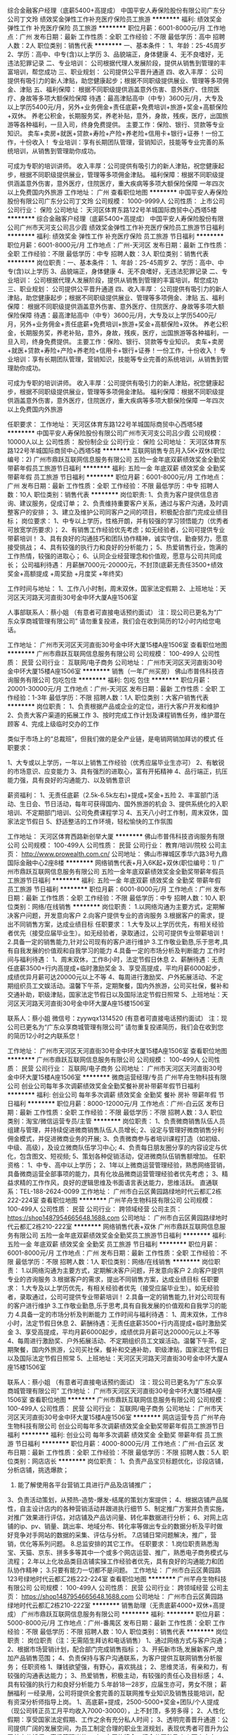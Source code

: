 综合金融客户经理（底薪5400+高提成）
中国平安人寿保险股份有限公司广东分公司丁文玲
绩效奖金弹性工作补充医疗保险员工旅游
**********
福利:
绩效奖金
弹性工作
补充医疗保险
员工旅游
**********
职位月薪：6001-8000元/月 
工作地点：广州
发布日期：最新
工作性质：全职
工作经验：不限
最低学历：高中
招聘人数：2人
职位类别：销售代表
**********
一、基本条件：
1、年龄：25-45周岁
2、学历：高中、中专(含)以上学历
3、品貌端正，身体健康
4、无不良嗜好，无违法犯罪记录
二、专业培训：
公司根据代理人发展阶段，提供从销售到管理的丰富培训，帮您成功
三、职业规划：
公司提供公平晋升通道
四、收入丰厚：
公司提供有吸引力的新人津贴，助您健康起步；根据不同职级提供展业、管理等多项佣金、津贴
五、福利保障：
根据不同职级提供涵盖意外伤害、意外医疗、住院医疗、身故等多项大额保险保障
待遇：最高津贴高中（中专）3600元/月，大专及以上学历5400元/月，另外+业务佣金+责任底薪+免费培训+旅游+奖金+高额保险+双休。
养老公积金，长期服务奖，养老补贴，意外，身故，残疾，医疗，出国旅游等各种福利，一旦入司，终身免费提供。
主要工作：保险、银行、贷款等专业知识。
卖车+卖房+就医+贷款+寿险+产险+养老险+信用卡+银行+证券！一份工作，十份收入！
专业培训：享有长期团队管理，营销知识，技能等专业完善的系统培训，从销售到管理助你成功。

可成为专职的培训讲师。
收入丰厚：公司提供有吸引力的新人津贴，祝您健康起步，根据不同职级提供展业，管理等多项佣金津贴。
福利保障：根据不同职级提供涵盖意外伤害，意外医疗，住院医疗，重大疾病等多项大额保险保障
一年四次以上免费国内外旅游
工作地址：
广州
查看职位地图
**********
中国平安人寿保险股份有限公司广东分公司丁文玲
公司规模：
1000-9999人
公司性质：
上市公司
公司行业：
保险
公司地址：
天河区体育东路122号羊城国际商贸中心西塔5楼
**********
综合金融客户经理（底薪5400+高提成）
中国平安人寿保险股份有限公司广州市天河支公司吕少霞
绩效奖金弹性工作补充医疗保险员工旅游节日福利
**********
福利:
绩效奖金
弹性工作
补充医疗保险
员工旅游
节日福利
**********
职位月薪：6001-8000元/月 
工作地点：广州-天河区
发布日期：最新
工作性质：全职
工作经验：不限
最低学历：中专
招聘人数：3人
职位类别：销售代表
**********
岗位职责：一、基本条件：
1、年龄：25-45周岁
2、学历：高中、中专(含)以上学历
3、品貌端正，身体健康
4、无不良嗜好，无违法犯罪记录
二、专业培训：
公司根据代理人发展阶段，提供从销售到管理的丰富培训，帮您成功
三、职业规划：
公司提供公平晋升通道
四、收入丰厚：
公司提供有吸引力的新人津贴，助您健康起步；根据不同职级提供展业、管理等多项佣金、津贴
五、福利保障：
根据不同职级提供涵盖意外伤害、意外医疗、住院医疗、身故等多项大额保险保障
待遇：最高津贴高中（中专）3600元/月，大专及以上学历5400元/月，另外+业务佣金+责任底薪+免费培训+旅游+奖金+高额保险+双休。
养老公积金，长期服务奖，养老补贴，意外，身故，残疾，医疗，出国旅游等各种福利，一旦入司，终身免费提供。
主要工作：保险、银行、贷款等专业知识。
卖车+卖房+就医+贷款+寿险+产险+养老险+信用卡+银行+证券！一份工作，十份收入！
专业培训：享有长期团队管理，营销知识，技能等专业完善的系统培训，从销售到管理助你成功。

可成为专职的培训讲师。
收入丰厚：公司提供有吸引力的新人津贴，祝您健康起步，根据不同职级提供展业，管理等多项佣金津贴。
福利保障：根据不同职级提供涵盖意外伤害，意外医疗，住院医疗，重大疾病等多项大额保险保障
一年四次以上免费国内外旅游

任职要求：
工作地址：
天河区体育东路122号羊城国际商贸中心西塔5楼
**********
中国平安人寿保险股份有限公司广州市天河支公司吕少霞
公司规模：
10000人以上
公司性质：
股份制企业
公司行业：
保险
公司地址：
天河区体育东路122号羊城国际商贸中心西塔5楼
**********
互联网销售专员月入5K+双休(职位编号：2)
广州市鼎跃互联网信息服务有限公司
五险一金年底双薪绩效奖金全勤奖带薪年假员工旅游节日福利
**********
福利:
五险一金
年底双薪
绩效奖金
全勤奖
带薪年假
员工旅游
节日福利
**********
职位月薪：6001-8000元/月 
工作地点：广州
发布日期：最新
工作性质：全职
工作经验：不限
最低学历：中专
招聘人数：10人
职位类别：销售代表
**********
岗位职责:
1、负责为客户提供信息咨询、建议服务，促成订单；  
2、负责维持重要客户关系，通过与客户沟通，及时调整客户的安排； 
3、建立及维护公司同客户之间的项目，积极配合部门完成业绩目标；
岗位要求：
1、中专以上学历，性格开朗，并有较强的学习领悟能力（优秀者可放宽学历要求）；
2、有销售工作经验优先考虑；如无经验者，公司可提供专业带薪培训！
3、具有良好的沟通技巧和团队协作精神，诚实守信，勤奋努力，愿意接受挑战；
4、具有较强的执行力和良好的分析能力；
5、热爱销售行业，饱满的工作热情，较强的进取心；
6、认同企业经营理念和价值观，愿意与公司共同成长；
公司福利待遇：
月薪酬7000元-20000元，不封顶(底薪无责任3500+绩效奖金+高额提成 +周奖励 +月度奖 +年终奖)

工作时间与地址：
1、工作八小时制，周末双休，国家法定假期
2、上班地址：天河区天河路天河直街30号金中环大厦A座1506室

人事部联系人：蔡小姐   （有意者可直接电话预约面试）
注：现公司已更名为“广东众享商城管理有限公司”
请勿重复投递，我们会在收到简历的12小时内给您电话。


工作地址：
广州市天河区天河直街30号金中环大厦15楼A座1506室
查看职位地图
**********
广州市鼎跃互联网信息服务有限公司
公司规模：
100-499人
公司性质：
民营
公司行业：
互联网/电子商务
公司地址：
广州市天河区天河直街30号金中环大厦15楼A座1506室
**********
销售（一年广州买房）
佛山市普伟科技咨询服务有限公司
包吃包住
**********
福利:
包吃
包住
**********
职位月薪：20001-30000元/月 
工作地点：广州-天河区
发布日期：最新
工作性质：全职
工作经验：1-3年
最低学历：不限
招聘人数：1人
职位类别：大客户销售代表
**********
岗位职责：
1、负责根据产品或企业的定位，进行大客户开发和维护
2、负责大客户渠道的拓展工作
3、按时完成工作计划及课程销售任务，维护潜在顾客
4、完成上级临时交办的工作

类似于市场上的“总裁班”，但我们做的是全产业链，是电销网销加拜访的模式
任职要求：

1、大专或以上学历，一年以上销售工作经验（优秀应届毕业生亦可）
2、有敏锐的市场意识、应变能力
3、具有强烈的进取心，富有开拓精神
4、品行端正，抗压能力强，具有良好的沟通能力、以及销售意识


薪资福利：
1、无责任底薪（2.5k-6.5k左右)+提成+奖金+五险
2、丰富部门活动、生日会、节日活动，每年可获得国内、国外旅游的机会
3、提供系统化的入职培训、不定期部门培训、公司免费课程学习
4、五天八小时工作制，周末双休，国家法定节假日
5、舒适整洁的工作环境，轻松愉快的工作氛围




工作地址：
天河区体育西路新创举大厦
**********
佛山市普伟科技咨询服务有限公司
公司规模：
100-499人
公司性质：
民营
公司行业：
教育/培训/院校
公司主页：
http://www.prowealth.com.cn/
公司地址：
佛山市禅城区季华六路3号九鼎国际金融中心2座8楼
**********
网络销售代表+月入6K起+双休(职位编号：1)
广州市鼎跃互联网信息服务有限公司
五险一金年底双薪绩效奖金全勤奖带薪年假员工旅游节日福利
**********
福利:
五险一金
年底双薪
绩效奖金
全勤奖
带薪年假
员工旅游
节日福利
**********
职位月薪：6001-8000元/月 
工作地点：广州
发布日期：最新
工作性质：全职
工作经验：不限
最低学历：中专
招聘人数：10人
职位类别：网络/在线销售
**********
岗位职责：
1.以网络沟通为主要方式，定期解决客户问题，开发意向客户
2.向客户提供专业的咨询服务
3.根据客户的需求，提出不同销售方案，达成业绩目标
任职要求：
1.大专及以上学历优先，有相关经验者优先（接受应届毕业生）。如无经验者，录取通过，公司可提供专业带薪培训！
2.具备一定的销售能力,针对公司现有的客户进行维护
3.工作敬业勤恳,乐于思考,具有自我发展的价值观和自我学习的能力
4.具备一定的市场分析及判断能力
工作时间与福利待遇：
1、周末双休，工作8小时，法定节假日休息
2、薪酬待遇：无责任底薪3500+行内高提成+临时激励奖金
3、享受高提成，平均月薪6000起步，成绩优异月薪可达20000元以上不等
4、每周进行激励奖、户外拓展活动、不定期组织员工文娱活动。温馨下午茶，定期聚餐，国内外旅游，公司买社保，餐补和交通补助，职级津贴，国家法定节假日以及国际法定节假日照常
5、上班地址：天河区天河路天河直街30号金中环大厦A座15楼1506室

联系人：蔡小姐  微信号：zyywqx1314520 (有意者可直接电话预约面试）
注：现公司已更名为“广东众享商城管理有限公司”
请勿重复投递简历，我们会在收到您的简历12小时之内联系您！

工作地址：
广州市天河区天河直街30号金中环大厦15楼A座1506室
查看职位地图
**********
广州市鼎跃互联网信息服务有限公司
公司规模：
100-499人
公司性质：
民营
公司行业：
互联网/电子商务
公司地址：
广州市天河区天河直街30号金中环大厦15楼A座1506室
**********
微商运营经理/专员
广州芊舟生物科技有限公司
创业公司每年多次调薪绩效奖金全勤奖餐补房补带薪年假节日福利
**********
福利:
创业公司
每年多次调薪
绩效奖金
全勤奖
餐补
房补
带薪年假
节日福利
**********
职位月薪：8000-12000元/月 
工作地点：广州-白云区
发布日期：最新
工作性质：全职
工作经验：不限
最低学历：不限
招聘人数：3人
职位类别：淘宝/微信运营专员/主管
**********
岗位职责：
1、负责微商销售队伍人员组建与管理，并持续促进微商销售队伍人员增长;
2、设定与管理好微商销售分利佣金模式，并促进微商业务的开展;
3、负责微商参与者培训课程打造（如初级、中级、高级），及设立微商队伍学习中心;
4、负责每日朋友圈分享的内容设定与优化，包含图文、短视频;
5、策划各种促销活动，促进微商队伍销售额增加。
任职资格：
1、中专、高中以上学历；
2、1年以上微商运营管理经验，熟悉网络营销，具备微商运营全部事项的能力，具有化妆品微商运营管理经验者优先考虑；
3、精益求精的工作作风，良好的逻辑思维及书面语言表达能力，思维活跃。
直通联系：TEL-188-2624-0099
工作地址：
广州市白云区黄园路绿地时代云都汇2栋222-224室
查看职位地图
**********
广州芊舟生物科技有限公司
公司规模：
100-499人
公司性质：
民营
公司行业：
跨领域经营
公司主页：
https://shop1487954665648.1688.com
公司地址：
广州市白云区黄园路绿地时代云都汇2栋210-222室
**********
网络销售代表+双休
广州市鼎跃互联网信息服务有限公司
五险一金年底双薪绩效奖金全勤奖员工旅游节日福利
**********
福利:
五险一金
年底双薪
绩效奖金
全勤奖
员工旅游
节日福利
**********
职位月薪：6001-8000元/月 
工作地点：广州
发布日期：最新
工作性质：全职
工作经验：不限
最低学历：不限
招聘人数：1人
职位类别：网络/在线销售
**********
岗位职责：
1.以网络沟通为主要方式，定期解决客户问题，开发意向客户
2.向客户提供专业的咨询服务
3.根据客户的需求，提出不同销售方案，达成业绩目标
任职要求：
1.大专及以上学历优先，有相关经验者优先（接受应届毕业生）。如无经验者，录取通过，公司可提供专业带薪培训！
2.具备一定的销售能力,针对公司现有的客户进行维护
3.工作敬业勤恳,乐于思考,具有自我发展的价值观和自我学习的能力
4.具备一定的市场分析及判断能力
工作时间与福利待遇：
1、周末双休，工作8小时，法定节假日休息
2、薪酬待遇：无责任底薪3500+行内高提成+临时激励奖金
3、享受高提成，平均月薪6000起步，成绩优异月薪可达20000元以上不等
4、每周进行激励奖、户外拓展活动、不定期组织员工文娱活动。温馨下午茶，定期聚餐，国内外旅游，公司买社保，餐补和交通补助，职级津贴，国家法定节假日以及国际法定节假日照常
5、上班地址：天河区天河路天河直街30号金中环大厦A座15楼1506室

联系人：蔡小姐 （有意者可直接电话预约面试）
注：现公司已更名为“广东众享商城管理有限公司”
工作地址：
广州市天河区天河直街30号金中环大厦15楼A座1506室
查看职位地图
**********
广州市鼎跃互联网信息服务有限公司
公司规模：
100-499人
公司性质：
民营
公司行业：
互联网/电子商务
公司地址：
广州市天河区天河直街30号金中环大厦15楼A座1506室
**********
网店运营专员
广州芊舟生物科技有限公司
创业公司每年多次调薪绩效奖金全勤奖带薪年假员工旅游节日福利
**********
福利:
创业公司
每年多次调薪
绩效奖金
全勤奖
带薪年假
员工旅游
节日福利
**********
职位月薪：4000-8000元/月 
工作地点：广州-白云区
发布日期：最新
工作性质：全职
工作经验：不限
最低学历：不限
招聘人数：5人
职位类别：网店店长
**********
岗位职责：
1、负责产品宝贝标题优化，诊段店铺，分析店铺，挑选爆款；
2. 能了解使用各平台营销工具进行产品及店铺推广；
3、负责活动策划，从预热-造势-爆发-结尾的策划方案提供；
4、根据店铺产品属性，自主设计店内的各种营销活动并跟进执行细节
5、制定推广方案并负责实施，对推广效果进行评估，对店铺及产品访问量、转化率数据进行分析；
6、对网上店铺的ip、pv、销量、跳出率、地域分布、转化率等做出专业的数据分析及平时做好竞争对手网站的数据的采集、评估与分析。
7.店铺日常问题解决，推广，营销，优化等系列问题。
8.总监安排的其它工作。
任职要求：
1.岗位职责熟悉淘宝、天猫、京东、拼多多等其中一个或多个网店运营、推广，熟悉电子商务模式与流程；
2.年以上化妆品类目店铺实操工作经验者优先，具有良好的沟通能力和团队协作精神；
3.只要有能力一切都不是问题。
工作地址：
广州市白云区黄园路123号绿地时代云都汇2栋222-224室
查看职位地图
**********
广州芊舟生物科技有限公司
公司规模：
100-499人
公司性质：
民营
公司行业：
跨领域经营
公司主页：
https://shop1487954665648.1688.com
公司地址：
广州市白云区黄园路绿地时代云都汇2栋210-222室
**********
销售助理（无责底薪4000+双休+高提成）
广州市鼎跃互联网信息服务有限公司
**********
福利:
**********
职位月薪：5000-8000元/月 
工作地点：广州-番禺区
发布日期：最新
工作性质：全职
工作经验：不限
最低学历：不限
招聘人数：10人
职位类别：销售代表
**********
岗位职责：
岗位职责（注：无需陌生拜访和电话销售）
1、通过网络方式与客户沟通；
2、根据市场营销计划，配合部门完成销售指标；
3、开拓新市场,发展新客户,增加产品销售范围；
4、负责保持与客户沟通联系，为客户提供互联网销售分析服务；
任职资格
1、赚钱欲望强，有野心，喜欢挑战；
2、思维灵活，有亲和力，有较强的沟通表达能力；
3、热爱销售，积极主动，有较强的责任心及目标感；
4、具有较强的执行力和良好分析能力
5.年龄18一28岁，应届生亦可，男女不限；
薪酬福利
一经录用，公司将提供全套完善的互联网推专业知识及销售技能培训，配有资深分析师指导上岗。
1、高底薪+提成，2500-5000+奖金+团队/个人提成（现公司转正员工月平均收入7000-30000），上不封顶，多劳多得；
2、人性化假期：享受国家法定假期、工作之余有充分私人时间；
3、透明完善晋升通道：公司提供广阔的发展空间，为员工制定合理的职业生涯规划，表现优秀者可晋升为公司首席分析师、高级管理岗位。
4、丰厚的奖金：奖金分团队及个人两个方向，一人多奖，每月月初评比，现金发放；
5、丰富团队活动：CBD办公楼+温馨下午茶+员工旅游+户外活动+团队聚餐+唱K+生日会+拓展活动；
 联系电话：13725492541（微信）人事部陈小姐

（PS：本招聘信息为公司直招，不收取任何费用，欢迎各位优秀人才加入）投递简历后，我公司将在24小时内安排人事给予回复，让您了解这个职位的更多情况。
工作地址：广州市番禺区大涌路182-1号，豪汇创意园B栋206
工作时间：周一至周五9:00-18:00点，周末双休。

工作地址：
广州市番禺区大涌路182-1号，豪汇创意园B栋206
查看职位地图
**********
广州市鼎跃互联网信息服务有限公司
公司规模：
100-499人
公司性质：
民营
公司行业：
互联网/电子商务
公司地址：
广州市天河区天河直街30号金中环大厦15楼A座1506室
**********
亚马逊销售运营/外贸业务员(高提成+五险)
广州万拓电子科技有限公司
年底双薪绩效奖金弹性工作定期体检员工旅游节日福利
**********
福利:
年底双薪
绩效奖金
弹性工作
定期体检
员工旅游
节日福利
**********
职位月薪：4001-6000元/月 
工作地点：广州-海珠区
发布日期：最新
工作性质：全职
工作经验：1-3年
最低学历：大专
招聘人数：2人
职位类别：电子商务专员/助理
**********
由于公司业务发展迅猛，亚马逊运营销售岗位美国、英国、德国、日本四个站点都在招聘中，欢迎大家投递！
岗位职责：
1、负责Amazon的运营工作，包括：选品、listing优化、活动策划、营销推广；
2、负责产品推广、营销优化、提高listing的点击率、浏览量和转化率，提出相关优化方案；
3、负责产品编辑、上传，了解客户售前、售中、售后工作，妥善处理客户投诉与纠纷，确保持续提高账户好评率，保证帐号的正常良好运行状态；
4、负责亚马逊销售管理。制定FBA流程表，及时给各FBA备货
5、对店铺数据进行分析整理，提出改良建议并执行，定期查看产品在平台的销售情况与排名情况，完成公司规定的销售目标

任职要求：
1. 有Amazon销售运营工作经验者优先考虑，
2. 电子商务/商务英语等相关专业大专以上学历，英语四级以上
3. 了解亚马逊政策和规定；熟悉亚马逊市场上产品开发方法及技巧；
4. 工作认真细致，思维活跃，有创新精神，良好的团队合作意识；

关于福利
1.工作时间：朝九晚六，大小周休，（上午9:00 -- 12:00，下午13:30 -- 18:00）
2.公司按照国家法定节假日带薪休假；享受带薪年假；免费年度体检；转正即购买五险。
3.高工资高奖金，你有多努力，薪资会回答你。
4.商务写字楼，提供冰箱，微波炉，咖啡机，果汁机等。
5.融洽舒服的工作氛围、不定期旅游与户外拓展、团队聚餐。
6.员工培训：公司重视员工个人发展，不定期为员工组织相关培训；

路线指引：
1、地铁2号线南洲站D出口往右走50米左右。 (留声会KTV左侧的商务楼)
2、公交站：海珠客运站，南州路口
3、联系人：林小姐13342871071/020-89770620  
4、人事部微信号：13612326528（添加时请备注名字+职位）如有意加入请直接在招聘平台投递简历，或将您的简历投递到2868832867@qq.com 主题为姓名-岗位-到岗时间-居住地。
公司其他招聘岗位：亚马逊销售  Amazon运营  亚马逊客服  亚马逊推广  德国站运营 日本站运营

工作地址：
海珠区南洲街道东晓南路1439号爱都铭轩D栋1007
**********
广州万拓电子科技有限公司
公司规模：
20-99人
公司性质：
民营
公司行业：
贸易/进出口
公司地址：
海珠区南洲街道东晓南路1439号爱都铭轩D栋1007
查看公司地图
**********
微商推广
广州芊舟生物科技有限公司
创业公司住房补贴每年多次调薪绩效奖金全勤奖餐补带薪年假员工旅游
**********
福利:
创业公司
住房补贴
每年多次调薪
绩效奖金
全勤奖
餐补
带薪年假
员工旅游
**********
职位月薪：6001-8000元/月 
工作地点：广州-白云区
发布日期：最新
工作性质：全职
工作经验：不限
最低学历：不限
招聘人数：1人
职位类别：微信推广
**********
岗位职责：
1、负责微信朋友圈市开发和销售渠道建设;
2、设定与管理好微商销售分利佣金模式，并促进微商业务的开展;
3、负责参与微商培训课程打造（如初级、中级、高级）;
4、负责每日朋友圈分享的内容设定与优化，包含图文、短视频;
5、参与策划各种促销活动，促进微商队伍销售额增加。
任职资格：
1、中专、高中以上学历（优秀者不限）；
2、熟悉网络营销，有一年以上化妆品微商运微商运营经验优先；
3、良好的逻辑思维及书面语言表达能力，思维活跃。
直通联系：TEL-188-2624-0099

任职要求：
工作地址：
广州市白云区黄园路绿地时代云都汇2栋222-224室
查看职位地图
**********
广州芊舟生物科技有限公司
公司规模：
100-499人
公司性质：
民营
公司行业：
跨领域经营
公司主页：
https://shop1487954665648.1688.com
公司地址：
广州市白云区黄园路绿地时代云都汇2栋210-222室
**********
亚马逊外贸业务员（五险+大小周）
广州万拓电子科技有限公司
年底双薪绩效奖金弹性工作定期体检员工旅游节日福利
**********
福利:
年底双薪
绩效奖金
弹性工作
定期体检
员工旅游
节日福利
**********
职位月薪：4000-8000元/月 
工作地点：广州-海珠区
发布日期：最新
工作性质：全职
工作经验：不限
最低学历：大专
招聘人数：1人
职位类别：网络/在线销售
**********
由于公司业务发展迅猛，亚马逊运营销售岗位美国、英国、德国、日本四个站点都在招聘中，欢迎大家投递！
岗位职责：
1、负责Amazon的运营工作，包括：选品、listing优化、活动策划、营销推广；
2、负责产品推广、营销优化、提高listing的点击率、浏览量和转化率，提出相关优化方案；
3、负责产品编辑、上传，了解客户售前、售中、售后工作，妥善处理客户投诉与纠纷，确保持续提高账户好评率，保证帐号的正常良好运行状态；
4、负责亚马逊销售管理。制定FBA流程表，及时给各FBA备货
5、对店铺数据进行分析整理，提出改良建议并执行，定期查看产品在平台的销售情况与排名情况，完成公司规定的销售目标
 任职要求：
1. 有Amazon销售运营工作经验者优先考虑，
2. 电子商务/商务英语等相关专业大专以上学历，英语四级以上
3. 了解亚马逊政策和规定；熟悉亚马逊市场上产品开发方法及技巧；
4. 工作认真细致，思维活跃，有创新精神，良好的团队合作意识；

关于福利
1.工作时间：朝九晚六，大小周休，（上午9:00 -- 12:00，下午13:30 -- 18:00）
2.公司按照国家法定节假日带薪休假；享受带薪年假；免费年度体检；转正即购买五险。
3.高工资高奖金，你有多努力，薪资会回答你。
4.商务写字楼，提供冰箱，微波炉，咖啡机，果汁机等。
5.融洽舒服的工作氛围、不定期旅游与户外拓展、团队聚餐。
6.员工培训：公司重视员工个人发展，不定期为员工组织相关培训；

路线指引：
1、地铁2号线南洲站D出口往右走50米左右。 (留声会KTV左侧的商务楼)
2、公交站：海珠客运站，南州路口
3、联系人：林小姐13342871071/020-89770620 
4、人事部微信号：13612326528（添加时请备注名字+职位）如有意加入请直接在招聘平台投递简历，或将您的简历投递到2868832867@qq.com 主题为姓名-岗位-到岗时间-居住地。
 公司其他招聘岗位：亚马逊销售  Amazon运营  亚马逊客服  亚马逊推广  德国站运营 日本站运营

工作地址：
海珠区南洲街道东晓南路1439号爱都商务大厦D栋1007
**********
广州万拓电子科技有限公司
公司规模：
20-99人
公司性质：
民营
公司行业：
贸易/进出口
公司地址：
海珠区南洲街道东晓南路1439号爱都铭轩D栋1007
查看公司地图
**********
品牌运营经理
广州芊舟生物科技有限公司
创业公司住房补贴每年多次调薪绩效奖金全勤奖餐补带薪年假员工旅游
**********
福利:
创业公司
住房补贴
每年多次调薪
绩效奖金
全勤奖
餐补
带薪年假
员工旅游
**********
职位月薪：6001-8000元/月 
工作地点：广州
发布日期：最新
工作性质：全职
工作经验：不限
最低学历：不限
招聘人数：1人
职位类别：互联网产品经理/主管
**********
一、岗位职责：
1、  熟悉品牌策划及推广的管理流程，建立品牌的核心价值及定位，制定品牌总体发展计划及品牌推广计划，提升品牌知名度；
2、负责品牌全渠道运营管理工作，根据品牌营销策略和计划，制定市场推广、形象建设等具体市场政策方案；
3、负责全渠道销售策略、招商方案、活动方案制定；大型促销活动、品牌主题推广活动及终端形象建设活动方案的策划与组织实施；
4、策划和开拓有创造性的传媒渠道和手段，评估品牌传媒策略及各个传媒渠道的质量，建立和维护与媒体的关系；
5、负责团队管理，对下属进行指导和考核，有效提高下属的工作效率和工作能力。
二、岗位要求：
1、三年以上化妆品行业品牌企划营销管理工作经验，有独立运营品牌能力；
2、性格外向，富有激情，对各媒体广告熟悉，市场策划能力强；
3、具有出色提案能力和沟通技巧，有大型相关策划实务操作经验
4、对市场有灵敏的触觉和较强的资讯搜集能力，有独立组织市场推广工作及独力操作品牌营销工作的经验和能力；
5、头脑活跃，思路开阔，具开创性，前瞻性意识。
TEL-188-2624-0099(微信同号)

工作地址：
广州市白云区黄园路绿地时代云都汇2栋222-224室
查看职位地图
**********
广州芊舟生物科技有限公司
公司规模：
100-499人
公司性质：
民营
公司行业：
跨领域经营
公司主页：
https://shop1487954665648.1688.com
公司地址：
广州市白云区黄园路绿地时代云都汇2栋210-222室
**********
电销专员（双休+年终奖）应届毕业生
广州市小燕商贸发展有限公司
无试用期每年多次调薪年终分红员工旅游五险一金餐补定期体检通讯补贴
**********
福利:
无试用期
每年多次调薪
年终分红
员工旅游
五险一金
餐补
定期体检
通讯补贴
**********
职位月薪：15001-20000元/月 
工作地点：广州
发布日期：最新
工作性质：全职
工作经验：不限
最低学历：不限
招聘人数：30人
职位类别：电话销售
**********
招聘电销专员岗位要求：
（1）女性，年龄18岁—28周岁，高中/中专以上学历（有经验有能力者初中以上也可以）。
（2）工作经验不限，欢迎应届毕业生的加入；
（3）性格外向，具有较强的人际交往与沟通能力；
（4）有良好的心理素质和工作习惯，自律性好，有责任心；
（5）热爱金融行业，饱满的工作热情，较强的进取心；

工作地址：
广州市天河区体育东路1211号羊城国际商贸中心东塔（地铁1号线体育中心B出口）
**********
广州市小燕商贸发展有限公司
公司规模：
20-99人
公司性质：
民营
公司行业：
跨领域经营
公司地址：
广州市天河区旭景西街194号A202房
**********
团队主任
广州市小燕商贸发展有限公司
无试用期每年多次调薪绩效奖金年终分红员工旅游五险一金节日福利年底双薪
**********
福利:
无试用期
每年多次调薪
绩效奖金
年终分红
员工旅游
五险一金
节日福利
年底双薪
**********
职位月薪：30000-50000元/月 
工作地点：广州
发布日期：最新
工作性质：全职
工作经验：1-3年
最低学历：大专
招聘人数：15人
职位类别：销售主管
**********
【薪酬模式】：
【无责任底薪4500+高提成+各奖金激励+干股分红+透明晋升机制】月均薪3W+；
岗位职责：
1、运用公司平台、技术指导、解决客户融资信贷过程中所遇到的问题，并适时宣传与推广公司的产品和服务，达成共赢；
2、有效沟通了解客户需求,寻找销售机会并完成销售业绩；
3、开发新客户、同时维护好老客户、做好客户的升级服务；
4.负责团队招聘、团队管理，完成公司指定团队业绩，
5.每个月对团队人员定制考核目标。
6.平时监督团队管理遵守公司规章制度。

工作地址：
广州市天河区体育东路1211号羊城国际商贸中心东塔（地铁1号线体育中心B出口）
**********
广州市小燕商贸发展有限公司
公司规模：
20-99人
公司性质：
民营
公司行业：
跨领域经营
公司地址：
广州市天河区旭景西街194号A202房
**********
综合金融客户经理（底薪5400+高提成）
中国平安人寿保险股份有限公司广州市天河支公司吕少霞
补充医疗保险绩效奖金员工旅游弹性工作节日福利
**********
福利:
补充医疗保险
绩效奖金
员工旅游
弹性工作
节日福利
**********
职位月薪：6001-8000元/月 
工作地点：广州
发布日期：最新
工作性质：全职
工作经验：不限
最低学历：中专
招聘人数：2人
职位类别：销售代表
**********
一、基本条件：
1、年龄：25-45周岁
2、学历：高中、中专(含)以上学历
3、品貌端正，身体健康
4、无不良嗜好，无违法犯罪记录
二、专业培训：
公司根据代理人发展阶段，提供从销售到管理的丰富培训，帮您成功
三、职业规划：
公司提供公平晋升通道
四、收入丰厚：
公司提供有吸引力的新人津贴，助您健康起步；根据不同职级提供展业、管理等多项佣金、津贴
五、福利保障：
根据不同职级提供涵盖意外伤害、意外医疗、住院医疗、身故等多项大额保险保障
待遇：最高津贴高中（中专）3600元/月，大专及以上学历5400元/月，另外+业务佣金+责任底薪+免费培训+旅游+奖金+高额保险+双休。
养老公积金，长期服务奖，养老补贴，意外，身故，残疾，医疗，出国旅游等各种福利，一旦入司，终身免费提供。
主要工作：保险、银行、贷款等专业知识。
卖车+卖房+就医+贷款+寿险+产险+养老险+信用卡+银行+证券！一份工作，十份收入！
专业培训：享有长期团队管理，营销知识，技能等专业完善的系统培训，从销售到管理助你成功。

可成为专职的培训讲师。
收入丰厚：公司提供有吸引力的新人津贴，祝您健康起步，根据不同职级提供展业，管理等多项佣金津贴。
福利保障：根据不同职级提供涵盖意外伤害，意外医疗，住院医疗，重大疾病等多项大额保险保障
一年四次以上免费国内外旅游
工作地址：
天河区体育东路122号羊城国际商贸中心西塔5楼
**********
中国平安人寿保险股份有限公司广州市天河支公司吕少霞
公司规模：
10000人以上
公司性质：
股份制企业
公司行业：
保险
公司地址：
天河区体育东路122号羊城国际商贸中心西塔5楼
**********
电商运营经理
广州芊舟生物科技有限公司
创业公司住房补贴每年多次调薪绩效奖金全勤奖餐补带薪年假员工旅游
**********
福利:
创业公司
住房补贴
每年多次调薪
绩效奖金
全勤奖
餐补
带薪年假
员工旅游
**********
职位月薪：10001-15000元/月 
工作地点：广州
发布日期：最新
工作性质：全职
工作经验：不限
最低学历：不限
招聘人数：1人
职位类别：电子商务经理/主管
**********
职位描述
岗位职责：
1、规划电商渠道推广方案，制定电商销售策略并合理控制运营成本；
2、组建和管理电商运营团队；
3、负责淘宝，天猫，京东商城店铺的总体日常运营；
4、根据公司经营方针和部门业务需要，合理设置部门组织结构和岗位职责，建立有效的运营机制，提高部门工作效率，带领部门员工按时按质完成网店运营任务。
任职资格：
1、一年以上淘宝，天猫或京东电商平台店铺运营工作经验，熟悉平台运营规则；有运营过化妆品护肤品的优先考虑；
2、具备电子商务平台的维护管理能力；
3、熟悉平台各种营销工具，熟悉网络推广；
4、精益求精的工作作风，良好的逻辑思维及书面语言表达能力，较强的沟通，协调、组织、执行能力及良好创新精神、团队合作精神。

工作地址：
广州市白云区黄园路绿地时代云都汇2栋210-222室
查看职位地图
**********
广州芊舟生物科技有限公司
公司规模：
100-499人
公司性质：
民营
公司行业：
跨领域经营
公司主页：
https://shop1487954665648.1688.com
公司地址：
广州市白云区黄园路绿地时代云都汇2栋210-222室
**********
淘宝运营店长/专员
广州芊舟生物科技有限公司
创业公司住房补贴每年多次调薪绩效奖金全勤奖带薪年假员工旅游五险一金
**********
福利:
创业公司
住房补贴
每年多次调薪
绩效奖金
全勤奖
带薪年假
员工旅游
五险一金
**********
职位月薪：6001-8000元/月 
工作地点：广州
发布日期：最新
工作性质：全职
工作经验：不限
最低学历：不限
招聘人数：1人
职位类别：淘宝/微信运营专员/主管
**********
岗位职责
1．制定店铺的整体运营策略、推广策略；
2．负责公司天猫商城及店铺推广，提高店铺点击率、浏览量和转化率；
3．针对推广效果进行跟踪、评估，并提出营销改进措施方案；
4．定期对产品、销售、营销、竞争对手数据进行分析，定期做出业绩报告；
5．根据公司库存情况推出各类促销活动，消化库存；
6、完成上级交办的其他工作。
任职资格：
1.一年以上淘宝或天猫网店实际运营推广经验，精通天猫、淘宝整体运营,熟悉后台操作。
2.能制定完善的营销策略，擅长网络营销推广管理与策划；
3.有敬业精神，良好的人际沟通能力，创造性思维能力。
主要运营类目为化妆品等。
工作地址：
广州市白云区黄园路绿地时代云都汇2栋222室
查看职位地图
**********
广州芊舟生物科技有限公司
公司规模：
100-499人
公司性质：
民营
公司行业：
跨领域经营
公司主页：
https://shop1487954665648.1688.com
公司地址：
广州市白云区黄园路绿地时代云都汇2栋210-222室
**********
淘宝美工
广州芊舟生物科技有限公司
创业公司每年多次调薪五险一金绩效奖金全勤奖餐补房补带薪年假
**********
福利:
创业公司
每年多次调薪
五险一金
绩效奖金
全勤奖
餐补
房补
带薪年假
**********
职位月薪：5000-8000元/月 
工作地点：广州-白云区
发布日期：最新
工作性质：全职
工作经验：不限
最低学历：不限
招聘人数：3人
职位类别：网页设计/制作/美工
**********
岗位职责:
1、负责公司淘宝，天猫详情页面设计及网店装修（PC+无线），配合店铺销售活动,设计促销活动海报等；
2、负责公司店铺海报等设计；
3、负责商品图片的组织、编辑、描述美化、商品说明编辑，将产品图片与针对性的文案结合，制作出有较强竞争力的商品描述；
4、负责制作直通车、钻展、促销专题活动等推广图片。
任职要求：
1、20周岁以上，中专高中及以上学历；
2、具有优秀的审美力，扎实的美术功底，强烈的创新意识；
3、熟悉淘宝、宝贝编辑，后台装修维护等功能为佳，有相关工作经验优先录用；
4、熟练Photoshop、CorelDRAW、Flash、Dreamweaver、AI等相关设计软件。
有意者请带作品来面试，能力佳者可安排参加外出培训、学习、拓展等。
TEL-188-2624-0099
工作地址：
广州市白云区黄园路绿地时代云都汇2栋222-224室
查看职位地图
**********
广州芊舟生物科技有限公司
公司规模：
100-499人
公司性质：
民营
公司行业：
跨领域经营
公司主页：
https://shop1487954665648.1688.com
公司地址：
广州市白云区黄园路绿地时代云都汇2栋210-222室
**********
行政专员
广州学讯教育咨询服务有限公司
餐补股票期权
**********
福利:
餐补
股票期权
**********
职位月薪：3000-5000元/月 
工作地点：广州
发布日期：最新
工作性质：全职
工作经验：无经验
最低学历：大专
招聘人数：2人
职位类别：行政专员/助理
**********
一、岗位职责： 
1、负责收集、整理学员资料；
2、协助整理报考资料；
3、与教师保持良好的沟通，通知学员培训；
4、负责学员的管理，问题的解答和服务等；

二、任职资格：
1、能熟练使用电脑，运用PS软件。
2、优秀应届生、反应灵敏、沟通能力强者条件可放宽；

三、
1、薪资构成：高底薪 + 绩效奖金+奖金+相关补贴，中午餐补。另外，工作表现好，股份激励。
2、提供多种形式的学习培训机会，提升个人素质及竞争力；入职半年可享受学历提升。
3、工作时间：早上9：00-18:00，中午休息2小时，国家节假日正常放假不需加班。

    学讯坚持面向广东（广州）、服务（广州）、开展以成人教育为主体，成人专科/本科学历教育、技能继续教育、中等职业教育等多种教育并举的学历教育和非学历教育。
    学讯积极贴近政府、贴近企业、贴近行业、为提高广州市从业人员和市民素质提供各级别的教育服务，已成为广州地区办学规模最大的高等院校和广州社会化教育公共服务体系的服务单位之一。
    2017年第一季度最近统计数据， 成人高等教育本、专科层次学员2900多人，培训各类证书技能人员7300多人、入户信息服务人数300多人。 

学讯总部：广东省广州市东风东路723号高教大厦（广东省教育厅办公大楼）二楼213AB室。
黄埔分部：广州市黄埔区大沙地东89号。
花都分部：广州市花都区新华街云山大道62号（宝田加油站侧）。
佛山分部：佛山市禅城区季华四路46号盘龙新村8座302。
工作地址
广东省广州市东风东路723号（广东教育厅办公大楼）高教大厦二楼213室

工作地址：
广东省广州市东风东路723号（广东教育厅办公大楼）高教大厦二楼213室
查看职位地图
**********
广州学讯教育咨询服务有限公司
公司规模：
20-99人
公司性质：
股份制企业
公司行业：
教育/培训/院校
公司主页：
http://www.daoszx.com/
公司地址：
广东省广州市东风东路723号（广东教育厅办公大楼）高教大厦二楼213室
**********
月薪5K诚聘网络销售 双休+高提成+员工旅游
广州市鼎跃互联网信息服务有限公司
住房补贴五险一金绩效奖金包住带薪年假员工旅游节日福利不加班
**********
福利:
住房补贴
五险一金
绩效奖金
包住
带薪年假
员工旅游
节日福利
不加班
**********
职位月薪：6001-8000元/月 
工作地点：广州-番禺区
发布日期：最新
工作性质：全职
工作经验：不限
最低学历：不限
招聘人数：5人
职位类别：网络/在线销售
**********
岗位职责:
1.负责与客户进行业务联络和沟通，维护客户关系；
2.通过微信/QQ等开发潜在客户；
3.做好客户资料登记，建立客户档案；
4.及时反馈客户意见，把握市场动向；
任职要求：
1、男女不限，可接受应届毕业生；
2、会玩微信、QQ等；
3、工作细心，并有耐心、责任心；
4、有销售经验者优先考虑。
5、对互联网商城具有浓厚兴趣，有长期往此发展的人员；
6、接收应届毕业生，零基础，提供专业培训。
  公司福利：
1、薪资待遇：底薪3500-6000+周提成+周奖金+敬业奖（300-500）+临时奖金，薪资丰厚，综合月收入10000以上；
2、保险制度：按国家规定缴纳五险一金。
3、节日假期：员工享有法定节假日、带薪年假、婚假、产假等各类假期；
4、节日补贴：公司节假日为员工发放节日问候礼品或礼金；
5、奖励制度：绩效奖金，晋级提升评定等完善的奖励制度；
6、文化活动：员工生日晚会，部门聚会，员工旅游，周末活动等各项丰富的文娱活动；
7、公司氛围：宽松自主的工作氛围，人性化管理。
8、公司环境：独立卡座，配电脑、电话，公司提供饮水机、打印机、微波炉、冰箱等器具； 
10、工作时间：五天8小时工作制，朝九点十 晚六点，周末双休，弹性的工作时间。
 岗位培训及晋升：
1. 专业培训——对每位入职员工进行系统专业的培训及职业生涯规划，优秀精英均有参加高端培训学习的机会，提升自我；
2. 发展空间——每3~6个月一次晋升机会，晋升渠道明确、晋升机制完善、跻身投资银行金领阶层，一经录用表现优秀者可在3个月后快速晋升为经理职位 提升自我。
工作地址：
广州市番禺区番禺节能科技园
**********
广州市鼎跃互联网信息服务有限公司
公司规模：
100-499人
公司性质：
民营
公司行业：
互联网/电子商务
公司地址：
广州市天河区天河直街30号金中环大厦15楼A座1506室
查看公司地图
**********
上市公司-招商顾问
山东必普电子商务股份有限公司
住房补贴五险一金绩效奖金节日福利
**********
福利:
住房补贴
五险一金
绩效奖金
节日福利
**********
职位月薪：6001-8000元/月 
工作地点：广州-越秀区
发布日期：最新
工作性质：全职
工作经验：不限
最低学历：大专
招聘人数：3人
职位类别：销售代表
**********
行业内第一家上市企业，政府扶持项目，所有客户均为需求客户，虽是电话销售，但是不涉及陌拜，公司统一配发实际需求客户资源，只需进一步沟通即可邀约面谈就可以，目前员工薪资轻松破万。
工作职责：
1、向意向投资者提供项目咨询服务；
2、根据客户的需求为客户设计相应的投资方案及运营实施计划；
3、把握潜在客户信息，开拓新客户并保持与客户的良好沟通与联系；
任职资格：
1、喜欢销售工作，有销售经验者优先考虑；优秀应届生可优先考虑！
2、年龄18-35岁，专科以上学历，条件优秀者可放宽；
3、普通话标准，有亲和力、沟通能力强；
4、有团队合作精神和敬业精神，执行力好，抗压能力强，富有责任心；
薪酬福利：
1、底薪（3400-4800）+激励奖金+高提成；总收月入过万！
2、缴纳五险一金；
3、1~3个月试用期，业绩达标马上转正，签订劳动合同；
4、公司将为员工提供年终奖、节日福利等；
5、每月公司定期组织竞技活动，必普好声音、春季趣味运动会、健身娱乐活动、境内外旅游等，为骨干提供带薪学习培训机会；
7、所有员工上岗前会提供专业系统的岗前培训；
8、良好的工作环境和团队氛围；
9、公平的晋升渠道：销售专员-销售组长-销售主管-销售经理-销售总监。
 
工作地址
广东省广州市越秀区东风中路515号东照大厦1005-7
  工作地址：
广东省广州市越秀区东风中路515号东照大厦1005-7
查看职位地图
**********
山东必普电子商务股份有限公司
公司规模：
500-999人
公司性质：
上市公司
公司行业：
互联网/电子商务
公司主页：
//www.beep365.com
公司地址：
济南高新区汉峪金谷A4-3互联网大厦30层
**********
上市公司-中餐技师
山东必普电子商务股份有限公司
**********
福利:
**********
职位月薪：4001-6000元/月 
工作地点：广州-越秀区
发布日期：2018-03-08 13:43:07
工作性质：全职
工作经验：不限
最低学历：不限
招聘人数：1人
职位类别：中餐厨师
**********
工作职责：
1、负责烹煮公司业务所需的试吃食品；
2、负责日常用品和原材料的登记等管理；
3、熟练掌握公司所有项目的产品操作标准，严格执行标准操作；
岗位要求：
1、年龄40岁以下，性别不限，身体健康，有中餐厨师经验者优先考虑；
2、具有责任心，良好的执行能力和沟通能力，能够严格按照标准操作；
3、勤奋努力，对餐饮工作有较高的工作热情。
4、无不良嗜好，服从管理安排。

 
地 铁：距5号线小北站863米；  距1号线农讲所站500米；
公 交：483、220、2、11、27、54、56、62、65、74、83、85、133、184、185、204、209、261、283、284、293、305、518、高峰快线14、高峰快线30、夜5、229、276、297、80、236、高峰快线8、1、76、76a、93、102、107、108、211、215、243、517、864、夜21、夜9


工作地址
广东省广州市越秀区东风中路515号东照大厦1005-7

工作地址：
广州市越秀区东风中路515号东照大厦1005-7
查看职位地图
**********
山东必普电子商务股份有限公司
公司规模：
500-999人
公司性质：
上市公司
公司行业：
互联网/电子商务
公司主页：
//www.beep365.com
公司地址：
济南高新区汉峪金谷A4-3互联网大厦30层
**********
上市公司-销售代表
山东必普电子商务股份有限公司
住房补贴五险一金绩效奖金节日福利
**********
福利:
住房补贴
五险一金
绩效奖金
节日福利
**********
职位月薪：6001-8000元/月 
工作地点：广州-越秀区
发布日期：最新
工作性质：全职
工作经验：不限
最低学历：不限
招聘人数：3人
职位类别：销售代表
**********
岗位职责：
1.向意向客户提供项目咨询，沟通项目加盟优势。
2.根据客户的需求，为客户提供相应的加盟计划和运营方案。
3、把握潜在客户信息，开拓新客户并与客户良好沟通联系。
任职要求：
1.年龄18以上，对销售有较高的热情；
2、具备较强的逻辑思维能力和应变能力；
3、有强烈的事业心、责任心、积极的工作态度。
4、有校园社团组织管理经验优先！
福利：
1、底薪（3400-4600）+激励奖金+高提成；总收月入过万！
2、缴纳五险一金；
3、1~3个月试用期，签订劳动合同；
4、公司将为员工提供年终奖、节日福利等；
5、公司定期组织竞技活动，必普好声音、春季趣味运动会、健身娱乐活动、境内外旅游等，为骨干提供带薪学习培训机会。
6、所有员工上岗前会提供专业系统的岗前培训；
7、公平的晋升渠道：销售专员-销售组长-销售主管-销售经理-销售总监。
工作地址
广东省广州市越秀区东风中路515号东照大厦1005

工作地址：
广东省广州市越秀区东风中路515号东照大厦1005
查看职位地图
**********
山东必普电子商务股份有限公司
公司规模：
500-999人
公司性质：
上市公司
公司行业：
互联网/电子商务
公司主页：
//www.beep365.com
公司地址：
济南高新区汉峪金谷A4-3互联网大厦30层
**********
人力资源经理
广州德膳投资管理有限公司
五险一金包吃包住交通补助房补通讯补贴
**********
福利:
五险一金
包吃
包住
交通补助
房补
通讯补贴
**********
职位月薪：8001-10000元/月 
工作地点：广州
发布日期：最新
工作性质：全职
工作经验：3-5年
最低学历：本科
招聘人数：1人
职位类别：人力资源经理
**********
1、负责人事招聘工作；
2、负责公司行政管理工作；
3、协调各部门沟通工作；
4、负责企业文化推广工作；
5、负责新员工入职后培训工作；
6、负责制定完善规章制度。
工作地址：
广州市白云区机场路1618号2楼
查看职位地图
**********
广州德膳投资管理有限公司
公司规模：
100-499人
公司性质：
民营
公司行业：
酒店/餐饮
公司地址：
广州市海珠区广州大道南华南工业园1601
**********
外贸业务员 外贸精英 高底薪加提成
广州德可科钢球有限公司
创业公司包吃包住绩效奖金带薪年假通讯补贴员工旅游节日福利
**********
福利:
创业公司
包吃
包住
绩效奖金
带薪年假
通讯补贴
员工旅游
节日福利
**********
职位月薪：6001-8000元/月 
工作地点：广州
发布日期：最新
工作性质：全职
工作经验：1-3年
最低学历：大专
招聘人数：10人
职位类别：外贸/贸易经理/主管
**********
岗位职责：
1、完成公司制订的销售计划，配合团队完成团队目标                             2、拓展海外市场，维护老客户，追踪潜在客户，开发新客户;
3、处理国外日常往来函电；
4、接待客户来访，谈成合作，安排货物生产、发货相关事宜；
          任职要求：
1-- 一年以上外贸业务或者外贸相关工作经验
2-- 有操作阿里巴巴国际站或者中国制造的经验
3-- 英语口语沟通无障碍，英语商务邮件书写无障碍
4-- 为人大方，好相处，环境适应力强
5-- 爱学习，沟通能力强，有进取心，有分享精神
       福利待遇：
1：月底薪：5000元+提成（提成按照利润的百分之五、或是成交总金额的百分之二），底薪每年递增20%，目前公司普遍外贸员工月薪资在8000元以上，个别精英月薪达到3-5万元不等
2.公司包食宿，宿舍有空调，热水器，网线
3.每周1-6上班（早上8点30-中午12点，下午14点-18点），周末休息
4-节日按照国家法定节假日
5-文娱活动（聚餐、K歌、烧烤、登山及其他项目）

公司地址：广州市荔湾区龙溪大道490号龙溪综合楼811-812室（ 龙溪地铁站C出口往佛山方向200米 ）
联系人：杨先生 电话：020-81623083  133 1613 5039
公司官网：https://decokcn.en.alibaba.com/

工作地址：
广州市荔湾区龙溪大道490号812室
查看职位地图
**********
广州德可科钢球有限公司
公司规模：
20-99人
公司性质：
合资
公司行业：
贸易/进出口
公司地址：
广州市荔湾区龙溪大道490号812室
**********
供应商开发
广州细刻网络科技有限公司
每年多次调薪五险一金加班补助餐补带薪年假员工旅游节日福利
**********
福利:
每年多次调薪
五险一金
加班补助
餐补
带薪年假
员工旅游
节日福利
**********
职位月薪：4000-6000元/月 
工作地点：广州
发布日期：最新
工作性质：全职
工作经验：不限
最低学历：大专
招聘人数：1人
职位类别：供应商开发
**********
岗位职责：
1、开发国内优质供应商（服装、电子、美妆、家具等)；
2、与供应商维护良好关系；
3、洽谈采购价及账期；
4、配合各部门解决商品上架及销售等问题。
 任职要求：
1、大专及以上学历，英语水平3级及以上；
2、有1-2年综合性平台及垂直平台招商经验优先；
3、具备良好的逻辑能力，表达能力，有一定谈判技巧，能适应加班及短期出差；
4、熟悉Excel，ppt等办公软件操作；
5、想从事于招商销售类工作，善于学习乐于分享，具有较强的团队意识；
6、有追求有想法优秀毕业生择优录取。
 公司为您提供完善的个人发展平台，成功加入细刻您将享受:
1、上班时间：5天8小时制，1-9月份双休，10-12月份单双休轮休，旺季！你懂得！
2、弹性工作制：（9：00-18：00 or 10：00-19：00）避开拥挤的上班人潮，完美错开早晚高峰。
3、基本保障：五险一金、工作日餐补、带薪年假都是妥妥的，且年假最高可达15天！
4、晋升通道：90%以上管理岗都是内部选拔提升，升职 加薪 迎娶白富美，指日可待！
5、培训体系：不清晰职业发展通道？担心发展有局限？细刻学院满足你！公司设立细刻学院，为员工的职业发展规划提供各种内训或外训。
6、富有竞争力的薪酬体系：高于市场平均薪资的薪资水平，保障你为公司努力付出，就一定会有收获！
7、免费下午茶：时刻做你继续前进路上的加油站，每天下午行政小妹贴心备好各种小零食等着你。
8、生日福利：总有人记挂着你，并为你的生日精心准备！公司专门定做蛋糕、邀帅哥美女陪你一起happy。
9、节假日福利：端午、中秋、圣诞……各种节假日，担心一个人度过无聊吗？公司暖心开party！并准备各种礼物福利，让你安心工作的同时，开心生活。
10、设部门月度活动经费，用于部门伙伴聚餐、唱K、羽毛球等团建活动。这些还不够，每年不定期还会举行多次员工集体活动，让您在细刻工作期间，收获的不仅仅经验，更多的还有快乐，甚至男/女盆友（偷偷爆料，公司美女帅哥，不是一般的多哦）~
  联 系 人：梁小姐
联系电话：020-38617237
邮    箱：liangjingyu@chicv.com
Q      Q：2923186819
地    址：广州市天河区元岗中横路1号慧通产业广场A1栋6楼1620室
乘车方式：地铁3或6号线天河客运站D出口 橙色大楼
工作地址：
天河区元岗中横路1号慧通产业广场A1栋6楼1620室
**********
广州细刻网络科技有限公司
公司规模：
100-499人
公司性质：
民营
公司行业：
互联网/电子商务
公司地址：
天河区元岗中横路1号慧通产业广场A1栋6楼1620室
**********
网络销售/推广/电商（管理层方向）
广州市珀美婷网络科技有限公司
创业公司五险一金绩效奖金全勤奖带薪年假弹性工作员工旅游节日福利
**********
福利:
创业公司
五险一金
绩效奖金
全勤奖
带薪年假
弹性工作
员工旅游
节日福利
**********
职位月薪：4000-8000元/月 
工作地点：广州-番禺区
发布日期：最新
工作性质：全职
工作经验：不限
最低学历：大专
招聘人数：3人
职位类别：销售业务跟单
**********
2017年真的已经过了一半，别人安安乐乐的拿到offer在上班的时候，你才磨磨唧唧找工作吗？或许人与人的差别就是通过种种细节来拉开的……还在犹豫什么呢？行动就是成功的开始，不是吗？

【工作职责】
1、专业的销售顾问：学习！学习！学习！（重要的事情说三遍），参加公司安排的各种能力提升培训，提升自己专业能力，然后学以致用，将合适的产品推荐给合适的客户，并教会客户正确使用产品；
2、感动中国好网友：关注每一个客户的产品使用体验，根据客户的不同时期的需要调整产品组合；
3、营销策划师：配合每一次营销活动，协助策划新媒体的主题和内容，吸引客户参与其中，并形成口碑传播；

这个岗位给你的特权：
# 上班的时候可以边上班边听音乐、边抖腿边成交客户！
# 上班的时候可以边吃零食边成交客户！
# 中午的时候你可以弹吉他打鼓嗨翻天！
# 下班的时候你可以喝咖啡享受生活！
# 这个工作还可以积累大量的行业人脉资源和提升行业技能！
 
【任职资格】
1、你最好是90后，能和我们一样努力工作拼命玩！
2、你最好是不安于现状，想要在自己的人生中干出一番事业！
3、你最好打字够快，智能手机不在话下，QQ、微信能玩多溜就多溜！
4、如果你有过销售、营销相关经验的话，HR姐姐给你加分！

【发展晋升】
蛋蛋（基础员工）→公鸡（团队组长）→大鹏（团队主管）→凤凰（事业合伙人，这个可***了……）
 
# 我们BOSS说：不想当凤凰的蛋蛋不是好的蛋蛋……给我们2年时间把你从一只蛋蛋孵化成一只凤凰吧！
【薪酬福利】
1、岗位归属：通过面试后你就是咱们总部的员工哦~自带总部光环~
 
2、薪资结构：无责任底薪+提成+各类奖金（薪酬HR表示奖金会算到他手软）+创业启动基金10万元起。（HR姐姐悄悄的告诉你：薪酬范围：试用期平均薪资：3000~5000，入职6个月平均工资：5000~8000，入职1年以上平均工资：8000~10000）
 
3、假日休假：放假这档事情跟党走，一天都不会少！
 
4、员工活动：要来员工生日派对吗？要生日礼物吗？要入职纪念礼物吗？要新年红包吗？要来员工歌唱大赛吗？要来员工主持大赛吗？要来员工Cosplay大会吗？（好多活动，不写了……）
5、学习培训：出来工作不想提升自己专业能力的都是耍流氓~我们会安排专人一对一培训你，一周培训的次数大概5~6次吧，只要不是傻的，一年后我能让你变成行业大牛！
 



【联系方式】
联系人：暖心HR姐姐—杨小姐
招聘电话：18198852561
招聘微信/QQ：18198852561
听说主动就有故事，听说主动就有故事，听说主动就有故事
晚上8点后HR姐姐要去看《破产姐妹》，所以加了微信没反应的话，可以给我打个电话哦~

【企业简介——老板说这里要正正经经写，不然要开除我TAT】
广州珀美婷网络科技有限公司是隶属于伊的家分公司，成立于2008年，专注于电商行业与美容行业的探索与发展，旗下囊括护肤品、彩妆、内调营养、私人服装定制以及美发等一条龙服务，致力打造综合性的电商服务平台。
随着电商行业和美容行业在中国的蓬勃发展，8年时间，伊的家从6名创始人发展到1万5千人的规模，伊的家总部坐落于广州市番禺区天安节能科技园，业务遍布全国与北美：目前伊的家在中国境内拥有1381家分公司，美国、加拿大有3家跨境电商公司，大型工厂逾30家，全国物流配送中心9个。在企业平均寿命只有2.5年的当代，伊的家正走向第9个年头；

伊的家旗下包括三大品牌，合作商均为全球顶尖百年企业（如：全球胶原蛋白第一生产商：法国罗塞洛、全球益生菌第一生产商：丹麦科汉森）。伊的家的多元化产品满足着消费者不同方面的需要，产品质量深受客户的喜爱（产品复购率为64%，为韩都衣舍的5倍）。

伊的家有万人营销团队，与客户处于共赢关系，我们的目的是真心实意为客户解决问题，服务于客户的真实要。同时伊的家具有百人技术团队，研发出：伊的家电子商城、伊的家移动APP、ERP系统、 IM系统等等服务于员工的各样系统。

伊的家CEO提出“成人达己”的核心用人理念，践行“ 家人文化”与“创业文化”，用对待家人的方式对待员工，为员工提供各类职业培训以及开发企业商学院，致力于员工的职业生涯的成长。
工作地址：
广州市番禺区桥南大街淘商城A座307
**********
广州市珀美婷网络科技有限公司
公司规模：
10000人以上
公司性质：
上市公司
公司行业：
互联网/电子商务
公司地址：
广州市番禺区桥南大街淘商城A座307
查看公司地图
**********
外贸业务员 底薪五千加高提成
广州德可科钢球有限公司
创业公司绩效奖金加班补助包吃包住带薪年假员工旅游节日福利
**********
福利:
创业公司
绩效奖金
加班补助
包吃
包住
带薪年假
员工旅游
节日福利
**********
职位月薪：6001-8000元/月 
工作地点：广州
发布日期：最新
工作性质：全职
工作经验：1-3年
最低学历：大专
招聘人数：10人
职位类别：外贸/贸易经理/主管
**********
岗位职责：
1、完成公司制订的销售计划，配合团队完成团队目标                                                           2、拓展海外市场，维护老客户，追踪潜在客户，开发新客户;
3、处理国外日常往来函电；
4、接待客户来访，谈成合作，安排货物生产、发货相关事宜；
          任职要求：
1-- 一年以上外贸业务或者外贸相关工作经验
2-- 有操作阿里巴巴国际站或者中国制造的经验
3-- 英语口语沟通无障碍，英语商务邮件书写无障碍
4-- 为人大方，好相处，环境适应力强
5-- 爱学习，沟通能力强，有进取心，有分享精神
       福利待遇：
1：月底薪：5000元+提成（提成按照利润的百分之五、或是成交总金额的百分之二），底薪每年递增20%，目前公司普遍外贸员工月薪资在8000元以上，个别精英月薪达到3-5万元不等
2.公司包食宿，宿舍有空调，热水器，网线
3.每周1-6上班（早上8点30-中午12点，下午14点-18点），周末休息
4-节日按照国家法定节假日
5-文娱活动（聚餐、K歌、烧烤、登山及其他项目）

公司地址：广州市荔湾区龙溪大道490号龙溪综合楼811-812室（ 龙溪地铁站C出口往佛山方向200米 ）
联系人：杨先生 电话：13316135039
公司官网：https://decokcn.en.alibaba.com/

工作地址：
广州市荔湾区龙溪大道490号812室
查看职位地图
**********
广州德可科钢球有限公司
公司规模：
20-99人
公司性质：
合资
公司行业：
贸易/进出口
公司地址：
广州市荔湾区龙溪大道490号812室
**********
招商助理（供应商开发）
广州细刻网络科技有限公司
每年多次调薪五险一金绩效奖金加班补助餐补带薪年假员工旅游节日福利
**********
福利:
每年多次调薪
五险一金
绩效奖金
加班补助
餐补
带薪年假
员工旅游
节日福利
**********
职位月薪：4001-6000元/月 
工作地点：广州
发布日期：最新
工作性质：全职
工作经验：不限
最低学历：大专
招聘人数：1人
职位类别：供应商开发
**********
岗位职责：
1、开发国内优质供应商（服装、电子、美妆、家具等)；
2、与供应商维护良好关系；
3、洽谈采购价及账期；
4、配合各部门解决商品上架及销售等问题。
 任职要求：
1、大专及以上学历，英语水平3级及以上；
2、有1-2年综合性平台及垂直平台招商经验优先；
3、具备良好的逻辑能力，表达能力，有一定谈判技巧，能适应加班及短期出差；
4、熟悉Excel，ppt等办公软件操作；
5、想从事于招商销售类工作，善于学习乐于分享，具有较强的团队意识；
6、有追求有想法优秀毕业生择优录取。

公司为您提供完善的个人发展平台，成功加入细刻您将享受:
1、上班时间：5天8小时制，1-9月份双休，10-12月份单双休轮休，旺季！你懂得！
2、弹性工作制：（9：00-18：00 or 10：00-19：00）避开拥挤的上班人潮，完美错开早晚高峰。
3、基本保障：五险一金、工作日餐补、带薪年假都是妥妥的，且年假最高可达15天！
4、晋升通道：90%以上管理岗都是内部选拔提升，升职 加薪 迎娶白富美，指日可待！
5、培训体系：不清晰职业发展通道？担心发展有局限？细刻学院满足你！公司设立细刻学院，为员工的职业发展规划提供各种内训或外训。
6、富有竞争力的薪酬体系：高于市场平均薪资的薪资水平，保障你为公司努力付出，就一定会有收获！
7、免费下午茶：时刻做你继续前进路上的加油站，每天下午行政小妹贴心备好各种小零食等着你。
8、生日福利：总有人记挂着你，并为你的生日精心准备！公司专门定做蛋糕、邀帅哥美女陪你一起happy。
9、节假日福利：端午、中秋、圣诞……各种节假日，担心一个人度过无聊吗？公司暖心开party！并准备各种礼物福利，让你安心工作的同时，开心生活。
10、设部门月度活动经费，用于部门伙伴聚餐、唱K、羽毛球等团建活动。这些还不够，每年不定期还会举行多次员工集体活动，让您在细刻工作期间，收获的不仅仅经验，更多的还有快乐，甚至男/女盆友（偷偷爆料，公司美女帅哥，不是一般的多哦）~

联 系 人：梁小姐
联系电话：020-38617237
邮    箱：liangjingyu@chicv.com
Q      Q：2923186819
地    址：广州市天河区元岗中横路1号慧通产业广场A1栋6楼1620室
乘车方式：地铁3或6号线，天河客运站D出口 橙色大楼
工作地址：
天河区元岗中横路1号慧通产业广场A1栋6楼1620室
**********
广州细刻网络科技有限公司
公司规模：
100-499人
公司性质：
民营
公司行业：
互联网/电子商务
公司地址：
天河区元岗中横路1号慧通产业广场A1栋6楼1620室
**********
综合金融客户经理实习生
中国平安人寿保险股份有限公司广州市天河支公司吕少霞
绩效奖金弹性工作员工旅游补充医疗保险
**********
福利:
绩效奖金
弹性工作
员工旅游
补充医疗保险
**********
职位月薪：6001-8000元/月 
工作地点：广州-天河区
发布日期：最新
工作性质：全职
工作经验：无经验
最低学历：中专
招聘人数：2人
职位类别：销售代表
**********
岗位职责：
 一、基本条件：
1、年龄：20-45周岁
2、学历：高中、中专(含)以上学历
3、品貌端正，身体健康
4、无不良嗜好，无违法犯罪记录
二、专业培训：
公司根据代理人发展阶段，提供从销售到管理的丰富培训，帮您成功
三、职业规划：
公司提供公平晋升通道
四、收入丰厚：
公司提供有吸引力的新人津贴，助您健康起步；根据不同职级提供展业、管理等多项佣金、津贴
五、福利保障：
根据不同职级提供涵盖意外伤害、意外医疗、住院医疗、身故等多项大额保险保障
待遇：最高津贴高中（中专）3600元/月，大专及以上学历5400元/月，另外+业务佣金+责任底薪+免费培训+旅游+奖金+高额保险+双休。 
养老公积金，长期服务奖，养老补贴，意外，身故，残疾，医疗，出国旅游等各种福利，一旦入司，终身免费提供。
主要工作：保险、银行、贷款等专业知识。
卖车+卖房+就医+贷款+寿险+产险+养老险+信用卡+银行+证券！一份工作，十份收入！
专业培训：享有长期团队管理，营销知识，技能等专业完善的系统培训，从销售到管理助你成功。

可成为专职的培训讲师。
收入丰厚：公司提供有吸引力的新人津贴，祝您健康起步，根据不同职级提供展业，管理等多项佣金津贴。
福利保障：根据不同职级提供涵盖意外伤害，意外医疗，住院医疗，重大疾病等多项大额保险保障
一年四次以上免费国内外旅游
任职要求：
工作地址：
天河区体育东路122号羊城国际商贸中心西塔5楼
**********
中国平安人寿保险股份有限公司广州市天河支公司吕少霞
公司规模：
10000人以上
公司性质：
股份制企业
公司行业：
保险
公司地址：
天河区体育东路122号羊城国际商贸中心西塔5楼
**********
会计
武汉普安医药有限公司
加班补助包住带薪年假
**********
福利:
加班补助
包住
带薪年假
**********
职位月薪：4001-6000元/月 
工作地点：广州-天河区
发布日期：最新
工作性质：全职
工作经验：不限
最低学历：不限
招聘人数：1人
职位类别：会计/会计师
**********
岗位职责：1.审批财务收支，审阅财务专题报告和会计报表，对重大的财务收支计划，经济合同进行会签；2.编制预算和执行预算，参与拟订资金筹措和使用方案，确保资金的有效使用；3.审查公司对外提供的会计资料；4.负责审核公司本部和各下属单位上报的会计报表和集团公司会计报表，编制财务综合分析报告个专题分析报告，为公司领导决策提供可靠的依据；5.制定公司内部财务，会计制度和工作程序，经批准后组织实施并监督执行；6.组织编制与实现公司的财务收支计划，信贷计划与成本费用计划。

任职要求：1.会计相关专业，大专以上学历；2.2年以上工作经验，有一般纳税人企业工作经验者优先；3.认真细致，爱岗敬业，吃苦耐劳，有良好的职业操守；4.思维敏捷，接受能力强，能独立思考，善于总结工作经验；5.熟练应用财务及Office办公软件；6.具有良好的沟通能力；7.有会计从业资格证书，同时具备会计初级资格证者优先考虑.
工作地址：
广州市天河区中山大道西棠下沃尔玛一楼普安药房
查看职位地图
**********
武汉普安医药有限公司
公司规模：
100-499人
公司性质：
民营
公司行业：
医药/生物工程
公司地址：
武汉市江汉区新华路186号福星惠誉商会大厦21楼2102-2103
**********
高级供应链专员
广州细刻网络科技有限公司
每年多次调薪五险一金加班补助餐补带薪年假员工旅游节日福利
**********
福利:
每年多次调薪
五险一金
加班补助
餐补
带薪年假
员工旅游
节日福利
**********
职位月薪：8000-10000元/月 
工作地点：广州
发布日期：最新
工作性质：全职
工作经验：3-5年
最低学历：大专
招聘人数：1人
职位类别：供应商开发
**********
岗位职责：
1.有一定的谈判能力；熟悉和掌握市场行情，按“质优、价廉”的原则货比三家，择优采购；
2.对供应商有良好的管理能力；
3.严把采购质量关，物资选购样品供使用部门审核定样；
4.协助部门经理完成产品成本的分析汇总；
5.安排打板工作给版师和面料采购；
6.具备一定的数据分析能力，促使供应链小组的补货工作合理开展；
7.熟悉互联网招商工作流程，有渠道、供应商开发经验，有招商成功案例者优先；
8.处理日常订单及工作中遇到的各种问题。
 任职要求：
1.大学本科及以上学历，具有学士学位证书，英语四级及以上；
2.有3-4年相关电商，服装，供应商开发，采购经验；
3.具备优秀的谈判技巧，沟通协调能力及执行力；逻辑思维强，对数字敏感；
4.有一定的团队管理能力；
5.熟悉EXCEL，PPT等办公软件；
6.工作认真细心，有耐心，理解、沟通能力强，具备学以致用，灵活变通的能力。

公司为您提供完善的个人发展平台，成功加入细刻您将享受:
1、上班时间：5天8小时制，1-9月份双休，10-12月份单双休轮休，旺季！你懂得！
2、弹性工作制：（9：00-18：00 or 10：00-19：00）避开拥挤的上班人潮，完美错开早晚高峰。
3、基本保障：五险一金、工作日餐补、带薪年假都是妥妥的，且年假最高可达15天！
4、晋升通道：90%以上管理岗都是内部选拔提升，升职 加薪 迎娶白富美，指日可待！
5、培训体系：不清晰职业发展通道？担心发展有局限？细刻学院满足你！公司设立细刻学院，为员工的职业发展规划提供各种内训或外训。
6、富有竞争力的薪酬体系：高于市场平均薪资的薪资水平，保障你为公司努力付出，就一定会有收获！
7、免费下午茶：时刻做你继续前进路上的加油站，每天下午行政小妹贴心备好各种小零食等着你。
8、生日福利：总有人记挂着你，并为你的生日精心准备！公司专门定做蛋糕、邀帅哥美女陪你一起happy。
9、节假日福利：端午、中秋、圣诞……各种节假日，担心一个人度过无聊吗？公司暖心开party！并准备各种礼物福利，让你安心工作的同时，开心生活。
10、设部门月度活动经费，用于部门伙伴聚餐、唱K、羽毛球等团建活动。这些还不够，每年不定期还会举行多次员工集体活动，让您在细刻工作期间，收获的不仅仅经验，更多的还有快乐，甚至男/女盆友（偷偷爆料，公司美女帅哥，不是一般的多哦）~

地    址：广州市天河区元岗中横路1号慧通产业广场A1栋6楼1620室
乘车方式：地铁3或6号线，天河客运站D出口 橙色大楼
工作地址：
天河区元岗中横路1号慧通产业广场A1栋6楼1620室
查看职位地图
**********
广州细刻网络科技有限公司
公司规模：
100-499人
公司性质：
民营
公司行业：
互联网/电子商务
公司地址：
天河区元岗中横路1号慧通产业广场A1栋6楼1620室
**********
Google投放专员
广州细刻网络科技有限公司
每年多次调薪五险一金加班补助餐补带薪年假员工旅游节日福利
**********
福利:
每年多次调薪
五险一金
加班补助
餐补
带薪年假
员工旅游
节日福利
**********
职位月薪：6001-8000元/月 
工作地点：广州
发布日期：最新
工作性质：全职
工作经验：1-3年
最低学历：不限
招聘人数：1人
职位类别：SEO/SEM
**********
岗位职责：
1、负责谷歌海外推广竞价及数据分析，根据分析结果调整竞价推广，对Google广告渠道ROI负责；
2、监控广告的实际投放效果，进行实时优化，并提出和执行相应解决对策；
3、挖掘产品卖点，确定针对产品的推广策略；
4、独立分析广告投放数据，总结投放问题，拟定解决策略；
5、收集、总结、分析产品营销过程中的市场信息，提供建设性意见。

任职要求：
1、市场营销、新闻学、广告学等专业优先；
2、思维敏捷，对数据变化敏感度高，有良好的表达能力和沟通能力；
3、有Adwords搜索引擎广告运营从业经验者优先；
4、了解电子商务、网络营销与移动互联网；
5、注重内部工作协调，有学习意识和团队意识；
6、有基础操作工作经验，了解搜索引擎优化原理和策略；
7、熟悉Google、Bing、Facebook等海外推广平台；
8、英语六级（语言应用能力强，口语不做硬性要求）。
 公司为您提供完善的个人发展平台，成功加入细刻您将享受:
1、上班时间：5天8小时制，1-9月份双休，10-12月份单双休轮休，旺季！你懂得！
2、弹性工作制：（9：00-18：00 or 10：00-19：00）避开拥挤的上班人潮，完美错开早晚高峰。
3、基本保障：五险一金、工作日餐补、带薪年假都是妥妥的，且年假最高可达15天！
4、晋升通道：90%以上管理岗都是内部选拔提升，升职 加薪 迎娶白富美，指日可待！
5、培训体系：不清晰职业发展通道？担心发展有局限？细刻学院满足你！公司设立细刻学院，为员工的职业发展规划提供各种内训或外训。
6、富有竞争力的薪酬体系：高于市场平均薪资的薪资水平，保障你为公司努力付出，就一定会有收获！
7、免费下午茶：时刻做你继续前进路上的加油站，每天下午行政小妹贴心备好各种小零食等着你。
8、生日福利：总有人记挂着你，并为你的生日精心准备！公司专门定做蛋糕、邀帅哥美女陪你一起happy。
9、节假日福利：端午、中秋、圣诞……各种节假日，担心一个人度过无聊吗？公司暖心开party！并准备各种礼物福利，让你安心工作的同时，开心生活。
10、设部门月度活动经费，用于部门伙伴聚餐、唱K、羽毛球等团建活动。这些还不够，每年不定期还会举行多次员工集体活动，让您在细刻工作期间，收获的不仅仅经验，更多的还有快乐，甚至男/女盆友（偷偷爆料，公司美女帅哥，不是一般的多哦）~
 
联 系 人：梁小姐
联系电话：020-38617237
邮    箱：liangjingyu@chicv.com
Q      Q：2923186819
地    址：广州市天河区元岗中横路1号慧通产业广场A1栋6楼1620室
乘车方式：地铁3或6号线，天河客运站D出口 橙色大楼
工作地址：
天河区元岗中横路1号慧通产业广场A1栋6楼1620室
**********
广州细刻网络科技有限公司
公司规模：
100-499人
公司性质：
民营
公司行业：
互联网/电子商务
公司地址：
天河区元岗中横路1号慧通产业广场A1栋6楼1620室
**********
销售主管
山东必普电子商务股份有限公司
创业公司每年多次调薪五险一金绩效奖金加班补助员工旅游节日福利
**********
福利:
创业公司
每年多次调薪
五险一金
绩效奖金
加班补助
员工旅游
节日福利
**********
职位月薪：4001-6000元/月 
工作地点：广州
发布日期：最新
工作性质：全职
工作经验：不限
最低学历：不限
招聘人数：1人
职位类别：销售主管
**********
岗位职责:
1、负责团队销售全盘管理工作；
2、提升电销业务人员的电话营销技巧，不断改进和完善团队业务能力及工作执行力；
3、指导、培训、监督电销团队所有人员的专业技能和提升；
4、激励团队帮助及监督完成销售任务；
 任职要求:
1、专科及以上学历，市场营销等相关专业优先；
2、热爱销售，富有激情，有带团队经验；
3、精通电话销售技巧，有较强的沟通能力；
4、能独立完成面对面客户谈判达成合作；
5、从事过招商、连锁等餐饮行业的工作优先考虑；

工作地址：
济南高新区汉峪金谷A4-3互联网大厦30层
查看职位地图
**********
山东必普电子商务股份有限公司
公司规模：
500-999人
公司性质：
上市公司
公司行业：
互联网/电子商务
公司主页：
//www.beep365.com
公司地址：
济南高新区汉峪金谷A4-3互联网大厦30层
**********
外贸业务员 保底5000元+高提成 包吃住
广州德可科钢球有限公司
绩效奖金包吃包住带薪年假节日福利员工旅游创业公司
**********
福利:
绩效奖金
包吃
包住
带薪年假
节日福利
员工旅游
创业公司
**********
职位月薪：6001-8000元/月 
工作地点：广州
发布日期：最新
工作性质：全职
工作经验：1-3年
最低学历：本科
招聘人数：10人
职位类别：销售业务跟单
**********
岗位职责：
1、完成公司制订的销售计划，配合团队完成团队目标                             2、拓展海外市场，维护老客户，追踪潜在客户，开发新客户;
3、处理国外日常往来函电；
4、接待客户来访，谈成合作，安排货物生产、发货相关事宜；

任职要求：
1-- 一年以上外贸业务或者外贸相关工作经验
2-- 有操作阿里巴巴国际站或者中国制造的经验
3-- 英语口语沟通无障碍，英语商务邮件书写无障碍
4-- 为人大方，好相处，环境适应力强
5-- 爱学习，沟通能力强，有进取心，有分享精神

福利待遇：
1：月底薪：5000元+提成（提成按照利润的百分之五、或是成交总金额的百分之二），底薪每年递增20%，目前公司普遍外贸员工月薪资在8000元以上，个别精英月薪达到3-5万元不等
2.公司包食宿，宿舍有空调，热水器，网线
3.每周1-6上班（早上8点30-中午12点，下午14点-18点），周末休息
4-节日按照国家法定节假日
5-文娱活动（聚餐、K歌、烧烤、登山及其他项目）

公司地址：广州市荔湾区龙溪大道490号龙溪综合楼811-812室（ 龙溪地铁站C出口往佛山方向200米 ）
联系人：杨先生 电话：13316135039
公司官网：https://decokcn.en.alibaba.com/

工作地址
广州市荔湾区龙溪大道490号812室


工作地址：
广州市荔湾区龙溪大道490号812室
查看职位地图
**********
广州德可科钢球有限公司
公司规模：
20-99人
公司性质：
合资
公司行业：
贸易/进出口
公司地址：
广州市荔湾区龙溪大道490号812室
**********
施工员
广州市金峻机电设备安装工程有限公司
五险一金绩效奖金年终分红全勤奖包吃带薪年假员工旅游节日福利
**********
福利:
五险一金
绩效奖金
年终分红
全勤奖
包吃
带薪年假
员工旅游
节日福利
**********
职位月薪：6001-8000元/月 
工作地点：广州
发布日期：最新
工作性质：全职
工作经验：不限
最低学历：大专
招聘人数：1人
职位类别：施工员
**********
岗位职责
1、熟悉工程项目的土建图纸，了解业主对土建设计施工的要求，指导分包进行土建施工；
2、施工过程中，负责土建施工质量、进度和成本的控制，解决施工中出现的具体专业技术问题；
3、参与准备竣工资料和对单位工程及单项工程的初验和竣工验收；
4、完成领导交办的其他工作。

任职资格
1、有工程施工现场经验；
2、有能力编制公司的年度安全管理方案及救援相应预案,负责安全内业资料的收集整理、检查；
3、熟悉安全消防及治安保卫法律法规、建筑法等；
4、各项技能的安全操作规程；
5、预见、识别、评估公司在建项目施工现场的风险,和相关部门建议改进措施,督促跟踪改进措施的落实。
6、有驾驶证
工作地址：
广州黄埔开发区开发大道南天机械五金城B1栋30-38号
**********
广州市金峻机电设备安装工程有限公司
公司规模：
20-99人
公司性质：
民营
公司行业：
贸易/进出口
公司主页：
http://www.fsy168.cn/
公司地址：
广州黄埔开发区开发大道南天机械五金城B1栋30-38号
查看公司地图
**********
Google Sem
广州细刻网络科技有限公司
五险一金绩效奖金加班补助餐补带薪年假节日福利
**********
福利:
五险一金
绩效奖金
加班补助
餐补
带薪年假
节日福利
**********
职位月薪：6001-8000元/月 
工作地点：广州-天河区
发布日期：最新
工作性质：全职
工作经验：不限
最低学历：本科
招聘人数：10人
职位类别：SEO/SEM
**********
岗位职责：
1、负责谷歌海外推广竞价及数据分析，根据分析结果调整竞价推广，对Google广告渠道ROI负责；
2、监控广告的实际投放效果，进行实时优化，并提出和执行相应解决对策；
3、挖掘产品卖点，确定针对产品的推广策略；
4、独立分析广告投放数据，总结投放问题，拟定解决策略；
5、收集、总结、分析产品营销过程中的市场信息，提供建设性意见。
任职要求：
1、思维敏捷，对数据变化敏感度高，有良好的表达能力和沟通能力；
2、有Adwords搜索引擎广告运营从业经验者优先；
3、了解电子商务、网络营销与移动互联网；
4、注重内部工作协调，有学习意识和团队意；
5、有基础操作工作经验，了解搜索引擎优化原理和策略；
6、熟悉Google、Bing、Facebook等海外推广平台；
7、英语六级（语言应用能力强，口语不做硬性要求）。

公司为您提供完善的个人发展平台，成功加入细刻您将享受:
1、上班时间：5天8小时制，1-9月份双休，10-12月份单双休轮休，旺季！你懂得！
2、弹性工作制：（9：00-18：00 or 10：00-19：00）避开拥挤的上班人潮，完美错开早晚高峰。
3、基本保障：五险一金、工作日餐补、带薪年假都是妥妥的，且年假最高可达15天！
4、晋升通道：90%以上管理岗都是内部选拔提升，升职 加薪 迎娶白富美，指日可待！
5、培训体系：不清晰职业发展通道？担心发展有局限？细刻学院满足你！公司设立细刻学院，为员工的职业发展规划提供各种内训或外训。
6、富有竞争力的薪酬体系：高于市场平均薪资的薪资水平，保障你为公司努力付出，就一定会有收获！
7、免费下午茶：时刻做你继续前进路上的加油站，每天下午行政小妹贴心备好各种小零食等着你。
8、生日福利：总有人记挂着你，并为你的生日精心准备！公司专门定做蛋糕、邀帅哥美女陪你一起happy。
9、节假日福利：端午、中秋、圣诞……各种节假日，担心一个人度过无聊吗？公司暖心开party！并准备各种礼物福利，让你安心工作的同时，开心生活。
10、设部门月度活动经费，用于部门伙伴聚餐、唱K、羽毛球等团建活动。这些还不够，每年不定期还会举行多次员工集体活动，让您在细刻工作期间，收获的不仅仅经验，更多的还有快乐，甚至男/女盆友（偷偷爆料，公司美女帅哥，不是一般的多哦）~

联 系 人：梁小姐
联系电话：020-38617237
邮    箱：liangjingyu@chicv.com
Q      Q：2923186819
地    址：广州市天河区元岗中横路1号慧通产业广场A1栋6楼1620室
乘车方式：地铁3或6号线，天河客运站D出口 橙色大楼
工作地址：
天河区元岗中横路1号慧通产业广场A1栋6楼1620室
**********
广州细刻网络科技有限公司
公司规模：
100-499人
公司性质：
民营
公司行业：
互联网/电子商务
公司地址：
天河区元岗中横路1号慧通产业广场A1栋6楼1620室
**********
包装设计/平面设计师
广州芊舟生物科技有限公司
创业公司每年多次调薪绩效奖金全勤奖带薪年假员工旅游
**********
福利:
创业公司
每年多次调薪
绩效奖金
全勤奖
带薪年假
员工旅游
**********
职位月薪：4000-8000元/月 
工作地点：广州-白云区
发布日期：最新
工作性质：全职
工作经验：不限
最低学历：不限
招聘人数：3人
职位类别：包装设计
**********
职位职能：包装设计 平面设计师
 1. 负责公司产品包装设计、宣传资料、平面设计，对广告、宣传彩页、宣传海报、文本设计与制作工作；
 2. 负责公司大型市场活动、会议、展会等宣传品的设计与现场执行管控；
 3. 与客户和策划人员充分沟通，分析市场策划方案及制作需求，充分理解意图，设计和创作平面方案；
 4. 公司上级交待的其他工作。
任职资格：
1、高中及以上学历，最好有OEM/ODM化妆品包装设计经验；
2、熟练掌握Coreldraw, Photoshop设计软件图片处理；
3、对于图片和产品开发及色彩搭配有独到的见解，对产品设计有严格要求；
4、工作责任感强，善于沟通，具有良好的职业素质和团队合作精神。
5、有意者可直接带简历和作品来我司面试。
TEL-186-6484-9171

工作地址：
广州市白云区黄园路绿地云都汇2栋222-224室
查看职位地图
**********
广州芊舟生物科技有限公司
公司规模：
100-499人
公司性质：
民营
公司行业：
跨领域经营
公司主页：
https://shop1487954665648.1688.com
公司地址：
广州市白云区黄园路绿地时代云都汇2栋210-222室
**********
wish运营
广州细刻网络科技有限公司
每年多次调薪五险一金加班补助餐补带薪年假员工旅游节日福利弹性工作
**********
福利:
每年多次调薪
五险一金
加班补助
餐补
带薪年假
员工旅游
节日福利
弹性工作
**********
职位月薪：8001-10000元/月 
工作地点：广州
发布日期：最新
工作性质：全职
工作经验：1-3年
最低学历：大专
招聘人数：1人
职位类别：运营主管/专员
**********
岗位职责：
1、负责 WISH 销售团队的人员管理，对销售团队进行技能培训与指导；
2、制定并优化公司的WISH 销售管理制度，对销售流程进行标准化管理；
3、制定并执行销售策略和销售计划，达成销售业绩
4、每周每月对销售业绩进行统计，分析并及时更正销售方法，提升业绩，定期做好销售数据的分析；
5、利用各种营销手段、销售技巧，提高产品的曝光度，提升转化率；
6、控制交易风险，保持各店铺的好评率和良好的信用度，完善店铺的各种政策；
7、指导业务员处理客诉问题，作好售后服务管理，处理好退换货，并对差评进行纠正管理；
8、协助新品的开发及调研。

职位要求：
1、大专以上学历，一年以上WISH团队管理经验；
2、有丰富的产品销售分析经验，对提高各个产品销售业绩的相关要素能作出准确的分析和判断，并能持续分析和改进销售方法；
3、能担负起整个团队的全盘工作管理，和WISH全盘销售业务管理工作，带领团队完成目标；
4、英语CET-6以上，听说读写熟练；
5、熟悉国外消费者的购买习惯，善于解决业务中的各种问题；
6、具有较强的沟通能力和客服能力，具有强烈的客户服务意识，对大部分差评能技巧地处理。
 公司为您提供完善的个人发展平台，成功加入细刻您将享受:
1、上班时间：5天8小时制，1-9月份双休，10-12月份单双休轮休，旺季！你懂得！
2、弹性工作制：（9：00-18：00 or 10：00-19：00）避开拥挤的上班人潮，完美错开早晚高峰。
3、基本保障：五险一金、工作日餐补、带薪年假都是妥妥的，且年假最高可达15天！
4、晋升通道：90%以上管理岗都是内部选拔提升，升职 加薪 迎娶白富美，指日可待！
5、培训体系：不清晰职业发展通道？担心发展有局限？细刻学院满足你！公司设立细刻学院，为员工的职业发展规划提供各种内训或外训。
6、富有竞争力的薪酬体系：高于市场平均薪资的薪资水平，保障你为公司努力付出，就一定会有收获！
7、免费下午茶：时刻做你继续前进路上的加油站，每天下午行政小妹贴心备好各种小零食等着你。
8、生日福利：总有人记挂着你，并为你的生日精心准备！公司专门定做蛋糕、邀帅哥美女陪你一起happy。
9、节假日福利：端午、中秋、圣诞……各种节假日，担心一个人度过无聊吗？公司暖心开party！并准备各种礼物福利，让你安心工作的同时，开心生活。
10、设部门月度活动经费，用于部门伙伴聚餐、唱K、羽毛球等团建活动。这些还不够，每年不定期还会举行多次员工集体活动，让您在细刻工作期间，收获的不仅仅经验，更多的还有快乐，甚至男/女盆友（偷偷爆料，公司美女帅哥，不是一般的多哦）~
 
联 系 人：梁小姐
联系电话：020-38617237
邮    箱：liangjingyu@chicv.com
Q      Q：2923186819
地    址：广州市天河区元岗中横路1号慧通产业广场A1栋6楼1620室
乘车方式：地铁3或6号线天河客运站D出口 橙色大楼
工作地址：
天河区元岗中横路1号慧通产业广场A1栋6楼1620室
**********
广州细刻网络科技有限公司
公司规模：
100-499人
公司性质：
民营
公司行业：
互联网/电子商务
公司地址：
天河区元岗中横路1号慧通产业广场A1栋6楼1620室
**********
客服销售
广东中若企业管理有限公司
每年多次调薪五险一金绩效奖金包住带薪年假弹性工作不加班节日福利
**********
福利:
每年多次调薪
五险一金
绩效奖金
包住
带薪年假
弹性工作
不加班
节日福利
**********
职位月薪：4001-6000元/月 
工作地点：广州
发布日期：最新
工作性质：全职
工作经验：1-3年
最低学历：不限
招聘人数：2人
职位类别：客户服务专员/助理
**********
岗位职责：
1.负责搜集新客户的资料并进行沟通，开发新客户；
2.通过电话与客户进行有效沟通了解客户需求，寻找销售机会并完成销售业绩；
3.维护老客户业务，挖掘客户的潜力；
4.定期与合作客户进行沟通，建立良好的长期合作关系。

任职要求：
1、可接受优秀应届毕业生，认可销售工作；
2、沟通能力强，对个人成长及薪资有更高要求的有识之士；
·入职即购买五险一金，每周双休，底薪+绩效奖金+高提成。
工作地址
广州市白云区三元里大道268、270、272、274号17层03.05号

工作地址：
广州市白云区三元里大道268、270、272、274号17层03.05号
查看职位地图
**********
广东中若企业管理有限公司
公司规模：
100-499人
公司性质：
民营
公司行业：
基金/证券/期货/投资
公司地址：
广州市白云区三元里大道268、270、272、274号17层03.05号
**********
药店营业员
武汉普安医药有限公司
加班补助包住带薪年假
**********
福利:
加班补助
包住
带薪年假
**********
职位月薪：4001-6000元/月 
工作地点：广州-天河区
发布日期：最新
工作性质：全职
工作经验：不限
最低学历：不限
招聘人数：10人
职位类别：店员/营业员/导购员
**********
岗位职责：熟悉国家药品相关法律，法规，掌握GSP相关知识和标准，熟悉商品管理及陈列管理的相关要求及各项工作流程。

任职要求：男女不限，年龄18-58岁，中专及以上学历，医学，药学，护理学相关专业，持有执业（中）药师资格证，岗位证者优先，五官端正，具有良好的沟通能力，有咨询和接待技巧，有耐心，责任心强！
工作地址：
广州市天河区棠下沃尔玛商场一楼普安药房
查看职位地图
**********
武汉普安医药有限公司
公司规模：
100-499人
公司性质：
民营
公司行业：
医药/生物工程
公司地址：
武汉市江汉区新华路186号福星惠誉商会大厦21楼2102-2103
**********
网络销售客服（双休+无责底薪4000+奖金）
广州市鼎跃互联网信息服务有限公司
每年多次调薪五险一金绩效奖金全勤奖员工旅游节日福利
**********
福利:
每年多次调薪
五险一金
绩效奖金
全勤奖
员工旅游
节日福利
**********
职位月薪：6001-8000元/月 
工作地点：广州-番禺区
发布日期：最新
工作性质：全职
工作经验：不限
最低学历：不限
招聘人数：10人
职位类别：销售代表
**********
岗位职责：
1、通过聊天软件（如：微信、QQ等）来回复，为客户解答相关咨询，提供服务。
2、管理维护客户关系与合作；
3、回答顾客相关的询问并提供相关的建议；
4、负责做好客服工作，维护客户关系；
5、该工作通过客户主动联系我方式（无需外出拜访）开展。
 任职资格：
1、男女不限，可介绍应届毕业生；
2、会玩微信、QQ等各类聊天软件；
3、工作细心，并有耐心、责任心；
4、有客服/淘宝客服/其他类客服经验者优先考虑。
  公司福利：
1、薪资待遇：底薪3000-4000+高提成+周奖金+双休，薪资丰厚；
2、节日假期：员工享有法定节假日、带薪年假、婚假、产假等各类假期；
3、节日补贴：公司节假日为员工发放节日问候礼品或礼金；
4、奖励制度：绩效奖金，晋级提升评定等完善的奖励制度；
5、文化活动：员工生日会，部门聚会，员工旅游等各项丰富的文娱活动；
6、公司氛围：放松自主的工作氛围，人性化管理；
7、工作时间：五天8小时工作制，周末双休，弹性的工作时间；
8、工作地址
广州市番禺区大涌路182-1号，豪汇创意园B栋206
联系人：陈S  13725492541
微信：1219330742
 
工作地址：
广州市番禺区大涌路182-1号，豪汇创意园B栋206
**********
广州市鼎跃互联网信息服务有限公司
公司规模：
100-499人
公司性质：
民营
公司行业：
互联网/电子商务
公司地址：
广州市天河区天河直街30号金中环大厦15楼A座1506室
查看公司地图
**********
商务助理
山东必普电子商务股份有限公司
创业公司五险一金绩效奖金通讯补贴带薪年假弹性工作节日福利
**********
福利:
创业公司
五险一金
绩效奖金
通讯补贴
带薪年假
弹性工作
节日福利
**********
职位月薪：6001-8000元/月 
工作地点：广州-越秀区
发布日期：最新
工作性质：全职
工作经验：不限
最低学历：不限
招聘人数：1人
职位类别：销售代表
**********
 岗位职责：
1、处理合作伙伴的一般商务事件请求，处理日常商务工作；
2、向意向投资者提供项目咨询服务；
2、根据客户的需求为客户设计相应的投资方案及运营实施计划；
3、把握潜在客户信息，开拓新客户并保持与客户的良好沟通与联系；

任职要求：
1、喜欢挑战自我；
2、年龄18-30岁，中专以上学历（条件优秀者可放宽）；
3、普通话标准，有亲和力、沟通能力强；
4、有团队合作精神和敬业精神，执行力好，抗压能力强，富有责任心；
5、具有优秀的综合分析能力及观察发现意识；
（有销售经验者优先）

公司福利：
1、缴纳六险一金；
2、公司为员工提供年终奖、节日福利等；
3、为骨干提供带薪学习培训机会。
工作地址
广东省广州市越秀区东风中路515号东照大厦1005-7

  工作地址：
广东省广州市越秀区东风中路515号东照大厦1005-7
查看职位地图
**********
山东必普电子商务股份有限公司
公司规模：
500-999人
公司性质：
上市公司
公司行业：
互联网/电子商务
公司主页：
//www.beep365.com
公司地址：
济南高新区汉峪金谷A4-3互联网大厦30层
**********
机电安装施工员（五险）
广州市金峻机电设备安装工程有限公司
五险一金绩效奖金全勤奖包吃带薪年假员工旅游节日福利
**********
福利:
五险一金
绩效奖金
全勤奖
包吃
带薪年假
员工旅游
节日福利
**********
职位月薪：5000-10000元/月 
工作地点：广州-黄埔区
发布日期：最新
工作性质：全职
工作经验：不限
最低学历：大专
招聘人数：5人
职位类别：施工员
**********
1、大专及以上学历，暖通、制冷等机电安装、建筑类相关专业；
2、1-5年以上机电工程、建筑工程施工等工作经验；
3、熟练掌握建筑规范和施工工序及技术要求；
4、能读懂施工图并了解材料及准确计算工程量；
5、了解施工及验收规范，熟悉相关施工程序和施工工艺；
6、对建筑施工的质量、安全和文明施工管理有深刻认识，熟练运用AutoCAD及其他计算机工作软件；
7、责任心强，吃苦耐劳，良好的团队意识和沟通能力 ！
8、必须有CI驾照 ，能独立开车外出办事。
注：公司邻近夏园地铁站

工作地址：
广州黄埔开发区开发大道南天机械五金城B1栋30-38号
查看职位地图
**********
广州市金峻机电设备安装工程有限公司
公司规模：
20-99人
公司性质：
民营
公司行业：
贸易/进出口
公司主页：
http://www.fsy168.cn/
公司地址：
广州黄埔开发区开发大道南天机械五金城B1栋30-38号
**********
品牌运营总监
广州芊舟生物科技有限公司
创业公司每年多次调薪五险一金绩效奖金全勤奖带薪年假员工旅游
**********
福利:
创业公司
每年多次调薪
五险一金
绩效奖金
全勤奖
带薪年假
员工旅游
**********
职位月薪：8001-10000元/月 
工作地点：广州
发布日期：最新
工作性质：全职
工作经验：3-5年
最低学历：不限
招聘人数：1人
职位类别：运营总监
**********
一、岗位职责：
1、熟悉品牌策划及推广的管理流程，建立品牌的核心价值及定位，制定品牌总体发展计划及品牌推广计划，提升品牌知名度；
2、负责品牌全渠道运营管理工作，根据品牌营销策略和计划，制定市场推广、形象建设等具体市场政策方案；
3、负责全渠道销售策略、招商方案、活动方案制定；大型促销活动、品牌主题推广活动及终端形象建设活动方案的策划与组织实施；
4、策划和开拓有创造性的传媒渠道和手段，评估品牌传媒策略及各个传媒渠道的质量，建立和维护与媒体的关系；
5、负责团队管理，对下属进行指导和考核，有效提高下属的工作效率和工作能力。
二、岗位要求：
1、三年以上化妆品行业品牌企划营销管理工作经验，有独立运营品牌能力；
2、性格外向，富有激情，对各媒体广告熟悉，市场策划能力强；
3、具有出色提案能力和沟通技巧，有大型相关策划实务操作经验
4、对市场有灵敏的触觉和较强的资讯搜集能力，有独立组织市场推广工作及独力操作品牌营销工作的经验和能力；
5、头脑活跃，思路开阔，具开创性，前瞻性意识。
TEL-188-2624-0099(微信同号)
工作地址：
广州市白云区黄园路绿地时代云都汇2栋222-224室
查看职位地图
**********
广州芊舟生物科技有限公司
公司规模：
100-499人
公司性质：
民营
公司行业：
跨领域经营
公司主页：
https://shop1487954665648.1688.com
公司地址：
广州市白云区黄园路绿地时代云都汇2栋210-222室
**********
行政助理
沃泰控股集团有限公司
五险一金绩效奖金全勤奖交通补助员工旅游节日福利
**********
福利:
五险一金
绩效奖金
全勤奖
交通补助
员工旅游
节日福利
**********
职位月薪：3000-4000元/月 
工作地点：广州-白云区
发布日期：最新
工作性质：全职
工作经验：1-3年
最低学历：大专
招聘人数：2人
职位类别：行政专员/助理
**********
岗位职责：会操作日常电脑办公软件，办公室助理，应届毕业生均可
（目前协助处理办公室后勤业务）完成领导安排的工作，协助人事主管招聘，统计表格
任职资格：中专以上，做事认真负责细心。
上班时间：9：30-12：00，13：30-18：00 
我们的团队期待您的加入，共创美好未来！
工作地址：
广州市白云区嘉禾均禾大道22号润唐财富大厦8楼
**********
沃泰控股集团有限公司
公司规模：
500-999人
公司性质：
民营
公司行业：
互联网/电子商务
公司主页：
http://www.wotaigroup.com/
公司地址：
广州市天河区华夏路8号合景国际金融广场21楼
**********
服装品项
广州细刻网络科技有限公司
五险一金绩效奖金餐补员工旅游节日福利带薪年假弹性工作加班补助
**********
福利:
五险一金
绩效奖金
餐补
员工旅游
节日福利
带薪年假
弹性工作
加班补助
**********
职位月薪：4000-8000元/月 
工作地点：广州
发布日期：最新
工作性质：全职
工作经验：不限
最低学历：大专
招聘人数：1人
职位类别：买手
**********
岗位职责：
1、 负责服装类别的运营管理，丰富产品线；
2、 品类优化：管理与优化产品的展示、分类；
3、品项运营：通过数据分析，掌握品类的运营状况，发现问题并不断调整策略；

任职要求;
1、 大专或以上学历，英语四级及以上，英语读写能力好；
2、 有数据分析能力，对同行和其他电商有一定的了解，善于观察和总结；
3、 自我学习能力强，思维敏捷，逻辑能力强，团队协作力好；
4、良好的沟通能力及跨部门团队合作精神，愿意接受挑战，以结果为导向；

公司为您提供完善的个人发展平台，成功加入细刻您将享受:
1、上班时间：5天8小时制，1-9月份双休，10-12月份单双休轮休，旺季！你懂得！
2、弹性工作制：（9：00-18：00 or 10：00-19：00）避开拥挤的上班人潮，完美错开早晚高峰。
3、基本保障：五险一金、工作日餐补、带薪年假都是妥妥的，且年假最高可达15天！
4、晋升通道：90%以上管理岗都是内部选拔提升，升职 加薪 迎娶白富美，指日可待！
5、培训体系：不清晰职业发展通道？担心发展有局限？细刻学院满足你！公司设立细刻学院，为员工的职业发展规划提供各种内训或外训。
6、富有竞争力的薪酬体系：高于市场平均薪资的薪资水平，保障你为公司努力付出，就一定会有收获！
7、免费下午茶：时刻做你继续前进路上的加油站，每天下午行政小妹贴心备好各种小零食等着你。
8、生日福利：总有人记挂着你，并为你的生日精心准备！公司专门定做蛋糕、邀帅哥美女陪你一起happy。
9、节假日福利：端午、中秋、圣诞……各种节假日，担心一个人度过无聊吗？公司暖心开party！并准备各种礼物福利，让你安心工作的同时，开心生活。
10、设部门月度活动经费，用于部门伙伴聚餐、唱K、羽毛球等团建活动。这些还不够，每年不定期还会举行多次员工集体活动，让您在细刻工作期间，收获的不仅仅经验，更多的还有快乐，甚至男/女盆友（偷偷爆料，公司美女帅哥，不是一般的多哦）~
 联 系 人：梁小姐
联系电话：020-38617237
邮    箱：liangjingyu@chicv.com
Q      Q：2923186819

工作地址：
天河区慧通产业广场A1栋6楼1620
**********
广州细刻网络科技有限公司
公司规模：
100-499人
公司性质：
民营
公司行业：
互联网/电子商务
公司地址：
天河区元岗中横路1号慧通产业广场A1栋6楼1620室
**********
Facebook投放专员
广州细刻网络科技有限公司
每年多次调薪五险一金加班补助餐补带薪年假员工旅游节日福利
**********
福利:
每年多次调薪
五险一金
加班补助
餐补
带薪年假
员工旅游
节日福利
**********
职位月薪：6000-10000元/月 
工作地点：广州
发布日期：最新
工作性质：全职
工作经验：1-3年
最低学历：不限
招聘人数：1人
职位类别：SEO/SEM
**********
岗位职责：
 1. 负责公司产品的Facebook广告投放，操作Facebook广告投放及优化，针对不同产品制定Facebook广告投放机制和策略；
 2. 对广告数据进行监控，对渠道及广告创意表现进行数据分析与总结，不断优化推广效果，为新的营销方案提供数据支持；
 3. 与创意团队协作设计高效的广告创意和推广文案。

任职要求：
1.学历：大学本科以上，新闻学和广告学等专业优先；
2.熟悉Facebook，有2年左右或以上Facebook广告投放经验；
3.执行能力强，有较强的创新意识和学习能力、责任心，细心、勤快、易沟通；
4.英语六级（语言应用能力强，口语不做硬性要求）。
 公司为您提供完善的个人发展平台，成功加入细刻您将享受:
1、上班时间：5天8小时制，1-9月份双休，10-12月份单双休轮休，旺季！你懂得！
2、弹性工作制：（9：00-18：00 or 10：00-19：00）避开拥挤的上班人潮，完美错开早晚高峰。
3、基本保障：五险一金、工作日餐补、带薪年假都是妥妥的，且年假最高可达15天！
4、晋升通道：90%以上管理岗都是内部选拔提升，升职 加薪 迎娶白富美，指日可待！
5、培训体系：不清晰职业发展通道？担心发展有局限？细刻学院满足你！公司设立细刻学院，为员工的职业发展规划提供各种内训或外训。
6、富有竞争力的薪酬体系：高于市场平均薪资的薪资水平，保障你为公司努力付出，就一定会有收获！
7、免费下午茶：时刻做你继续前进路上的加油站，每天下午行政小妹贴心备好各种小零食等着你。
8、生日福利：总有人记挂着你，并为你的生日精心准备！公司专门定做蛋糕、邀帅哥美女陪你一起happy。
9、节假日福利：端午、中秋、圣诞……各种节假日，担心一个人度过无聊吗？公司暖心开party！并准备各种礼物福利，让你安心工作的同时，开心生活。
10、设部门月度活动经费，用于部门伙伴聚餐、唱K、羽毛球等团建活动。这些还不够，每年不定期还会举行多次员工集体活动，让您在细刻工作期间，收获的不仅仅经验，更多的还有快乐，甚至男/女盆友（偷偷爆料，公司美女帅哥，不是一般的多哦）~

联 系 人：梁小姐
联系电话：020-38617237
邮    箱：liangjingyu@chicv.com
Q      Q：2923186819
地    址：广州市天河区元岗中横路1号慧通产业广场A1栋6楼1620室
乘车方式：地铁3或6号线，天河客运站D出口 橙色大楼
工作地址：
天河区元岗中横路1号慧通产业广场A1栋6楼1620室
**********
广州细刻网络科技有限公司
公司规模：
100-499人
公司性质：
民营
公司行业：
互联网/电子商务
公司地址：
天河区元岗中横路1号慧通产业广场A1栋6楼1620室
**********
气模外贸业务员（单双休+高额提成+奖金）
广州市新跃玩具制品有限公司
住房补贴五险一金绩效奖金年终分红弹性工作不加班
**********
福利:
住房补贴
五险一金
绩效奖金
年终分红
弹性工作
不加班
**********
职位月薪：4001-6000元/月 
工作地点：广州
发布日期：最新
工作性质：全职
工作经验：1年以下
最低学历：大专
招聘人数：3人
职位类别：外贸/贸易专员/助理
**********
职位描述：
1、负责阿里巴巴(Alibaba)国际站店铺的接单操作；(负责每日RFQ报价；产品上传、更新，有效提高曝光、点击和反馈率；回复询盘，报价下单，跟进客户)；
2、利用Google推广及其他渠道开发开发新客户，跟进和维护老客户；
3、负责外贸销售工作，根据各阶段的实际因素制定相应的销售计划；
4、配合及完成上级安排的工作任务。

任职要求：
1、国际贸易、商务英语、会展英语等相关专业；英语四/六级以上优先考虑，具备良好的英语听说读写能力；
2、一年以上的外贸工作经验，熟操阿里巴巴(Alibaba)国际站后台；
3、熟悉外贸操作流程及具备贸易领域专业知识者优先；
4、热爱外贸事业，挑战高薪，善于沟通，性格开朗，责任心强，有团队意识，计划性强，抗压性强；
5、具备基本的电脑操作能力，能熟练操作基本的办公软件(Word/Excel/PDF),Photoshop等；
6、 思维灵活且有逻辑性,良好的沟通能力和团队合作管理能力；有强烈的责任心和独立完成任务的能力；
7、气模行业工作经验优先。

薪酬待遇：
1、薪资面议，待遇从优：高底薪+住宿补贴+提成+奖金+年终奖+工龄奖；
2、公司将为正式员工将提供优良的平台和和晋升发展空间（如：奖金，分红等）
3、享受法定节假日，特殊日期贺礼及慰问（节日、生日礼品、喜庆贺礼等）；
4、工作时间：朝九晚六，大小周工作制；带薪年休基本为五天，每增加一年额外增加一天年假，及其工龄奖累进制；
5、团队全为90后年轻人，工作氛围融洽。

职位发展空间：
初级外贸专员→高级外贸专员→外贸组长→外贸主管→外贸经理→“公司合伙人”

交通参考路线：
1、地铁：在白云大道北站下，B出口，往广从路方向300m左右到翔云大厦4楼
2、公交：在永泰新村口站下，即到翔云大厦
工作地址：
广州市白云区白云大道北1400号（翔云大厦）
查看职位地图
**********
广州市新跃玩具制品有限公司
公司规模：
20-99人
公司性质：
民营
公司行业：
加工制造（原料加工/模具）
公司主页：
www.xy-inflatable.cn
公司地址：
广州市白云区白云大道北1400号（翔云大厦）
**********
储备干部储备底薪5400双休高提成免费旅游
中国平安人寿保险股份有限公司广州市天河支公司吕少霞
绩效奖金弹性工作补充医疗保险员工旅游
**********
福利:
绩效奖金
弹性工作
补充医疗保险
员工旅游
**********
职位月薪：6001-8000元/月 
工作地点：广州-天河区
发布日期：2018-03-10 18:14:23
工作性质：全职
工作经验：无经验
最低学历：中专
招聘人数：3人
职位类别：销售代表
**********
岗位职责：
 平安2016新主任优才培养计划再次启动，招募25岁到45岁，勤奋好学积极进取人士。加盟平安，寿险、产险、团险、银行、贷款、信用卡、证券、基金、信托......全渠道综合金融业务平台将向你开放！
一、职位条件：
1、25—45周岁，身体健康 无不良嗜好；
2、学历：高/中专以上;
3、热情积极，有爱心，有责任感，学习能力强；
4、具有良好的心理素质及良好的沟通能力；
5、具有人力资源、金融，策划、管理、保险、销售、医学、法律,教师等行业工作经验者优先。
二、服务项目:
公司提供强大的培训平台，让来自各行业不同专业的有志之士在三个月时间充分参与以下培训+工作，实现综合理财规划的技能，提升各方面技能。
１．银行业务:平安银行所提供的相关产品及服务，如信用卡,存款业务、信贷业务、贷贷商务卡、POS机业务等。
２．财产保险：车险,设备险,家庭财产保险、货物运输保险、雇主责任保险、公众责任保险等，产品保险。
３．证券业务及投资:股票 债券 基金，P2P，信托。
４．人寿保险：健康．意外．养老．教育基金.投资理财.储蓄分红.团体意外险等

三、收入及福利待遇：
1、工资：训练津贴（5400）+ 业务提成+服务津贴+增员奖金+展业津贴+年终奖金+特别奖金等
2、福利：公司提供意外伤害保险、定期寿险、住院医疗保险、养老公积金，终身免费培训。业绩出色，每年享有公司提供的国内及海外的旅游奖励！

3.双休，与公务员休假同步；上班时间自由灵活。

4.多项奖励机制、业务提成、达成津贴、续年度服务津贴、继续率奖金、增才奖金，养老金等；提成上不封顶。（月度奖励、季度奖励、物质奖励、旅游奖励。。。）

5.表现优异者，最快6个月可晋升业务主管，管理团队，业务主管级别有管理团队奖金+津贴+团队业绩提成。年收入最低可达20万。

6、绩优人员享有特别养老补贴；

7、任职5周年以上享有长期养老津贴；

8、最好培训在平安，长期享有团队管理,营销知识，技能等专业培训；

9、参加公司的管理团队,晋升主任/高级主任/经理/市场总监...

10、可成为平安的专职培训讲师

11、可成为平安未来专业银行/保险理财规划师

12、保险事业是一分充满爱心助人的事业，发展空间广阔，凭借自己的勤奋和智慧可以抒写自己美好的人生！
四、专业培训
1、新人训练：职前培训、从业资格考试培训、岗前培训、 衔接训练,新人成长步步高.
2、转正培训： 专题训练、提升训练、拓展训练、讲师训练
3、晋升培训：经营管理技能训练,团队管理培训
4、享受平安大学终身免费金融理财培训,全心打造职业经理人
考核与晋升：
销售代表----销售主管---销售经理---销售总监
优秀者最快半年可以晋升业务主管
我们的团队期待您的加入，共创美好未来！
面试须带：个人工作简历、高中/中专或大专以上 的学历证明
任职要求：
工作地址：
天河区体育东路122号羊城国际商贸中心西塔5楼
**********
中国平安人寿保险股份有限公司广州市天河支公司吕少霞
公司规模：
10000人以上
公司性质：
股份制企业
公司行业：
保险
公司地址：
天河区体育东路122号羊城国际商贸中心西塔5楼
**********
英语运营专员
广州细刻网络科技有限公司
每年多次调薪五险一金绩效奖金加班补助餐补员工旅游节日福利
**********
福利:
每年多次调薪
五险一金
绩效奖金
加班补助
餐补
员工旅游
节日福利
**********
职位月薪：3000-6000元/月 
工作地点：广州
发布日期：最新
工作性质：全职
工作经验：不限
最低学历：大专
招聘人数：3人
职位类别：网店运营
**********
岗位职责：
1、 负责品类的运营：产品上线，定价，产品维护和优化产品；
2、 监控和分析品类数据，发现问题，及时提出解决方案并执行，以完成销售额目标；3、 对成本进行监控，及时调整商品毛利率；
4、收集及分析同行数据，了解市场动态和行业趋势；

任职要求：
1、 英语四级及以上（语言应用能力强）；
2、 对数据敏感，能熟练使用办公软件进行数据分析；
3、 具备良好的领悟能力和学习能力，有优秀的心理素质和抗压能力，善于沟通且富有责任心和团队协作精神；
4、 有出口跨境电商经验或其他电商运营经验者优先；
5、 对时尚女性垂直品类感兴趣；

公司为您提供完善的个人发展平台，成功加入细刻您将享受:
1、上班时间：5天8小时制，1-9月份双休，10-12月份单双休轮休，旺季！你懂得！
2、弹性工作制：（9：00-18：00 or 10：00-19：00）避开拥挤的上班人潮，完美错开早晚高峰。
3、基本保障：五险一金、工作日餐补、带薪年假都是妥妥的，且年假最高可达15天！
4、晋升通道：90%以上管理岗都是内部选拔提升，升职 加薪 迎娶白富美，指日可待！
5、培训体系：不清晰职业发展通道？担心发展有局限？细刻学院满足你！公司设立细刻学院，为员工的职业发展规划提供各种内训或外训。
6、富有竞争力的薪酬体系：高于市场平均薪资的薪资水平，保障你为公司努力付出，就一定会有收获！
7、免费下午茶：时刻做你继续前进路上的加油站，每天下午行政小妹贴心备好各种小零食等着你。
8、生日福利：总有人记挂着你，并为你的生日精心准备！公司专门定做蛋糕、邀帅哥美女陪你一起happy。
9、节假日福利：端午、中秋、圣诞……各种节假日，担心一个人度过无聊吗？公司暖心开party！并准备各种礼物福利，让你安心工作的同时，开心生活。
10、设部门月度活动经费，用于部门伙伴聚餐、唱K、羽毛球等团建活动。这些还不够，每年不定期还会举行多次员工集体活动，让您在细刻工作期间，收获的不仅仅经验，更多的还有快乐，甚至男/女盆友（偷偷爆料，公司美女帅哥，不是一般的多哦）~

联 系 人：梁小姐
联系电话：020-38617237
邮    箱：liangjingyu@chicv.com
Q      Q：2923186819

工作地址：
天河区慧通产业广场A1栋6楼1620
查看职位地图
**********
广州细刻网络科技有限公司
公司规模：
100-499人
公司性质：
民营
公司行业：
互联网/电子商务
公司地址：
天河区元岗中横路1号慧通产业广场A1栋6楼1620室
**********
银行贷款专员（底薪5400+高提成)
中国平安人寿保险股份有限公司广东分公司丁文玲
绩效奖金弹性工作补充医疗保险员工旅游
**********
福利:
绩效奖金
弹性工作
补充医疗保险
员工旅游
**********
职位月薪：6001-8000元/月 
工作地点：广州
发布日期：最新
工作性质：全职
工作经验：不限
最低学历：不限
招聘人数：5人
职位类别：银行客户经理
**********
岗位职责：
．银行业务: 平安、深发展银行所提供的相关产品及服务，如贷款，证券，借记卡、信用卡等
．人寿保险(健康．意外．养老．教育基金.投资理财.储蓄分红.团体意外险等)
．财产保险（车险,设备险,家庭财产保险、货物运输保险、雇主责任保险、公众责任保险等）
．证券业务及产品: 股票、债券、基金
．信托业务及产品: 财产信托计划、资金信托计划
．企业年金
．房地产业务：平安好房（买、卖、租）
. 贷款业务: 住宅贷款 车主贷款 寿险贷款 薪水贷款等
. 车子业务： 平安好车
任职要求：
1、25—45周岁，男女不限，品貌端正，1年及以上工作经验，有销售从业经验者优先；
2、无不良记录者，无违法犯罪记录。
3、学历：大专及以上，专科以上优先；
4、具有良好的心理素质及良好的沟通能力；
5、具有人力资源、金融、保险、销售、法律等行业工作经验者优先；渴望成功但又没有任何背景和经济基础者优先；
7、对成功有强烈的企图心；敢于挑战收入极限；

福利待遇：
1、训练津贴（有责任底薪最高5400元/月）+ 业务提成、达成津贴、钻石奖、季度奖、综合金融服务金、续年度服务津贴、继续率奖金、增才奖金、育成津贴，养老金等；（上不封顶）主管级以上：新主管帮扶津贴、主管养老公积金、直接育成津贴、间接育成津贴、小组年终奖、钻石营业组奖等。
2、享有意外保险、定期寿险和住院医疗保险等综合保障；
3、绩优人员享有特别养老补贴；
4、任职5周年以上享有长期养老津贴；
5、享有长期团队管理,营销知识，技能等专业培训；
6、参加公司的管理团队,晋升主任/高级主任/资深主任/经理/总监....
7、优先机会调入公司内勤:平安保险/平安银行/平安证券等内勤岗位工作；
8、可成为平安的专职培训讲师；
9、可成为平安未来专业银行/保险理财规划师；
10、保险事业是一分充满爱心助人的事业，发展空间广阔，凭借自己的勤奋和智慧可以抒写自己美好的人生！
11、国内外免费旅游方案。
工作时间:
双休制，按国家法定节日执行，每天8：30-10:30早会，会后时间自由支配。
薪资待遇：工资实行多劳多得，收入上不封顶！
工作地址：
广州
查看职位地图
**********
中国平安人寿保险股份有限公司广东分公司丁文玲
公司规模：
1000-9999人
公司性质：
上市公司
公司行业：
保险
公司地址：
天河区体育东路122号羊城国际商贸中心西塔5楼
**********
（急招）电销专员
广州市小燕商贸发展有限公司
每年多次调薪五险一金绩效奖金员工旅游节日福利年终分红年底双薪带薪年假
**********
福利:
每年多次调薪
五险一金
绩效奖金
员工旅游
节日福利
年终分红
年底双薪
带薪年假
**********
职位月薪：6500-13000元/月 
工作地点：广州
发布日期：最新
工作性质：全职
工作经验：不限
最低学历：中技
招聘人数：1人
职位类别：电话销售
**********
电销专员岗位要求：
（1）女性，年龄18岁—28周岁，高中/中专以上学历（有经验有能力者初中中以上也可以）。
（2）工作经验不限，欢迎应届毕业生的加入；
（3）性格外向，具有较强的人际交往与沟通能力；
（4）有良好的心理素质和工作习惯，自律性好，有责任心；
（5）热爱金融行业，饱满的工作热情，较强的进取心；

工作地址：
广州市天河区体育东路1211号羊城国际商贸中心东塔（地铁1号线体育中心B出口）
**********
广州市小燕商贸发展有限公司
公司规模：
20-99人
公司性质：
民营
公司行业：
跨领域经营
公司地址：
广州市天河区旭景西街194号A202房
**********
Facebook广告投放助理/专员
广州细刻网络科技有限公司
每年多次调薪五险一金绩效奖金加班补助餐补带薪年假弹性工作节日福利
**********
福利:
每年多次调薪
五险一金
绩效奖金
加班补助
餐补
带薪年假
弹性工作
节日福利
**********
职位月薪：4001-6000元/月 
工作地点：广州-天河区
发布日期：最新
工作性质：全职
工作经验：不限
最低学历：本科
招聘人数：10人
职位类别：市场营销专员/助理
**********
岗位职责：
1、负责facebook海外推广竞价及数据分析，根据分析结果调整竞价推广，对facebook广告渠道ROI负责；
2、监控广告的实际投放效果，进行实时优化，并提出和执行相应解决对策；
3、挖掘产品卖点，确定针对产品的推广策略；
4、独立分析广告投放数据，总结投放问题，拟定解决策略；
5、收集、总结、分析产品营销过程中的市场信息，提供建设性意见。
任职要求：
1、思维敏捷，对数据变化敏感度高，有良好的表达能力和沟通能力；
2、西语专业，良好的西语文字能力，能用西语制作文案/广告语；（必要条件）
3、有facebook或相关广告投放从业经验者优先；
4、了解电子商务、网络营销与移动互联网；
5、注重内部工作协调，有学习意识和团队意；
6、有基础操作工作经验，了解搜索引擎优化原理和策略；
7、熟悉Google、Bing、Facebook等海外推广平台。

公司为您提供完善的个人发展平台，成功加入细刻您将享受:
1、上班时间：5天8小时制，1-9月份双休，10-12月份单双休轮休，旺季！你懂得！
2、弹性工作制：（9：00-18：00 or 10：00-19：00）避开拥挤的上班人潮，完美错开早晚高峰。
3、基本保障：五险一金、工作日餐补、带薪年假都是妥妥的，且年假最高可达15天！
4、晋升通道：90%以上管理岗都是内部选拔提升，升职 加薪 迎娶白富美，指日可待！
5、培训体系：不清晰职业发展通道？担心发展有局限？细刻学院满足你！公司设立细刻学院，为员工的职业发展规划提供各种内训或外训。
6、富有竞争力的薪酬体系：高于市场平均薪资的薪资水平，保障你为公司努力付出，就一定会有收获！
7、免费下午茶：时刻做你继续前进路上的加油站，每天下午行政小妹贴心备好各种小零食等着你。
8、生日福利：总有人记挂着你，并为你的生日精心准备！公司专门定做蛋糕、邀帅哥美女陪你一起happy。
9、节假日福利：端午、中秋、圣诞……各种节假日，担心一个人度过无聊吗？公司暖心开party！并准备各种礼物福利，让你安心工作的同时，开心生活。
10、设部门月度活动经费，用于部门伙伴聚餐、唱K、羽毛球等团建活动。这些还不够，每年不定期还会举行多次员工集体活动，让您在细刻工作期间，收获的不仅仅经验，更多的还有快乐，甚至男/女盆友（偷偷爆料，公司美女帅哥，不是一般的多哦）~

联 系 人：梁小姐
联系电话：020-38617237
邮    箱：liangjingyu@chicv.com
Q      Q：2923186819
地    址：广州市天河区元岗中横路1号慧通产业广场A1栋6楼1620室
乘车方式：地铁3或6号线，天河客运站D出口 橙色大楼
工作地址：
天河区元岗中横路1号慧通产业广场A1栋6楼1620室
**********
广州细刻网络科技有限公司
公司规模：
100-499人
公司性质：
民营
公司行业：
互联网/电子商务
公司地址：
天河区元岗中横路1号慧通产业广场A1栋6楼1620室
**********
亚马逊运营专员
广州细刻网络科技有限公司
每年多次调薪五险一金加班补助餐补带薪年假员工旅游节日福利
**********
福利:
每年多次调薪
五险一金
加班补助
餐补
带薪年假
员工旅游
节日福利
**********
职位月薪：4001-6000元/月 
工作地点：广州
发布日期：最新
工作性质：全职
工作经验：1-3年
最低学历：不限
招聘人数：1人
职位类别：电子商务专员/助理
**********
岗位职责：
1、挑选所负责产品线中有潜力发展为精品的ASIN；
2、通过EBC，BD，LD, CPC等将在售有潜力的ASIN销量提升；
3、跟踪各账号重点ASIN的BSR和销量数据, 并指导销售员作出优化和调整；
4、制定所负责产品线FBA/FBM备货计划；
5、通过youtube视频，facebook群组等做站外推广；
6、和开发人员，市场部内容营销人员合作，改善产品质量，包装，说明书等提升产品竞争力；
7、与账号销售员合作，制定单品销售方案；
8、与开发，营销，质检等部门合作，改善产品竞争力。

任职资格：
1、电子商务、市场营销、国际经济与贸易、商务英语等相关专业；
2、1-2年amazon销售经验；
3、熟悉amazon各种销售技巧、政策；
4、具备良好的英语听说读写能力，熟练运用各种办公软件；
5、具备较好的沟通、协调及执行能力，良好的沟通能力，学习能力；活跃的思维；
6、英语CET-6以上，听说能力良好,读写能力优秀。
 公司为您提供完善的个人发展平台，成功加入细刻您将享受:
1、上班时间：5天8小时制，1-9月份双休，10-12月份单双休轮休，旺季！你懂得！
2、弹性工作制：（9：00-18：00 or 10：00-19：00）避开拥挤的上班人潮，完美错开早晚高峰。
3、基本保障：五险一金、工作日餐补、带薪年假都是妥妥的，且年假最高可达15天！
4、晋升通道：90%以上管理岗都是内部选拔提升，升职 加薪 迎娶白富美，指日可待！
5、培训体系：不清晰职业发展通道？担心发展有局限？细刻学院满足你！公司设立细刻学院，为员工的职业发展规划提供各种内训或外训。
6、富有竞争力的薪酬体系：高于市场平均薪资的薪资水平，保障你为公司努力付出，就一定会有收获！
7、免费下午茶：时刻做你继续前进路上的加油站，每天下午行政小妹贴心备好各种小零食等着你。
8、生日福利：总有人记挂着你，并为你的生日精心准备！公司专门定做蛋糕、邀帅哥美女陪你一起happy。
9、节假日福利：端午、中秋、圣诞……各种节假日，担心一个人度过无聊吗？公司暖心开party！并准备各种礼物福利，让你安心工作的同时，开心生活。
10、设部门月度活动经费，用于部门伙伴聚餐、唱K、羽毛球等团建活动。这些还不够，每年不定期还会举行多次员工集体活动，让您在细刻工作期间，收获的不仅仅经验，更多的还有快乐，甚至男/女盆友（偷偷爆料，公司美女帅哥，不是一般的多哦）~
 
联 系 人：梁小姐
联系电话：020-38617237
邮    箱：liangjingyu@chicv.com
Q      Q：2923186819
地    址：广州市天河区元岗中横路1号慧通产业广场A1栋6楼1620室
乘车方式：地铁3或6号线天河客运站D出口 橙色大楼
工作地址：
天河区元岗中横路1号慧通产业广场A1栋6楼1620室
**********
广州细刻网络科技有限公司
公司规模：
100-499人
公司性质：
民营
公司行业：
互联网/电子商务
公司地址：
天河区元岗中横路1号慧通产业广场A1栋6楼1620室
**********
税务副经理
广州谷城集团有限公司
五险一金全勤奖包吃绩效奖金带薪年假节日福利定期体检
**********
福利:
五险一金
全勤奖
包吃
绩效奖金
带薪年假
节日福利
定期体检
**********
职位月薪：8001-10000元/月 
工作地点：广州
发布日期：最新
工作性质：全职
工作经验：5-10年
最低学历：大专
招聘人数：1人
职位类别：税务经理/主管
**********
岗位职责：
1、 整体负责集团的税务筹划工作了解下属企业经营情况和财务核算管理情况，协助预决算工作，指导集团总部及下属企业日常纳税申报工作,协助集团总部及下属企业对应税务检查；
2、 负责相关税务、审计日常事项的解释及协调工作；
3、 进行税务筹划和方案设计，审核税收支出，管理纳税申报；
4、 编制内部税收报表，为管理层提供税务成本信息和分析，在不违背法律的前提下降低集团税费水平；
5、  定期报告税务控制工作中存在的问题；
6、 收集、整理、研究国家税收法律法规，及时掌握国家和地区最新的税务政策，研究合理合法的纳税方案，编制相应的管理制度；
7、 对集团财务人员进行税务政策的培训，提高办税员业务能力；
8、 协助集团做好集团投融资、并购等相关工作；
9、 负责集团与工商、税务、会计师事务所等对外部门的沟通与协调工作，建立并维系良好的关系；
10、完成上级领导交办的其他工作

任职要求：
1、全日制会计、财务或相关专业大专以上学历；
2、35-45岁，男女不限，会计中级职称；
3、熟悉一般纳税人和小规模纳税人的纳税申报流程，有5年以上独立操作；全盘税务账务的经验，有医院财务工作经验优先；
4、精通国家税务政策及法律法规，有税务筹划工作经验，能制定相关的财务管理制度；
5、熟练操作用友财务软件和office等办公软件；
6、责任心强、工作认真务实，具良好的职业操守；
7、具有较强的开拓精神和团队合作精神，具良好的沟通、协调、组织能力；
8、广州市户口优先。

福利待遇：
1.工作时间：五天七小时工作制 (子公司根据实际情况有所调整)。
2.带薪休假：员工依法享有婚假、产假、丧假；转正员工可享受带薪事假及带薪病假；工作满一年的员工享有带薪年休假。
3.社会保险：购买养老、工伤、失业、生育、医疗(含重大疾病)五险，购买公积金。
4.住宿：可申请入住生活配套完善的公司宿舍，内设独立洗手间，并配有空调、热水器。
5.工作餐：免费提供早、午、晚三餐。
6.每年为员工组织进行一次免费体检。
7.文体活动：不定时举办员工聚餐、节日晚会、趣味运动会等。
8.礼金：过节费（端午、中秋、妇女节）、结婚贺金，住院慰问金、抚恤金。
9.年终奖：年终视公司经营绩效，并结合员工本人实际绩效核发年终奖。
10.其他：员工在集团下属医院治病，自费费用部分可享受内部优惠。

乘车路线：
1、天河方向：可乘坐地铁3号线至永泰站B2出入口下，往前走（约110米）到永泰新村站（同泰路）转乘833至东平村口站下车，过马路即到。
2、荔湾方向：可搭乘地铁1号线到农讲所站C出入口下，走到农讲所总站转乘76路A至东平村口站下即可；
3、番禺方向：可搭乘地铁3号线至嘉禾望岗站A出入口下，走（约120米）到地铁嘉禾望岗站转乘734、659、656、799到东平村口站下即可。
4、其他：可乘坐529、563、656、659、701、734、833、984、76A、到东平村口站下即可。

工作地址：
广州市白云区永平街东平大道1号东泰大厦8-9楼
**********
广州谷城集团有限公司
公司规模：
1000-9999人
公司性质：
民营
公司行业：
房地产/建筑/建材/工程
公司主页：
http://www.guchenggroup.com
公司地址：
广州市白云区永平街东平大道1号东泰大厦8-9楼
查看公司地图
**********
Google推广经理
广州细刻网络科技有限公司
每年多次调薪五险一金加班补助餐补带薪年假员工旅游节日福利
**********
福利:
每年多次调薪
五险一金
加班补助
餐补
带薪年假
员工旅游
节日福利
**********
职位月薪：8000-10000元/月 
工作地点：广州
发布日期：最新
工作性质：全职
工作经验：不限
最低学历：不限
招聘人数：1人
职位类别：SEO/SEM
**********
岗位职责：
1、 负责Google海外推广竞价，投放分析及数据分析，根据分析结果调整竞价推广，统筹项目的Google广告账户，不断优化和调整，达到ROI目标；
2、 进行Google广告投放，为广告账户提供广告方案；监测实时效果，进行优化，提出和执行相应解决对策；
3、针对跨境电商研究各渠道广告形式，探寻最优的SEM推广方向和效果。

任职要求：
1、 熟练GOOGLE投放，GOOGLE ADWORDS，BING广告投放等，投放操作并取得一定成绩（至少精通一个）；
2、 具备较强的数据分析能力，责任心和团队协作精神；
3、 有2年及以上广告投放经验，有团队管理经验者优先；
4、 英语四级及以上（语言应用能力强）；
5、 善于沟通和协调，执行力强。
 
公司为您提供完善的个人发展平台，成功加入细刻您将享受:
1、上班时间：5天8小时制，1-9月份双休，10-12月份单双休轮休，旺季！你懂得！
2、弹性工作制：（9：00-18：00 or 10：00-19：00）避开拥挤的上班人潮，完美错开早晚高峰。
3、基本保障：五险一金、工作日餐补、带薪年假都是妥妥的，且年假最高可达15天！
4、晋升通道：90%以上管理岗都是内部选拔提升，升职 加薪 迎娶白富美，指日可待！
5、培训体系：不清晰职业发展通道？担心发展有局限？细刻学院满足你！公司设立细刻学院，为员工的职业发展规划提供各种内训或外训。
6、富有竞争力的薪酬体系：高于市场平均薪资的薪资水平，保障你为公司努力付出，就一定会有收获！
7、免费下午茶：时刻做你继续前进路上的加油站，每天下午行政小妹贴心备好各种小零食等着你。
8、生日福利：总有人记挂着你，并为你的生日精心准备！公司专门定做蛋糕、邀帅哥美女陪你一起happy。
9、节假日福利：端午、中秋、圣诞……各种节假日，担心一个人度过无聊吗？公司暖心开party！并准备各种礼物福利，让你安心工作的同时，开心生活。
10、设部门月度活动经费，用于部门伙伴聚餐、唱K、羽毛球等团建活动。这些还不够，每年不定期还会举行多次员工集体活动，让您在细刻工作期间，收获的不仅仅经验，更多的还有快乐，甚至男/女盆友（偷偷爆料，公司美女帅哥，不是一般的多哦）~

 
联 系 人：梁小姐
联系电话：020-38617237
邮    箱：liangjingyu@chicv.com
Q      Q：2923186819
地    址：广州市天河区元岗中横路1号慧通产业广场A1栋6楼1620室
乘车方式：地铁3或6号线天河客运站D出口 橙色大楼
工作地址：
天河区元岗中横路1号慧通产业广场A1栋6楼1620室
**********
广州细刻网络科技有限公司
公司规模：
100-499人
公司性质：
民营
公司行业：
互联网/电子商务
公司地址：
天河区元岗中横路1号慧通产业广场A1栋6楼1620室
**********
英语产品编辑
广州细刻网络科技有限公司
每年多次调薪五险一金绩效奖金加班补助餐补带薪年假员工旅游节日福利
**********
福利:
每年多次调薪
五险一金
绩效奖金
加班补助
餐补
带薪年假
员工旅游
节日福利
**********
职位月薪：3000-5000元/月 
工作地点：广州-天河区
发布日期：最新
工作性质：全职
工作经验：不限
最低学历：不限
招聘人数：1人
职位类别：网站编辑
**********
岗位职责：
1.翻译产品相关参数，负责网站的产品编辑上新、整合、优化维护等工作；
2.负责时尚电商英文网站品类更新和维护； 
3.维护供应商，与供应商沟通解决各种问题；
4. 与公司各部门的沟通协调。
任职要求：
1. 大专或以上学历，英语四级，英语六级者优先；
2. 有电子商务行业工作经验， 有网站编辑工作经验者优先；
3. 应届毕业生要求外贸、电子商务、英语类专业，有一定的营销意识；
4. 具有基本的图片编辑功底；
5. 为人诚信，勤奋，认真细致，工作责任心强；
6. 具备团队合作精神，善于沟通，富有激情和创造性；
7. 工作踏实，能适应重复性的工作，能承受紧张的工作压力。

公司为您提供完善的个人发展平台，成功加入细刻您将享受:
1、上班时间：5天8小时制，1-9月份双休，10-12月份单双休轮休，旺季！你懂得！
2、弹性工作制：（9：00-18：00 or 10：00-19：00）避开拥挤的上班人潮，完美错开早晚高峰。
3、基本保障：五险一金、工作日餐补、带薪年假都是妥妥的，且年假最高可达15天！
4、晋升通道：90%以上管理岗都是内部选拔提升，升职 加薪 迎娶白富美，指日可待！
5、培训体系：不清晰职业发展通道？担心发展有局限？细刻学院满足你！公司设立细刻学院，为员工的职业发展规划提供各种内训或外训。
6、富有竞争力的薪酬体系：高于市场平均薪资的薪资水平，保障你为公司努力付出，就一定会有收获！
7、免费下午茶：时刻做你继续前进路上的加油站，每天下午行政小妹贴心备好各种小零食等着你。
8、生日福利：总有人记挂着你，并为你的生日精心准备！公司专门定做蛋糕、邀帅哥美女陪你一起happy。
9、节假日福利：端午、中秋、圣诞……各种节假日，担心一个人度过无聊吗？公司暖心开party！并准备各种礼物福利，让你安心工作的同时，开心生活。
10、设部门月度活动经费，用于部门伙伴聚餐、唱K、羽毛球等团建活动。这些还不够，每年不定期还会举行多次员工集体活动，让您在细刻工作期间，收获的不仅仅经验，更多的还有快乐，甚至男/女盆友（偷偷爆料，公司美女帅哥，不是一般的多哦）~

联 系 人：梁小姐
联系电话：020-38617237
邮    箱：liangjingyu@chicv.com
Q      Q：2923186819
地    址：广州市天河区元岗中横路1号慧通产业广场A1栋6楼1620室
乘车方式：地铁3或6号线，天河客运站D出口 橙色大楼
工作地址：
广州市天河区元岗中横路1号慧通产业广场A1栋6楼1620室 

工作地址：
天河区元岗中横路1号慧通产业广场A1栋6楼1620室
**********
广州细刻网络科技有限公司
公司规模：
100-499人
公司性质：
民营
公司行业：
互联网/电子商务
公司地址：
天河区元岗中横路1号慧通产业广场A1栋6楼1620室
**********
外贸业务员/外贸销售(高底薪+高提成)
广州市新跃玩具制品有限公司
住房补贴五险一金绩效奖金年终分红不加班交通补助年底双薪弹性工作
**********
福利:
住房补贴
五险一金
绩效奖金
年终分红
不加班
交通补助
年底双薪
弹性工作
**********
职位月薪：4001-6000元/月 
工作地点：广州
发布日期：最新
工作性质：全职
工作经验：1年以下
最低学历：大专
招聘人数：1人
职位类别：外贸/贸易专员/助理
**********
岗位职责：
1.通过Google，Linked，facebook，instgram等渠道独立开拓客户，促成交易。
2.运营阿里巴巴国际站以及其他国际网络交易平台。
3.熟悉公司产品，及时回复客户的询盘，解决客户的痛点。
4.对有意向的客户，及时通过在线联系工具跟进，保持客户粘度。
5.订单全过程的跟踪，生产、验货、报关等过程及时报告给公司和客户。
6.参加公司各类展会，发掘新的客源，促成新订单。
7.完成上级交给的日常事务性工作。    
任职要求：
1、大专学历以上，
2、工作经验：有无经验均可，有外贸工作经验者优先；
3、熟悉外贸流程。精通英语，口语流利，四级及以上。与外商无障碍沟通（包括书面、口语及电 子商务等形式）；
工作地址：
广州市白云区白云大道14000（翔云云大厦）
查看职位地图
**********
广州市新跃玩具制品有限公司
公司规模：
20-99人
公司性质：
民营
公司行业：
加工制造（原料加工/模具）
公司主页：
www.xy-inflatable.cn
公司地址：
广州市白云区白云大道北1400号（翔云大厦）
**********
电话销售
山东必普电子商务股份有限公司
创业公司五险一金绩效奖金通讯补贴带薪年假弹性工作节日福利
**********
福利:
创业公司
五险一金
绩效奖金
通讯补贴
带薪年假
弹性工作
节日福利
**********
职位月薪：6001-8000元/月 
工作地点：广州-越秀区
发布日期：最新
工作性质：全职
工作经验：不限
最低学历：大专
招聘人数：3人
职位类别：销售代表
**********
工作职责：
1、向意向投资者提供项目咨询服务；
2、根据客户的需求为客户设计相应的投资方案及运营实施计划；
3、把握潜在客户信息，开拓新客户并保持与客户的良好沟通与联系；
任职资格：
1、喜欢销售工作，有销售经验者优先考虑；优秀应届生优先考虑！
2、年龄18-26岁，专科以上学历，条件优秀者可放宽；
3、普通话标准，有亲和力、沟通能力强；
4、有团队合作精神和敬业精神，执行力好，抗压能力强，富有责任心；
薪酬福利：
1、底薪（3400-4600）+激励奖金+高提成；总收月入过万！
2、缴纳五险一金；
3、1~3个月试用期，签订劳动合同；
4、公司将为员工提供年终奖、节日福利等；
5、所有员工均享受法定假日；
6、公司定期组织竞技活动，必普好声音、春季趣味运动会、健身娱乐活动、境内外旅游等，为骨干提供带薪学习培训机会；
7、所有员工上岗前会提供专业系统的岗前培训；
8、良好的工作环境和团队氛围；
9、公平的晋升渠道：销售专员-销售组长-销售主管-销售经理-销售总监。
工作地址
广东省越秀区东风中路515号东照大厦1005-1007

工作地址：
广东省越秀区东风中路515号东照大厦1005-1007
查看职位地图
**********
山东必普电子商务股份有限公司
公司规模：
500-999人
公司性质：
上市公司
公司行业：
互联网/电子商务
公司主页：
//www.beep365.com
公司地址：
济南高新区汉峪金谷A4-3互联网大厦30层
**********
平安综合金融客户经理（5400津贴+培训）
中国平安人寿保险股份有限公司广州市天河支公司吕少霞
补充医疗保险绩效奖金节日福利不加班弹性工作
**********
福利:
补充医疗保险
绩效奖金
节日福利
不加班
弹性工作
**********
职位月薪：6000-12000元/月 
工作地点：广州
发布日期：最新
工作性质：全职
工作经验：无经验
最低学历：中专
招聘人数：2人
职位类别：销售代表
**********
中国平安人寿股份有限公司全国启动“优才精英计划”，计划面向社会招聘一批具有经营意识和营销管理才能的优秀人才，通过公司优厚
的财务支持，使其成为平安的栋梁---- “优秀主管”或“专业理财规划师”

岗位描述：
1、中国平安优才计划旨在招募一批具有经营意识和管理才能的优质人才，专项培养帮助其成为综合金融理财规划师和职业经理人，打造精英化，专业化，国际化，人文化人才，这批优才将成为公司和行业中的中流砥柱。
2、优才将是平安在未来5年内高速发展的主力军，人才的培养是平安最重要的战略规划。加盟平安，成为优才，你将和一批高素质、高学历、专业性强的精英们一起创造财富，实现自己的人生价值！

职业规划：
公司提供公平、公正、公开的晋升通道；对于优才，公司关注点是人才的综合素质，并有明确的晋升路线：优才—业务主任—高级主任—资深主任—部经理—总监

岗位职责：
公司提供强大的培训平台，让来自各行业不同专业的有志之士在三个月时间充分参与以下培训+工作，实现综合理财规划的技能，提升各方面技能。
１．银行业务:平安银行所提供的相关产品及服务，如信用卡,存款业务、信贷业务、理财业务等。
２．财产保险：车险,设备险,家庭财产保险、货物运输保险、雇主责任保险、公众责任保险等，产品保险。
３．证券业务及投资、股票
债券 基金，P2P，信托。
４．人寿保险：健康．意外．养老．教育基金.投资理财.储蓄分红.团体意外险等
 
福利待遇：
1、训练津贴（5400）+ 业务提成、达成津贴、季度奖、综合金融服务金、续年度服务津贴、继续率奖金、增才奖金，养老金等多达28项（上不封顶）
2、入司即享有意外保险、住院医疗保险等综合保障
3、绩优人员享有特别养老补贴
4、任职5周年以上享有长期养老津贴
5、平安大学金融学院，享受终身免费金融理财培训，全心打造职业经理人
6、上班时间：周末双休制，按国家法定节假日执行

职位要求：
1、20—45周岁；
2、学历：高中及以上，本科、硕士优先；
3、具有人力资源、金融，策划、管理、保险、销售、医学、财务、教师、法律等行业工作经验者优先；
4、有良好的沟通交流能力，语言表达能力较强，学习能力强；
5、有强烈的上进心，积极性高，对高收入有强烈欲望者
6、有良好的道德品质，能持之以恒，能敬业爱业。

注意：请勿从其他渠道和网站重复投简历，以免对您的录用造成不便。
本次招聘面试时间以上述电话和邮箱通知为准。
以上未尽事宜，面试说明

工作地址：
天河区体育东路122号羊城国际商贸中心西塔5楼
**********
中国平安人寿保险股份有限公司广州市天河支公司吕少霞
公司规模：
10000人以上
公司性质：
股份制企业
公司行业：
保险
公司地址：
天河区体育东路122号羊城国际商贸中心西塔5楼
**********
HRBP
广州谷城集团有限公司
包吃定期体检节日福利全勤奖带薪年假五险一金
**********
福利:
包吃
定期体检
节日福利
全勤奖
带薪年假
五险一金
**********
职位月薪：8001-10000元/月 
工作地点：广州
发布日期：最新
工作性质：全职
工作经验：10年以上
最低学历：大专
招聘人数：2人
职位类别：人力资源经理
**********
岗位职责：
1、在公司人力资源战略、政策和指引的框架下，建立并实施人力资源方针和行动计划，以支持公司达到预期经营目标；
2、负责组织起草、修改和完善人力资源相关管理制度和工作流程；
3、负责招聘、培训、薪酬、考核、员工关系等人力资源日常管理事宜；
4、负责组织编写各部门职位说明书；
5、定期进行人力资源数据分析，提交公司人力资源分析报告；
6、根据行业和公司发展状况，协助制定公司薪酬体系、激励体系并负责实施；
7、完成领导交办的其他工作。

任职要求：
1、人力资源、管理或相关专业专科及以上学历；
2、10年以上相关工作经验，5年以上人力资源经理工作经验；
3、对现代企业人力资源管理模式有系统的了解和丰富的实践经验；
4、对人力资源管理各个职能模块均有深入的认识，能够指导各个职能模块的工作；
5、熟悉国家、地区及企业关于合同管理、薪金制度、用人机制、保险福利待遇、培训等方面的法律法规及政策；
6、抗压力强，沟通协调能力佳。

福利待遇：
1.工作时间：五天七小时工作制 (子公司根据实际情况有所调整)。
2.带薪休假：员工依法享有婚假、产假、丧假；转正员工可享受带薪事假及带薪病假；工作满一年的员工享有带薪年休假。
3.社会保险：购买养老、工伤、失业、生育、医疗(含重大疾病)五险，购买公积金。
4.住宿：可申请入住生活配套完善的公司宿舍，内设独立洗手间，并配有空调、热水器。
5.工作餐：免费提供早、午、晚三餐。
6.每年为员工组织进行一次免费体检。
7.文体活动：不定时举办员工聚餐、节日晚会、趣味运动会等。
8.礼金：过节费（端午、中秋、妇女节）、结婚贺金，住院慰问金、抚恤金。
9.年终奖：年终视公司经营绩效，并结合员工本人实际绩效核发年终奖。
10.其他：员工在集团下属医院治病，自费费用部分可享受内部优惠。

乘车路线：
1、天河方向：可乘坐地铁3号线至永泰站B2出入口下，往前走（约110米）到永泰新村站（同泰路）转乘833至东平村口站下车，过马路即到。
2、荔湾方向：可搭乘地铁1号线到农讲所站C出入口下，走到农讲所总站转乘76路A至东平村口站下即可；
3、番禺方向：可搭乘地铁3号线至嘉禾望岗站A出入口下，走（约120米）到地铁嘉禾望岗站转乘734、659、656、799到东平村口站下即可。
4、其他：可乘坐529、563、656、659、701、734、833、984、76A、到东平村口站下即可。
工作地址：
白云区白云大道永平街道东泰大厦
**********
广州谷城集团有限公司
公司规模：
1000-9999人
公司性质：
民营
公司行业：
房地产/建筑/建材/工程
公司主页：
http://www.guchenggroup.com
公司地址：
广州市白云区永平街东平大道1号东泰大厦8-9楼
查看公司地图
**********
电工
广州市金峻机电设备安装工程有限公司
五险一金绩效奖金年终分红全勤奖包吃带薪年假员工旅游节日福利
**********
福利:
五险一金
绩效奖金
年终分红
全勤奖
包吃
带薪年假
员工旅游
节日福利
**********
职位月薪：6001-8000元/月 
工作地点：广州
发布日期：最新
工作性质：全职
工作经验：1-3年
最低学历：中专
招聘人数：1人
职位类别：建筑施工现场管理
**********
岗位要求：
1、持电工上岗证，三年以上相关工作经验；
2、熟悉施工现场供水、供电、等相关设施的维护、维修、保养，及时处理常规设备维修；
3、有较强的安全意识；
4、能吃苦耐劳、服从现场管理，不计较，有团队合作精神
5、有驾驶证优先
6、工地地点：广州番禺化龙广汽新能源项目部（广汽智联新能源汽车产业园）

工作地址：
广州番禺化龙广汽新能源项目部（广汽智联新能源汽车产业园）
查看职位地图
**********
广州市金峻机电设备安装工程有限公司
公司规模：
20-99人
公司性质：
民营
公司行业：
贸易/进出口
公司主页：
http://www.fsy168.cn/
公司地址：
广州黄埔开发区开发大道南天机械五金城B1栋30-38号
**********
区域经理
烟台圣堡龙国际酒庄有限公司
五险一金绩效奖金带薪年假节日福利高温补贴通讯补贴房补餐补
**********
福利:
五险一金
绩效奖金
带薪年假
节日福利
高温补贴
通讯补贴
房补
餐补
**********
职位月薪：6001-8000元/月 
工作地点：广州
发布日期：最新
工作性质：全职
工作经验：1-3年
最低学历：中专
招聘人数：5人
职位类别：区域销售经理/主管
**********
岗位职责：
1、确保完成公司分配的销售目标和费用核定指标；
2、执行公司制定的营销方案，负责对营销费用使用进行全程监管；
3、合理安排使用公司分配的业务管理费用；
4、负责客户网点的建设和维护，并及时向公司或区域经理反馈市场信息并提出营销策略建议；
  任职要求：    快消品行业从业三年以上工作经验、
                 一年以上快消品团队管理经验、
               有知名大型企业工作经验这优先、
                  品行端正、责任心强
          公司现面向全国各地招聘当地区域经理。
              公司网站：www.sblhongjiu.com 
工作地址：
山东省烟台市福山区恒业路29号
**********
烟台圣堡龙国际酒庄有限公司
公司规模：
20-99人
公司性质：
民营
公司行业：
快速消费品（食品/饮料/烟酒/日化）
公司地址：
山东省烟台市开发区星颐广场3楼304
查看公司地图
**********
采购跟单员
广州细刻网络科技有限公司
每年多次调薪五险一金加班补助餐补带薪年假员工旅游节日福利
**********
福利:
每年多次调薪
五险一金
加班补助
餐补
带薪年假
员工旅游
节日福利
**********
职位月薪：4001-6000元/月 
工作地点：广州
发布日期：最新
工作性质：全职
工作经验：不限
最低学历：不限
招聘人数：1人
职位类别：贸易跟单
**********
岗位职责：
1、负责跟进订单的发货、回货情况； 沟通退换不良品订单；
2、负责产品质检问题沟通；
3、负责与客服对接订单问题沟通；
4、负责供应商账期对账；
5、与各部门保持沟通，根据各部门需求，协助各部门处理问题。

任职要求：
1、思维敏捷，沟通能力强，能吃苦耐劳；
2、懂英文，有与海外供应商沟通能力；
3、有操作过ERP系统优先；
4、对电商行业有一定的了解，懂得线上拍单操作。

公司为您提供完善的个人发展平台，成功加入细刻您将享受:
1、上班时间：5天8小时制，1-9月份双休，10-12月份单双休轮休，旺季！你懂得！
2、弹性工作制：（9：00-18：00 or 10：00-19：00）避开拥挤的上班人潮，完美错开早晚高峰。
3、基本保障：五险一金、工作日餐补、带薪年假都是妥妥的，且年假最高可达15天！
4、晋升通道：90%以上管理岗都是内部选拔提升，升职 加薪 迎娶白富美，指日可待！
5、培训体系：不清晰职业发展通道？担心发展有局限？细刻学院满足你！公司设立细刻学院，为员工的职业发展规划提供各种内训或外训。
6、富有竞争力的薪酬体系：高于市场平均薪资的薪资水平，保障你为公司努力付出，就一定会有收获！
7、免费下午茶：时刻做你继续前进路上的加油站，每天下午行政小妹贴心备好各种小零食等着你。
8、生日福利：总有人记挂着你，并为你的生日精心准备！公司专门定做蛋糕、邀帅哥美女陪你一起happy。
9、节假日福利：端午、中秋、圣诞……各种节假日，担心一个人度过无聊吗？公司暖心开party！并准备各种礼物福利，让你安心工作的同时，开心生活。
10、设部门月度活动经费，用于部门伙伴聚餐、唱K、羽毛球等团建活动。这些还不够，每年不定期还会举行多次员工集体活动，让您在细刻工作期间，收获的不仅仅经验，更多的还有快乐，甚至男/女盆友（偷偷爆料，公司美女帅哥，不是一般的多哦）~
 地    址：广州市白云区夏花二路唐阁工业广场3号楼4楼
乘车方式：公交756路直达，公交站：龙塘路站。
工作地址：
广州市白云区夏花二路唐阁工业广场3号楼4楼
查看职位地图
**********
广州细刻网络科技有限公司
公司规模：
100-499人
公司性质：
民营
公司行业：
互联网/电子商务
公司地址：
天河区元岗中横路1号慧通产业广场A1栋6楼1620室
**********
外贸助理（实习生）
广州唐吉珂德电子商务有限公司
五险一金加班补助全勤奖带薪年假弹性工作定期体检节日福利不加班
**********
福利:
五险一金
加班补助
全勤奖
带薪年假
弹性工作
定期体检
节日福利
不加班
**********
职位月薪：3000-5999元/月 
工作地点：广州-白云区
发布日期：最新
工作性质：全职
工作经验：不限
最低学历：大专
招聘人数：10人
职位类别：实习生
**********
岗位职责：
1、店铺维护和管理；
2、上传产品，并负责产品英文描述，尺寸，重量等参数的完善；
3、负责回复邮件，处理客户提出的问题，保持店铺的好评率和良好的信誉；
4；完成上级交代的其他事务性工作；

任职要求：
1、应届毕业生亦可，大专以上学历，英语4级以上，英语读写流利，商务信函写作熟练；
2、有速卖通平台或相关外贸平台操作相关经验者优先考虑；
3、有团队精神和服务意识，较强的学习能力、应变能力、对跨境电商有兴趣和激情；
4、工作主动，能承受一定的压力，服从上级安排；

欢迎应届生毕业生投递简历！！

薪资待遇：
1、试用期2个月。3k+奖金+社保

我们能提供的：
1、有竞争力的薪资和资金
2、轻松愉悦的工作氛围
3、每周2次公司内部交流活动
4、一个季度一次的户外出游
5、节日福利
6、生日福利
7、五险、全勤奖、带薪年假
8、良好的晋升机会，表现好，有能力者将有机会成为公司的项目合伙人

工作地址：广州市白云区同德乡465号康乃馨商贸大厦301-305

人事部：谢小姐13570236046（微信同步）

工作地址：
广州市白云区西槎路465号C栋301
**********
广州唐吉珂德电子商务有限公司
公司规模：
20-99人
公司性质：
民营
公司行业：
互联网/电子商务
公司地址：
广州市白云区西槎路465号C栋301
**********
外贸销售助理
广州唐吉珂德电子商务有限公司
五险一金加班补助全勤奖带薪年假弹性工作定期体检节日福利不加班
**********
福利:
五险一金
加班补助
全勤奖
带薪年假
弹性工作
定期体检
节日福利
不加班
**********
职位月薪：3000-5999元/月 
工作地点：广州
发布日期：最新
工作性质：全职
工作经验：不限
最低学历：大专
招聘人数：5人
职位类别：外贸/贸易专员/助理
**********
岗位职责：
1、店铺维护和管理；
2、上传产品，并负责产品英文描述，尺寸，重量等参数的完善；
3、负责回复邮件，处理客户提出的问题，保持店铺的好评率和良好的信誉；
4；完成上级交代的其他事务性工作；

任职要求：
1、应届毕业生亦可，大专以上学历，英语4级以上，英语读写流利，商务信函写作熟练；
2、有速卖通平台或相关外贸平台操作相关经验者优先考虑；
3、有团队精神和服务意识，较强的学习能力、应变能力、对跨境电商有兴趣和激情；
4、工作主动，能承受一定的压力，服从上级安排；

欢迎应届生毕业生投递简历！！

薪资待遇：
1、试用期2个月。3k+奖金+社保
2、上班时间：周一8：:3-18:00，周二-周六9:00-18:00，午休两个小时，单休

我们能提供的：
1、有竞争力的薪资和资金
2、轻松愉悦的工作氛围
3、每周2次公司内部交流活动
4、一个季度一次的户外出游
5、节日福利
6、生日福利
7、五险、全勤奖、带薪年假
8、良好的晋升机会，表现好，有能力者将有机会成为公司的项目合伙人

工作地址：广州市白云区同德乡465号康乃馨商贸大厦301-305
百度地图上搜索 广州唐吉珂德电子商务有限公司 即可收到
附近公交站：同德乡

人事部：谢小姐13570236046（微信同步）

工作地址：
广州市白云区西槎路465号C栋301
**********
广州唐吉珂德电子商务有限公司
公司规模：
20-99人
公司性质：
民营
公司行业：
互联网/电子商务
公司地址：
广州市白云区西槎路465号C栋301
**********
海外市场拓展主管
广州细刻网络科技有限公司
五险一金每年多次调薪加班补助弹性工作带薪年假员工旅游节日福利餐补
**********
福利:
五险一金
每年多次调薪
加班补助
弹性工作
带薪年假
员工旅游
节日福利
餐补
**********
职位月薪：6000-10000元/月 
工作地点：广州
发布日期：最新
工作性质：全职
工作经验：1-3年
最低学历：大专
招聘人数：1人
职位类别：业务拓展专员/助理
**********
岗位职责：
1、根据项目战略布局及规划发展，制定多语言市场（中东）的发展战略及经营规划并组织实施，例如中东市场；
2、负责多语言项目的管理和运作；
3、组织和协调项目内外资源，完成多语言市场的各项经营指标；

任职要求：
1、大学本科及以上学历，熟悉互联网市场环境，积极并具备开拓的精神；
2、1年以上网络营销相关经验；
3、有战略规划能力、执行力和决策能力；

公司为您提供完善的个人发展平台，成功加入细刻您将享受:
1、上班时间：5天8小时制，1-9月份双休，10-12月份单双休轮休，旺季！你懂得！
2、弹性工作制：（9：00-18：00 or 10：00-19：00）避开拥挤的上班人潮，完美错开早晚高峰。
3、基本保障：五险一金、工作日餐补、带薪年假都是妥妥的，且年假最高可达15天！
4、晋升通道：90%以上管理岗都是内部选拔提升，升职 加薪 迎娶白富美，指日可待！
5、培训体系：不清晰职业发展通道？担心发展有局限？细刻学院满足你！公司设立细刻学院，为员工的职业发展规划提供各种内训或外训。
6、富有竞争力的薪酬体系：高于市场平均薪资的薪资水平，保障你为公司努力付出，就一定会有收获！
7、免费下午茶：时刻做你继续前进路上的加油站，每天下午行政小妹贴心备好各种小零食等着你。
8、生日福利：总有人记挂着你，并为你的生日精心准备！公司专门定做蛋糕、邀帅哥美女陪你一起happy。
9、节假日福利：端午、中秋、圣诞……各种节假日，担心一个人度过无聊吗？公司暖心开party！并准备各种礼物福利，让你安心工作的同时，开心生活。
10、设部门月度活动经费，用于部门伙伴聚餐、唱K、羽毛球等团建活动。这些还不够，每年不定期还会举行多次员工集体活动，让您在细刻工作期间，收获的不仅仅经验，更多的还有快乐，甚至男/女盆友（偷偷爆料，公司美女帅哥，不是一般的多哦）~

联 系 人：梁小姐
联系电话：020-38617237
邮    箱：liangjingyu@chicv.com
Q      Q：2923186819

工作地址：
天河区慧通产业广场A1栋6楼1620
**********
广州细刻网络科技有限公司
公司规模：
100-499人
公司性质：
民营
公司行业：
互联网/电子商务
公司地址：
天河区元岗中横路1号慧通产业广场A1栋6楼1620室
**********
客户经理
广州市小燕商贸发展有限公司
五险一金绩效奖金年终分红每年多次调薪员工旅游交通补助年底双薪带薪年假
**********
福利:
五险一金
绩效奖金
年终分红
每年多次调薪
员工旅游
交通补助
年底双薪
带薪年假
**********
职位月薪：20001-30000元/月 
工作地点：广州
发布日期：最新
工作性质：全职
工作经验：不限
最低学历：不限
招聘人数：38人
职位类别：客户经理
**********
1.男女不限，年龄20岁-35周岁，需要有一年以上工作经验
2、运用公司平台、技术指导、解决客户融资信贷过程中所遇到的问题，并适时宣传与推广公司的产品和服务，达成共赢；
3、有效沟通了解客户需求,寻找销售机会并完成销售业绩；
4、开发新客户、同时维护好老客户、做好客户的升级服务；
5、针对不同的客户需求提供一对一的专业服务；

工作地址：
广州市天河区体育东路1211号羊城国际商贸中心东塔（地铁1号线体育中心B出口）
**********
广州市小燕商贸发展有限公司
公司规模：
20-99人
公司性质：
民营
公司行业：
跨领域经营
公司地址：
广州市天河区旭景西街194号A202房
**********
财务会计（包吃住）[广州]
广州顺帆通信科技有限公司
绩效奖金包吃包住节日福利
**********
福利:
绩效奖金
包吃
包住
节日福利
**********
职位月薪：4000-6000元/月 
工作地点：广州
发布日期：最新
工作性质：全职
工作经验：3-5年
最低学历：大专
招聘人数：2人
职位类别：会计助理/文员
**********
职位描述：1.负责日常会计处理、账务核算
     2.负责账薄登记工作，并进行账账、账实核对；
     3.负责结账、编制会计报表，安排各项税费的申报事宜；
     4.负责协助公司对经营计划、预算编制及考核表的管理；
     5.负责银行、财税、工商相关业务办理等；
     6.负责纳税申报和各类财务报表的编制工作，完成财务部临时布置的各项任务
职位要求：1.男女不限；
     2.专科以上，会计学、财务管理专业，初级会计职称；
     3.有两年以上帐务会计核算工作经验；
     4.具备一定的财务分析能力，熟悉国家各项相关财务、税务、审计等法规政策，熟练使用MS Office办公软件，熟练使用财务应用软件（用友软件等），熟练处理帐务及编制各种报表；
     5.责任心和原则性强，处事公正客观，严谨勤勉，能承受压力，良好的分析判断能力、语言表达能力，心胸开阔，具良好的敬业精神和团队精神，保密意识强。
注：工资面议，上班时间：8：00—1200,14:00—18:00节假日休息，有年终奖，节假日福利，自身规划不能长期入职者免谈，（因工作忙没空看简历，有意者请直接与负责人联系）
负责人：肖先生—18578655158（只限招聘使用）
地址：广州海珠区新港东路江畔楼小区23号502房
工作地址：
广州海珠区新港东路江畔楼小区23号502房
查看职位地图
**********
广州顺帆通信科技有限公司
公司规模：
20-99人
公司性质：
民营
公司行业：
跨领域经营
公司主页：
null
公司地址：
广州海珠区新港东路江畔楼小区23号502房
**********
Facebook 投放主管
广州细刻网络科技有限公司
每年多次调薪五险一金加班补助餐补带薪年假员工旅游节日福利
**********
福利:
每年多次调薪
五险一金
加班补助
餐补
带薪年假
员工旅游
节日福利
**********
职位月薪：8000-15000元/月 
工作地点：广州
发布日期：最新
工作性质：全职
工作经验：不限
最低学历：大专
招聘人数：1人
职位类别：SEO/SEM
**********
岗位职责：
1.管理Facebook投放团队，指导、带领团队成员完成相关任务和KPI；
2.统筹所有Facebook渠道投放账户，优化账户设置；
3.根据各品类市场表现趋势，网站品类及产品状况制定Facebook广告投放机制和策略；
4.在Facebook进行广告投放，操作Facebook广告投放及优化；
5.对广告效果进行及时监控，对广告效果进行数据分析与总结，不断优化推广效果；
6.对于广告投放问题和异常波动分析原因并提出解决方案。
    
任职要求：
1. 至少2年以上Facebook投放经验，熟悉Facebook渠道各种投放方式；
2. 具备较强的数据分析能力，；
3. 了解海外电商市场；
4.有团队管理经验者优先。

公司为您提供完善的个人发展平台，成功加入细刻您将享受:
1、上班时间：5天8小时制，1-9月份双休，10-12月份单双休轮休，旺季！你懂得！
2、弹性工作制：（9：00-18：00 or 10：00-19：00）避开拥挤的上班人潮，完美错开早晚高峰。
3、基本保障：五险一金、工作日餐补、带薪年假都是妥妥的，且年假最高可达15天！
4、晋升通道：90%以上管理岗都是内部选拔提升，升职 加薪 迎娶白富美，指日可待！
5、培训体系：不清晰职业发展通道？担心发展有局限？细刻学院满足你！公司设立细刻学院，为员工的职业发展规划提供各种内训或外训。
6、富有竞争力的薪酬体系：高于市场平均薪资的薪资水平，保障你为公司努力付出，就一定会有收获！
7、免费下午茶：时刻做你继续前进路上的加油站，每天下午行政小妹贴心备好各种小零食等着你。
8、生日福利：总有人记挂着你，并为你的生日精心准备！公司专门定做蛋糕、邀帅哥美女陪你一起happy。
9、节假日福利：端午、中秋、圣诞……各种节假日，担心一个人度过无聊吗？公司暖心开party！并准备各种礼物福利，让你安心工作的同时，开心生活。
10、设部门月度活动经费，用于部门伙伴聚餐、唱K、羽毛球等团建活动。这些还不够，每年不定期还会举行多次员工集体活动，让您在细刻工作期间，收获的不仅仅经验，更多的还有快乐，甚至男/女盆友（偷偷爆料，公司美女帅哥，不是一般的多哦）~
 
联 系 人：梁小姐
联系电话：020-38617237
邮    箱：liangjingyu@chicv.com
Q      Q：2923186819
地    址：广州市天河区元岗中横路1号慧通产业广场A1栋6楼1620室
乘车方式：地铁3或6号线天河客运站D出口 橙色大楼
工作地址：
天河区元岗中横路1号慧通产业广场A1栋6楼1620室
**********
广州细刻网络科技有限公司
公司规模：
100-499人
公司性质：
民营
公司行业：
互联网/电子商务
公司地址：
天河区元岗中横路1号慧通产业广场A1栋6楼1620室
**********
平安储备干部 储备主管（综合金融平台）
中国平安人寿保险股份有限公司广州市天河支公司吕少霞
绩效奖金弹性工作补充医疗保险节日福利不加班
**********
福利:
绩效奖金
弹性工作
补充医疗保险
节日福利
不加班
**********
职位月薪：6000-12000元/月 
工作地点：广州
发布日期：最新
工作性质：全职
工作经验：无经验
最低学历：中专
招聘人数：3人
职位类别：客户主管
**********
平安2016新主任优才培养计划再次启动，招募勤奋好学积极进取人士。加盟平安，寿险、产险、团险、银行、贷款、信用卡、证券、基金、信托......全渠道综合金融业务平台将向你开放！

一、职位条件：
1、20—45周岁，身体健康 无不良嗜好；
2、学历：高/中专以上;
3、热情积极，有爱心，有责任感，学习能力强；
4、具有良好的心理素质及良好的沟通能力；
5、具有人力资源、金融，策划、管理、保险、销售、医学、法律,教师等行业工作经验者优先。

二、服务项目:
公司提供强大的培训平台，让来自各行业不同专业的有志之士在三个月时间充分参与以下培训+工作，实现综合理财规划的技能，提升各方面技能。
１．银行业务:平安银行所提供的相关产品及服务，如信用卡,存款业务、信贷业务、贷贷商务卡、POS机业务等。
２．财产保险：车险,设备险,家庭财产保险、货物运输保险、雇主责任保险、公众责任保险等，产品保险。
３．证券业务及投资、股票 债券 基金，P2P，信托。
４．人寿保险：健康．意外．养老．教育基金.投资理财.储蓄分红.团体意外险等

三、收入及福利待遇：
1、工资：训练津贴（5400）+ 高提成+服务津贴+增员奖金+展业津贴+年终奖金+特别奖金等


2、福利：公司提供意外伤害保险、定期寿险、住院医疗保险、养老公积金，终身免费培训。业绩出色，每年享有公司提供的国内及海外的旅游奖励

3.双休，与公务员休假同步；上班时间自由灵活。


4.多项奖励机制、业务提成、达成津贴、续年度服务津贴、继续率奖金、增才奖金，养老金等；提成上不封顶。（月度奖励、季度奖励、物质奖励、旅游奖励。。。）


5.表现优异者，最快6个月可晋升业务主管，管理团队，业务主管级别有管理团队奖金+津贴+团队业绩提成。年收入最低可达20万。


6、绩优人员享有特别养老补贴；

7、任职5周年以上享有长期养老津贴；

8、最好培训在平安，长期享有团队管理,营销知识，技能等专业培训；

9、参加公司的管理团队,晋升主任/高级主任/经理/市场总监...

10、可成为平安的专职培训讲师

11、可成为平安未来专业银行/保险理财规划师

12、保险事业是一分充满爱心助人的事业，发展空间广阔，凭借自己的勤奋和智慧可以抒写自己美好的人生！

四、专业培训
1、新人训练：职前培训、从业资格考试培训、岗前培训、 衔接训练,新人成长步步高.
2、转正培训： 专题训练、提升训练、拓展训练、讲师训练
3、晋升培训：经营管理技能训练,团队管理培训
4、享受平安大学终身免费金融理财培训,全心打造职业经理人

考核与晋升：
销售代表----销售主管---销售经理---销售总监
优秀者最快半年可以晋升业务主管
我们的团队期待您的加入，共创美好未来！

面试须带：身份证、个人工作简历
工作地址：
天河区体育东路122号羊城国际商贸中心西塔5楼
**********
中国平安人寿保险股份有限公司广州市天河支公司吕少霞
公司规模：
10000人以上
公司性质：
股份制企业
公司行业：
保险
公司地址：
天河区体育东路122号羊城国际商贸中心西塔5楼
**********
招聘主管（6-8k+包食宿）
广州德膳投资管理有限公司
绩效奖金包吃包住带薪年假员工旅游节日福利通讯补贴
**********
福利:
绩效奖金
包吃
包住
带薪年假
员工旅游
节日福利
通讯补贴
**********
职位月薪：6000-10000元/月 
工作地点：广州
发布日期：最新
工作性质：全职
工作经验：3-5年
最低学历：本科
招聘人数：1人
职位类别：招聘经理/主管
**********
岗位职责：
招聘体系方面：
1、负责协助上级在集团总部和子公司推行落地招聘和试用期管理制度和流程，如制度和流程培训、执行、实施结果的监控和反馈等；
2、根据实施结果，负责对制度和流程的过程问题提出优化建议；
招聘任务方面：
1、负责协助上级完成集团总部和子公司年度招聘需求和招聘渠道预测；
2、负责月度招聘计划的拟定和总结；
3、负责主责招聘项目的实施；
4、负责招聘效果评估，通过日/周/月/季/年等周期完成招聘报表，分析问题和提出解决方案；
5、负责个人工作日/周/月工作报告的分析与拟定；
员工试用期管理方面：
1、根据试用期管理制度，负责集团总部新员工的试用期管理，助力新员工的快速融入，助力用人部门对新员工能力和绩效进行评估；
2、通过科学方法对子公司的新员工试用期管理工作进行评估，如月报专项反馈、岗前培训实施结果、统计新员工的转正合格率等
工作管理方面:
1、负责子公司招聘团队的日常工作支持与辅导，协助子公司完成招聘任务；
2、负责下属的工作绩效评估和能力培养；
3、负责协助企业文化的落地实施，以身作则；

任职资格：
1、大专或以上学历，具备良好的职业素养，形象气质佳；
2、3年以招聘和员工关系工作经验，具备集团总部和营销型企业工作背景；
3、具备校园招聘项目的实施经验；
3、具备招聘渠道管理、需求分析、人才评估和人才试用期管理的能力；
4、精通Word、Excel、PPT等办公软件；
5、了解性格、能力或素质测评开发方法；
6、有较强的组织、协调、计划和执行能力；
7、具备较强的人际交往和逻辑分析能力；。

上班时间：8:30-17:30（午休：12:00-13:30）；
面试和上班地址：广州市萝岗区开创大道2817-1号渠道大厦A栋5楼--人才中心（萝岗万达附近）
乘车路线：
公交线：945、573、578、574、高峰快65直达
公交站：暹岗村西站下，步行2分钟即到；
      暹岗村口站下；步行10分钟即到；
地铁：  6号线暹岗站D出口直行，过马路对面，步行2分钟即到；
驾车：请定位地图“渠道大厦”即可。

渠道拓展信息科技有限公司官网：http://www.qudaotz.com/
工作地址：
广州市萝岗区开创大道2817-1号渠道大厦A栋
查看职位地图
**********
广州德膳投资管理有限公司
公司规模：
1000-9999人
公司性质：
民营
公司行业：
酒店/餐饮
公司主页：
http://www.qudaotz.com/
公司地址：
广州市萝岗区开创大道2817-1号渠道大厦A栋
**********
亚马逊运营经理
广州细刻网络科技有限公司
每年多次调薪五险一金加班补助餐补带薪年假员工旅游节日福利
**********
福利:
每年多次调薪
五险一金
加班补助
餐补
带薪年假
员工旅游
节日福利
**********
职位月薪：8001-10000元/月 
工作地点：广州
发布日期：最新
工作性质：全职
工作经验：3-5年
最低学历：不限
招聘人数：1人
职位类别：电子商务经理/主管
**********
岗位职责：
日常业务工作
1、查看和掌握各账号的销售情况，账号ODR，广告成交情况；
2、及时发现和指导销售员处理存在问题，跟进销售进度，及时调整，满足目标进度；
3、跟踪各账号重点ASIN的BSR, 并指导销售员作出优化和调整；
4、制定各产品线FBA/FBM备货计划；
5、制定每月销售计划/清库存计划；
6、制定每月的执行力指标，包括feedback, review等；
7、结合物流到达时间，安排销售的上架计划；
8、根据ASIN的的销售策略，制订EPC页面营销方案；
9、关注市场竞争情况，产品更新迭代，产品成本优化反馈等。
团队管理
1、组织小组例会，了解团队成员工作中存在的问题并进行完善；
2、组织小组成员讲解市场竞争和我们的备货情况；
3、平台政策更新和相关操作的指导；
4、协助培养：包括招聘、培育、组织学习与培训本部门人员综合技能。

任职要求：
1．大专以上学历，英文读写能力良好，了解Terapeak分析，两年以上Amazon销售经验，至少一年以上团队管理经验；
2.了解Amazon政策和规则，熟悉Amazon市场产品开发方法及技巧；
3．头脑灵活，逻辑性强，敏锐的市场触觉，善于解决各类业务问题；
4．高度的工作热情，良好的团队合作精神；应变能力、抗压能力强。

公司为您提供完善的个人发展平台，成功加入细刻您将享受:
1、上班时间：5天8小时制，1-9月份双休，10-12月份单双休轮休，旺季！你懂得！
2、弹性工作制：（9：00-18：00 or 10：00-19：00）避开拥挤的上班人潮，完美错开早晚高峰。
3、基本保障：五险一金、工作日餐补、带薪年假都是妥妥的，且年假最高可达15天！
4、晋升通道：90%以上管理岗都是内部选拔提升，升职 加薪 迎娶白富美，指日可待！
5、培训体系：不清晰职业发展通道？担心发展有局限？细刻学院满足你！公司设立细刻学院，为员工的职业发展规划提供各种内训或外训。
6、富有竞争力的薪酬体系：高于市场平均薪资的薪资水平，保障你为公司努力付出，就一定会有收获！
7、免费下午茶：时刻做你继续前进路上的加油站，每天下午行政小妹贴心备好各种小零食等着你。
8、生日福利：总有人记挂着你，并为你的生日精心准备！公司专门定做蛋糕、邀帅哥美女陪你一起happy。
9、节假日福利：端午、中秋、圣诞……各种节假日，担心一个人度过无聊吗？公司暖心开party！并准备各种礼物福利，让你安心工作的同时，开心生活。
10、设部门月度活动经费，用于部门伙伴聚餐、唱K、羽毛球等团建活动。这些还不够，每年不定期还会举行多次员工集体活动，让您在细刻工作期间，收获的不仅仅经验，更多的还有快乐，甚至男/女盆友（偷偷爆料，公司美女帅哥，不是一般的多哦）~

联 系 人：梁小姐
联系电话：020-38617237
邮    箱：liangjingyu@chicv.com
Q      Q：2923186819
地    址：广州市天河区元岗中横路1号慧通产业广场A1栋6楼1620室
乘车方式：地铁3或6号线，天河客运站D出口 橙色大楼
工作地址：
天河区元岗中横路1号慧通产业广场A1栋6楼1620室
**********
广州细刻网络科技有限公司
公司规模：
100-499人
公司性质：
民营
公司行业：
互联网/电子商务
公司地址：
天河区元岗中横路1号慧通产业广场A1栋6楼1620室
**********
SNS推广专员（双休，五险一金）
广州细刻网络科技有限公司
每年多次调薪五险一金绩效奖金加班补助餐补带薪年假员工旅游节日福利
**********
福利:
每年多次调薪
五险一金
绩效奖金
加班补助
餐补
带薪年假
员工旅游
节日福利
**********
职位月薪：5000-8000元/月 
工作地点：广州
发布日期：最新
工作性质：全职
工作经验：1-3年
最低学历：大专
招聘人数：1人
职位类别：SEO/SEM
**********
岗位职责：
1.负责网站所有Facebook、Twitter、Instagram、Pinterest等社交账号运营与用户关系维护；
2.根据运营需求，配合网站活动，制定SNS推广方案并具体实施，包括但不限于策划专题页面、撰写软文、推广文案等；
3.独立策划社区推广活动，在各大主流互动网站进行有效推广；
4.监控相应的数据，不断优化SNS效果，提高社交渠道销售贡献；
5.根据网站目标市场，不断拓展各市场主流SNS渠道；

任职要求：
1. 英文读写能力，英语四级以上水平；
2. 至少1年以上SNS投放经验；
3. 熟悉主流SNS网站及其社区语言，熟练网络营销工具的使用、网络广告策划投放、网站运营等；
4. 良好的文案创意能力，擅长文案撰写及软文写作；
5. 了解海外电商市场；

公司为您提供完善的个人发展平台，成功加入细刻您将享受:
1、上班时间：5天8小时制，1-9月份双休，10-12月份单双休轮休，旺季！你懂得！
2、弹性工作制：（9：00-18：00 or 10：00-19：00）避开拥挤的上班人潮，完美错开早晚高峰。
3、基本保障：五险一金、工作日餐补、带薪年假都是妥妥的，且年假最高可达15天！
4、晋升通道：90%以上管理岗都是内部选拔提升，升职 加薪 迎娶白富美，指日可待！
5、培训体系：不清晰职业发展通道？担心发展有局限？细刻学院满足你！公司设立细刻学院，为员工的职业发展规划提供各种内训或外训。
6、富有竞争力的薪酬体系：高于市场平均薪资的薪资水平，保障你为公司努力付出，就一定会有收获！
7、免费下午茶：时刻做你继续前进路上的加油站，每天下午行政小妹贴心备好各种小零食等着你。
8、生日福利：总有人记挂着你，并为你的生日精心准备！公司专门定做蛋糕、邀帅哥美女陪你一起happy。
9、节假日福利：端午、中秋、圣诞……各种节假日，担心一个人度过无聊吗？公司暖心开party！并准备各种礼物福利，让你安心工作的同时，开心生活。
10、设部门月度活动经费，用于部门伙伴聚餐、唱K、羽毛球等团建活动。这些还不够，每年不定期还会举行多次员工集体活动，让您在细刻工作期间，收获的不仅仅经验，更多的还有快乐，甚至男/女盆友（偷偷爆料，公司美女帅哥，不是一般的多哦）~

联 系 人：梁小姐
联系电话：020-38617237
邮    箱：liangjingyu@chicv.com
Q      Q：2923186819
地    址：广州市天河区元岗中横路1号慧通产业广场A1栋6楼1620室
乘车方式：地铁3或6号线天河客运站D出口 橙色大楼
工作地址：
天河区元岗中横路1号慧通产业广场A1栋6楼1620室
**********
广州细刻网络科技有限公司
公司规模：
100-499人
公司性质：
民营
公司行业：
互联网/电子商务
公司地址：
天河区元岗中横路1号慧通产业广场A1栋6楼1620室
**********
wish运营经理
广州细刻网络科技有限公司
每年多次调薪五险一金绩效奖金带薪年假节日福利弹性工作餐补
**********
福利:
每年多次调薪
五险一金
绩效奖金
带薪年假
节日福利
弹性工作
餐补
**********
职位月薪：8000-15000元/月 
工作地点：广州
发布日期：最新
工作性质：全职
工作经验：3-5年
最低学历：大专
招聘人数：1人
职位类别：网络/在线销售
**********
岗位要求：
1. 统筹所负责账号的安全稳定，人员需求配置规划和合理安排，确保团队稳定发展和销售业绩稳定增长；
2. 负责Wish账号正常运营，店铺管理及维护，制定营销计划，优化产品页面，处理订单并跟进，确保账户安全并维护账号；
3. 调查分析市场及竞争对手状况，制定推广计划销售策略，提高销量，根据产品情况调整策略；
4. 负责处理客户问题，提供优质售后客服，避免争议的发生，保持账号好评率和良好的信用度；
5. 工作积极主动，有责任心，有良好的沟通能力，学习能力；
6、具有团队合作精神，能承受压力，有开拓创新精神。
7、掌握B2C多平台者优先；

岗位要求：
1.大专以上学历，英语四级；
2. 良好的英文沟通和优秀的英文阅读写作能力；
3. 两年或以上wish店铺管理经验，对店铺运营以及品牌运营有一定见解；
4. 熟悉电子商务和外贸B2C行业，对wish有深刻的认识；
5. 学习能力强，头脑灵活，工作计划性和执行力强；抗压能力强；
6. 具备强烈的执行力和负责心。

公司为您提供完善的个人发展平台，成功加入细刻您将享受:
1、上班时间：5天8小时制，1-9月份双休，10-12月份单双休轮休，旺季！你懂得！
2、弹性工作制：（9：00-18：00 or 10：00-19：00）避开拥挤的上班人潮，完美错开早晚高峰。
3、基本保障：五险一金、工作日餐补、带薪年假都是妥妥的，且年假最高可达15天！
4、晋升通道：90%以上管理岗都是内部选拔提升，升职 加薪 迎娶白富美，指日可待！
5、培训体系：不清晰职业发展通道？担心发展有局限？细刻学院满足你！公司设立细刻学院，为员工的职业发展规划提供各种内训或外训。
6、富有竞争力的薪酬体系：高于市场平均薪资的薪资水平，保障你为公司努力付出，就一定会有收获！
7、免费下午茶：时刻做你继续前进路上的加油站，每天下午行政小妹贴心备好各种小零食等着你。
8、生日福利：总有人记挂着你，并为你的生日精心准备！公司专门定做蛋糕、邀帅哥美女陪你一起happy。
9、节假日福利：端午、中秋、圣诞……各种节假日，担心一个人度过无聊吗？公司暖心开party！并准备各种礼物福利，让你安心工作的同时，开心生活。
10、设部门月度活动经费，用于部门伙伴聚餐、唱K、羽毛球等团建活动。这些还不够，每年不定期还会举行多次员工集体活动，让您在细刻工作期间，收获的不仅仅经验，更多的还有快乐，甚至男/女盆友（偷偷爆料，公司美女帅哥，不是一般的多哦）~

联 系 人：梁小姐
联系电话：020-38617237
邮    箱：liangjingyu@chicv.com
Q      Q：2923186819

工作地址：
天河区慧通产业广场A1栋6楼1620
**********
广州细刻网络科技有限公司
公司规模：
100-499人
公司性质：
民营
公司行业：
互联网/电子商务
公司地址：
天河区元岗中横路1号慧通产业广场A1栋6楼1620室
**********
工程项目资料员
广州市金峻机电设备安装工程有限公司
五险一金绩效奖金年终分红全勤奖包吃包住带薪年假节日福利
**********
福利:
五险一金
绩效奖金
年终分红
全勤奖
包吃
包住
带薪年假
节日福利
**********
职位月薪：6000-10000元/月 
工作地点：广州
发布日期：最新
工作性质：全职
工作经验：1-3年
最低学历：大专
招聘人数：1人
职位类别：工程资料管理
**********
工作地点：番禺广汽新能源项目部
岗位职责：
1.负责工程项目所有图纸的接收、清点、登记、发放、归档 、管理工作：
2. 收集整理施工过程中所有技术变更、洽商记录、会议纪 要 等资料并归档：作好信息收集、汇编工作，确保管理目标 的全 面实现,做好保密措施。
3．参加工程的验收工作 ，负责工程备案管理， 实现 对竣工验收相关指标作备案。
4. 监督检查施工单位施工资料的编制、管理，做到完整、 及 时，与工程进度同步，保证施工资料的真实性、完整性、 有效 性。
5．负责计划、统计的管理工作 ，负责对施工完成 情况的汇总、申报，按月编制施工统计报表。
6．负责工程项目的内业管理工作 ，协助项目经理做好对 外协 调、接待工作，负责工程项目的后勤保障工作，做好文件收发、归档工作。
任职要求：(现场跟项目）
1.有良好的沟通能力、组织能力及书面表达能力；
2.具有较强保密意识，专业、敬业精神；
3.责任心强，有吃苦耐劳精神，需驻施工现场；
4、具有对施工现场过程资料、施工资料编制及整理能力 。
5、熟练操作Autocad、office办公软件；
6、35岁以下，有驾驶证优先
注：公 司邻近夏园地铁站
工作地址：
广州黄埔开发区开发大道南天机械五金城B1栋30-38号
**********
广州市金峻机电设备安装工程有限公司
公司规模：
20-99人
公司性质：
民营
公司行业：
贸易/进出口
公司主页：
http://www.fsy168.cn/
公司地址：
广州黄埔开发区开发大道南天机械五金城B1栋30-38号
查看公司地图
**********
项目经理（机电类）
广州市金峻机电设备安装工程有限公司
五险一金绩效奖金年终分红全勤奖包吃带薪年假员工旅游节日福利
**********
福利:
五险一金
绩效奖金
年终分红
全勤奖
包吃
带薪年假
员工旅游
节日福利
**********
职位月薪：8000-15000元/月 
工作地点：广州-黄埔区
发布日期：最新
工作性质：全职
工作经验：3-5年
最低学历：大专
招聘人数：3人
职位类别：项目经理/项目主管
**********
1、大专及以上学历，暖通、制冷等机电安装、建筑类相关专业；
2、1-5年以上机电工程、建筑工程施工等工作经验；
3、熟练掌握建筑规范和施工工序及技术要求；
4、能读懂施工图并了解材料及准确计算工程量；
5、了解施工及验收规范，熟悉相关施工程序和施工工艺；
6、对建筑施工的质量、安全和文明施工管理有深刻认识，熟练运用AutoCAD及其他计算机工作软件；
7、责任心强，吃苦耐劳，良好的团队意识和沟通能力 ！
8、必须有CI驾照 ，能独立开车外出办事。

工作地址：
广州黄埔开发区开发大道南天机械五金城B1栋30-38号
**********
广州市金峻机电设备安装工程有限公司
公司规模：
20-99人
公司性质：
民营
公司行业：
贸易/进出口
公司主页：
http://www.fsy168.cn/
公司地址：
广州黄埔开发区开发大道南天机械五金城B1栋30-38号
查看公司地图
**********
客服专员
广东中若企业管理有限公司
每年多次调薪五险一金包住节日福利带薪年假不加班绩效奖金
**********
福利:
每年多次调薪
五险一金
包住
节日福利
带薪年假
不加班
绩效奖金
**********
职位月薪：4001-6000元/月 
工作地点：广州
发布日期：最新
工作性质：全职
工作经验：不限
最低学历：不限
招聘人数：1人
职位类别：客户服务专员/助理
**********
岗位职责：
1.负责搜集新客户的资料并进行沟通，开发新客户；
2.通过电话与客户进行有效沟通了解客户需求，寻找销售机会并完成销售业绩；
3.维护老客户业务，挖掘客户的潜力；
4.定期与合作客户进行沟通，建立良好的长期合作关系。

任职要求：
1、可接受优秀应届毕业生，认可销售工作；
2、沟通能力强，对个人成长及薪资有更高要求的有识之士；
3、入职即购买五险一金，每周双休，底薪+绩效奖金+高提成。

工作地址：
广州市白云区三元里大道268、270、272、274号17层03.05号
查看职位地图
**********
广东中若企业管理有限公司
公司规模：
100-499人
公司性质：
民营
公司行业：
基金/证券/期货/投资
公司地址：
广州市白云区三元里大道268、270、272、274号17层03.05号
**********
管理培训生
广东新供销天业农产品有限公司
五险一金年底双薪通讯补贴包吃包住补充医疗保险定期体检高温补贴
**********
福利:
五险一金
年底双薪
通讯补贴
包吃
包住
补充医疗保险
定期体检
高温补贴
**********
职位月薪：2001-4000元/月 
工作地点：广州
发布日期：最新
工作性质：全职
工作经验：无经验
最低学历：本科
招聘人数：10人
职位类别：储备干部
**********
岗位职责：
1、通过系统培训（总部和区域培训+部门核心岗位轮岗实践）后，加入到业务团队中继续锻炼，逐步塑造成业务部门的核心管理人才；
2、 在部门的辅导中学习业务基础知识、并提升专业技能；
3、 学习相关业务专业管理知识，并能独立承担专项工作；
4、 依据学习培养计划，定期回顾总结工作进展、分享收获的成长经验。
任职要求：
1.应届全日制毕业生，本科及以上学历，可接收优秀实习生，专业不限；
2.具有良好的沟通协调能力，分析能力，快速学习能力，有较强的责任心和进取心；
3.愿意从基层岗位做起，具有良好的综合素质和培养潜力；
4.愿意接受公司内部调动或岗位调整；
5.其他根据具体岗位职责确定要求。

工作地址：
广州黄埔区东江大道132号
查看职位地图
**********
广东新供销天业农产品有限公司
公司规模：
100-499人
公司性质：
国企
公司行业：
物流/仓储
公司地址：
广州黄埔区东江大道132号
**********
收发员
广州细刻网络科技有限公司
每年多次调薪五险一金加班补助餐补带薪年假员工旅游节日福利
**********
福利:
每年多次调薪
五险一金
加班补助
餐补
带薪年假
员工旅游
节日福利
**********
职位月薪：2001-4000元/月 
工作地点：广州
发布日期：最新
工作性质：全职
工作经验：不限
最低学历：中专
招聘人数：1人
职位类别：仓库/物料管理员
**********
岗位职责：
1.负责亚马逊平台的收货、发货（自发货和FBA）；
2.负责亚马逊平台的订单处理及日常数据处理；
3.完成上级领导交办的其他工作和协助完成其他库房人员的工作。
任职资格：
1、高中以上学历，身体健康，有仓库工作经验者优先；
2、熟练操作电脑，掌握Word, Excel等办公软件；
3、熟悉操作ERP、WMS等平台系统；
4、能吃苦耐劳，有耐心，工作责任心强，认真仔细；
5、服从公司工作安排，与同事和睦相处，具有团队精神。

公司为您提供完善的个人发展平台，成功加入细刻您将享受:
1、上班时间：大小周
2、弹性工作制：（9：00-18：00 or 10：00-19：00）避开拥挤的上班人潮，完美错开早晚高峰。
3、基本保障：五险一金、工作日餐补、带薪年假都是妥妥的，且年假最高可达15天！
4、晋升通道：90%以上管理岗都是内部选拔提升，升职 加薪 迎娶白富美，指日可待！
5、培训体系：不清晰职业发展通道？担心发展有局限？细刻学院满足你！公司设立细刻学院，为员工的职业发展规划提供各种内训或外训。
6、富有竞争力的薪酬体系：高于市场平均薪资的薪资水平，保障你为公司努力付出，就一定会有收获！
7、免费下午茶：时刻做你继续前进路上的加油站，每天下午行政小妹贴心备好各种小零食等着你。
8、生日福利：总有人记挂着你，并为你的生日精心准备！公司专门定做蛋糕、邀帅哥美女陪你一起happy。
9、节假日福利：端午、中秋、圣诞……各种节假日，担心一个人度过无聊吗？公司暖心开party！并准备各种礼物福利，让你安心工作的同时，开心生活。
10、设部门月度活动经费，用于部门伙伴聚餐、唱K、羽毛球等团建活动。这些还不够，每年不定期还会举行多次员工集体活动，让您在细刻工作期间，收获的不仅仅经验，更多的还有快乐，甚至男/女盆友（偷偷爆料，公司美女帅哥，不是一般的多哦）~
 
联 系 人：张小姐
联系电话：020-38617237
邮    箱：zhangyan@chicv.com
Q      Q：212319156
上班地址：广州市白云区夏花一路大朗十一社工业区6号楼4楼（君和商务大厦旁天斯秀尔化妆品公司4楼）

工作地址：
广东省广州市白云区夏花一路大朗十一社工业区6号楼4楼（君和商务大厦旁天斯秀尔化妆品公司4楼）
查看职位地图
**********
广州细刻网络科技有限公司
公司规模：
100-499人
公司性质：
民营
公司行业：
互联网/电子商务
公司地址：
天河区元岗中横路1号慧通产业广场A1栋6楼1620室
**********
业务员
广东中若企业管理有限公司
每年多次调薪不加班节日福利包住五险一金绩效奖金带薪年假弹性工作
**********
福利:
每年多次调薪
不加班
节日福利
包住
五险一金
绩效奖金
带薪年假
弹性工作
**********
职位月薪：4001-6000元/月 
工作地点：广州
发布日期：最新
工作性质：全职
工作经验：不限
最低学历：不限
招聘人数：2人
职位类别：电话销售
**********
岗位职责：
1.负责搜集新客户的资料并进行沟通，开发新客户；
2.通过电话与客户进行有效沟通了解客户需求，寻找销售机会并完成销售业绩；
3.维护老客户业务，挖掘客户的潜力；
4.定期与合作客户进行沟通，建立良好的长期合作关系。

任职要求：
1、可接受优秀应届毕业生，认可销售工作；
2、沟通能力强，对个人成长及薪资有更高要求的有识之士；
3、入职即购买五险一金，每周双休，底薪+绩效奖金+高提成。
4、无任务要求销售。

工作地址：
广州市白云区三元里大道268、270、272、274号17层03.05号
查看职位地图
**********
广东中若企业管理有限公司
公司规模：
100-499人
公司性质：
民营
公司行业：
基金/证券/期货/投资
公司地址：
广州市白云区三元里大道268、270、272、274号17层03.05号
**********
平面设计
广州环平电子科技有限公司
五险一金绩效奖金年终分红带薪年假员工旅游节日福利
**********
福利:
五险一金
绩效奖金
年终分红
带薪年假
员工旅游
节日福利
**********
职位月薪：4000-8000元/月 
工作地点：广州-番禺区
发布日期：最新
工作性质：全职
工作经验：1-3年
最低学历：大专
招聘人数：4人
职位类别：平面设计
**********
岗位职责：
1.因业务扩展，公司需扩大设计团队，现急招平面设计师
2.负责公司方案、平面排版、创意设计等日常平面设计工作
3.完成上级交待的其他工作

任职要求：
1.美术、艺术设计、园林景观设计、室内设计等相关专业，大学专科以上学历
2.有设计经验者优先考虑，优秀的应届毕业让亦可考虑（会有人带）
3.熟悉掌握PS/CDR等设计常用软件
4.熟悉专业创意方法，思维敏捷，洞察力强，语言表达能力强
5.热爱本职工作、工作细心、责任心强
6.具有较强的理解、领悟能力、工作协调能力
7.面试时请务必提供个人作品、毕业证、身份证
薪资待遇：底薪+项目设计提成、五险、年终分红、带薪年假、节日福利


工作地址：
番禺区洛浦街沿沙路19号前程商务中心206
**********
广州环平电子科技有限公司
公司规模：
20-99人
公司性质：
民营
公司行业：
家居/室内设计/装饰装潢
公司地址：
番禺区洛浦街沿沙路19号206
查看公司地图
**********
文案策划
广州立升展览服务有限公司
每年多次调薪五险一金绩效奖金全勤奖包吃带薪年假员工旅游节日福利
**********
福利:
每年多次调薪
五险一金
绩效奖金
全勤奖
包吃
带薪年假
员工旅游
节日福利
**********
职位月薪：6001-8000元/月 
工作地点：广州-番禺区
发布日期：最新
工作性质：全职
工作经验：1-3年
最低学历：本科
招聘人数：2人
职位类别：广告文案策划
**********
岗位职责：
1、建设、策划公司的品牌。
2、分析公司发展的周边环境，为公司发展、项目进入市场、活动举行提供有利信息。
3、负责公司各种活动的策划方案。
4、协作网络营运专员做好网络宣传的网络文稿工作。
5、要求具有良好的口头表达能力和书面表达能力。
6、具有敏锐的市场观察能力和分析能力。
任职要求：
1、 协助公司各类宣传策划方案的设计和撰写;
2、 负责宣传推广文案及宣传资料文案的撰写;
3、 负责公司对外媒体和广告表现文字的撰写;
4、 协助公司各类刊物的采编工作;
5、 定期更新行业资讯，撰写行业快讯;
负责媒体软文和广告资料的收集与整理。  

工作地址：
广州市海珠区新港东路1066号中洲中心南塔C座2312室
查看职位地图
**********
广州立升展览服务有限公司
公司规模：
20-99人
公司性质：
民营
公司行业：
广告/会展/公关
公司主页：
http://www.cfe.cn.com/
公司地址：
广州市海珠区新港东路1066号中洲中心南塔C座2312室
**********
SNS实习生（网盟方向）
广州细刻网络科技有限公司
每年多次调薪五险一金加班补助餐补带薪年假员工旅游节日福利
**********
福利:
每年多次调薪
五险一金
加班补助
餐补
带薪年假
员工旅游
节日福利
**********
职位月薪：3000-4000元/月 
工作地点：广州
发布日期：最新
工作性质：全职
工作经验：不限
最低学历：不限
招聘人数：1人
职位类别：网站推广
**********
岗位职责：
1. 主要负责公司online store在国外review站的口碑推广维护和监控；
2. 通过Email/Social network/forum等工具开展合作洽谈；
3. 职位往海外网盟业务发展，和海外站长合作推广；
4. 无经验者，进公司会有相关培训，欢迎加入。
 任职要求：
1、 擅长交流，商务谈判；英文6级及以上； 
2、 了解海外社交网络，热爱电子商务、网络营销与移动互联网；
3、 有耐心，思维敏捷，对数据变化敏感度高，有良好沟通能力，学习能力强，执行能力强。 

公司为您提供完善的个人发展平台，成功加入细刻您将享受:
1、上班时间：5天8小时制，1-9月份双休，10-12月份单双休轮休，旺季！你懂得！
2、弹性工作制：（9：00-18：00 or 10：00-19：00）避开拥挤的上班人潮，完美错开早晚高峰。
3、基本保障：五险一金、工作日餐补、带薪年假都是妥妥的，且年假最高可达15天！
4、晋升通道：90%以上管理岗都是内部选拔提升，升职 加薪 迎娶白富美，指日可待！
5、培训体系：不清晰职业发展通道？担心发展有局限？细刻学院满足你！公司设立细刻学院，为员工的职业发展规划提供各种内训或外训。
6、富有竞争力的薪酬体系：高于市场平均薪资的薪资水平，保障你为公司努力付出，就一定会有收获！
7、免费下午茶：时刻做你继续前进路上的加油站，每天下午行政小妹贴心备好各种小零食等着你。
8、生日福利：总有人记挂着你，并为你的生日精心准备！公司专门定做蛋糕、邀帅哥美女陪你一起happy。
9、节假日福利：端午、中秋、圣诞……各种节假日，担心一个人度过无聊吗？公司暖心开party！并准备各种礼物福利，让你安心工作的同时，开心生活。
10、设部门月度活动经费，用于部门伙伴聚餐、唱K、羽毛球等团建活动。这些还不够，每年不定期还会举行多次员工集体活动，让您在细刻工作期间，收获的不仅仅经验，更多的还有快乐，甚至男/女盆友（偷偷爆料，公司美女帅哥，不是一般的多哦）~
 
联 系 人：梁小姐
联系电话：020-38617237
邮    箱：liangjingyu@chicv.com
Q      Q：2923186819
地    址：广州市天河区元岗中横路1号慧通产业广场A1栋6楼1620室
乘车方式：地铁3或6号线，天河客运站D出口 橙色大楼
工作地址：
天河区元岗中横路1号慧通产业广场A1栋6楼1620室
**********
广州细刻网络科技有限公司
公司规模：
100-499人
公司性质：
民营
公司行业：
互联网/电子商务
公司地址：
天河区元岗中横路1号慧通产业广场A1栋6楼1620室
**********
Google投放主管
广州细刻网络科技有限公司
每年多次调薪五险一金加班补助餐补带薪年假员工旅游节日福利
**********
福利:
每年多次调薪
五险一金
加班补助
餐补
带薪年假
员工旅游
节日福利
**********
职位月薪：8000-15000元/月 
工作地点：广州
发布日期：最新
工作性质：全职
工作经验：不限
最低学历：大专
招聘人数：1人
职位类别：SEO/SEM
**********
岗位职责：
1.管理Google投放团队，指导、带领团队成员完成相关任务和KPI；
2.统筹所有Google渠道投放账户，优化账户设置；
3.根据各品类市场表现趋势，网站品类及产品状况制定Google广告投放机制和策略；
4.在Google进行广告投放，操作Google广告投放及优化；
5.对广告效果进行及时监控，对广告效果进行数据分析与总结，不断优化推广效果；
6.对于广告投放问题和异常波动分析原因并提出解决方案。

任职要求：
1. 至少2年以上Google投放经验，熟悉Google渠道各种投放方式；
2. 具备较强的数据分析能力；
3. 了解海外电商市场；
4. 有团队管理经验者优先。
 
公司为您提供完善的个人发展平台，成功加入细刻您将享受:
1、上班时间：5天8小时制，1-9月份双休，10-12月份单双休轮休，旺季！你懂得！
2、弹性工作制：（9：00-18：00 or 10：00-19：00）避开拥挤的上班人潮，完美错开早晚高峰。
3、基本保障：五险一金、工作日餐补、带薪年假都是妥妥的，且年假最高可达15天！
4、晋升通道：90%以上管理岗都是内部选拔提升，升职 加薪 迎娶白富美，指日可待！
5、培训体系：不清晰职业发展通道？担心发展有局限？细刻学院满足你！公司设立细刻学院，为员工的职业发展规划提供各种内训或外训。
6、富有竞争力的薪酬体系：高于市场平均薪资的薪资水平，保障你为公司努力付出，就一定会有收获！
7、免费下午茶：时刻做你继续前进路上的加油站，每天下午行政小妹贴心备好各种小零食等着你。
8、生日福利：总有人记挂着你，并为你的生日精心准备！公司专门定做蛋糕、邀帅哥美女陪你一起happy。
9、节假日福利：端午、中秋、圣诞……各种节假日，担心一个人度过无聊吗？公司暖心开party！并准备各种礼物福利，让你安心工作的同时，开心生活。
10、设部门月度活动经费，用于部门伙伴聚餐、唱K、羽毛球等团建活动。这些还不够，每年不定期还会举行多次员工集体活动，让您在细刻工作期间，收获的不仅仅经验，更多的还有快乐，甚至男/女盆友（偷偷爆料，公司美女帅哥，不是一般的多哦）~
 
联 系 人：梁小姐
联系电话：020-38617237
邮    箱：liangjingyu@chicv.com
Q      Q：2923186819
地    址：广州市天河区元岗中横路1号慧通产业广场A1栋6楼1620室
乘车方式：地铁3或6号线天河客运站D出口 橙色大楼
工作地址：
天河区元岗中横路1号慧通产业广场A1栋6楼1620室
**********
广州细刻网络科技有限公司
公司规模：
100-499人
公司性质：
民营
公司行业：
互联网/电子商务
公司地址：
天河区元岗中横路1号慧通产业广场A1栋6楼1620室
**********
高级供应链专员
广州细刻网络科技有限公司
每年多次调薪五险一金加班补助餐补带薪年假员工旅游节日福利
**********
福利:
每年多次调薪
五险一金
加班补助
餐补
带薪年假
员工旅游
节日福利
**********
职位月薪：6000-10000元/月 
工作地点：广州
发布日期：最新
工作性质：全职
工作经验：3-5年
最低学历：本科
招聘人数：1人
职位类别：供应链经理/主管
**********
岗位职责：
1.有一定的谈判能力；熟悉和掌握市场行情，按“质优、价廉”的原则货比三家，择优采购；
2.对供应商有良好的管理能力；
3.严把采购质量关，物资选购样品供使用部门审核定样；
4.协助部门经理完成产品成本的分析汇总；
5.安排打板工作给版师和面料采购；
6.具备一定的数据分析能力，促使供应链小组的补货工作合理开展；
7.熟悉互联网招商工作流程，有渠道、供应商开发经验，有招商成功案例者优先；
8.处理日常订单及工作中遇到的各种问题； 
 任职要求：
1.大学本科及以上学历，具有学士学位证书，英语四级及以上；
2.有3-4年相关电商，服装，供应商开发，采购经验；
3.具备优秀的谈判技巧，沟通协调能力及执行力；逻辑思维强，对数字敏感；
4.有一定的团队管理能力
5.熟悉EXCEL，PPT等办公软件；
6.工作认真细心，有耐心，理解能力强，沟通能力强，具备学以致用，灵活变通的能力.

工作地址：
深圳市南山区兴工路8号花样年美年广场1栋903B
查看职位地图
**********
广州细刻网络科技有限公司
公司规模：
100-499人
公司性质：
民营
公司行业：
互联网/电子商务
公司地址：
天河区元岗中横路1号慧通产业广场A1栋6楼1620室
**********
培训专员
广州细刻网络科技有限公司
每年多次调薪五险一金加班补助餐补带薪年假员工旅游节日福利
**********
福利:
每年多次调薪
五险一金
加班补助
餐补
带薪年假
员工旅游
节日福利
**********
职位月薪：3000-6000元/月 
工作地点：广州
发布日期：最新
工作性质：全职
工作经验：1年以下
最低学历：大专
招聘人数：1人
职位类别：培训专员/助理
**********
岗位职责：
1、协助进行年度培训计划制定；
2、协助进行人才盘点及测评；
3、协助进行日常培训的组织及实施；
4、协助进行课程开发及管理；
5、协助进行课程效果后续跟踪；
6、协助进行外部机构管理，组织及实施外部培训；
7、培训器材管理、培训档案管理及维护。
任职要求：
1、人力资源管理相关专业、1年及以上培训经验；
2、良好的Excel、Word、PPT处理能力；
3、熟悉几款视频软件、比如爱剪辑、易企秀等；
4、熟悉几款拍照软件，比如PS、美图秀秀等；
5、有跨境电商行业经验优先考虑。

公司为您提供完善的个人发展平台，成功加入细刻您将享受:
1、上班时间：5天8小时制，1-9月份双休，10-12月份单双休轮休，旺季！你懂得！
2、弹性工作制：（9：00-18：00 or 10：00-19：00）避开拥挤的上班人潮，完美错开早晚高峰。
3、基本保障：五险一金、工作日餐补、带薪年假都是妥妥的，且年假最高可达15天！
4、晋升通道：90%以上管理岗都是内部选拔提升，升职 加薪 迎娶白富美，指日可待！
5、培训体系：不清晰职业发展通道？担心发展有局限？细刻学院满足你！公司设立细刻学院，为员工的职业发展规划提供各种内训或外训。
6、富有竞争力的薪酬体系：高于市场平均薪资的薪资水平，保障你为公司努力付出，就一定会有收获！
7、免费下午茶：时刻做你继续前进路上的加油站，每天下午行政小妹贴心备好各种小零食等着你。
8、生日福利：总有人记挂着你，并为你的生日精心准备！公司专门定做蛋糕、邀帅哥美女陪你一起happy。
9、节假日福利：端午、中秋、圣诞……各种节假日，担心一个人度过无聊吗？公司暖心开party！并准备各种礼物福利，让你安心工作的同时，开心生活。
10、设部门月度活动经费，用于部门伙伴聚餐、唱K、羽毛球等团建活动。这些还不够，每年不定期还会举行多次员工集体活动，让您在细刻工作期间，收获的不仅仅经验，更多的还有快乐，甚至男/女盆友（偷偷爆料，公司美女帅哥，不是一般的多哦）~
 联 系 人：张小姐
邮    箱：zhangyan@chicv.com
Q      Q：212319156
地    址：广州市天河区元岗中横路1号慧通产业广场A1栋6楼1620室
乘车方式：地铁3或6号线天河客运站D出口 橙色大楼
工作地址：
天河区元岗中横路1号慧通产业广场A1栋6楼1620室
**********
广州细刻网络科技有限公司
公司规模：
100-499人
公司性质：
民营
公司行业：
互联网/电子商务
公司地址：
天河区元岗中横路1号慧通产业广场A1栋6楼1620室
**********
天猫运营
广州汉蒙贸易有限公司
年底双薪绩效奖金年终分红全勤奖包住交通补助餐补带薪年假
**********
福利:
年底双薪
绩效奖金
年终分红
全勤奖
包住
交通补助
餐补
带薪年假
**********
职位月薪：8000-15000元/月 
工作地点：广州-天河区
发布日期：最新
工作性质：全职
工作经验：1-3年
最低学历：不限
招聘人数：3人
职位类别：网店运营
**********
岗位职责：
1.天猫店铺整体规划及执行；
2.天猫店铺推广，活动策划及执行；
3.天猫店铺团队管理 客户管理 数据管理；
4.处理网店的日常事务。

工作要求：
一：性格外向、表达能力强、具有亲和力；善于沟通；
二：独立操作店铺1年以上，思路清晰；操作过标品店铺，年销千万级别以上。


工作地址：
广州市天河区石牌西路8号展望数码广场1708室
查看职位地图
**********
广州汉蒙贸易有限公司
公司规模：
20-99人
公司性质：
民营
公司行业：
互联网/电子商务
公司地址：
广州市天河区石牌西路8号展望数码广场1708室
**********
用户运营
广州细刻网络科技有限公司
每年多次调薪五险一金加班补助餐补带薪年假员工旅游节日福利
**********
福利:
每年多次调薪
五险一金
加班补助
餐补
带薪年假
员工旅游
节日福利
**********
职位月薪：8001-10000元/月 
工作地点：广州
发布日期：最新
工作性质：全职
工作经验：不限
最低学历：不限
招聘人数：1人
职位类别：产品运营
**********
岗位职责：
1、 搭建用户运营体系，建立完善用户运营所需的工具；
2、 收集并分析用户数据，精准提炼用户特征、需求，协助团队或独立做出有价值的目标客户及品牌价值定位，并进行整合营销筹划；
3、 关注用户体验，对影响用户行为和使用体验方面进行监控，积极有效地推动运营活动和产品改进。

任职要求：
1、 本科学历，英语四级及以上，2年及以上相关工作经验者优先；
2、 有品牌与用户sense,有品牌（线上线下）的MKT经验者优先；
3、 结果为导向，能够通过分析数据、深度理解用户反馈对品牌推广及用户运营的方法、策略进行快速迭代；
4、 逻辑能力、执行、推动力较强，能够联合各方协作快速落地。
 
公司为您提供完善的个人发展平台，成功加入细刻您将享受:
1、上班时间：5天8小时制，1-9月份双休，10-12月份单双休轮休，旺季！你懂得！
2、弹性工作制：（9：00-18：00 or 10：00-19：00）避开拥挤的上班人潮，完美错开早晚高峰。
3、基本保障：五险一金、工作日餐补、带薪年假都是妥妥的，且年假最高可达15天！
4、晋升通道：90%以上管理岗都是内部选拔提升，升职 加薪 迎娶白富美，指日可待！
5、培训体系：不清晰职业发展通道？担心发展有局限？细刻学院满足你！公司设立细刻学院，为员工的职业发展规划提供各种内训或外训。
6、富有竞争力的薪酬体系：高于市场平均薪资的薪资水平，保障你为公司努力付出，就一定会有收获！
7、免费下午茶：时刻做你继续前进路上的加油站，每天下午行政小妹贴心备好各种小零食等着你。
8、生日福利：总有人记挂着你，并为你的生日精心准备！公司专门定做蛋糕、邀帅哥美女陪你一起happy。
9、节假日福利：端午、中秋、圣诞……各种节假日，担心一个人度过无聊吗？公司暖心开party！并准备各种礼物福利，让你安心工作的同时，开心生活。
10、设部门月度活动经费，用于部门伙伴聚餐、唱K、羽毛球等团建活动。这些还不够，每年不定期还会举行多次员工集体活动，让您在细刻工作期间，收获的不仅仅经验，更多的还有快乐，甚至男/女盆友（偷偷爆料，公司美女帅哥，不是一般的多哦）~

联 系 人：梁小姐
联系电话：020-38617237
邮    箱：liangjingyu@chicv.com
Q      Q：2923186819
地    址：广州市天河区元岗中横路1号慧通产业广场A1栋6楼1620室
乘车方式：地铁3或6号线天河客运站D出口 橙色大楼
工作地址：
天河区元岗中横路1号慧通产业广场A1栋6楼1620室
**********
广州细刻网络科技有限公司
公司规模：
100-499人
公司性质：
民营
公司行业：
互联网/电子商务
公司地址：
天河区元岗中横路1号慧通产业广场A1栋6楼1620室
**********
采购员
广州市金峻机电设备安装工程有限公司
五险一金绩效奖金全勤奖交通补助带薪年假员工旅游包吃节日福利
**********
福利:
五险一金
绩效奖金
全勤奖
交通补助
带薪年假
员工旅游
包吃
节日福利
**********
职位月薪：5000-7000元/月 
工作地点：广州
发布日期：最新
工作性质：全职
工作经验：1-3年
最低学历：大专
招聘人数：2人
职位类别：采购专员/助理
**********
职位描述:
1.执行采购订单和采购合同，编制材料采购计划并实施采购，落实具体采购流程；
2.负责采购订单制作、确认及跟踪到货日期；
3.搜集、分析、汇总及考察评估供应商信息，协助上级负责对应品类体系搭建，采购策略制定，执行并完善成本降低及控制方案；
4.开发、评审、管理供应商，维护与其关系；
5.填写有关采购表格，提交采购分析和总结报告；
6、做货物入库相关单据，积极配合库房保质保量完成采购货物的入库；
7、成本控制、分析，降低成本；
8、完成上级交办的其他工作。

任职资格：
1、大专以上学历，机械、机电、会计等相关专业优先考虑；
2、3年或以上采购经验，其中机械五金采购经验者优先；
3、熟悉物资采购流程，具备良好的品质及成本意识。
4、熟悉机械、五金、建材原材料等采购流程和渠道；
5、有B1驾驶证优先；
性格外向、执行能力强，有很强的谈判及沟通能力和技巧，责任心强，积极进取；

工作地址：
广州黄埔开发区开发大道南天机械五金城B1栋30-38号
**********
广州市金峻机电设备安装工程有限公司
公司规模：
20-99人
公司性质：
民营
公司行业：
贸易/进出口
公司主页：
http://www.fsy168.cn/
公司地址：
广州黄埔开发区开发大道南天机械五金城B1栋30-38号
查看公司地图
**********
德语客服（欢迎应届生）
广州细刻网络科技有限公司
每年多次调薪五险一金加班补助餐补带薪年假员工旅游节日福利
**********
福利:
每年多次调薪
五险一金
加班补助
餐补
带薪年假
员工旅游
节日福利
**********
职位月薪：4001-6000元/月 
工作地点：广州
发布日期：最新
工作性质：全职
工作经验：不限
最低学历：不限
招聘人数：1人
职位类别：网络/在线客服
**********
岗位职责：
1、通过Live chat在线聊天，邮件，电话等方式对客户提出的疑问（关于商品、物流、价格、网站活动、支付方式等疑问）与建议做出相应的答复与受理，给顾客提供快速且全面的售前，售中和售后服务；
2、及时处理交易中的纠纷、售后服务以及订单出现异常或者无货等情况时与客户进行沟通协调；
3、相关社交平台/评论平台的维护；
4、完成上级领导交代的其他工作。
 
以下是更详细具体的职责，供参考：
一、售前服务
通过邮件/live chat/电话解决顾客关于商品、物流、下单困难等售前问题；
通过邮件/电话追踪未付款订单，协助顾客完成付款，提高成单率；
跟踪处理电子支票支付的订单；
二、售中服务
通过邮件/live chat/电话解决顾客关于商品取消、缺货、延期、不合格以及派送时间等售中问题；
通过邮件/电话联系顾客核实大宗订单信息；
处理订单发货前出现的地址问题；
处理同步异常订单；
三、售后服务
通过邮件/live chat/电话解决发货后包裹的各种物流问题；
处理顾客的退换货以及退款要求；
负责联系顾客解决退款失败订单；
四、相关平台的维护
负责处理facebook/instagram等社交平台上各类关于售前售中售后的信息。
 任职要求：
1.大专以上学历，德语专业，笔译口语均优；
2.吃苦耐劳，能接受夜班优先考虑；
3.服从上司的工作安排；
4.欢迎优秀应届生投递简历。
 公司为您提供完善的个人发展平台，成功加入细刻您将享受:
1、上班时间：5天8小时制，1-9月份双休，10-12月份单双休轮休，旺季！你懂得！
2、弹性工作制：（9：00-18：00 or 10：00-19：00）避开拥挤的上班人潮，完美错开早晚高峰。
3、基本保障：五险一金、工作日餐补、带薪年假都是妥妥的，且年假最高可达15天！
4、晋升通道：90%以上管理岗都是内部选拔提升，升职 加薪 迎娶白富美，指日可待！
5、培训体系：不清晰职业发展通道？担心发展有局限？细刻学院满足你！公司设立细刻学院，为员工的职业发展规划提供各种内训或外训。
6、富有竞争力的薪酬体系：高于市场平均薪资的薪资水平，保障你为公司努力付出，就一定会有收获！
7、免费下午茶：时刻做你继续前进路上的加油站，每天下午行政小妹贴心备好各种小零食等着你。
8、生日福利：总有人记挂着你，并为你的生日精心准备！公司专门定做蛋糕、邀帅哥美女陪你一起happy。
9、节假日福利：端午、中秋、圣诞……各种节假日，担心一个人度过无聊吗？公司暖心开party！并准备各种礼物福利，让你安心工作的同时，开心生活。
10、设部门月度活动经费，用于部门伙伴聚餐、唱K、羽毛球等团建活动。这些还不够，每年不定期还会举行多次员工集体活动，让您在细刻工作期间，收获的不仅仅经验，更多的还有快乐，甚至男/女盆友（偷偷爆料，公司美女帅哥，不是一般的多哦）~

联 系 人：梁小姐
联系电话：020-38617237
邮    箱：liangjingyu@chicv.com
Q      Q：2923186819
地    址：广州市天河区元岗中横路1号慧通产业广场A1栋6楼1620室
乘车方式：地铁3或6号线，天河客运站D出口 橙色大楼
工作地址：
天河区元岗中横路1号慧通产业广场A1栋6楼1620室
**********
广州细刻网络科技有限公司
公司规模：
100-499人
公司性质：
民营
公司行业：
互联网/电子商务
公司地址：
天河区元岗中横路1号慧通产业广场A1栋6楼1620室
**********
高级培训师
广东东湖棋院
五险一金绩效奖金带薪年假弹性工作员工旅游节日福利
**********
福利:
五险一金
绩效奖金
带薪年假
弹性工作
员工旅游
节日福利
**********
职位月薪：10000-20000元/月 
工作地点：广州
发布日期：最新
工作性质：全职
工作经验：不限
最低学历：本科
招聘人数：5人
职位类别：培训师/讲师
**********
不懂棋，没经验？没关系，东湖教你！
工作money不够？没关系，东湖给你！
个人发展日常迷芒？没关系，东湖帮你规划职业生涯！
喜欢自由，不爱拘束，那东湖一定是最适合你的企业！

这是
一份热爱儿童教育的事业
一份需要你演绎天马星空想法的事业
一份自由不被拘束的事业

【少儿高级培训师】（试用期五险一金+团队年轻+一年2次晋升调薪机会）
一、岗位职责：
1、从事儿童素质教育特色课程的教学工作；
2、按照教学标准化授课要求，向学员提供良好的教学服务；
3、负责与家长、学员沟通，严谨执行学员学习情况反馈，进行学员关怀；
4、提升教学所需技能，接受相关在职培训，达到技能级别的要求 。
5、完成教学部门安排的其他相关工作。

二、岗位要求：【阳光正能量+孩子王+讲师范】
1、 本科及以上学历，热爱教育培训行业；
2、 性格开朗，亲和力强，国语熟练；
3、 工作态度积极，良好的沟通协调能力和服务意识；

三、薪资待遇：
【薪资：10000-20000/月，每6个月一次晋升加薪机会！】

四、工作地点：地铁沿线+合理安排
越秀、天河、芳村、黄埔、番禺等地铁沿线上班，距离地铁5分钟左右路程。

五、工作时间：
40小时/周，每周一天完整休息日

六、员工福利：
1、入职当月购买五险一金；
2、享有专属寒暑假期约20天，具体按公司制度执行；
3、丰富的团队建设活动（包含但不限于春游、生日会、茶话会等，让员工的工作与生活得到完美平衡），节假日礼品（春节、妇女节、中秋节、教师节等）；
4、其他福利包括积分奖、业绩竞赛奖、单项项目奖、推班奖等。

【公司简介】
东湖棋院始建于2004年，是一家集三棋（围棋、象棋、国际象棋）培训、竞赛组织的专业棋类教育机构，历经14年发展，累积培训学员超过18万人次，是全国规模领先的少儿棋类素质教育培训机构，2015年获国际著名投资机构注资。
东湖棋院共设有30多个教学点，遍布广州、深圳、成都等区域。在广州市内包括广州市第一少年宫、广州市第二少年宫、儿童活动中心以及各区少年宫等公办大型机构均设有东湖棋院的教学点，小朋友都能便捷享受到棋院的教育服务。东湖棋院糅合了先进的教学理念和教学技术，用最现代的教学模式教授中华棋艺瑰宝，在年轻、阳光、激情的团队全力以赴的拓展下，棋院发展迅猛！
现诚邀各位年轻、活力、有理想的你们，加入中华民族儿童教育事业，共同为提升儿童综合素质贡献力量！

【公司文化】
愿景：立柱国内，拓展海外，成为儿童棋类素质教育领域最有影响力的教育机构。
使命：传播中华优秀传统棋文化，以传统文化提升儿童素质教育水平。
东记精神：教棋育人。
东湖官网：http://www.dhqy.com
 【联系方式】
龙小姐：83339186 / 83339586

工作地址：
各教学点
**********
广东东湖棋院
公司规模：
100-499人
公司性质：
民营
公司行业：
教育/培训/院校
公司地址：
越秀区中山六路2号新宝利大厦904-905室
**********
PLM顾问
广州华盟信息科技有限公司
五险一金绩效奖金年终分红全勤奖带薪年假员工旅游节日福利
**********
福利:
五险一金
绩效奖金
年终分红
全勤奖
带薪年假
员工旅游
节日福利
**********
职位月薪：6000-10000元/月 
工作地点：广州-天河区
发布日期：最新
工作性质：全职
工作经验：1-3年
最低学历：本科
招聘人数：1人
职位类别：ERP实施顾问
**********
岗位职责：
1、负责售前咨询，参与售前调研、方案撰写及演讲、产品演示、技术谈判等工作； 
2、负责客户的管理问题会诊及分析,制定优化方案并推进方案的实施使企业管理得到有效提升；
3、做好PLM项目的计划、组织、协调等工作；
4、承担客户需求调研分析，与PLM系统实施方案设计；
5、按需要参与各种销售展示、会议以及市场活动并提供现场技术支持。

任职要求：
1、本科或以上学历，机械工程、计算机科学或信息管理相关专业； 
2、至少2年以上的PLM实施或者顾问实践经验，熟悉制造企业业务背景和流程；
3、熟练掌握PLM相关软件知识、应用、技术术语； 
4、良好的英文读写能力，听说能力强者佳，能接受根据项目需要出差； 
5、工作积极主动、良好的团队工作精神，优秀的演讲和方案制作能力。

我们深信，人才是企业最宝贵的资源，如果应聘成功您将获得：

1、合理的工作时间：5天8小时工作制（8:30-17:30），公司注重人文关怀，您不用担心我们是7*12小时工作制，只要白天能干完，绝不让你加班到半夜。
2、极具竞争的薪酬：高出同行10%--30%的薪资，基本工资+绩效工资+全勤，绝对能让你过上满意小资生活的薪酬待遇；
3、完善的社会保险：公司按国家规定为员工缴纳相关社会保险，包括基本医疗保险、养老保险、工伤保险、失业保险、生育保险；
4、优美的办公环境：5A甲级现化化办公室；
5、便捷的公共交通：公司写字楼位于广州核心地段—天河区体育中心CBD办公区域，近地铁、BRT，交通极为便利；
6、人性化的员工假期：按照国家规定休假，各种带薪假期，带薪年假，婚假，产假等；
7、多彩的员工活动：各式各样丰富的下午茶，每周文体活动，不定时组织员工聚餐、比赛、旅游等活动
8、全面的培训计划：岗位培训、专业知识培训、外派培训、国外培训等我们一样都不会少；
9、畅通的晋升制度：公司有良好的晋升通道，量身打造人员成长计划，给有志向的你施展才华的平台。
工作地址：
中国广州市体育东路南方证券大厦2001-2002室
**********
广州华盟信息科技有限公司
公司规模：
100-499人
公司性质：
合资
公司行业：
计算机软件
公司主页：
http//www.3dplm.com.cn
公司地址：
中国广州市体育东路南方证券大厦2001-2002室
查看公司地图
**********
招聘专员（4-5K+包食宿）
广州德膳投资管理有限公司
健身俱乐部绩效奖金包吃包住带薪年假定期体检员工旅游节日福利
**********
福利:
健身俱乐部
绩效奖金
包吃
包住
带薪年假
定期体检
员工旅游
节日福利
**********
职位月薪：4000-6000元/月 
工作地点：广州
发布日期：最新
工作性质：全职
工作经验：1-3年
最低学历：大专
招聘人数：1人
职位类别：招聘专员/助理
**********
岗位职责：
1、根据现有编制及业务发展需求，协调、统计各部门的招聘需求，编制年度人员招聘计划；
2、开发、维护、评估、分析各招聘渠道；
3、建立和完善公司的招聘流程和招聘体系；
4、利用各种招聘渠道发布招聘广告，寻求招聘机构；
5、执行招聘、甄选、面试、筛选等人才业务工作；
6、建立后备人才选拔方案和人才储备机制。
 任职要求：
1、  大专及以上学历；
2、  有1年以上招聘工作经验，精通人力资源管理技术、劳动法律法规等方面的工作；
3、  对人才的发现与引进、组织与人员调整、员工职业生涯设计等具有丰富的实践经验；
4、  熟悉计算机操作办公软件及相关的人事管理软件；
5、  具备较强的责任感和事业心，较高的判断能力；
6、  有良好的职业道德，擅于沟通与协调，良好的团队合作意识。

面试地址：广州市萝岗区开创大道2817-1号渠道大厦大厦A栋--5楼 人才中心
工作地点：广州市萝岗区开创大道2817-1号渠道大厦大厦A栋--5楼
乘车路线：
公交线：945、573、578、574、高峰快65直达
公交站：暹岗村西站下，步行10分钟即到；
         暹岗村口站下；步行10分钟即到；
地铁：  6号线暹岗站D出口直行，过马路对面，步行2分钟即到；
驾车：请定位地图“渠道大厦”即可

工作地址：
广州市萝岗区开创大道2817-1号渠道大厦A栋
查看职位地图
**********
广州德膳投资管理有限公司
公司规模：
1000-9999人
公司性质：
民营
公司行业：
酒店/餐饮
公司主页：
http://www.qudaotz.com/
公司地址：
广州市萝岗区开创大道2817-1号渠道大厦A栋
**********
淘宝客服/网店客服
广州芊舟生物科技有限公司
创业公司每年多次调薪绩效奖金全勤奖餐补房补带薪年假五险一金
**********
福利:
创业公司
每年多次调薪
绩效奖金
全勤奖
餐补
房补
带薪年假
五险一金
**********
职位月薪：4000-6000元/月 
工作地点：广州-白云区
发布日期：最新
工作性质：全职
工作经验：1年以下
最低学历：不限
招聘人数：10人
职位类别：网络/在线客服
**********
工作职责：
1、负责处理淘宝店铺售后工作，为已购买产品的客户提供售后服务，妥善解决客户遇到的产品售后问题；
2、旺旺接受客户在线咨询，独立完成网上售前、售中、售后购物引导工作；
3、处理网店日常事务，包括到货跟踪、评价管理、售后服务等工作、搜集客户的反馈信息，不断提升服务质量；
4、接受客户的咨询、查询或投诉，及时为客户解决问题。
任职资格：
1：熟悉电脑操作，打字每分钟40个以上;
2、熟悉有良好的网络销售、服务意识；会对网购中的中差评等问题进行妥善处理；
3、熟悉网上购物的操作流程，有网上购物或是有淘宝客服工作经历的优先。
4、要求性格沉稳、隐忍，善于倾听，乐观、积极，细致负责和团队精神。
TEL-188-2624-0099，刘先生
工作地址：
广州市白云区黄园路绿地时代云都汇2栋222-224室
查看职位地图
**********
广州芊舟生物科技有限公司
公司规模：
100-499人
公司性质：
民营
公司行业：
跨领域经营
公司主页：
https://shop1487954665648.1688.com
公司地址：
广州市白云区黄园路绿地时代云都汇2栋210-222室
**********
银行vip客户维护专员
上海东藏文化传播有限公司
全勤奖年终分红绩效奖金年底双薪五险一金带薪年假节日福利员工旅游
**********
福利:
全勤奖
年终分红
绩效奖金
年底双薪
五险一金
带薪年假
节日福利
员工旅游
**********
职位月薪：4001-6000元/月 
工作地点：广州
发布日期：最新
工作性质：全职
工作经验：1-3年
最低学历：大专
招聘人数：8人
职位类别：电话销售
**********
 职位描述：
1、某银行大数据的呼出；
2、公司提供老客户资源，通过电话沟通了解客户需求，寻求销售机会并完成销售业绩；
3、开发新客户，拓展与老客户的业务，建立和维护客户档案；
4、协调公司内部资源，提高客户满意度


任职要求：
1、年龄20-35岁，男女不限；
2、大专及以上学历，有销售经验者优先。市场营销、客服专业毕业生优先，热爱销售者优先；
3、普通话良好，会粤语者优先，有良好的沟通和表达能力，待人热情，有进取心，为人诚恳；
4、有梦想，有目标，有强烈的挑战高薪的欲望；
5、工作认真负责；
6、热爱贵重金属工艺术品行业


福利待遇：
1、薪酬福利：转正无责底薪3500+高额提成+绩效奖金+工龄工资+五险一金（养老保险，医疗保险，失业保险，工伤保险，生育保险）+年底双薪；
2、带薪假期：正式员工享有带薪产（陪产）假、婚假、丧假、带薪年假；
3 法定节假日：法定节假日正常休假，每年12天左右带薪年假；
4、专业培训：公司将根据工作及员工发展需要，定期安排员工进行业务专业技能培训及考评，以提高员工的综合能力；
5、晋升机制：公司为全体员工提供公平晋升的机会；公司的政策是优先从公司内部提拔各方面表现突出和具备管理潜力的员工，接受空缺管理岗位，以承担更大的责任；
6、节日福利：传统节日公司为员工提供特色福利；
7、员工活动：为丰富员工业余文化生活，公司将不定期举办的员工聚会或国内外旅游，各类体育竞赛活动、部门聚餐、KTV，优秀员工各种现金奖励等活动；

工作地址：广州市越秀区创举商务大厦2楼
工作时间：上午9:00-12:00，下午14:00-18:00，双休
联系人：王小姐18819270178
投递简历后，我们将在24小时内联系您，请保持电话畅通。

工作地址：
广州市越秀区创举商务大厦2楼
查看职位地图
**********
上海东藏文化传播有限公司
公司规模：
1000-9999人
公司性质：
民营
公司行业：
礼品/玩具/工艺美术/收藏品/奢侈品
公司主页：
http://www.dongfangshoucang.com
公司地址：
广州市越秀区创举商务大厦2楼
**********
网络在线销售高提成高底薪
沃泰控股集团有限公司
五险一金绩效奖金全勤奖交通补助员工旅游节日福利
**********
福利:
五险一金
绩效奖金
全勤奖
交通补助
员工旅游
节日福利
**********
职位月薪：15001-20000元/月 
工作地点：广州-白云区
发布日期：最新
工作性质：全职
工作经验：不限
最低学历：不限
招聘人数：1人
职位类别：网络/在线销售
**********
职位描述：
客户主动添加微信；
公司提供各项资源，不需用自己的微信号。
岗位职责：
1、通过网络工具与客户进行沟通深入了解客户需求，介绍公司产品，促成销售；
2、定期与合作客户进行沟通，维护客户关系；
3、根据公司定期策划营销活动,配合营销活动做好营销工作；
任职要求：
1、男女不限、热爱互联网，享受网聊，喜欢网络交友；
2、善于通过网络与陌生人沟通聊天；
3、有较好的的销售及客户服务意识；
4、打字速度40/分钟以上。
工作地址白云区嘉禾望岗均禾大道22号润唐财富大厦：
工作地址：
广州市白云区嘉禾均禾大道22号润唐财富大厦
**********
沃泰控股集团有限公司
公司规模：
500-999人
公司性质：
民营
公司行业：
互联网/电子商务
公司主页：
http://www.wotaigroup.com/
公司地址：
广州市天河区华夏路8号合景国际金融广场21楼
**********
总裁助理（商务秘书）
广东中若企业管理有限公司
每年多次调薪五险一金绩效奖金交通补助餐补通讯补贴带薪年假节日福利
**********
福利:
每年多次调薪
五险一金
绩效奖金
交通补助
餐补
通讯补贴
带薪年假
节日福利
**********
职位月薪：8001-10000元/月 
工作地点：广州-白云区
发布日期：最新
工作性质：全职
工作经验：3-5年
最低学历：大专
招聘人数：1人
职位类别：行政经理/主管/办公室主任
**********
岗位职责：
1、在总裁直接领导下开展工作，落实总裁办公室相关工作；
2、辅助总裁办其他同事进行各项工作，学习理解公司业务，汇总工作进展提交总裁及助理；
3、随同总裁办人员出差考察、调研；进行客户对接及公关服务，
4、挑选及安排总裁参会、定期客户回访，并随同参与。
5、负责公司会议记录，并对总裁办文件、通知上传下达。
任职要求：
1、工作认真细致、有条理性、逻辑性，良好的职业素养和职业操守。
2、较强的文字表达能力，可独立完成对外发文。
3、可接受短期出差。
4、形象好、气质佳。
职位亮点：五险一金+双休+每月一期的员工福利活动+宽阔的上升平台+扩大优质的交际范围
地址：广东广州市白云区三元里大道270号宏泰大厦 
工作地址：
广州市白云区三元里大道268、270、272、274号17层03.05号
查看职位地图
**********
广东中若企业管理有限公司
公司规模：
100-499人
公司性质：
民营
公司行业：
基金/证券/期货/投资
公司地址：
广州市白云区三元里大道268、270、272、274号17层03.05号
**********
少儿培训师
广东东湖棋院
五险一金绩效奖金带薪年假弹性工作员工旅游节日福利
**********
福利:
五险一金
绩效奖金
带薪年假
弹性工作
员工旅游
节日福利
**********
职位月薪：5000-8000元/月 
工作地点：广州
发布日期：最新
工作性质：全职
工作经验：不限
最低学历：大专
招聘人数：10人
职位类别：幼教
**********
不懂棋，没经验？没关系，东湖教你！
工作money不够？没关系，东湖给你！
个人发展日常迷芒？没关系，东湖帮你规划职业生涯！
喜欢自由，不爱拘束，那东湖一定是最适合你的企业！

这是
一份热爱儿童教育的事业
一份需要你演绎天马星空想法的事业
一份自由不被拘束的事业

【少儿培训师】（试用期五险一金+团队年轻+一年2次晋升调薪机会）

一、岗位职责：
1、从事儿童素质教育特色课程的教学工作；
2、按照教学标准化授课要求，向学员提供良好的教学服务；
3、负责与家长、学员沟通，严谨执行学员学习情况反馈，进行学员关怀；
4、提升教学所需技能，接受相关在职培训，达到技能级别的要求 。
5、完成教学部门安排的其他相关工作。

二、岗位要求：【阳光正能量+孩子王+讲师范】
1、 大专以上学历，热爱教育培训行业；
2、 性格开朗，亲和力强，国语熟练；
3、 工作态度积极，良好的沟通协调能力和服务意识；

三、薪资待遇：
【薪资：5000-8000/月，每6个月一次晋升加薪机会！】

四、工作地点：地铁沿线+合理安排
越秀、天河、芳村、黄埔、番禺等地铁沿线上班，距离地铁5分钟左右路程。

五、工作时间：
40小时/周，每周一天完整休息日

六、员工福利：
1、入职当月购买五险一金；
2、享有专属寒暑假期约20天，具体按公司制度执行；
3、丰富的团队建设活动（包含但不限于春游、生日会、茶话会等，让员工的工作与生活得到完美平衡），节假日礼品（春节、妇女节、中秋节、教师节等）；
4、其他福利包括积分奖、业绩竞赛奖、单项项目奖、推班奖等。

【公司简介】
东湖棋院始建于2004年，是一家集三棋（围棋、象棋、国际象棋）培训、竞赛组织的专业棋类教育机构，历经14年发展，累积培训学员超过18万人次，是全国规模领先的少儿棋类素质教育培训机构，2015年获国际著名投资机构注资。
东湖棋院共设有30多个教学点，遍布广州、深圳、成都等区域。在广州市内包括广州市第一少年宫、广州市第二少年宫、儿童活动中心以及各区少年宫等公办大型机构均设有东湖棋院的教学点，小朋友都能便捷享受到棋院的教育服务。东湖棋院糅合了先进的教学理念和教学技术，用最现代的教学模式教授中华棋艺瑰宝，在年轻、阳光、激情的团队全力以赴的拓展下，棋院发展迅猛！
现诚邀各位年轻、活力、有理想的你们，加入中华民族儿童教育事业，共同为提升儿童综合素质贡献力量！

【公司文化】
愿景：立柱国内，拓展海外，成为儿童棋类素质教育领域最有影响力的教育机构。
使命：传播中华优秀传统棋文化，以传统文化提升儿童素质教育水平。
东记精神：教棋育人。
东湖官网：http://www.dhqy.com
 【联系方式】
龙小姐：83339186 / 83339586

工作地址：
各教学点
**********
广东东湖棋院
公司规模：
100-499人
公司性质：
民营
公司行业：
教育/培训/院校
公司地址：
越秀区中山六路2号新宝利大厦904-905室
**********
VR销售经理
广州华盟信息科技有限公司
五险一金绩效奖金全勤奖交通补助通讯补贴带薪年假节日福利
**********
福利:
五险一金
绩效奖金
全勤奖
交通补助
通讯补贴
带薪年假
节日福利
**********
职位月薪：5000-8000元/月 
工作地点：广州-天河区
发布日期：最新
工作性质：全职
工作经验：1-3年
最低学历：大专
招聘人数：2人
职位类别：销售经理
**********
岗位职责：
1、根据产品项目的年度目标，制定销售战略、执行销售计划，完成销售任务；
2、掌握整体销售、客户、市场等情况，并对市场销售战略有独到的见解；
3、负责公司产品市场的开发与销售，维护良好的客户关系；
4、具有独立完成重大项目的能力，对销售项目负责。

任职要求：
1、熟悉市场特征及销售渠道，有敏锐的市场洞察力和分析、判断能力；
2、优秀的语言表达能力、沟通协调能力、团队协调能力和领导才能；
3、大专或以上学历，具有2年以上软件销售经验，热爱销售事业； 
4、有虚拟现实等销售经验优先； 
5、能够承受工作压力，适应不定期出差。

请勿重复或多岗位投递简历！

我们深信，人才是企业最宝贵的资源，如果应聘成功您将获得：

1、合理的工作时间：5天8小时工作制（8:30-17:30），公司注重人文关怀，您不用担心我们是7*12小时工作制，只要白天能干完，绝不让你加班到半夜。
2、极具竞争的薪酬：高出同行10%--30%的薪资，基本工资+绩效工资+全勤，绝对能让你过上满意小资生活的薪酬待遇；
3、完善的社会保险：公司按国家规定为员工缴纳相关社会保险，包括基本医疗保险、养老保险、工伤保险、失业保险、生育保险；
4、优美的办公环境：5A甲级现化化办公室；
5、便捷的公共交通：公司写字楼位于广州核心地段—天河区体育中心CBD办公区域，近地铁、BRT，交通极为便利；
6、人性化的员工假期：按照国家规定休假，各种带薪假期，带薪年假，婚假，产假等；
7、多彩的员工活动：各式各样丰富的下午茶，每周文体活动，不定时组织员工聚餐、比赛、旅游等活动
8、全面的培训计划：岗位培训、专业知识培训、外派培训、国外培训等我们一样都不会少；
9、畅通的晋升制度：公司有良好的晋升通道，量身打造人员成长计划，给有志向的你施展才华的平台。
工作地址：
中国广州市体育东路南方证券大厦2001-2002室
**********
广州华盟信息科技有限公司
公司规模：
100-499人
公司性质：
合资
公司行业：
计算机软件
公司主页：
http//www.3dplm.com.cn
公司地址：
中国广州市体育东路南方证券大厦2001-2002室
查看公司地图
**********
上市公司-人事专员
山东必普电子商务股份有限公司
节日福利全勤奖五险一金住房补贴
**********
福利:
节日福利
全勤奖
五险一金
住房补贴
**********
职位月薪：6001-8000元/月 
工作地点：广州-越秀区
发布日期：最新
工作性质：全职
工作经验：不限
最低学历：不限
招聘人数：1人
职位类别：人力资源专员/助理
**********
工作职责：
1、根据企业发展战略及部门业务规划，全面负责公司人才的招聘、选拔工作；
2、独立完成人才简历甄别、意向沟通、情况跟踪、面试约见、初试、测评、背景调查等招聘各环节具体实施工作；
3、充分利用各种招聘渠道发布招聘信息，满足公司的人才需求；
4、总结招聘工作中存在的问题，提出优化制度和流程的合理化建议，提高招聘效率；
5、与被录用人员保持联络，并与内部各部门进行新员工入职的协调与准备工作； 
6、负责建立企业人才库，做好简历的管理工作；
7、完成各种招聘报表，统计评估招聘效果；

任职要求：
1、专科以上人力资源管理等相关专业，1-3年以上招聘工作经验；
2、具备较好沟通协调能力，团队合作意识较强，执行力良好并具备一定创新能力; 
3、形象大方得体，具备较好亲和力；
4、熟悉企业的招聘流程及各种招聘渠道；
5、具有良好的语言表达能力及沟通协调能力；
工作地址
广东省广州市越秀区东风中路515号东照大厦1005-7

工作地址：
广州市越秀区东风中路515号东照大厦1005-7
查看职位地图
**********
山东必普电子商务股份有限公司
公司规模：
500-999人
公司性质：
上市公司
公司行业：
互联网/电子商务
公司主页：
//www.beep365.com
公司地址：
济南高新区汉峪金谷A4-3互联网大厦30层
**********
销售顾问
广州市协翔企业管理咨询有限公司
五险一金包吃包住通讯补贴定期体检员工旅游节日福利
**********
福利:
五险一金
包吃
包住
通讯补贴
定期体检
员工旅游
节日福利
**********
职位月薪：3000-6000元/月 
工作地点：广州-增城区
发布日期：最新
工作性质：全职
工作经验：不限
最低学历：不限
招聘人数：10人
职位类别：销售代表
**********
岗位职责：开发潜在目标客户，按时完成汽车销量指标；负责对已成交客户进行汽车使用情况的跟踪服务

任职要求：形象良好，年龄20-35岁，有驾照，具有一年以上行业销售经验，了解基本的汽车知识和销售技巧；（条件优秀者可破格录用）

薪酬：底薪+提成+工龄金
工作地址：
增城区新塘镇广深大道西290-B号，广州辉盛汽车销售服务有限
**********
广州市协翔企业管理咨询有限公司
公司规模：
20-99人
公司性质：
民营
公司行业：
互联网/电子商务
公司主页：
http://www.gzxcit.com
公司地址：
白云区空港大道88号嘉大广场B塔1604房
查看公司地图
**********
法语客服（欢迎应届生）
广州细刻网络科技有限公司
每年多次调薪五险一金加班补助餐补带薪年假员工旅游节日福利
**********
福利:
每年多次调薪
五险一金
加班补助
餐补
带薪年假
员工旅游
节日福利
**********
职位月薪：4001-6000元/月 
工作地点：广州
发布日期：最新
工作性质：全职
工作经验：不限
最低学历：不限
招聘人数：1人
职位类别：网络/在线客服
**********
岗位职责：
1、通过Live chat在线聊天，邮件，电话等方式对客户提出的疑问（关于商品、物流、价格、网站活动、支付方式等疑问）与建议做出相应的答复与受理，给顾客提供快速且全面的售前，售中和售后服务；
2、及时处理交易中的纠纷、售后服务以及订单出现异常或者无货等情况时与客户进行沟通协调；
3、相关社交平台/评论平台的维护；
4、完成上级领导交代的其他工作。
 
以下是更详细具体的职责，供参考：
一、售前服务
通过邮件/live chat/电话解决顾客关于商品、物流、下单困难等售前问题；
通过邮件/电话追踪未付款订单，协助顾客完成付款，提高成单率；
跟踪处理电子支票支付的订单；
二、售中服务
通过邮件/live chat/电话解决顾客关于商品取消、缺货、延期、不合格以及派送时间等售中问题；
通过邮件/电话联系顾客核实大宗订单信息；
处理订单发货前出现的地址问题；
处理同步异常订单；
三、售后服务
通过邮件/live chat/电话解决发货后包裹的各种物流问题；
处理顾客的退换货以及退款要求；
负责联系顾客解决退款失败订单；
四、相关平台的维护
负责处理facebook/instagram等社交平台上各类关于售前售中售后的信息。
 任职要求：
1.大专以上学历，法语专业，笔译口语均优；
2.吃苦耐劳，能接受夜班优先考虑；
3.服从上司的工作安排；
4.欢迎优秀应届生投递简历。
 公司为您提供完善的个人发展平台，成功加入细刻您将享受:
1、上班时间：5天8小时制，1-9月份双休，10-12月份单双休轮休，旺季！你懂得！
2、弹性工作制：（9：00-18：00 or 10：00-19：00）避开拥挤的上班人潮，完美错开早晚高峰。
3、基本保障：五险一金、工作日餐补、带薪年假都是妥妥的，且年假最高可达15天！
4、晋升通道：90%以上管理岗都是内部选拔提升，升职 加薪 迎娶白富美，指日可待！
5、培训体系：不清晰职业发展通道？担心发展有局限？细刻学院满足你！公司设立细刻学院，为员工的职业发展规划提供各种内训或外训。
6、富有竞争力的薪酬体系：高于市场平均薪资的薪资水平，保障你为公司努力付出，就一定会有收获！
7、免费下午茶：时刻做你继续前进路上的加油站，每天下午行政小妹贴心备好各种小零食等着你。
8、生日福利：总有人记挂着你，并为你的生日精心准备！公司专门定做蛋糕、邀帅哥美女陪你一起happy。
9、节假日福利：端午、中秋、圣诞……各种节假日，担心一个人度过无聊吗？公司暖心开party！并准备各种礼物福利，让你安心工作的同时，开心生活。
10、设部门月度活动经费，用于部门伙伴聚餐、唱K、羽毛球等团建活动。这些还不够，每年不定期还会举行多次员工集体活动，让您在细刻工作期间，收获的不仅仅经验，更多的还有快乐，甚至男/女盆友（偷偷爆料，公司美女帅哥，不是一般的多哦）~

联 系 人：梁小姐
联系电话：020-38617237
邮    箱：liangjingyu@chicv.com
Q      Q：2923186819
地    址：广州市天河区元岗中横路1号慧通产业广场A1栋6楼1620室
乘车方式：地铁3或6号线，天河客运站D出口 橙色大楼
工作地址：
天河区元岗中横路1号慧通产业广场A1栋6楼1620室
**********
广州细刻网络科技有限公司
公司规模：
100-499人
公司性质：
民营
公司行业：
互联网/电子商务
公司地址：
天河区元岗中横路1号慧通产业广场A1栋6楼1620室
**********
校区助理-黄埔区
广东东湖棋院
五险一金绩效奖金带薪年假节日福利
**********
福利:
五险一金
绩效奖金
带薪年假
节日福利
**********
职位月薪：3800-5500元/月 
工作地点：广州-黄埔区
发布日期：最新
工作性质：全职
工作经验：不限
最低学历：中专
招聘人数：3人
职位类别：前台/总机/接待
**********
轻松快乐的工作氛围，宽敞舒适的办公环境，丰富多彩的员工活动，完善的晋升体系，东湖！欢迎您的加入！！
【校区助理/教务管理专员】（试用期五险一金+团队年轻+一年2次晋升调薪机会）
一、岗位职责：
1、负责接待客户，帮客户进行现场咨询及电话咨询，解答客户问题；
2、负责帮客户办理业务操作（报名／缴费等），解决家长问题；
3、协助老师及学生开课，提前准备上课资料，提前开启设备等，做好上课前准备工作；
4、维护好学员秩序，做好开课前指引、课间秩序维护、课后疏散，确保学员的安全；
5、完成各类文件的收集、整理、复印、装订、归档等工作；
 二、岗位要求：（话痨+爱笑+孩子王）
1、 大专以上学历，热爱教育培训；
2、 性格开朗，亲和力强，国粤语熟练，吃苦耐劳；
3、 积极的工作态度，良好的沟通协调能力和服务意识；
4、 熟练运用Word、Excel等办公软件。
 三、薪资待遇：
【薪资：3800-5500/月，一年有2次晋升加薪机会！】
 四、工作地点：地铁沿线+合理安排
广州市黄埔区大沙东路298-300号（地铁5号线大沙东站A出口）
 五、工作时间：
实行排班，40小时/周，每周至少1天完整休息。
 六、员工福利：
1、入职当月购买五险一金；
2、享有带薪年假，具体按公司制度执行；
3、丰富的团队建设活动（包含但不限于春游、生日会、茶话会等，让员工的工作与生活得到完美平衡），节假日礼品（春节、中秋节、妇女节等）；
 七、特色福利：
员工子女报班优惠，报名公司课程（围棋、象棋、国际象棋、合作机构卓越教育相关课程）可享优惠折扣，具体按公司制度执行；
 【公司简介】
东湖棋院始建于2004年，是一家集三棋（围棋、象棋、国际象棋）培训、竞赛组织的专业棋类教育机构，历经14年发展，累积培训学员超过18万人次，是全国规模领先的少儿棋类素质教育培训机构，2015年获国际著名投资机构注资。
东湖棋院共设有30多个教学点，遍布广州、深圳、成都等区域。在广州市内包括广州市第一少年宫、广州市第二少年宫、儿童活动中心以及各区少年宫等公办大型机构均设有东湖棋院的教学点，小朋友都能便捷享受到棋院的教育服务。东湖棋院糅合了较先进的教学理念和教学技术，用最现代的教学模式教授中华棋艺瑰宝，在年轻、阳光、激情的团队全力以赴的拓展下，棋院发展迅猛！
现诚邀各位年轻、活力、有理想的你们，加入中华民族儿童教育事业，共同为提升儿童综合素质贡献力量！
 【公司文化】
愿景：立柱国内，拓展海外，成为儿童棋类素质教育领域最有影响力的教育机构。
使命：传播中华优秀传统棋文化，以传统文化提升儿童素质教育水平。
东湖官网：http://www.dhqy.com
 对此岗位有兴趣的候选人，可直接投递简历，我们将会在2-3个工作日内进行处理。

工作地址：
大沙东路298-300号（地铁5号线大沙东站A出口）
**********
广东东湖棋院
公司规模：
100-499人
公司性质：
民营
公司行业：
教育/培训/院校
公司地址：
越秀区中山六路2号新宝利大厦904-905室
**********
三维逆向建模工程师
广州华盟信息科技有限公司
五险一金年底双薪绩效奖金年终分红全勤奖带薪年假员工旅游节日福利
**********
福利:
五险一金
年底双薪
绩效奖金
年终分红
全勤奖
带薪年假
员工旅游
节日福利
**********
职位月薪：2001-4000元/月 
工作地点：广州-天河区
发布日期：最新
工作性质：全职
工作经验：不限
最低学历：本科
招聘人数：4人
职位类别：培训生
**********
岗位职责：
1、参与（法如FARO，徕卡Leica）三维激光扫描项目，熟悉点云去噪、拼接、三维建模流程；
2、熟练使用三维建模软件，如CATIA、UG、ProE、AutoCAD等，或熟练法如、杰魔、徕卡点云逆向建模软件。
3、公司有好的培训体系，大学毕业生可考虑。

任职要求：
1、有建筑工程、车辆工程大型三维扫描项目经验者优先考虑。

工作地址
广州市体育东路140-148号南方证券大厦2001-2002室

工作地址：
中国广州市体育东路南方证券大厦2001-2002室
**********
广州华盟信息科技有限公司
公司规模：
100-499人
公司性质：
合资
公司行业：
计算机软件
公司主页：
http//www.3dplm.com.cn
公司地址：
中国广州市体育东路南方证券大厦2001-2002室
查看公司地图
**********
客服文员
沃泰控股集团有限公司
五险一金绩效奖金全勤奖交通补助员工旅游节日福利
**********
福利:
五险一金
绩效奖金
全勤奖
交通补助
员工旅游
节日福利
**********
职位月薪：6001-8000元/月 
工作地点：广州-白云区
发布日期：最新
工作性质：全职
工作经验：不限
最低学历：不限
招聘人数：1人
职位类别：其他
**********
职位描述：
1、与客户进行交流，解答客户疑虑， 向客户提供咨询和建议；
2、跟进维护已购买客户的情况，并形成反复购买；
3、定期与存量客户沟通，维护良好关系，挖掘最大潜力；
4 .为客户提供相关行业和产品知识，给客户最好的服务及建议；
工作地址：
广州市白云区嘉禾均禾大道20号润唐财富大厦8楼
**********
沃泰控股集团有限公司
公司规模：
500-999人
公司性质：
民营
公司行业：
互联网/电子商务
公司主页：
http://www.wotaigroup.com/
公司地址：
广州市天河区华夏路8号合景国际金融广场21楼
**********
区域总监
广东能飞航空科技发展有限公司
每年多次调薪五险一金绩效奖金年终分红包吃通讯补贴弹性工作节日福利
**********
福利:
每年多次调薪
五险一金
绩效奖金
年终分红
包吃
通讯补贴
弹性工作
节日福利
**********
职位月薪：10001-15000元/月 
工作地点：广州
发布日期：最新
工作性质：全职
工作经验：3-5年
最低学历：本科
招聘人数：2人
职位类别：销售总监
**********
岗位职责：
1、建立、培养和维护区域项目发展的渠道和资源，发掘项目信息，协调区域发展项目的政府和有关部门关系；
2、开展所负责区域发展项目的沟通谈判工作。
3、独立开拓并建立市场关系，组织完成项目投标、项目谈判、签约和收款工作；
2、负责各类行业无人机及无人机智能管理系统等产品的销售；
3、根据公司要求完成客户的拜访、需求的引导和客情关系的建立与维护；
4、承担业务指标完成区域内行业项目的招投标工作；
5、承担区域下达的销售任务；完成各区域销售计划与回款计划。
6、 实施项目发展计划，组织项目考察和评估，为区域项目决策提出建议；
 7、任职要求：
1)        本科及以上学历，专业不限，电力行业相关专业为加分项（如：电力系统自动化技术、电气自动化技术、供用电技术等）
2)        有公安、武警、军方及电网行业等销售经验优先考虑或是有丰富的政府公关资源；
3)        国企工作经验优先；有从事电网相关业务背景企业经验者优先；或无人机爱好者，有航空背景专业者优先；
4)        思维灵活，擅长与人沟通并承受压力，突出的协调能力及优秀的团队管理能力；
5)        对项目或客户层面整体的把控能力、能够分析并解决问题。
 成长空间及福利待遇：
 您能得到
晋升渠道：
1）  管理方向：大区总监—销售总监—市场总监—合伙人
 2）业务方向：大客户销售经理—大客户销售总监
2. 年收入：底薪 + 提成 + 年终奖 = 20 - 35万
3. 福利：
1）培训：公司提供系统的岗前培训和在岗专题培训，包括但不限于企业文化及运作流程，专业知识，客户行业知识，销售技能，CRM应用，管理技能。
2）团队活动：将定期和不定期的举行各种团队建设活动，增加同事之间的了解和感情，相互学习，提高团队凝聚力和战斗力
 如果
1.    你活力、有干劲且热爱无人机行业并坚信无人机能改变世界，并有志于全身心投身于无人机行业；
2.    销售是你的兴趣，奖金是你的目标；
3.    你思维缜密，为人诚信，对于目标坚持不懈；
4.    你具备良好的沟通能力和技巧；
5.    你拥有本科以上学历； 
6.    你可以适应灵活休息日及能够适应出差。
    如果你自认为符合上述的一切条件，你就是我们寻找的人！加入能飞，你将加入一家充满活力的公司！
 工作及面试地点
    佛山市南海区狮山大学城广工大研究院A2座五楼
 
工作地址：
狮山镇广工大研究院A2座五楼
**********
广东能飞航空科技发展有限公司
公司规模：
20-99人
公司性质：
民营
公司行业：
航空/航天研究与制造
公司地址：
南海区桂城瀚天科技城A3-202、狮山镇广工大研究院A2座五楼
查看公司地图
**********
经理助理
广东中若企业管理有限公司
不加班节日福利五险一金绩效奖金每年多次调薪包住弹性工作带薪年假
**********
福利:
不加班
节日福利
五险一金
绩效奖金
每年多次调薪
包住
弹性工作
带薪年假
**********
职位月薪：4001-6000元/月 
工作地点：广州
发布日期：最新
工作性质：全职
工作经验：1-3年
最低学历：大专
招聘人数：1人
职位类别：总裁助理/总经理助理
**********
岗位职责：
1、在总裁直接领导下开展工作，落实总裁办公室相关工作；
2、辅助总裁办其他同事进行各项工作，学习理解公司业务，汇总工作进展提交总裁及助理；
3、随同总裁办人员出差考察、调研；进行客户对接及公关服务，
4、挑选及安排总裁参会、定期客户回访，并随同参与。
5、负责公司会议记录，并对总裁办文件、通知上传下达。
任职要求：
1、有驾驶证，会开车。
2、能熟练使用英文。
3、较强的文字表达能力，可独立完成对外发文。
4、可接受短期出差。


职位亮点：双休+五险一金+节日福利+带薪年假

工作地址：
广州市白云区三元里大道268、270、272、274号17层03.05号
查看职位地图
**********
广东中若企业管理有限公司
公司规模：
100-499人
公司性质：
民营
公司行业：
基金/证券/期货/投资
公司地址：
广州市白云区三元里大道268、270、272、274号17层03.05号
**********
儿童素质教育培训师
广东东湖棋院
五险一金绩效奖金交通补助带薪年假弹性工作节日福利
**********
福利:
五险一金
绩效奖金
交通补助
带薪年假
弹性工作
节日福利
**********
职位月薪：6000-10000元/月 
工作地点：广州
发布日期：最新
工作性质：全职
工作经验：不限
最低学历：大专
招聘人数：10人
职位类别：培训师/讲师
**********
不懂棋，没经验？没关系，东湖教你！
工作money不够？没关系，东湖给你！
个人发展日常迷芒？没关系，东湖帮你规划职业生涯！
喜欢自由，不爱拘束，那东湖一定是最适合你的企业！
 这是
一份热爱儿童教育的事业
一份需要你演绎天马星空想法的事业
一份自由不被拘束的事业
 【儿童素质教育培训师】（试用期五险一金+团队年轻+一年2次晋升调薪机会）
一、岗位职责：
1、从事儿童素质教育特色课程的教学工作；
2、按照教学标准化授课要求，向学员提供良好的教学服务；
3、负责与家长、学员沟通，严谨执行学员学习情况反馈，进行学员关怀；
4、提升教学所需技能，接受相关在职培训，达到技能级别的要求 。
5、完成教学部门安排的其他相关工作。
 二、岗位要求：【阳光正能量+孩子王+讲师范】
1、 大专及以上学历，热爱教育培训行业；
2、 性格开朗，亲和力强，国语熟练；
3、 工作态度积极，良好的沟通协调能力和服务意识；
 三、薪资待遇：
【薪资：6000-10000/月，每6个月一次晋升加薪机会！】
 四、工作地点：地铁沿线+合理安排
越秀、天河、芳村、黄埔、番禺等地铁沿线上班，距离地铁5分钟左右路程。
 五、工作时间：
40小时/周，每周一天完整休息日
 六、员工福利：
1、入职当月购买五险一金；
2、享有专属寒暑假期约20天，具体按公司制度执行；
3、丰富的团队建设活动（包含但不限于春游、生日会、茶话会等，让员工的工作与生活得到完美平衡），节假日礼品（春节、妇女节、中秋节、教师节等）；
4、其他福利包括积分奖、业绩竞赛奖、单项项目奖、推班奖等。
 【公司简介】
东湖棋院始建于2004年，是一家集三棋（围棋、象棋、国际象棋）培训、竞赛组织的专业棋类教育机构，历经14年发展，累积培训学员超过18万人次，是全国规模领先的少儿棋类素质教育培训机构，2015年获国际著名投资机构注资。
东湖棋院共设有30多个教学点，遍布广州、深圳、成都等区域。在广州市内包括广州市第一少年宫、广州市第二少年宫、儿童活动中心以及各区少年宫等公办大型机构均设有东湖棋院的教学点，小朋友都能便捷享受到棋院的教育服务。东湖棋院糅合了较先进的教学理念和教学技术，用最现代的教学模式教授中华棋艺瑰宝，在年轻、阳光、激情的团队全力以赴的拓展下，棋院发展迅猛！
现诚邀各位年轻、活力、有理想的你们，加入中华民族儿童教育事业，共同为提升儿童综合素质贡献力量！
 【公司文化】
愿景：立柱国内，拓展海外，成为儿童棋类素质教育领域最有影响力的教育机构。
使命：传播中华优秀传统棋文化，以传统文化提升儿童素质教育水平。
东记精神：教棋育人。
东湖官网：http://www.dhqy.com

【联系方式】
龙小姐：83339186 / 83339586

工作地址：
各教学点
**********
广东东湖棋院
公司规模：
100-499人
公司性质：
民营
公司行业：
教育/培训/院校
公司地址：
越秀区中山六路2号新宝利大厦904-905室
**********
管理培训生（3000+奖金+补贴+绩效）
广州满鼎企业管理有限公司
五险一金绩效奖金年终分红全勤奖弹性工作补充医疗保险员工旅游节日福利
**********
福利:
五险一金
绩效奖金
年终分红
全勤奖
弹性工作
补充医疗保险
员工旅游
节日福利
**********
职位月薪：4001-6000元/月 
工作地点：广州-天河区
发布日期：最新
工作性质：全职
工作经验：不限
最低学历：不限
招聘人数：10人
职位类别：实习生
**********
职位描述:
为培养公司未来金融管理人员，吸纳新鲜力量，积极进行人才储备，实现永续经营并分享成功。公司正式启动管理培训生项目，为有能力的金融类应聘者提供培训方案，并在公司的核心岗位进行轮值，使他们能够快速成长，从而提高应聘者的综合素质和业务能力，达到具有中层管理水平的未来人才储备。


职位要求：
1、应届毕业生，本专及以上学历，有志于金融行业长远发展，金融、经济学专业可放宽至大专；
2、良好的沟通能力，很好的亲和力和较强的人际交往能力；
3、精力充沛，喜爱竞争挑战和有强烈成功欲望；
4、遵守纪 和行业规范，能接受严格专业培训，具有敬业精神及团队合作意识；
5、正直诚信，忠于企业，传承企业文化，愿意与企业一起发展成长；
6、具有一定的金融行业知识，具有外汇、期货、股票、黄金投资等相关业务从业经历者优先。



任职要求：
1、对企业相关部门岗位轮岗轮训，熟悉操作流程，累计实习经验；
2、学习掌握基础分析知识，定期对金融市场定向研究，撰写市场分析报告；
3、协助分析师完成对公司客户及会员进行技术分析维护，控制风险，帮助客户稳定盈利；
4、完成各部门各岗位实习考核任务，实习期具有一定淘汰率；
5、实习考核通过转正后获得高额薪水、固定期限劳动合同，开启璀璨人生之路。



福利待遇：
1、转正后签订全日制固定期限劳动合同、五险一金、底薪+奖金+补贴+绩效+团队业绩奖励；
2、周末双休、法定节假日，每月半天积休，圣诞、万圣、Bank Holiday休息；
3、做五休二、OFFICE作息时间，无需加班；
4、正式员工享受带薪培训、带薪年假、定期体检，一年一次旅游；
5、完善成熟的晋升渠道，专业的职业生涯规划，助你成为金融行业精英所述人员一经录用，公司提供完善的在职培训，并有广阔的个人发展空间。

工作环境：
1、每人一台电脑，客户资源全由公司提供，无需外出拜访客户，不用外出日晒雨淋、公司中央空调（冬暖夏凉）。
2、公司提供高档5A级写字楼办公环境，全天室内办公，每人拥有独立的工作区和电脑，另外冰箱、微波炉等设备齐全。
3、工作氛围很舒适，同事之间和睦相处，不会存在资源冲突，不用讨好别人看别人脸色工作，每天做好自己的工作就可以了。
4、公司刚入新职场，我们期待您的加入，为你提供职业规划！环境舒适，现在面向社会大量招聘人才，是你发展的最大平台， 欢迎来到这里，成为一名金融专家。

公司地址：白云区江夏地铁站A出口直行200米强盛商务大厦C座307-308
联系人：郭经理。
联系电话：13826148990
。

工作地址：
白云区江夏地铁站A出口直行200米强盛商务大厦C座307-3
查看职位地图
**********
广州满鼎企业管理有限公司
公司规模：
100-499人
公司性质：
合资
公司行业：
基金/证券/期货/投资
公司地址：
天河区天河北路183号大都会广场13楼13室
**********
急聘金融实习生
广州满鼎企业管理有限公司
年底双薪绩效奖金全勤奖弹性工作员工旅游节日福利
**********
福利:
年底双薪
绩效奖金
全勤奖
弹性工作
员工旅游
节日福利
**********
职位月薪：4001-6000元/月 
工作地点：广州
发布日期：最新
工作性质：全职
工作经验：不限
最低学历：大专
招聘人数：2人
职位类别：实习生
**********
如果你有梦想，如果你敢于迈出追逐梦想的步伐，那你就来吧！ 
我们给你提供实现梦想的平台，我们愿做你的梦工厂！ 
有梦就去追，让人生没有后悔！ 

1、热爱金融行业，有志从事金融行业； 
2、做事干练，踏实，有责任心；
3、适合应届毕业生或未有金融从业经验，并想从事金融行业者；（专业不限、男女不限）
4、工作主动积极，善于沟通，有较强的服务意识； 
5、思维活跃，反应敏捷，头脑清晰，对金融相关专业知识有一定认知。 
6、懂K线图，有股票、基金等交易经验和一定的行情分析能力者优先。
7、经考核合格后，录取为正式员工
   欢迎广大的应届毕业生和在校生加入。
     公司将提供免费系统的岗前培训，考核期内享受无责任底薪+高额提成+系统的专业培训。同时公司将为其提供广阔的事业平台，提供专业的培训体系，根据员工的职业生涯规划，提供专业知识，投资理财等全方位的培训与规划。 晋升机制：实习生→初级分析师（无责任底薪3000+单量提成+高额利润分成，综合月收入1万以上） →资深分析师（无责任底薪8000+单量提成+高额利润分成，综合月收入2万以上）→首席分析师（无责任底薪15000+单量提成+高额利润分成，综合月收入4万以上）            !!! 
注意事项： 
1、欢迎对金融有兴趣，勇于挑战高薪的人士加入！ 
2、请勿多职位申请或多网站申请，应聘者请先投简历至邮箱，名额有限专人审核，合则约见！
工作地址：
白云区江夏地铁站A出口直行200米强盛商务大厦C座307-3
查看职位地图
**********
广州满鼎企业管理有限公司
公司规模：
100-499人
公司性质：
合资
公司行业：
基金/证券/期货/投资
公司地址：
天河区天河北路183号大都会广场13楼13室
**********
团队经理（3500保底+高额提成）
广州满鼎企业管理有限公司
创业公司无试用期绩效奖金年终分红全勤奖不加班
**********
福利:
创业公司
无试用期
绩效奖金
年终分红
全勤奖
不加班
**********
职位月薪：10001-15000元/月 
工作地点：广州
发布日期：最新
工作性质：全职
工作经验：不限
最低学历：不限
招聘人数：1人
职位类别：证券总监/部门经理
**********
选择比努力更重要，如果你向往金融市场不同寻常的挑战与回报，希望用实践证明自己的能力，实现自己的人生目标和理想。我们会为你提供系统的培训，培养属于你自己的交易策略和盈利模式；你不需要有丰富的工作经验和高学历，但一定要有对交易工作的强烈兴趣和相应的能力
岗位要求：
1、有从事过金融工作两年以上优先；
2、具有良好的团队管理能力，对工作有高度热情；
3、能胜任所属团队的一切培训工作及做好下属每天的工作安排；
4、可处理好团队所有员工及客户之间所产生的一切问题；
5、具备良好的综合素质，沟通能力、策划力、执行力和抗压能力强；
6、熟悉贵金属投资理财项目，有一定的团队管理经验；
7、沟通能力较强，会激励员工及自我激励；
8、具有一定的人格魅力，善于挖掘员工的潜力，勇于散发个人魅力；
9、思维缜密，对工作有一定的计划性，能按时完成公司的业绩目标；
10、熟悉投资行业的业务流程；
11、有股票咨询或贵金属投资团队经验者可着重优先考虑，可自带团队直接上岗

薪酬待遇：底薪+提成+奖金(月收入10000以上）
工作时间：五天工作制，9：30-12：00，1：30-5：30每天6.5小时(周六、日双休)
工作环境：写字楼上班，无须外出跑业务
 联系人：赵先生。联系电话：13826148990
工作地址：
白云区江夏地铁站A出口直行200米强盛商务大厦C座307
查看职位地图
**********
广州满鼎企业管理有限公司
公司规模：
100-499人
公司性质：
合资
公司行业：
基金/证券/期货/投资
公司地址：
天河区天河北路183号大都会广场13楼13室
**********
充足客源+网络销售
沃泰控股集团有限公司
五险一金绩效奖金全勤奖交通补助员工旅游节日福利
**********
福利:
五险一金
绩效奖金
全勤奖
交通补助
员工旅游
节日福利
**********
职位月薪：15001-20000元/月 
工作地点：广州
发布日期：最新
工作性质：全职
工作经验：不限
最低学历：中专
招聘人数：10人
职位类别：网络/在线客服
**********
公司提供优质的有需求，有意向的客户资源；不需自己客户资源。
工作内容：
1、需要用聊天工具与客户在线沟通，解答疑惑，最后促成交易。
2、维护客户关系（公司有优质的客户资源，你无需主动寻找客户资源，公司有专职的老师跟进，开单率非常高）。
3、通过电话与客户联系，介绍产品，促成提交。
任职要求：
1、可接收应届毕业生，提供免费专业培训上岗（学历不是问题，最重要是看你个人能力）；无经验新手也可以培养
2、有高度的责任心，喜欢用微信等沟通交流软件；
3、公司给予专业的培训与学习机会，表现优秀者给予良好的晋升职位；
4、具有较强服务意识，并勇于挑战高薪，有责任心和积极的工作态度，及时掌握客户需要，为客户提供解决方案。
福利待遇：
1、入职满一年即可享受带薪年假.享受国家法定假期
2、提供各种培训
3、不定期开展各种员工活动
工作地址：
广州市白云区嘉禾均禾大道22号润唐财富大厦8楼
**********
沃泰控股集团有限公司
公司规模：
500-999人
公司性质：
民营
公司行业：
互联网/电子商务
公司主页：
http://www.wotaigroup.com/
公司地址：
广州市天河区华夏路8号合景国际金融广场21楼
**********
外贸销售
广州市共享游艺网络科技有限公司
创业公司五险一金包住全勤奖节日福利不加班
**********
福利:
创业公司
五险一金
包住
全勤奖
节日福利
不加班
**********
职位月薪：4000-8000元/月 
工作地点：广州
发布日期：最新
工作性质：全职
工作经验：不限
最低学历：大专
招聘人数：10人
职位类别：销售业务跟单
**********
岗位职责：
1.执行公司的贸易业务；负责联系客户、编制报价、参与商务谈判，签订合同；
2.利用电邮，电话，网络，展会等方法与客户沟通，以达成订单；
3.跟进生产进度，及时反馈给客户．催款，发货；
4.客户的拓展与维护，业务相关资料的整理和归档；
5.跟进售后使用情况，处理客户投诉，维护客户关系；
6.相关业务工作的汇报

任职要求：
1.大学英语四级(同等英语水平亦可)或以上，优秀的读写能力；口语良好，能直接跟外国客户面对面沟通；
2.专业不限，国际贸易或商务英语专业优先；
3.熟练使用常用办公软件;
4.操作过电子商务平台，阿里巴巴操作经验者优先考虑；
4..较强的商业意识和沟通能力，灵活的谈判技巧．
6..吃苦耐劳，有责任心，抗压抗打击能力强，有团队合作精神．

福利待遇：
1.上班时间：周五天半　(9：00am~12:00pm;13:30pm~18:00pm，周六半天)；
2.待遇：底薪＋提成，有社保
3.提供完善的产品培训，有无销售经验者均可，欢迎优秀应届毕业生加入我们的团队中来．
4.试用期无经验者3个月．表现优秀者可提前转正．

工作地址：
广州市番禺区番禺大道北555号天安节能科技园产业大厦2座1101
查看职位地图
**********
广州市共享游艺网络科技有限公司
公司规模：
100-499人
公司性质：
股份制企业
公司行业：
娱乐/体育/休闲
公司地址：
广州市番禺区番禺大道北555号天安节能科技园产业大厦2座1101
**********
招商专员
广州立升展览服务有限公司
五险一金绩效奖金全勤奖包吃带薪年假员工旅游
**********
福利:
五险一金
绩效奖金
全勤奖
包吃
带薪年假
员工旅游
**********
职位月薪：4001-6000元/月 
工作地点：广州-海珠区
发布日期：最新
工作性质：全职
工作经验：不限
最低学历：大专
招聘人数：1人
职位类别：业务拓展专员/助理
**********
岗位职责：
1．必须做好企业招商招展工作，确定企业负责人名字、电话、邮箱、联系地址等信息通过电话、邮件与邮件相结合方式通知各企业；
2．制定展会招商招展工作方案，确认展位和展位安排；
3．每月底都要根据公司总体销售目标，制定出下月自己的工作计划和销售目标，并把它们分解到每周甚至每天。
4．每月底都要制定出自己下月的老客户回访计划，以便在开发新客户的同时，稳定老客户，稳定基础销量。
 任职要求：
1、勇于学习，勇于挑战，喜欢销售行业；
2、具备良好的心理素质，能够适应面对不同的客户群体；
3、公司提供相关行业培训，助你更深入了解会展行业，为会展明日之星的你提供优秀的发展平台。

工作地址：
广州市海珠区新港东路1066号中洲中心南塔C座2312室
**********
广州立升展览服务有限公司
公司规模：
20-99人
公司性质：
民营
公司行业：
广告/会展/公关
公司主页：
http://www.cfe.cn.com/
公司地址：
广州市海珠区新港东路1066号中洲中心南塔C座2312室
查看公司地图
**********
药店执业药师
武汉普安医药有限公司
加班补助包住带薪年假
**********
福利:
加班补助
包住
带薪年假
**********
职位月薪：4001-6000元/月 
工作地点：广州-越秀区
发布日期：最新
工作性质：全职
工作经验：不限
最低学历：不限
招聘人数：10人
职位类别：店员/营业员/导购员
**********
岗位职责：熟悉国家药品相关法律，法规，掌握GSP相关知识和标准，熟悉药店商品管理及陈列管理的相关要求及各项工作流程。

任职要求：男女不限，年龄18-58岁，中专及以上学历，医学，药学，护理学相关专业，持有执业（中）药师资格证，岗位证，五官端正，具有良好的沟通能力，有咨询和接待技巧，有耐心，责任心强。
工作地址：
广州市越秀区杨箕村富力东山新天地
查看职位地图
**********
武汉普安医药有限公司
公司规模：
100-499人
公司性质：
民营
公司行业：
医药/生物工程
公司地址：
武汉市江汉区新华路186号福星惠誉商会大厦21楼2102-2103
**********
行政专员
广东新供销天业农产品有限公司
五险一金年底双薪包住包吃通讯补贴带薪年假补充医疗保险高温补贴
**********
福利:
五险一金
年底双薪
包住
包吃
通讯补贴
带薪年假
补充医疗保险
高温补贴
**********
职位月薪：3000-4500元/月 
工作地点：广州
发布日期：最新
工作性质：全职
工作经验：1-3年
最低学历：本科
招聘人数：1人
职位类别：行政专员/助理
**********
工作职责：
1、     负责公司日常行政管理的运作，包括公司印章管理、收发文管理。
2、     负责公司档案管理，包括档案的录入、归档、统计等管理工作。
3、     负责公司会议的安排工作及会议室的管理。
4、     负责接听电话，做好相关记录、传达和反馈。
5、     负责公司日常用品与易耗品的采购及管理。
6、     协助部门经理对各项行政事务的安排及执行。
 任职资格：
1、   本科及以上学历，可接收优秀应届生；
2、   懂基本的办公软件；
3、   具有一定的文字功底；
4、   性格要求乐观向上，具有一定的沟通表达能力；
5、   工作认真负责，工作积极主动。

工作地址：
广州黄埔区东江大道132号
查看职位地图
**********
广东新供销天业农产品有限公司
公司规模：
100-499人
公司性质：
国企
公司行业：
物流/仓储
公司地址：
广州黄埔区东江大道132号
**********
幼儿教师/幼师助教
广东东湖棋院
五险一金绩效奖金带薪年假弹性工作员工旅游节日福利
**********
福利:
五险一金
绩效奖金
带薪年假
弹性工作
员工旅游
节日福利
**********
职位月薪：4500-6500元/月 
工作地点：广州
发布日期：最新
工作性质：全职
工作经验：不限
最低学历：不限
招聘人数：5人
职位类别：幼教
**********
不懂棋，没经验？没关系，东湖教你！
工作money不够？没关系，东湖给你！
个人发展日常迷芒？没关系，东湖帮你规划职业生涯！
喜欢自由，不爱拘束，那东湖一定是最适合你的企业！

这是
一份热爱儿童教育的事业
一份需要你演绎天马星空想法的事业
一份自由不被拘束的事业


【幼儿教师/幼师助教】（试用期五险一金+团队年轻+一年2次晋升调薪机会）
一、岗位职责：
1、从事儿童素质教育特色课程的教学工作；
2、按照教学标准化授课要求，向学员提供良好的教学服务；
3、负责与家长、学员沟通，严谨执行学员学习情况反馈，进行学员关怀；
4、提升教学所需技能，接受相关在职培训，达到技能级别的要求 。
5、完成教学部门安排的其他相关工作。

二、岗位要求：【阳光正能量+孩子王+讲师范】
1、 中专及以上学历，热爱教育培训行业；
2、 性格开朗，亲和力强，国语熟练；
3、 工作态度积极，良好的沟通协调能力和服务意识；

三、薪资待遇：
【薪资：4500-6500/月，每6个月一次晋升加薪机会！】

四、工作地点：地铁沿线+合理安排
越秀、天河、芳村、黄埔、番禺等地铁沿线上班，距离地铁5分钟左右路程。

五、工作时间：
40小时/周，每周一天完整休息日

六、员工福利：
1、入职当月购买五险一金；
2、享有专属寒暑假期约20天，具体按公司制度执行；
3、丰富的团队建设活动（包含但不限于春游、生日会、茶话会等，让员工的工作与生活得到完美平衡），节假日礼品（春节、妇女节、中秋节、教师节等）；
4、其他福利包括积分奖、业绩竞赛奖、单项项目奖、推班奖等。

【公司简介】
东湖棋院始建于2004年，是一家集三棋（围棋、象棋、国际象棋）培训、竞赛组织的专业棋类教育机构，历经14年发展，累积培训学员超过18万人次，是全国规模领先的少儿棋类素质教育培训机构，2015年获国际著名投资机构注资。
东湖棋院共设有30多个教学点，遍布广州、深圳、成都等区域。在广州市内包括广州市第一少年宫、广州市第二少年宫、儿童活动中心以及各区少年宫等公办大型机构均设有东湖棋院的教学点，小朋友都能便捷享受到棋院的教育服务。东湖棋院糅合了先进的教学理念和教学技术，用最现代的教学模式教授中华棋艺瑰宝，在年轻、阳光、激情的团队全力以赴的拓展下，棋院发展迅猛！
现诚邀各位年轻、活力、有理想的你们，加入中华民族儿童教育事业，共同为提升儿童综合素质贡献力量！

【公司文化】
愿景：立柱国内，拓展海外，成为儿童棋类素质教育领域最有影响力的教育机构。
使命：传播中华优秀传统棋文化，以传统文化提升儿童素质教育水平。
东记精神：教棋育人。
东湖官网：http://www.dhqy.com

【联系方式】
龙小姐：83339186 / 83339586

工作地址：
各教学点
**********
广东东湖棋院
公司规模：
100-499人
公司性质：
民营
公司行业：
教育/培训/院校
公司地址：
越秀区中山六路2号新宝利大厦904-905室
**********
中级培训师
广东东湖棋院
五险一金绩效奖金带薪年假弹性工作员工旅游节日福利
**********
福利:
五险一金
绩效奖金
带薪年假
弹性工作
员工旅游
节日福利
**********
职位月薪：6000-12000元/月 
工作地点：广州
发布日期：最新
工作性质：全职
工作经验：不限
最低学历：本科
招聘人数：6人
职位类别：培训/招生/课程顾问
**********
不懂棋，没经验？没关系，东湖教你！
工作money不够？没关系，东湖给你！
个人发展日常迷芒？没关系，东湖帮你规划职业生涯！
喜欢自由，不爱拘束，那东湖一定是最适合你的企业！

这是
一份热爱儿童教育的事业
一份需要你演绎天马星空想法的事业
一份自由不被拘束的事业

【少儿中级培训师】（试用期五险一金+团队年轻+一年2次晋升调薪机会）

一、岗位职责：
1、从事儿童素质教育特色课程的教学工作；
2、按照教学标准化授课要求，向学员提供良好的教学服务；
3、负责与家长、学员沟通，严谨执行学员学习情况反馈，进行学员关怀；
4、提升教学所需技能，接受相关在职培训，达到技能级别的要求 。
5、完成教学部门安排的其他相关工作。

二、岗位要求：【阳光正能量+孩子王+讲师范】
1、 本科及以上学历，热爱教育培训行业；
2、 性格开朗，亲和力强，国语熟练；
3、 工作态度积极，良好的沟通协调能力和服务意识；

三、薪资待遇：
【薪资：6000-12000/月，每6个月一次晋升加薪机会！】

四、工作地点：地铁沿线+合理安排
越秀、天河、芳村、黄埔、番禺等地铁沿线上班，距离地铁5分钟左右路程。

五、工作时间：
40小时/周，每周一天完整休息日

六、员工福利：
1、入职当月购买五险一金；
2、享有专属寒暑假期约20天，具体按公司制度执行；
3、丰富的团队建设活动（包含但不限于春游、生日会、茶话会等，让员工的工作与生活得到完美平衡），节假日礼品（春节、妇女节、中秋节、教师节等）；
4、其他福利包括积分奖、业绩竞赛奖、单项项目奖、推班奖等。

【公司简介】
东湖棋院始建于2004年，是一家集三棋（围棋、象棋、国际象棋）培训、竞赛组织的专业棋类教育机构，历经14年发展，累积培训学员超过18万人次，是全国规模领先的少儿棋类素质教育培训机构，2015年获国际著名投资机构注资。
东湖棋院共设有30多个教学点，遍布广州、深圳、成都等区域。在广州市内包括广州市第一少年宫、广州市第二少年宫、儿童活动中心以及各区少年宫等公办大型机构均设有东湖棋院的教学点，小朋友都能便捷享受到棋院的教育服务。东湖棋院糅合了先进的教学理念和教学技术，用最现代的教学模式教授中华棋艺瑰宝，在年轻、阳光、激情的团队全力以赴的拓展下，棋院发展迅猛！
现诚邀各位年轻、活力、有理想的你们，加入中华民族儿童教育事业，共同为提升儿童综合素质贡献力量！

【公司文化】
愿景：立柱国内，拓展海外，成为儿童棋类素质教育领域最有影响力的教育机构。
使命：传播中华优秀传统棋文化，以传统文化提升儿童素质教育水平。
东记精神：教棋育人。
东湖官网：http://www.dhqy.com
 【联系方式】
龙小姐：83339186 / 83339586

工作地址：
各教学点
**********
广东东湖棋院
公司规模：
100-499人
公司性质：
民营
公司行业：
教育/培训/院校
公司地址：
越秀区中山六路2号新宝利大厦904-905室
**********
人事专员
广东东湖棋院
创业公司五险一金绩效奖金弹性工作员工旅游节日福利
**********
福利:
创业公司
五险一金
绩效奖金
弹性工作
员工旅游
节日福利
**********
职位月薪：3600-4500元/月 
工作地点：广州
发布日期：最新
工作性质：全职
工作经验：不限
最低学历：大专
招聘人数：1人
职位类别：招聘专员/助理
**********
这里，有一个积极向上的公司氛围；这里，有完善的晋升机制与福利待遇；这里，也有一群斗志激昂的小伙伴！无论是身经百战的你，还是初出茅庐的你，只要你愿意尝试，公司平台为你开放！走进东记，在平凡工作中体现你的不平凡价值！

【人事专员】（试用期五险一金+团队年轻+挑战跨职能）
一、岗位职责：
1、了解掌握公司各部门用人需求，完善各类岗位工作说明书；
2、根据公司经营需要实施招聘工作，完成招聘任务；
3、管理各个招聘渠道，进行简历筛选、评估候选人并提供初步面试报告；
4、开发招聘渠道，建立良好外部招聘关系,实施多渠道展开招聘工作;
5、维护人才储备库，协助简历人才梯队建设；
6、负责组织企业员工福利活动，生日会、旅游等。

二、岗位要求：
1、大专以上学历，有人事招聘的实务操作经验优先；
2、语言文字表达能力强，积极主动，工作严谨；
3、较强的执行力，结果导向，原则性强；
4、具有良好协调能力和文字功底；
5、熟练使用MSoffice办公软件。

三、薪资待遇：
【薪资：4000-6000/月，每年1次级别晋升机会！】

四、工作地点：
越秀区中山六路2号新宝利大厦9楼（公园前地铁站I2出口）

五、工作时间：
每周5.5天，周日下午周一全天休息

六、员工福利：
1、入职当月购买五险一金；
2、享有带薪年假，具体按公司制度执行；
3、丰富的团队建设活动（包含但不限于春游、生日会、茶话会等，让员工的工作与生活得到完美平衡），节假日礼品（春节、端午节、中秋节、教师节等）；

七、特色福利：
员工子女报班优惠，报名公司课程（围棋、象棋、国际象棋、合作机构卓越教育相关课程）可享优惠折扣，具体按公司制度执行；

【公司简介】
东湖棋院始建于2004年，是一家集三棋（围棋、象棋、国际象棋）培训、竞赛组织的专业棋类教育机构，历经13年发展，累积培训学员超过18万人次，全国规模领先的一家少儿棋类教育培训机构，国际著名投资机构风险投资企业。
东湖棋院共设有30个教学点，遍布广州、深圳、成都市内等各区，当中包括广州市少年宫、珠江新城第二少年宫、儿童活动中心等大型儿童教育机构均设有东湖棋院的教学点，让每一位小朋友都能便捷地享受教学服务。现诚邀各位年轻活力有理想的你们，加入中华民族儿童教育事业，共同为提升儿童综合素质贡献力量！ 

【公司文化】
愿景：五年内实现国内跨省发展并拓展海外，成为儿童棋类素质教育领域最有影响力的教育机构。
使命：传播中华优秀传统棋文化；以传统文化提升儿童素质教育水平。
东记精神：教棋育人。
东湖官网：http://www.dhqy.com
HR邮箱:hrlonghx@dhqy.com

对此岗位有兴趣的候选人，可直接投递简历，我们将会在2-3个工作日内进行处理。
工作地址：
越秀区中山六路2号新宝利大厦904-905室
**********
广东东湖棋院
公司规模：
100-499人
公司性质：
民营
公司行业：
教育/培训/院校
公司地址：
越秀区中山六路2号新宝利大厦904-905室
**********
销售代表
广东能飞航空科技发展有限公司
每年多次调薪五险一金绩效奖金年终分红包吃通讯补贴弹性工作节日福利
**********
福利:
每年多次调薪
五险一金
绩效奖金
年终分红
包吃
通讯补贴
弹性工作
节日福利
**********
职位月薪：6001-8000元/月 
工作地点：广州
发布日期：最新
工作性质：全职
工作经验：1-3年
最低学历：大专
招聘人数：3人
职位类别：销售代表
**********
岗位职责：
1、协助团队完成业务地区的行业客户和区域内客户的业务拓展；
2、熟悉各类行业无人机及无人机智能管理系统等产品；
3、根据公司要求完成客户的拜访、需求的引导和客情关系的建立与维护；
4、配合公司完成区域内行业项目的招投标工作；
5、承担区域下达的销售任务；完成各区域销售计划与回款计划。
任职要求：
1、有大客户或行业客户销售经验优先；
2、对有政府及相关电力体制单位行业销售经验优先考虑；
4、具备良好的语言表达能力，能与客户进行良好的沟通协调；
5、热爱销售工作且可以经常性出差；
6、会常用的办公软件操作。
 成长空间及福利待遇：
 您能得到
晋升渠道：
1）  管理方向：销售代表—大区总监—销售总监—市场总监—合伙人
 2）业务方向：销售代表—大客户销售经理—大客户销售总监
2. 年收入：底薪 + 提成 + 年终奖
3. 福利：
1）培训：公司提供系统的岗前培训和在岗专题培训，包括但不限于企业文化及运作流程，专业知识，客户行业知识，销售技能，CRM应用，管理技能。
2）团队活动：营销部将定期和不定期的举行各种团队建设活动，增加同事之间的了解和感情，相互学习，提高团队凝聚力和战斗力
 如果
1.    你活力、有干劲且热爱无人机行业并坚信无人机能改变世界，并有志于全身心投身于无人机行业；
2.    销售是你的兴趣，奖金是你的目标；
3.    你思维缜密，为人诚信，对于目标坚持不懈；
4.    你具备良好的沟通能力和技巧；
5.    你拥有专科以上学历；有一年销售经验及无人机从业者优先； 
6.    你可以适应灵活休息日及能够适应出差。
    如果你自认为符合上述的一切条件，你就是我们寻找的人！加入能飞，你将加入一家充满活力的公司！
 工作及面试地点
    佛山市南海区狮山大学城广工大研究院A2座五楼

工作地址：
狮山镇广工大研究院A2座五楼
**********
广东能飞航空科技发展有限公司
公司规模：
20-99人
公司性质：
民营
公司行业：
航空/航天研究与制造
公司地址：
南海区桂城瀚天科技城A3-202、狮山镇广工大研究院A2座五楼
查看公司地图
**********
销售经理
广东中若企业管理有限公司
每年多次调薪包住五险一金绩效奖金弹性工作带薪年假节日福利
**********
福利:
每年多次调薪
包住
五险一金
绩效奖金
弹性工作
带薪年假
节日福利
**********
职位月薪：8001-10000元/月 
工作地点：广州
发布日期：最新
工作性质：全职
工作经验：3-5年
最低学历：不限
招聘人数：1人
职位类别：销售经理
**********
岗位职责：
1、带领销售团队，负责公司业务的销售及推广；
2、根据市场营销计划，完成部门销售指标；
3、开拓新市场，发展新客户，增加产品销售范围；
4、团队员工的监督与指导；
5、有针对性的组织销售人员进行培训，提高员工工作技能；
6、依据公司考核制度，对员工进行绩效评估。

任职要求：
1、之前有带领销售团队的工作经验，可独立和客户谈判；
2、责任心强，沟通能力强；
3、有团队精神

工作时间：朝九晚五，周末双休，五险一金
工作地址：
广州市白云区三元里大道268、270、272、274号17层03.05号
查看职位地图
**********
广东中若企业管理有限公司
公司规模：
100-499人
公司性质：
民营
公司行业：
基金/证券/期货/投资
公司地址：
广州市白云区三元里大道268、270、272、274号17层03.05号
**********
电商文员 / 数据文员
广州欣阳电子科技有限公司
五险一金弹性工作节日福利员工旅游
**********
福利:
五险一金
弹性工作
节日福利
员工旅游
**********
职位月薪：4001-6000元/月 
工作地点：广州
发布日期：最新
工作性质：全职
工作经验：1-3年
最低学历：大专
招聘人数：1人
职位类别：助理/秘书/文员
**********
1.负责系统数据日常运行和维护工作；
2.负责确保上传数据图片准确、及时、完整；
3.负责解决ERP日常运行中出现的各种异常情况、突发事件；

任职要求：
1.专科以上学历，计算机及相关专业优先；
2.EXCEL表格公式熟练，会基本函数和VLOOKUP，数据透视表；
3.熟悉系统运作及英语四级优先。

工作地址：
海珠区宝岗大道福场路富力金禧商务中心3501 3502 3505
查看职位地图
**********
广州欣阳电子科技有限公司
公司规模：
20-99人
公司性质：
股份制企业
公司行业：
互联网/电子商务
公司主页：
http://gzxinyangdz.1688.com
公司地址：
广州市海珠区宝岗大道北福场号5号富力金禧商务大厦
**********
中信银行POS销售精英(无责任底薪3500起)
深圳市万商通达科技有限公司
五险一金弹性工作全勤奖餐补节日福利
**********
福利:
五险一金
弹性工作
全勤奖
餐补
节日福利
**********
职位月薪：10000-20000元/月 
工作地点：广州
发布日期：最新
工作性质：全职
工作经验：不限
最低学历：本科
招聘人数：5人
职位类别：销售代表
**********
1、负责公司产品的销售及推广；
2、根据市场营销计划，完成部门销售指标；
3、开拓新市场,发展新客户,扩展产品销售范围；
4、维护公司和银行支行客户经理关系；
5、熟悉公司各类产品，负责支付产品在不同场景的应用，能够结合公司业务，给客户推荐最符合客户要求的支付产品；
6、负责各类收银场景客户开拓，建立稳定的客户关系，维护现有客户资源；
7、了解市场需求，和竞争对手的支付产品，及时反馈给公司。
  任职资格
1、本科及以上学历（有经验、能力优秀者可放宽至高中）；年龄35岁以下，2年以上销售工作经验；
2、从事金融及保险、直销行业、信用卡、贷款、销售岗业绩优秀者优先考虑；
3、性格开朗，沟通和语言表达能力较强，具有良好的公关能力、应变能力和谈判能力；
4、做事积极主动，具有敬业精神，较强的协调能力和团队合作精神；
5、具备一定的市场分析能力及判断力，良好的客户服务意识
6、为应届毕业生提供实习机会。
 晋升空间
客户经理 --市场副经理-- 市场部经理-- 市场部总监--分公司负责人
  薪资福利:
1、无责任底薪3500-5500元/月；
 底薪+丰厚提成+共享公司分润+丰富银行资源  10K-50K上不封顶
1、转正后公司购买国家社保（五险）和公积金；
2、享有法定节假日及假日福利；
3、新入职员工有专业培训；
4、正式员工统一购买五险一金；
5、公司不定期组织活动；
6、公司设有冰箱、微波炉等电器供员工使用；

工作地址：
广州市海珠区琶洲大道东2-8号广州国际采购中心1006室
查看职位地图
**********
深圳市万商通达科技有限公司
公司规模：
100-499人
公司性质：
民营
公司行业：
银行
公司地址：
深圳市宝安区西乡大道288号宝源华丰总部经济大厦B座12楼1221-1223
**********
工程预算员
广州方美装饰设计有限公司
五险一金绩效奖金年终分红全勤奖带薪年假弹性工作员工旅游节日福利
**********
福利:
五险一金
绩效奖金
年终分红
全勤奖
带薪年假
弹性工作
员工旅游
节日福利
**********
职位月薪：4500-7000元/月 
工作地点：广州
发布日期：最新
工作性质：全职
工作经验：不限
最低学历：不限
招聘人数：1人
职位类别：工程造价/预结算
**********
 岗位职责：
1、识图能力强，熟悉掌握室内装修的施工工艺，了解当地人工及材料市场价。
2、熟悉项目工程量计算、投标工程量复核，编制装修工程预算、编制投标报价；
3、负责工程设计变更报、签证报价、与甲方洽价及工程结算；
3、负责审核控制项目材料用料、成本；
4、在建及竣工工程造价资料管理；
5、根据公司实际需要，领导交代的其他工作。
任职要求：
1.建筑工程、造价等相关专业大专以上学历，有造价员资格或注册造价师资格优先；
2.2年以上装饰工程预、结算或工程管理经验；有相关装修施工单位预算经验优先；
3.熟练使用CAD及办公软件；
4.具备工程预、结算和工程管理的的专业知识；
5.掌握新技术，了解新材料和国内工程造价动态；
6.工作细心，责任心强，具学习能力和独立工作能力。

工作地址：
广州市海珠区建基路98号二楼2-5
**********
广州方美装饰设计有限公司
公司规模：
100-499人
公司性质：
民营
公司行业：
家居/室内设计/装饰装潢
公司地址：
广州市海珠区建基路98号二楼2-5
**********
幼儿教师/幼师助教——黄埔区
广东东湖棋院
员工旅游节日福利弹性工作绩效奖金五险一金
**********
福利:
员工旅游
节日福利
弹性工作
绩效奖金
五险一金
**********
职位月薪：4500-6500元/月 
工作地点：广州
发布日期：最新
工作性质：全职
工作经验：不限
最低学历：中专
招聘人数：4人
职位类别：幼教
**********
不懂棋，没经验？没关系，东湖教你！
工作money不够？没关系，东湖给你！
个人发展日常迷芒？没关系，东湖帮你规划职业生涯！
喜欢自由，不爱拘束，那东湖一定是最适合你的企业！

这是
一份热爱儿童教育的事业
一份需要你演绎天马星空想法的事业
一份自由不被拘束的事业


【幼儿教师/幼师助教】（试用期五险一金+团队年轻+一年2次晋升调薪机会）
一、岗位职责：
1、从事儿童素质教育特色课程的教学工作；
2、按照教学标准化授课要求，向学员提供良好的教学服务；
3、负责与家长、学员沟通，严谨执行学员学习情况反馈，进行学员关怀；
4、提升教学所需技能，接受相关在职培训，达到技能级别的要求 。
5、完成教学部门安排的其他相关工作。

二、岗位要求：【阳光正能量+孩子王+讲师范】
1、 中专及以上学历，热爱教育培训行业；
2、 性格开朗，亲和力强，国语熟练；
3、 工作态度积极，良好的沟通协调能力和服务意识；

三、薪资待遇：
【薪资：4500-6500/月，每6个月一次晋升加薪机会！】

四、工作地点：地铁沿线+合理安排
广州市黄埔区广州市黄埔区大沙东路298-300号（地铁5号线大沙东站A出口）

五、工作时间：
40小时/周，每周一天完整休息日

六、员工福利：
1、入职当月购买五险一金；
2、享有专属寒暑假期约20天，具体按公司制度执行；
3、丰富的团队建设活动（包含但不限于春游、生日会、茶话会等，让员工的工作与生活得到完美平衡），节假日礼品（春节、妇女节、中秋节、教师节等）；
4、其他福利包括积分奖、业绩竞赛奖、单项项目奖、推班奖等。

【公司简介】
东湖棋院始建于2004年，是一家集三棋（围棋、象棋、国际象棋）培训、竞赛组织的专业棋类教育机构，历经14年发展，累积培训学员超过18万人次，是全国规模领先的少儿棋类素质教育培训机构，2015年获国际著名投资机构注资。
东湖棋院共设有30多个教学点，遍布广州、深圳、成都等区域。在广州市内包括广州市第一少年宫、广州市第二少年宫、儿童活动中心以及各区少年宫等公办大型机构均设有东湖棋院的教学点，小朋友都能便捷享受到棋院的教育服务。东湖棋院糅合了先进的教学理念和教学技术，用最现代的教学模式教授中华棋艺瑰宝，在年轻、阳光、激情的团队全力以赴的拓展下，棋院发展迅猛！
现诚邀各位年轻、活力、有理想的你们，加入中华民族儿童教育事业，共同为提升儿童综合素质贡献力量！

【公司文化】
愿景：立柱国内，拓展海外，成为儿童棋类素质教育领域最有影响力的教育机构。
使命：传播中华优秀传统棋文化，以传统文化提升儿童素质教育水平。
东记精神：教棋育人。
东湖官网：http://www.dhqy.com

【联系方式】
龙小姐：83339186 / 83339586

工作地址：
广州市黄埔区广州市黄埔区大沙东路298-300号（地铁5号线大沙东站A出口）
**********
广东东湖棋院
公司规模：
100-499人
公司性质：
民营
公司行业：
教育/培训/院校
公司地址：
越秀区中山六路2号新宝利大厦904-905室
**********
系统管理员/应届生
广州欣阳电子科技有限公司
五险一金弹性工作节日福利员工旅游
**********
福利:
五险一金
弹性工作
节日福利
员工旅游
**********
职位月薪：4001-6000元/月 
工作地点：广州
发布日期：最新
工作性质：全职
工作经验：不限
最低学历：大专
招聘人数：1人
职位类别：系统管理员
**********
1.负责系统日常运行的服务器维护工作；
2.负责确保上传数据图片准确、及时、完整；
3.负责解决ERP日常运行中出现的各种异常情况、突发事件；
4.计算机硬件及外设（打印机、传真机、复印机等）的管理与使用.
任职要求：
1.专科以上学历，计算机及相关专业优先；
2.对ERP系统有深刻的了解与实操经验；


工作地址：
海珠区宝岗大道福场路富力金禧商务中心3501 3502 3505
**********
广州欣阳电子科技有限公司
公司规模：
20-99人
公司性质：
股份制企业
公司行业：
互联网/电子商务
公司主页：
http://gzxinyangdz.1688.com
公司地址：
广州市海珠区宝岗大道北福场号5号富力金禧商务大厦
查看公司地图
**********
兴趣班教师
广东东湖棋院
五险一金绩效奖金带薪年假弹性工作员工旅游节日福利
**********
福利:
五险一金
绩效奖金
带薪年假
弹性工作
员工旅游
节日福利
**********
职位月薪：5500-8500元/月 
工作地点：广州
发布日期：最新
工作性质：全职
工作经验：不限
最低学历：大专
招聘人数：10人
职位类别：培训助理/助教
**********
不懂棋，没经验？没关系，东湖教你！
工作money不够？没关系，东湖给你！
个人发展日常迷芒？没关系，东湖帮你规划职业生涯！
喜欢自由，不爱拘束，那东湖一定是最适合你的企业！

这是
一份热爱儿童教育的事业
一份需要你演绎天马星空想法的事业
一份自由不被拘束的事业

【兴趣班老师】（试用期五险一金+团队年轻+一年2次晋升调薪机会）

一、岗位职责：
1、从事儿童素质教育特色课程的教学工作；
2、按照教学标准化授课要求，向学员提供良好的教学服务；
3、负责与家长、学员沟通，严谨执行学员学习情况反馈，进行学员关怀；
4、提升教学所需技能，接受相关在职培训，达到技能级别的要求 。
5、完成教学部门安排的其他相关工作。

二、岗位要求：【阳光正能量+孩子王+讲师范】
1、 大专及以上学历，热爱教育培训行业；
2、 性格开朗，亲和力强，国语熟练；
3、 工作态度积极，良好的沟通协调能力和服务意识；

三、薪资待遇：
【薪资：5500-8500/月，每6个月一次晋升加薪机会！】

四、工作地点：地铁沿线+合理安排
越秀、天河、芳村、黄埔、番禺等地铁沿线上班，距离地铁5分钟左右路程。

五、工作时间：
40小时/周，每周一天完整休息日

六、员工福利：
1、入职当月购买五险一金；
2、享有专属寒暑假期约20天，具体按公司制度执行；
3、丰富的团队建设活动（包含但不限于春游、生日会、茶话会等，让员工的工作与生活得到完美平衡），节假日礼品（春节、妇女节、中秋节、教师节等）；
4、其他福利包括积分奖、业绩竞赛奖、单项项目奖、推班奖等。

【公司简介】
东湖棋院始建于2004年，是一家集三棋（围棋、象棋、国际象棋）培训、竞赛组织的专业棋类教育机构，历经14年发展，累积培训学员超过18万人次，是全国规模领先的少儿棋类素质教育培训机构，2015年获国际著名投资机构注资。
东湖棋院共设有30多个教学点，遍布广州、深圳、成都等区域。在广州市内包括广州市第一少年宫、广州市第二少年宫、儿童活动中心以及各区少年宫等公办大型机构均设有东湖棋院的教学点，小朋友都能便捷享受到棋院的教育服务。东湖棋院糅合了先进的教学理念和教学技术，用最现代的教学模式教授中华棋艺瑰宝，在年轻、阳光、激情的团队全力以赴的拓展下，棋院发展迅猛！
现诚邀各位年轻、活力、有理想的你们，加入中华民族儿童教育事业，共同为提升儿童综合素质贡献力量！

【公司文化】
愿景：立柱国内，拓展海外，成为儿童棋类素质教育领域最有影响力的教育机构。
使命：传播中华优秀传统棋文化，以传统文化提升儿童素质教育水平。
东记精神：教棋育人。
东湖官网：http://www.dhqy.com

【联系方式】
龙小姐：83339186 / 83339586

工作地址：
各教学点
**********
广东东湖棋院
公司规模：
100-499人
公司性质：
民营
公司行业：
教育/培训/院校
公司地址：
越秀区中山六路2号新宝利大厦904-905室
**********
储备干部 储备主管（底薪5400+高提成）
中国平安人寿保险股份有限公司广州市天河支公司吕少霞
绩效奖金弹性工作补充医疗保险员工旅游节日福利
**********
福利:
绩效奖金
弹性工作
补充医疗保险
员工旅游
节日福利
**********
职位月薪：6001-8000元/月 
工作地点：广州
发布日期：最新
工作性质：全职
工作经验：不限
最低学历：中专
招聘人数：3人
职位类别：销售代表
**********
平安2016新主任优才培养计划再次启动，招募25岁到45岁，勤奋好学积极进取人士。加盟平安，寿险、产险、团险、银行、贷款、信用卡、证券、基金、信托......全渠道综合金融业务平台将向你开放！
一、职位条件：
1、25—45周岁，身体健康 无不良嗜好；
2、学历：高/中专以上;
3、热情积极，有爱心，有责任感，学习能力强；
4、具有良好的心理素质及良好的沟通能力；
5、具有人力资源、金融，策划、管理、保险、销售、医学、法律,教师等行业工作经验者优先。
二、服务项目:
公司提供强大的培训平台，让来自各行业不同专业的有志之士在三个月时间充分参与以下培训+工作，实现综合理财规划的技能，提升各方面技能。
１．银行业务:平安银行所提供的相关产品及服务，如信用卡,存款业务、信贷业务、贷贷商务卡、POS机业务等。
２．财产保险：车险,设备险,家庭财产保险、货物运输保险、雇主责任保险、公众责任保险等，产品保险。
３．证券业务及投资:股票 债券 基金，P2P，信托。
４．人寿保险：健康．意外．养老．教育基金.投资理财.储蓄分红.团体意外险等

三、收入及福利待遇：
1、工资：训练津贴（5400）+ 业务提成+服务津贴+增员奖金+展业津贴+年终奖金+特别奖金等
2、福利：公司提供意外伤害保险、定期寿险、住院医疗保险、养老公积金，终身免费培训。业绩出色，每年享有公司提供的国内及海外的旅游奖励！

3.双休，与公务员休假同步；上班时间自由灵活。

4.多项奖励机制、业务提成、达成津贴、续年度服务津贴、继续率奖金、增才奖金，养老金等；提成上不封顶。（月度奖励、季度奖励、物质奖励、旅游奖励。。。）

5.表现优异者，最快6个月可晋升业务主管，管理团队，业务主管级别有管理团队奖金+津贴+团队业绩提成。年收入最低可达20万。

6、绩优人员享有特别养老补贴；

7、任职5周年以上享有长期养老津贴；

8、最好培训在平安，长期享有团队管理,营销知识，技能等专业培训；

9、参加公司的管理团队,晋升主任/高级主任/经理/市场总监...

10、可成为平安的专职培训讲师

11、可成为平安未来专业银行/保险理财规划师

12、保险事业是一分充满爱心助人的事业，发展空间广阔，凭借自己的勤奋和智慧可以抒写自己美好的人生！
四、专业培训
1、新人训练：职前培训、从业资格考试培训、岗前培训、 衔接训练,新人成长步步高.
2、转正培训： 专题训练、提升训练、拓展训练、讲师训练
3、晋升培训：经营管理技能训练,团队管理培训
4、享受平安大学终身免费金融理财培训,全心打造职业经理人
考核与晋升：
销售代表----销售主管---销售经理---销售总监
优秀者最快半年可以晋升业务主管
我们的团队期待您的加入，共创美好未来！
面试须带：个人工作简历、高中/中专或大专以上 的学历证明
工作地址：
天河区体育东路122号羊城国际商贸中心西塔5楼
**********
中国平安人寿保险股份有限公司广州市天河支公司吕少霞
公司规模：
10000人以上
公司性质：
股份制企业
公司行业：
保险
公司地址：
天河区体育东路122号羊城国际商贸中心西塔5楼
**********
储备干部 储备主管（底薪5400+高提成）
中国平安人寿保险股份有限公司广州市天河支公司吕少霞
绩效奖金弹性工作补充医疗保险员工旅游节日福利
**********
福利:
绩效奖金
弹性工作
补充医疗保险
员工旅游
节日福利
**********
职位月薪：6001-8000元/月 
工作地点：广州-天河区
发布日期：最新
工作性质：全职
工作经验：不限
最低学历：中专
招聘人数：2人
职位类别：销售代表
**********
岗位职责：
平安2016新主任优才培养计划再次启动，招募20岁到45岁，勤奋好学积极进取人士。加盟平安，寿险、产险、团险、银行、贷款、信用卡、证券、基金、信托......全渠道综合金融业务平台将向你开放！
一、职位条件：
1、20—45周岁，身体健康 无不良嗜好；
2、学历：高/中专以上;
3、热情积极，有爱心，有责任感，学习能力强；
4、具有良好的心理素质及良好的沟通能力；
5、具有人力资源、金融，策划、管理、保险、销售、医学、法律,教师等行业工作经验者优先。
二、服务项目:
公司提供强大的培训平台，让来自各行业不同专业的有志之士在三个月时间充分参与以下培训+工作，实现综合理财规划的技能，提升各方面技能。
１．银行业务:平安银行所提供的相关产品及服务，如信用卡,存款业务、信贷业务、贷贷商务卡、POS机业务等。
２．财产保险：车险,设备险,家庭财产保险、货物运输保险、雇主责任保险、公众责任保险等，产品保险。
３．证券业务及投资:股票 债券 基金，P2P，信托。
４．人寿保险：健康．意外．养老．教育基金.投资理财.储蓄分红.团体意外险等

三、收入及福利待遇：
1、工资：训练津贴（5400）+ 业务提成+服务津贴+增员奖金+展业津贴+年终奖金+特别奖金等
2、福利：公司提供意外伤害保险、定期寿险、住院医疗保险、养老公积金，终身免费培训。业绩出色，每年享有公司提供的国内及海外的旅游奖励！

3.双休，与公务员休假同步；上班时间自由灵活。

4.多项奖励机制、业务提成、达成津贴、续年度服务津贴、继续率奖金、增才奖金，养老金等；提成上不封顶。（月度奖励、季度奖励、物质奖励、旅游奖励。。。）

5.表现优异者，最快6个月可晋升业务主管，管理团队，业务主管级别有管理团队奖金+津贴+团队业绩提成。年收入最低可达20万。

6、绩优人员享有特别养老补贴；

7、任职5周年以上享有长期养老津贴；

8、最好培训在平安，长期享有团队管理,营销知识，技能等专业培训；

9、参加公司的管理团队,晋升主任/高级主任/经理/市场总监...

10、可成为平安的专职培训讲师

11、可成为平安未来专业银行/保险理财规划师

12、保险事业是一分充满爱心助人的事业，发展空间广阔，凭借自己的勤奋和智慧可以抒写自己美好的人生！
四、专业培训
1、新人训练：职前培训、从业资格考试培训、岗前培训、 衔接训练,新人成长步步高.
2、转正培训： 专题训练、提升训练、拓展训练、讲师训练
3、晋升培训：经营管理技能训练,团队管理培训
4、享受平安大学终身免费金融理财培训,全心打造职业经理人
考核与晋升：
销售代表----销售主管---销售经理---销售总监
优秀者最快半年可以晋升业务主管
我们的团队期待您的加入，共创美好未来！
面试须带：个人工作简历、高中/中专或大专以上 的学历证明
任职要求：
工作地址：
天河区体育东路122号羊城国际商贸中心西塔5楼
**********
中国平安人寿保险股份有限公司广州市天河支公司吕少霞
公司规模：
10000人以上
公司性质：
股份制企业
公司行业：
保险
公司地址：
天河区体育东路122号羊城国际商贸中心西塔5楼
**********
施工图设计师
广东名粤丝路旅游发展管理有限公司
五险一金
**********
福利:
五险一金
**********
职位月薪：4001-6000元/月 
工作地点：广州
发布日期：最新
工作性质：全职
工作经验：不限
最低学历：不限
招聘人数：1人
职位类别：室内装潢设计
**********
岗位职责：
1.协助配合主笔设计师做好深化设计工作，完成全套施工图绘制；
2.充分了解设计并转换成施工图之各项细节图纸；
3.参与项目施工现场的配合与交涉；
4.负责工程项目的施工现场变更及竣工图制作；
5.必要时需跟踪施工现场进行图纸整改，解决施工难点；
6.协助配合在各项材料以及项目进度上跟进；
任职要求：
1.建筑、环艺、室内设计等相关专业专科以上学历；
2.3年以上施工图制作经验；
3.精通AutoCAD软件，并同时熟练使用其它相关软件；
4.熟悉掌握施工图绘制规范和要求；
5.熟悉工程设计标准和各项要求，对于国家相关行业的规范有一定的了解；
6.对各种细部处理、节点、收口做法非常熟悉，能独立完成整套施工图；
7.工作积极主动，态度严谨效率高；

工作地址：
广州市越秀区东风西路140号东方金融大厦15楼302室
查看职位地图
**********
广东名粤丝路旅游发展管理有限公司
公司规模：
20-99人
公司性质：
民营
公司行业：
跨领域经营
公司地址：
广州市越秀区东风西路140号东方金融大厦（广州旅游局）15楼302室
**********
主笔方案设计师
广东名粤丝路旅游发展管理有限公司
五险一金
**********
福利:
五险一金
**********
职位月薪：6000-7000元/月 
工作地点：广州
发布日期：最新
工作性质：全职
工作经验：3-5年
最低学历：大专
招聘人数：2人
职位类别：室内装潢设计
**********
职位要求：
1.室内设计等相关专业，大专及以上学历，有3年以上相关工作经验；
2.有较高的设计品位，时尚类触觉敏锐、富有创意，跟客户沟通能力强，对设计理念、设计方案把握准确，分析判断理解到位，协调及执行能力强；
3.独立开展设计工作，表现手段多样式，设计意图、风格、细节等方面图面表现清晰、准确、到位，能熟悉地配合其它的设计工作，能积极配合完成上级交代的任务；
4.精通各种设计及办公软件：3dmax、VR、Photoshop、AutoCAD、Coreldraw、Sketchup Pro、Office等；
5.熟悉建筑行业设计、施工、消防规范，熟悉装饰材料、施工工艺；
6.学习能力强，热爱设计工作，具备良好的职业道德素质、高度的敬业乐业精神与团队协作意识；
工作地址：
广州市越秀区东风西路140号东方金融大厦15楼302室
查看职位地图
**********
广东名粤丝路旅游发展管理有限公司
公司规模：
20-99人
公司性质：
民营
公司行业：
跨领域经营
公司地址：
广州市越秀区东风西路140号东方金融大厦（广州旅游局）15楼302室
**********
电话销售【天河CBD、双休、全勤奖、年假】
广州华盟信息科技有限公司
年底双薪加班补助节日福利
**********
福利:
年底双薪
加班补助
节日福利
**********
职位月薪：3000-6000元/月 
工作地点：广州-天河区
发布日期：最新
工作性质：全职
工作经验：不限
最低学历：不限
招聘人数：3人
职位类别：客户服务专员/助理
**********
岗位职责：
1、利用公司提供的资料，筛选目标客户，电话沟通并约见潜在客户，协助销售实现销售目标；
2、能够独立开发客户，并完成客户完整信息的系统录入；
3、配合销售准备商务资料并整理、存档项目资料；
4、按时完成上级安排的其他任务。

·与世界500强公司：达索系统合作，享有优质的客户资源

具有竞争力的薪酬体系：
无责任底薪+提成+奖金；
平均工资为4000—6000元/月，优秀电话销售年薪可达10W，你可以看得见摸得着的目标！

任职要求：
1、18-30岁，口齿清晰，普通话流利，具有亲和力，对销售工作有较高的热情；
2、思维敏捷，学习能力和沟通能力强，具有良好的应变能力和承压能力；
3、有敏锐的市场洞察力，有强烈的事业心、责任心和积极的工作态度；
4、男女不限，具有1年以上软件销售经验优先。

请明确自己的目标，勿重复或多岗位投递简历！

具有竞争力的薪酬体系
无责任底薪+提成+奖金；
平均工资为4000—6000元，优秀电话销售/商务专员月薪可达10000元以上

我们深信，人才是企业最宝贵的资源，如果应聘成功您将获得：
1、合理的工作时间：5天8小时工作制（8:30-17:30），公司注重人文关怀，您不用担心我们是7*12小时工作制，只要白天能干完，绝不让你加班到半夜。
2、极具竞争的薪酬：高出同行10%--30%的薪资，基本工资+绩效工资+全勤，绝对能让你过上满意小资生活的薪酬待遇；
3、完善的社会保险：公司按国家规定为员工缴纳相关社会保险，包括基本医疗保险、养老保险、工伤保险、失业保险、生育保险；
4、优美的办公环境：5A甲级现化化办公室；
5、便捷的公共交通：公司写字楼位于广州核心地段—天河区体育中心CBD办公区域，近地铁、BRT，交通极为便利；
6、人性化的员工假期：按照国家规定休假，各种带薪假期，带薪年假，婚假，产假等；
7、多彩的员工活动：各式各样丰富的下午茶，每周文体活动，不定时组织员工聚餐、比赛、旅游等活动
8、全面的培训计划：岗位培训、专业知识培训、外派培训、国外培训等我们一样都不会少；
9、畅通的晋升制度：公司有良好的晋升通道，量身打造人员成长计划，给有志向的你施展才华的平台。
工作地址：
中国广州市体育东路南方证券大厦2001-2002室
**********
广州华盟信息科技有限公司
公司规模：
100-499人
公司性质：
合资
公司行业：
计算机软件
公司主页：
http//www.3dplm.com.cn
公司地址：
中国广州市体育东路南方证券大厦2001-2002室
查看公司地图
**********
高级销售经理
广州华盟信息科技有限公司
五险一金年底双薪绩效奖金全勤奖带薪年假员工旅游节日福利
**********
福利:
五险一金
年底双薪
绩效奖金
全勤奖
带薪年假
员工旅游
节日福利
**********
职位月薪：6000-12000元/月 
工作地点：广州-天河区
发布日期：最新
工作性质：全职
工作经验：3-5年
最低学历：本科
招聘人数：4人
职位类别：大客户销售经理
**********
职位描述：
1.根据公司总体发展需要，配合公司完成年度客户开发计划； 
2.结合总体业绩目标，组建并训练团队，开拓地区市场，开拓新客户； 
3.挖掘当地核心VIP客户资源，开发与维护核心客户，完成团队业绩要求； 
4.组织各类市场活动，宣扬企业理念，树立企业品牌。 

职业技能：
1.计算机信息或市场营销（管理）相关专业本科以上学历；
2.3-5年以上IT行业从业优先经验 ；
3.出众的管理才能和良好的计算机软件行业认识，熟悉先进的管理模式； 
4.较强的综合分析能力和驾驭全局的能力； 
5.有用人、决策等的综合素质，善于与人深入沟通； 
6.精力充沛，团队组织能力强，能承受较大的工作压力；

我们深信，人才是企业最宝贵的资源，如果应聘成功您将获得：

1、合理的工作时间：5天8小时工作制（8:30-17:30），公司注重人文关怀，您不用担心我们是7*12 小时工作制，只要白天能干完，绝不让你加班到半夜。
2、极具竞争的薪酬：高出同行10%--30%的薪资，基本工资+绩效工资+全勤，绝对能让你过上满意小资生活的薪酬待遇；
3、完善的社会保险：公司按国家规定为员工缴纳相关社会保险，包括基本医疗保险、养老保险、工伤保险、失业保险、生育保险；
4、优美的办公环境：5A甲级现化化办公室；
5、便捷的公共交通：公司写字楼位于广州核心地段—天河区体育中心CBD办公区域，近地铁、BRT，交通极为便利；
6、人性化的员工假期：按照国家规定休假，各种带薪假期，带薪年假，婚假，产假等；
7、多彩的员工活动：各式各样丰富的下午茶，每周文体活动，不定时组织员工聚餐、比赛、旅游等活动
8、全面的培训计划：岗位培训、专业知识培训、外派培训、国外培训等我们一样都不会少；
9、畅通的晋升制度：公司有良好的晋升通道，量身打造人员成长计划，给有志向的你施展才华的平台。
 上班地点：广州市天河区体育东路140-148号南方证券大厦2001-2002室
 公司已为你打造完美的平台，丰富的客户资源，薪资福利待遇绝对完全满足你的高薪追求，A5的优质办公环境，华盟科技将是实现你的梦想与未来大舞台，期待你的加入，共创辉煌！

工作地址：
中国广州市体育东路南方证券大厦2001-2002室
**********
广州华盟信息科技有限公司
公司规模：
100-499人
公司性质：
合资
公司行业：
计算机软件
公司主页：
http//www.3dplm.com.cn
公司地址：
中国广州市体育东路南方证券大厦2001-2002室
查看公司地图
**********
JAVA工程师
广州华盟信息科技有限公司
五险一金年底双薪绩效奖金年终分红带薪年假员工旅游节日福利
**********
福利:
五险一金
年底双薪
绩效奖金
年终分红
带薪年假
员工旅游
节日福利
**********
职位月薪：3500-7000元/月 
工作地点：广州-天河区
发布日期：最新
工作性质：全职
工作经验：1-3年
最低学历：大专
招聘人数：3人
职位类别：ERP技术/开发应用
**********
任职要求：
1、2年以上同岗位工作经验；
2、熟悉JAVA编程技术、理解基于JAVA的编程原理；
3、熟练使用JSP,、Servlet等开发技术；
4、对HTML、JavaScript、Ajax、CSS等Web客户端开发技术有一定的了解；
5、计算机、电子或通讯类相关专业大专以上学历；
6、责任心、自学能力强，沟通协作意识良好。
 岗位职责：
1、参与信息化项目的实施和二次开发工作，基于在PLM行业领先的三层架构商业系统平台，按项目需求，进行功能点的开发任务；
2、与项目团队成员一起协同工作，管理和维护信息管理类系统平台，为企业用户提供IT支持；
3、研究/跟踪信息技术开发需求，基于团队协作，在企业信息化IT技术应用上，积累开发能力和经验，逐步掌控更大的开发需求和更复杂的技术实现。
 我们深信，人才是企业最宝贵的资源，如果应聘成功您将获得：

1、合理的工作时间：5天8小时工作制（8:30-17:30），公司注重人文关怀，您不用担心我们是7*12 小时工作制，只要白天能干完，绝不让你加班到半夜。
2、极具竞争的薪酬：高出同行10%--30%的薪资，基本工资+绩效工资+全勤，绝对能让你过上满意小资生活的薪酬待遇；
3、完善的社会保险：公司按国家规定为员工缴纳相关社会保险，包括基本医疗保险、养老保险、工伤保险、失业保险、生育保险；
4、优美的办公环境：5A甲级现化化办公室；
5、便捷的公共交通：公司写字楼位于广州核心地段—天河区体育中心CBD办公区域，近地铁、BRT，交通极为便利；
6、人性化的员工假期：按照国家规定休假，各种带薪假期，带薪年假，婚假，产假等；
7、多彩的员工活动：各式各样丰富的下午茶，每周文体活动，不定时组织员工聚餐、比赛、旅游等活动
8、全面的培训计划：岗位培训、专业知识培训、外派培训、国外培训等我们一样都不会少；
9、畅通的晋升制度：公司有良好的晋升通道，量身打造人员成长计划，给有志向的你施展才华的平台。

工作地址：
中国广州市体育东路南方证券大厦2001-2002室
**********
广州华盟信息科技有限公司
公司规模：
100-499人
公司性质：
合资
公司行业：
计算机软件
公司主页：
http//www.3dplm.com.cn
公司地址：
中国广州市体育东路南方证券大厦2001-2002室
查看公司地图
**********
出纳员（大学城）
广东华盛投资集团有限公司
绩效奖金五险一金包吃员工旅游节日福利
**********
福利:
绩效奖金
五险一金
包吃
员工旅游
节日福利
**********
职位月薪：3000-4500元/月 
工作地点：广州
发布日期：最新
工作性质：全职
工作经验：不限
最低学历：大专
招聘人数：1人
职位类别：出纳员
**********
本岗位为集团旗下地产出纳岗，工作地点为番禺大学城。
职位描述：
1、负责房地产营销中心及物业中心财务收银及账务登记，对客户成交定金、签约维修资金、契税、各期房款收取及跟踪处理、发票开具，及时更新购房客户资料
2、对物业管理费、水电费及物业相关的各项费用进行收取和系统录入
3、对欠费情况定期整理并形成报表，及时对接相关部门通知催缴
4、财务报销审核；其他工作相关事务处理
岗位要求：
1、大专以上学历，财会类专业毕业；
2、能熟练操作office办公软件，具备较强的学习能力；
3、诚实正直，具有责任心、品德良好，遵纪守法，勤劳踏实，性格开朗，善于与人沟通，有工作热情；

此岗位具有良好的发展空间，表现优异者可做集团会计岗位培养

工作地址：
广州市番禺区大学城广工一路159号大学小筑
查看职位地图
**********
广东华盛投资集团有限公司
公司规模：
500-999人
公司性质：
民营
公司行业：
房地产/建筑/建材/工程
公司主页：
http://www.hsgroup.com
公司地址：
广州市天河路351号外经贸大厦19楼
**********
机械工程师
广州联皓自动化科技有限公司
年底双薪绩效奖金年终分红包住房补通讯补贴带薪年假五险一金
**********
福利:
年底双薪
绩效奖金
年终分红
包住
房补
通讯补贴
带薪年假
五险一金
**********
职位月薪：4500-8000元/月 
工作地点：广州
发布日期：最新
工作性质：全职
工作经验：3-5年
最低学历：本科
招聘人数：3人
职位类别：技术研发工程师
**********
工作描述：
1、根据已经确定好的技术方案，对自动化项目的机械部分做细化设计和改进；
2、配合完成自动化项目的装配、调试和交付，跟踪、协调和解决生产过程中的技术问题；
3、编制操作说明书等技术文件。
任职要求：
1、热爱自动化事业、并立志在此领域取得成就；
2、作风正派、无不良嗜好；具有强烈的责任心和敬业精神，做事认真负责、善于钻研；
3、本科及以上学历，机械制造或机电一体化等专业背景；
4、三年以上自动化机械设计工作经验；
5、较强的空间思维能力，能独立完成整机机械部份设计；
6、熟悉机械原理、机械加工工艺；精通至少一款三维设计软件并熟练使用办公软件，具有成功的低成本自动化或简易自动化成功项目经验者优先。

广州联皓自动化科技有限公司
我们是专业从事非标自动化设备研发、生产和工业机器人系统集成的高科技型企业。在五金、电子、汽车、食品、连接器、医疗器械等行业，拥有很多成功的应用案例，得到用户一致的认可和支持。
我们地处广州市番禺区大石街，交通发达、生活便利，环境舒适、利于创造。
我们非常重视人才，在"尊重人才、培养人才、与企业一起谋发展、共成长"的人才理念的指引下，我们极力营造和谐的员工关系，让员工与企业共同成长。
我们有良好的人才晋升发展机制，每一个有才能的人才都可以在本公司找到适合自己发展的舞台。我们尊崇创造创新精神，信任和尊重个人。我们努力营造一个积极向上、严谨创新的自由工作环境，允许灵活地采用最好的工作模式来实现确定的目标。我们的员工有义务不断地去提高自己的工作能力，并鼓励通过自我培训获得晋升机会。
认真负责、勤奋好学、创新意识和持续进取的精神是我们用人的首要标准。
欢迎不甘平庸的有识之士前来共谋发展。

交通：导航"德智创意园B区"。
地铁3号线"大石站"A出口：
①踩共享单车1.7公里；
②坐"番187路"在"武警番禺医院站"下，步行250米；
③坐"309路"或"地铁接驳7线"在"礼村站"下车，步行350米；
地铁2号线"会江站"A出口：
坐"番187路"在"大石中心小学站"下车步行300米；
来自广州方向公交："288"、"304"、"309"、"番13"、"番25"、"番53"、"番91"、"番186"路在"武警番禺医院站"下，步行250米；
来自市桥方向公交："288"、"301"、"304"、"309"、"番13"、"番25"、"番53"、"番91"、"番96"、"番145"、"番186"路在"礼村站"下车，步行350米。
工作地址：
广州市番禺区大石街东联工业区工业北二路德智创意园B1栋首层
查看职位地图
**********
广州联皓自动化科技有限公司
公司规模：
20-99人
公司性质：
民营
公司行业：
仪器仪表及工业自动化
公司主页：
www.auto-lianh.com
公司地址：
广州市番禺区大石东联工业区工业北二路德智创意园B1栋首层
**********
时尚女装买手（广州）
厦门薇印服饰有限公司
**********
福利:
**********
职位月薪：4001-6000元/月 
工作地点：广州
发布日期：最新
工作性质：全职
工作经验：1-3年
最低学历：大专
招聘人数：1人
职位类别：服装/纺织品设计
**********
1、身高158CM以上；学历不限；性别女；
2、参与1年以上的货品采买，对流行时尚服饰敏感，熟悉整个服装采购流程，掌握谈判技巧，能适应出差；
3、熟悉服装面料质量及做工，了解广州和深圳各大服装批发市场，尤其对欧美风格服饰熟悉；
4、熟悉陈列搭配；
5、熟练办公软件，精通PPT制作；
6、性格开朗，团队协作性及沟通交流较强，工作认真细致，责任心强，能吃苦耐劳。
工作地址：
广东省广州市
**********
厦门薇印服饰有限公司
公司规模：
100-499人
公司性质：
民营
公司行业：
耐用消费品（服饰/纺织/皮革/家具/家电）
公司地址：
厦门市思明区湖滨西路9号亿力大厦9A（思北天虹广场旁）
查看公司地图
**********
人事行政主管
山东必普电子商务股份有限公司
创业公司每年多次调薪五险一金绩效奖金加班补助员工旅游节日福利
**********
福利:
创业公司
每年多次调薪
五险一金
绩效奖金
加班补助
员工旅游
节日福利
**********
职位月薪：6000-7000元/月 
工作地点：广州-越秀区
发布日期：2018-03-08 17:06:45
工作性质：全职
工作经验：不限
最低学历：大专
招聘人数：1人
职位类别：行政经理/主管/办公室主任
**********
岗位职责：
1、全面负责分公司日常行政及人事工作，保证公司正常运营；
2、负责公司招聘、培训、绩效、薪酬福利、员工关系等各大模块的管理；
3、建立健全公司规章制度、工作流程并监督执行；
4、负责公司日常行政事务管理；
5、负责公司对外的关系维护；

任职要求：
1、本科以上学历，行政管理，人力资源管理类专业毕业。
2、3年以上行政管理经理和人力资源管理经验。
3、有相关同行工作经验。
4、熟悉国家及地区劳动法律法规。
5、沟通表达能力强、具识人能力、培养人才能力、评价能力规划能力。


工作地址：
广州越秀区东照大厦
查看职位地图
**********
山东必普电子商务股份有限公司
公司规模：
500-999人
公司性质：
上市公司
公司行业：
互联网/电子商务
公司主页：
//www.beep365.com
公司地址：
济南高新区汉峪金谷A4-3互联网大厦30层
**********
柜员岗（运营服务部）
太平人寿保险有限公司深圳分公司
五险一金年终分红餐补带薪年假补充医疗保险定期体检高温补贴节日福利
**********
福利:
五险一金
年终分红
餐补
带薪年假
补充医疗保险
定期体检
高温补贴
节日福利
**********
职位月薪：5000-8000元/月 
工作地点：广州
发布日期：最新
工作性质：全职
工作经验：1-3年
最低学历：本科
招聘人数：1人
职位类别：行政专员/助理
**********
岗位职责：
1、受理各类运营业务（包括新契约、保全、理赔），初审并进行相应的系统操作；
2、为临柜客户及代理人提供各类业务咨询；
3、暂收据、银行进账单处理；
4、保单下发及回执管理；
5、临柜保全业务批单管理；
6、可疑交易报送。

岗位要求：
1、全日制本科及以上学历，专业不限；
2、具有较强的责任心、执行力、学习能力及沟通能力；
3、熟练使用office办公软件；
4、一年以上工作经验，有相关工作经验者优先。

福利待遇：
1、享受中央管理企业内员工薪酬体系：固定工资＋年终奖＋过节费＋高温补贴＋其他奖金；
2、标准五险（养老保险、医疗保险、生育保险、工伤保险、失业保险）＋住房公积金12％＋企业年金＋内部商业保险
3、人性化的内部福利：
  a.用餐补贴、防暑降温费、传统节日过节费、生日贺礼、结婚礼金、生育金、子女幼托费、工会慰问补助、开门利是费
  b.享受国家法定节假日以及国家带薪年休假，另还可享受公司年休假、探亲假、每月8小时带薪病假
  c.司服定制、EAP心理辅导、年度体检、
4、丰富多彩的文体活动：篮球队、羽毛球队、吉他社、健身团、游泳团、读书会等；
5、专业的职业生涯规划，良好的职业晋升通道和发展空间。

工作地址：
深圳市福田区深南大道4019号航天大厦A座19楼
**********
太平人寿保险有限公司深圳分公司
公司规模：
1000-9999人
公司性质：
股份制企业
公司行业：
基金/证券/期货/投资
公司主页：
http://www.tplife.com
公司地址：
深圳市福田区深南大道4019号航天大厦A座19楼
**********
平面设计师
广东东湖棋院
五险一金带薪年假员工旅游节日福利
**********
福利:
五险一金
带薪年假
员工旅游
节日福利
**********
职位月薪：5000-7000元/月 
工作地点：广州
发布日期：最新
工作性质：全职
工作经验：不限
最低学历：大专
招聘人数：1人
职位类别：平面设计
**********
岗位职责：
1、  负责对公司宣传品（如画册、传单、海报等）的设计、排版、初校对、调改、制作；
2、  负责分类管理设计相关的素材资料及工具（电子文件、画册、视频资料等）；
3、  以品牌文化为基础设计与完善企业VI体系并进行VI管理；
4、  负责公司教研教材排版设计更新、简单教学PPT动画制作；
5、  对公司其他部门关于平面图形处理需求的支持与配。
 任职要求：
1、大专以上学历，平面设计等相关专业毕业；
2、精通图片处理，熟悉掌握PS、AI、Pr等设计软件；
3、具有一定的美术功底，良好的审美能力和创新能力；
4、具有较强的理解、领悟能力、工作协调能力；
5、具有良好的职业素质和团队合作精神，工作责任强，善于沟通
 福利待遇：
1、提供有竞争力的工资、福利；
2、提供完善的保险体制，为员工办理 “ 五险一金 ” ；
3、提供员工旅游、节日福利、员工生日会、寒暑假期约20天；
4、提供完善的上岗业务培训和素质培训；有完善的公司内部晋升机制；
5、年轻团队，打造快乐活力的工作氛围。
 【公司简介】
东湖棋院始建于2004年，是一家集三棋（围棋、象棋、国际象棋）培训、竞赛组织的专业棋类教育机构，历经14年发展，累积培训学员超过18万人次，是全国规模领先的少儿棋类素质教育培训机构，2015年获国际著名投资机构注资。
东湖棋院共设有30多个教学点，遍布广州、深圳、成都等区域。在广州市内包括广州市第一少年宫、广州市第二少年宫、儿童活动中心以及各区少年宫等公办大型机构均设有东湖棋院的教学点，小朋友都能便捷享受到棋院的教育服务。东湖棋院糅合了较先进的教学理念和教学技术，用最现代的教学模式教授中华棋艺瑰宝，在年轻、阳光、激情的团队全力以赴的拓展下，棋院发展迅猛！
现诚邀各位年轻、活力、有理想的你们，加入中华民族儿童教育事业，共同为提升儿童综合素质贡献力量！
 【公司文化】
愿景：立柱国内，拓展海外，成为儿童棋类素质教育领域最有影响力的教育机构。
使命：传播中华优秀传统棋文化，以传统文化提升儿童素质教育水平。
东记精神：教棋育人。
东湖官网：http://www.dhqy.com

工作地址：
越秀区中山六路2号新宝利大厦904-905室
**********
广东东湖棋院
公司规模：
100-499人
公司性质：
民营
公司行业：
教育/培训/院校
公司地址：
越秀区中山六路2号新宝利大厦904-905室
**********
客户经理
广东中若企业管理有限公司
每年多次调薪不加班节日福利五险一金绩效奖金带薪年假弹性工作包住
**********
福利:
每年多次调薪
不加班
节日福利
五险一金
绩效奖金
带薪年假
弹性工作
包住
**********
职位月薪：4001-6000元/月 
工作地点：广州
发布日期：最新
工作性质：全职
工作经验：1-3年
最低学历：大专
招聘人数：1人
职位类别：客户经理
**********
岗位职责：
1、负责公司客户的开发；
2、完成客户拜访，让客户对公司业务熟悉并认可；
3、完成客户入平台的服务；
4、与客户建立良好的互动，做好客户后期维护。
5、销售专员岗位及销售主管/经理岗位均招聘，薪资可根据工作经验及能力面谈；

任职要求：
1、大专及以上学历，经验丰富者可酌情适当放宽条件，
2、可接受优秀应届毕业生及经验丰富敢于挑战高薪的有识之士，认可销售工作者，
3、沟通能力强，对个人成长及薪资有更高要求的有识之士。

公司福利：
1、正常节假日，双休，每天7小时工作制，上班时间9点-5点；
2、五险一金；
3、每月定期举行集体活动，并备有惊喜礼品；
4、各种节日福利及员工生日福利；
5、员工家人关爱福利；
6、专业培训，良好的季度性晋升制度；
7、享有带薪年假及相关福利；
8、丰富的员工文化生活。

工作地址：
广州市白云区三元里大道268、270、272、274号17层03.05号
查看职位地图
**********
广东中若企业管理有限公司
公司规模：
100-499人
公司性质：
民营
公司行业：
基金/证券/期货/投资
公司地址：
广州市白云区三元里大道268、270、272、274号17层03.05号
**********
总经理助理
广东东湖棋院
五险一金绩效奖金带薪年假员工旅游
**********
福利:
五险一金
绩效奖金
带薪年假
员工旅游
**********
职位月薪：7000-12000元/月 
工作地点：广州
发布日期：最新
工作性质：全职
工作经验：3-5年
最低学历：本科
招聘人数：1人
职位类别：总裁助理/总经理助理
**********
工作职责：
1、协助总经理对广州区域现有系统的运营
2、负责各部门的工作标准、流程建立和执行，监督各项工作在规范标准下进行，根据现况不足提议有针对性的解决方案，并完善优化；
3、督导控制公司整体经营绩效，思考拓展营销渠道，组织实施推广，达成年度经营目标；
4、负责公司对内与对外的沟通协调工作；
5、完成总经理交给的其它事务性工作；
 任职要求：
1、 本科以上学历，年龄要求28岁以上，有儿童教育行业工作经验优先考虑；
2、 具备3年以上领导、统筹、规划及带团队的能力及经验
3、 广州本地人，国粤语标准，良好的语言表达能力和沟通能力；
4、 具备一定的管理领导力、执行力和外联公关能力；
5、 思维敏捷，良好的市场洞察力和商业意识，较强抗压能力；
 【公司简介】
东湖棋院始建于2004年，是一家集三棋（围棋、象棋、国际象棋）培训、竞赛组织的专业棋类教育机构，历经14年发展，累积培训学员超过18万人次，是全国规模领先的少儿棋类素质教育培训机构，2015年获国际著名投资机构注资。
东湖棋院共设有30多个教学点，遍布广州、深圳、成都等区域。在广州市内包括广州市第一少年宫、广州市第二少年宫、儿童活动中心以及各区少年宫等公办大型机构均设有东湖棋院的教学点，小朋友都能便捷享受到棋院的教育服务。东湖棋院糅合了较先进的教学理念和教学技术，用最现代的教学模式教授中华棋艺瑰宝，在年轻、阳光、激情的团队全力以赴的拓展下，棋院发展迅猛！
现诚邀各位年轻、活力、有理想的你们，加入中华民族儿童教育事业，共同为提升儿童综合素质贡献力量！
 【公司文化】
愿景：立柱国内，拓展海外，成为儿童棋类素质教育领域最有影响力的教育机构。
使命：传播中华优秀传统棋文化，以传统文化提升儿童素质教育水平。
东记精神：教棋育人。
东湖官网：http://www.dhqy.com

 对此岗位有兴趣的候选人，可直接投递简历，我们将会在2-3个工作日内进行处理。
工作地址：
越秀区中山六路2号新宝利大厦904-905室
**********
广东东湖棋院
公司规模：
100-499人
公司性质：
民营
公司行业：
教育/培训/院校
公司地址：
越秀区中山六路2号新宝利大厦904-905室
**********
单证操作员
广州日光家具有限公司
五险一金年底双薪全勤奖包吃包住带薪年假定期体检节日福利
**********
福利:
五险一金
年底双薪
全勤奖
包吃
包住
带薪年假
定期体检
节日福利
**********
职位月薪：2001-4000元/月 
工作地点：广州
发布日期：最新
工作性质：全职
工作经验：不限
最低学历：大专
招聘人数：1人
职位类别：助理业务跟单
**********
广州日光家具有限公司
单位简介
公司性质： 外资独资
公司行业： 贸易/进出口
广州日光家具有限公司是隶属于新加坡山森闻龙有限公司（1991年成立），专营进出口家具的新加坡独资企业。 并在马来西亚，英国，美国均设有办公室，业务遍及全球。我司拥有全面而又独特的外语环境优势，对员工实行积极晋升制，力争给员工创造更大的发展空间来不断超越自我。 

经营策略： 
1、产品国际化，自营和代理进出口业务 
2、以人为本，培养专业人才，它有育才、聚才、用才的良好环境，将企业的规模国际化； 
3、发展伙伴型的厂商关系，增强产品的国际竞争能力； 
4、利用网络平台，开拓商机，如阿里巴巴。 
5、参加国内各种展会以及国外展会。
 福利待遇：
1、时间：5天或5.5天工作制，8:30am 至 17:30pm。
2、待遇：基本工资+全勤奖+工龄工资+年终奖+各类补贴（通讯补贴、出差补贴）；
3、假期：正式员工可享受7天年假，并且逐年递增。享受带薪年假及国家法定节假日；
4、社保：依法享受养老、医疗、失业、工伤、生育五险，除此之外，入职即帮购买友邦保险公司意外团体险；
5、用餐：公司免费提供早、午餐，菜式丰富营养；
6、住宿：公司免费为员工提供公寓式宿舍，家具电器齐全，有热水器，有免费WIFI；
7、活动：每周五羽毛球健身活动，年底活动以及平时不定期户外活动；
8、晋升：广阔的晋升空间，根据能力，表现优异者可晋升船务主管。
9、其他：结婚津贴、生育津贴、节日福利、带薪病假、定期体检等其他福利。
 
工作内容：
1、负责对订单的生产状况跟进，并联系业务和QC及时处理突发问题
2、与货代联系来预订船期，确保工厂顺利装柜上船
3、根据客人要求制作各类文件单证
 工作职责要求：
1、要求工作积极认真，细心, 责任心强
2、有熟练的英文阅读和写作能力
3、良好的沟通技巧(客户,供应商,货代，以及与同事之间)

联系方式
联系人： 杜先生
联系电话：020-34763585
联系传真：020-34763594
联系地址：广州番禺区兴南大道268号官堂工业区E座二楼（511440）
电子邮件：jeff@sunshineblp.com
公司网址：www.sunshineblp.com
  
工作地址：
广州市番禺区南村镇兴南大道268号E座二、三层
查看职位地图
**********
广州日光家具有限公司
公司规模：
20-99人
公司性质：
外商独资
公司行业：
贸易/进出口
公司主页：
www.sunshineblp.com
公司地址：
广州市番禺区南村镇兴南大道268号E座二、三层
**********
人事行政专员
东凌集团有限公司
五险一金定期体检
**********
福利:
五险一金
定期体检
**********
职位月薪：3000-5000元/月 
工作地点：广州
发布日期：最新
工作性质：全职
工作经验：不限
最低学历：本科
招聘人数：1人
职位类别：人力资源专员/助理
**********
岗位职责：
1、负责地产事业部员工招聘和培训工作，发布招聘信息、简历筛选、电话邀约、面试，与用人部门沟通、跟进，配合集团总部的培训工作，组织地产事业部员工积极参与；
2、负责办理员工各项人事手续以及员工档案的建立和管理，负责员工入职、转正、离职、劳动合同签订、备案等事宜；
3、负责劳动纪律和考勤制度的执行与管理，核算每月考勤数据，汇总制表；
4、负责地产事业部员工五险一金的核算，增、减员，转移，申报、汇缴；
5、协助完成地产事业部员工绩效考核工作；
6、协助地产事业部员工关系管理工作；
6、负责地产事业部资产配置和管理工作；
7、协助地产事业部公共关系管理、部门各类活动举办等相关工作。 
任职要求：
本科，人力资源管理、行政管理、工商管理等相关专业；
一年以上人事行政工作经验，具地产公司工作经验者优先考虑；
熟练运用office等办公软件；
4、形象气质佳，具备一定的沟通协调能力。
工作地址：
广州市海珠区新港东路1166号环汇商业广场南塔20楼
**********
东凌集团有限公司
公司规模：
1000-9999人
公司性质：
民营
公司行业：
跨领域经营
公司主页：
http://www.donlink.com
公司地址：
广州市海珠区新港东路1166号环汇商业广场南塔20楼
查看公司地图
**********
劳经专员
乐金显示(广州)有限公司
五险一金加班补助包吃包住带薪年假免费班车节日福利定期体检
**********
福利:
五险一金
加班补助
包吃
包住
带薪年假
免费班车
节日福利
定期体检
**********
职位月薪：4001-6000元/月 
工作地点：广州-黄埔区
发布日期：最新
工作性质：全职
工作经验：不限
最低学历：本科
招聘人数：1人
职位类别：员工关系/企业文化/工会
**********
岗位职责：
-.与员工沟通，及时有效的了解员工苦衷
-.与各部门沟通，确保公司制定能够及时顺利实施
-.离职访谈，分析离职原因并检讨改善对策
-.处理员工冲突、劳动纠纷等
任职要求：
-.全日制本科毕业生
-.善于与人沟通、乐观、外向
-.良好的协调、组织能力
-.善于发现问题，分析问题，并给出解决方案
工作地址：
广州市科学城开泰大道59号
查看职位地图
**********
乐金显示(广州)有限公司
公司规模：
10000人以上
公司性质：
外商独资
公司行业：
电子技术/半导体/集成电路
公司主页：
http://www.lgdisplay.com
公司地址：
广州市科学城开泰大道59号
**********
经费分析专员
乐金显示(广州)有限公司
健身俱乐部五险一金年底双薪包吃包住定期体检免费班车节日福利
**********
福利:
健身俱乐部
五险一金
年底双薪
包吃
包住
定期体检
免费班车
节日福利
**********
职位月薪：4001-6000元/月 
工作地点：广州
发布日期：最新
工作性质：全职
工作经验：不限
最低学历：本科
招聘人数：1人
职位类别：财务分析员
**********
岗位职责：
经费管理50%：经费预算计划及实际使用审议、经费使用分析；
人工费用管理25%：公司月度与年度人工费用数据分析与对比；
供应商管理15%：供应商月、季度服务数据分析与评价；
上级安排临时性工作及部门教育运营。
任职要求：
本科以上学历，1-2年工作经验，优秀毕业生亦可，工商管理、行政管理、金融管理相关专业；
大学英语4级以上，具备英语基础读写能力；
具备良好的经营管理基础知识与数据分析能力，熟练操作Excel、Word等公软件；
性格开朗外向，具备优秀的组织协调能力，对工作认真负责。
  工作地址：
广州市科学城开泰大道59号
查看职位地图
**********
乐金显示(广州)有限公司
公司规模：
10000人以上
公司性质：
外商独资
公司行业：
电子技术/半导体/集成电路
公司主页：
http://www.lgdisplay.com
公司地址：
广州市科学城开泰大道59号
**********
资材管理担当
乐金显示(广州)有限公司
五险一金年底双薪加班补助包吃包住带薪年假免费班车节日福利
**********
福利:
五险一金
年底双薪
加班补助
包吃
包住
带薪年假
免费班车
节日福利
**********
职位月薪：4001-6000元/月 
工作地点：广州-萝岗区
发布日期：最新
工作性质：全职
工作经验：1-3年
最低学历：本科
招聘人数：1人
职位类别：生产计划
**********
岗位职责：
1.资材申请计算，进行供应和发货
2.修理资材仓库管理，出入库管理，确保出入库合理
3.资材loss下降方案的制定
4.其他上级交代的工作
 任职要求：
1.全日制本科，理工科或管理类相关专业
2.1年以上工作经验，有生产计划或者物料管理经验者优先
3.性格乐观开朗，熟练使用office软件
  工作地址：
广州市科学城开泰大道59号
查看职位地图
**********
乐金显示(广州)有限公司
公司规模：
10000人以上
公司性质：
外商独资
公司行业：
电子技术/半导体/集成电路
公司主页：
http://www.lgdisplay.com
公司地址：
广州市科学城开泰大道59号
**********
员工关系专员（劳经）
乐金显示(广州)有限公司
健身俱乐部五险一金年底双薪包吃包住定期体检
**********
福利:
健身俱乐部
五险一金
年底双薪
包吃
包住
定期体检
**********
职位月薪：4500-6000元/月 
工作地点：广州
发布日期：最新
工作性质：全职
工作经验：1-3年
最低学历：本科
招聘人数：1人
职位类别：员工关系/企业文化/工会
**********
岗位职责：
-.与员工沟通，及时有效的了解员工状态与苦衷，提出提升员工幸福感解决方案；
-.提交负责科室员工现况报告，提出解决方案；
-.与各部门沟通，确保公司政策能够及时顺利实施；
-.离职访谈，分析离职原因并检讨改善对策；
-.处理员工冲突、劳动纠纷等；
 任职要求：
-.全日制本科毕业生
-.善于与人沟通、乐观、外向
-.良好的协调、组织能力
-.善于发现问题，分析问题，并给出解决方案

  工作地址：
广州市科学城开泰大道59号
查看职位地图
**********
乐金显示(广州)有限公司
公司规模：
10000人以上
公司性质：
外商独资
公司行业：
电子技术/半导体/集成电路
公司主页：
http://www.lgdisplay.com
公司地址：
广州市科学城开泰大道59号
**********
人事企划担当
乐金显示(广州)有限公司
**********
福利:
**********
职位月薪：4001-6000元/月 
工作地点：广州
发布日期：最新
工作性质：全职
工作经验：1年以下
最低学历：本科
招聘人数：1人
职位类别：其他
**********
岗位职责：
1.Audit应对（公司内外定期Audit、跟进改善及体系管理）
2.公司制度制定及管理
3.劳动合同续签管理
4.员工转正及业绩评价
任职资格：
1.全日制本科、1年工作经验、优秀应届生可考虑
2.英语精通（CET6）、人力资源管理师优先
3.掌握人力资源管理专业知识，熟悉相关法律法规，了解EICC者优先
4.熟练使用Office办公软件（Excel、PPT等）
5.性格外向、执行力强、善于沟通
工作地址：
广州市科学城开泰大道59号
查看职位地图
**********
乐金显示(广州)有限公司
公司规模：
10000人以上
公司性质：
外商独资
公司行业：
电子技术/半导体/集成电路
公司主页：
http://www.lgdisplay.com
公司地址：
广州市科学城开泰大道59号
**********
校区助理
广东东湖棋院
五险一金带薪年假弹性工作员工旅游
**********
福利:
五险一金
带薪年假
弹性工作
员工旅游
**********
职位月薪：3800-5500元/月 
工作地点：广州
发布日期：最新
工作性质：全职
工作经验：不限
最低学历：中专
招聘人数：3人
职位类别：教学/教务管理人员
**********
轻松快乐的工作氛围，宽敞舒适的办公环境，丰富多彩的员工活动，完善的晋升体系，东湖！欢迎您的加入！！
【校区助理/教务管理专员】（试用期五险一金+团队年轻+一年2次晋升调薪机会）
一、岗位职责：
1、负责接待客户，帮客户进行现场咨询及电话咨询，解答客户问题；
2、负责帮客户办理业务操作（报名／缴费等），解决家长问题；
3、协助老师及学生开课，提前准备上课资料，提前开启设备等，做好上课前准备工作；
4、维护好学员秩序，做好开课前指引、课间秩序维护、课后疏散，确保学员的安全；
5、完成各类文件的收集、整理、复印、装订、归档等工作；
 二、岗位要求：（话痨+爱笑+孩子王）
1、 大专以上学历，热爱教育培训；
2、 性格开朗，亲和力强，国粤语熟练，吃苦耐劳；
3、 积极的工作态度，良好的沟通协调能力和服务意识；
4、 熟练运用Word、Excel等办公软件。
 三、薪资待遇：
【薪资：3800-5500/月，一年有2次晋升加薪机会！】
 四、工作地点：地铁沿线+合理安排
天河（林和西、天俊、岗顶）、越秀（东山口、小北）等地铁沿线上班，距离地铁5分钟左右路程。
 五、工作时间：
实行排班，40小时/周，每周至少1天完整休息。
 六、员工福利：
1、入职当月购买五险一金；
2、享有带薪年假，具体按公司制度执行；
3、丰富的团队建设活动（包含但不限于春游、生日会、茶话会等，让员工的工作与生活得到完美平衡），节假日礼品（春节、端午节、中秋节、妇女节等）；
 七、特色福利：
员工子女报班优惠，报名公司课程（围棋、象棋、国际象棋、合作机构卓越教育相关课程）可享优惠折扣，具体按公司制度执行；
 【公司简介】
东湖棋院始建于2004年，是一家集三棋（围棋、象棋、国际象棋）培训、竞赛组织的专业棋类教育机构，历经14年发展，累积培训学员超过18万人次，是全国规模领先的少儿棋类素质教育培训机构，2015年获国际著名投资机构注资。
东湖棋院共设有30多个教学点，遍布广州、深圳、成都等区域。在广州市内包括广州市第一少年宫、广州市第二少年宫、儿童活动中心以及各区少年宫等公办大型机构均设有东湖棋院的教学点，小朋友都能便捷享受到棋院的教育服务。东湖棋院糅合了较先进的教学理念和教学技术，用最现代的教学模式教授中华棋艺瑰宝，在年轻、阳光、激情的团队全力以赴的拓展下，棋院发展迅猛！
现诚邀各位年轻、活力、有理想的你们，加入中华民族儿童教育事业，共同为提升儿童综合素质贡献力量！
 【公司文化】
愿景：立柱国内，拓展海外，成为儿童棋类素质教育领域最有影响力的教育机构。
使命：传播中华优秀传统棋文化，以传统文化提升儿童素质教育水平。
东湖官网：http://www.dhqy.com
 对此岗位有兴趣的候选人，可直接投递简历，我们将会在2-3个工作日内进行处理。
工作地址：
各教学点
**********
广东东湖棋院
公司规模：
100-499人
公司性质：
民营
公司行业：
教育/培训/院校
公司地址：
越秀区中山六路2号新宝利大厦904-905室
**********
CATIA工程师
广州华盟信息科技有限公司
五险一金年底双薪绩效奖金年终分红全勤奖带薪年假员工旅游节日福利
**********
福利:
五险一金
年底双薪
绩效奖金
年终分红
全勤奖
带薪年假
员工旅游
节日福利
**********
职位月薪：4000-8000元/月 
工作地点：广州
发布日期：最新
工作性质：全职
工作经验：3-5年
最低学历：本科
招聘人数：4人
职位类别：机械设计师
**********
任职要求：
1、本科或以上学历，车辆工程、机械制造、飞行器设计、自动化等相关专业；
2、2年以上汽车、模具制造、飞机或其他机械行业设计经验，熟练运用CATIA软件；
3、有良好的表达沟通能力,有相关行业技术支持或授课、培训经验者优先。
4、面试时请携带个人CATIA设计作品。
 岗位职责：
1、负责售前、售后的技术支持与服务，如向客户介绍、演示CATIA产品，解答客户疑问及售后技术培训；
2、与目标潜在客户沟通，了解其产品开发流程和工程相关要求，建议相应解决方案；
3、接合客户实际需求开展培训，并解决软件使用过程中的相关问题；
4、按需要参与各种销售展示、会议以及市场活动并提供现场技术支持；
5、撰写项目培训PPT资料、培训报告和解决方案。
 我们深信，人才是企业最宝贵的资源，如果应聘成功您将获得：
 1、合理的工作时间：5天8小时工作制（8:30-17:30），公司注重人文关怀，您不用担心我们是7*12 小时工作制，只要白天能干完，绝不让你加班到半夜。
2、极具竞争的薪酬：高出同行10%--30%的薪资，基本工资+绩效工资+全勤，绝对能让你过上满意小资生活的薪酬待遇；
3、完善的社会保险：公司按国家规定为员工缴纳相关社会保险，包括基本医疗保险、养老保险、工伤保险、失业保险、生育保险；
4、优美的办公环境：5A甲级现化化办公室；
5、便捷的公共交通：公司写字楼位于广州核心地段—天河区体育中心CBD办公区域，近地铁、BRT，交通极为便利；
6、人性化的员工假期：按照国家规定休假，各种带薪假期，带薪年假，婚假，产假等；
7、多彩的员工活动：各式各样丰富的下午茶，每周文体活动，不定时组织员工聚餐、比赛、旅游等活动
8、全面的培训计划：岗位培训、专业知识培训、外派培训、国外培训等我们一样都不会少；
9、畅通的晋升制度：公司有良好的晋升通道，量身打造人员成长计划，给有志向的你施展才华的平台。
工作地址：
中国广州市体育东路南方证券大厦2001-2002室
**********
广州华盟信息科技有限公司
公司规模：
100-499人
公司性质：
合资
公司行业：
计算机软件
公司主页：
http//www.3dplm.com.cn
公司地址：
中国广州市体育东路南方证券大厦2001-2002室
查看公司地图
**********
外贸业务员
广州唐吉珂德电子商务有限公司
五险一金加班补助全勤奖带薪年假弹性工作定期体检节日福利不加班
**********
福利:
五险一金
加班补助
全勤奖
带薪年假
弹性工作
定期体检
节日福利
不加班
**********
职位月薪：3000-5999元/月 
工作地点：广州
发布日期：最新
工作性质：全职
工作经验：不限
最低学历：大专
招聘人数：10人
职位类别：外贸/贸易专员/助理
**********
岗位职责：
1、店铺维护和管理；
2、上传产品，并负责产品英文描述，尺寸，重量等参数的完善；
3、负责回复邮件，处理客户提出的问题，保持店铺的好评率和良好的信誉；
4；完成上级交代的其他事务性工作；

任职要求：
1、应届毕业生亦可，大专以上学历，英语4级以上，英语读写流利，商务信函写作熟练；
2、有速卖通平台或相关外贸平台操作相关经验者优先考虑；
3、有团队精神和服务意识，较强的学习能力、应变能力、对跨境电商有兴趣和激情；
4、工作主动，能承受一定的压力，服从上级安排；

欢迎应届生毕业生投递简历！！

薪资待遇：
1、试用期2个月。3k+奖金+社保
2、上班时间：周一8：:3-18:00，周二-周六9:00-18:00，午休两个小时，单休

我们能提供的：
1、有竞争力的薪资和资金
2、轻松愉悦的工作氛围
3、每周2次公司内部交流活动
4、一个季度一次的户外出游
5、节日福利
6、生日福利
7、五险、全勤奖、带薪年假
8、良好的晋升机会，表现好，有能力者将有机会成为公司的项目合伙人

工作地址：广州市白云区同德乡465号康乃馨商贸大厦301-305
附近公交站：同德乡

人事部：谢小姐13570236046（微信同步）

工作地址：
广州市白云区西槎路465号C栋301
**********
广州唐吉珂德电子商务有限公司
公司规模：
20-99人
公司性质：
民营
公司行业：
互联网/电子商务
公司地址：
广州市白云区西槎路465号C栋301
**********
员工关系专员（劳动与经营关系）
乐金显示(广州)有限公司
健身俱乐部五险一金年底双薪包吃包住定期体检免费班车节日福利
**********
福利:
健身俱乐部
五险一金
年底双薪
包吃
包住
定期体检
免费班车
节日福利
**********
职位月薪：4500-6000元/月 
工作地点：广州-黄埔区
发布日期：最新
工作性质：全职
工作经验：1-3年
最低学历：本科
招聘人数：1人
职位类别：员工关系/企业文化/工会
**********
PS：包吃包住，工作内容就是好好聊天、人员现况分析，如果你立志成为员工与企业沟通的桥梁、提升员工幸福感，欢迎你的加入！
岗位职责：
-.与员工沟通，及时有效的了解员工状态与苦衷，提出提升员工幸福感解决方案。
-.与各部门沟通，确保公司政策能够及时顺利实施
-.离职访谈，分析离职原因并检讨改善对策
-.处理员工冲突、劳动纠纷等
 任职要求：
-.全日制本科毕业生
-.善于与人沟通、乐观、外向
-.良好的协调、组织能力
-.善于发现问题，分析问题，并给出解决方案

  工作地址：
广州市科学城开泰大道59号
查看职位地图
**********
乐金显示(广州)有限公司
公司规模：
10000人以上
公司性质：
外商独资
公司行业：
电子技术/半导体/集成电路
公司主页：
http://www.lgdisplay.com
公司地址：
广州市科学城开泰大道59号
**********
包住3.5K移动国语坐席/社保
佛山洲际劳务派遣有限公司
五险一金年底双薪绩效奖金包住带薪年假免费班车员工旅游节日福利
**********
福利:
五险一金
年底双薪
绩效奖金
包住
带薪年假
免费班车
员工旅游
节日福利
**********
职位月薪：3500-5000元/月 
工作地点：广州-天河区
发布日期：最新
工作性质：全职
工作经验：不限
最低学历：中专
招聘人数：8人
职位类别：客户咨询热线/呼叫中心人员
**********
【工作职责】：
接听10086热线电话，为客户提供业务咨询解答、业务办理、投诉处理等，致力完成公司所制定的各项服

务指标，并以优质卓越的服务处理客户对产品及服务的查询。

【工作要求】：
1.国语流利，具有积极进取的心态，表达清晰，工作认真负责；
2.拥有良好的沟通技巧、有耐心与服务意识，为客户提供合适的解决方案，有效解决客户问题；
3.熟悉电脑基本操作；
4.中专（含实习生）或以上学历（优秀者可以放宽学历）；
5.有客服工作经验者优先考虑；
6.接受轮班制工作。

【薪酬待遇】：
1、薪酬：3.5K—5K（购买六险）；
2、上班时间：8:00-22:30（轮班制，每个班次约4天），8小时/天，月休6-8天；
3、176工时/月，超过176工时的部分，达到标准，享受补贴

【福利】
1、购买六险，员工享受带薪年休假、年终奖、生日礼物等各种福利
2、国家法定节假日正常休息
3、公司定期组织丰富的员工活动（每周二游园会、拓展、娱乐活动、员工旅游等）
4、提供员工宿舍4-6人/间,房内具备热水器、空调

【职位晋升机制】：
客服代表 — 储备干部 — 质检 — 班长 — 项目主管、质检主管 － 运营经理（或其它部门的管理岗位

）
公司为高中学历以上的在职员工提供高升专、专升本的学历再教育机会。
我公司80%以上的管理岗位会从内部选拔培养，试用期表现好可提前转正或作为储备干部重点培养。

【工作地址】广州市天河区广汕一路715号
工作地址：
广州市天河区广汕一路715号
查看职位地图
**********
佛山洲际劳务派遣有限公司
公司规模：
100-499人
公司性质：
国企
公司行业：
专业服务/咨询(财会/法律/人力资源等)
公司地址：
佛山市禅城区祖庙路33号1226室
**********
总经办助理
广东东湖棋院
五险一金绩效奖金带薪年假员工旅游
**********
福利:
五险一金
绩效奖金
带薪年假
员工旅游
**********
职位月薪：5000-6000元/月 
工作地点：广州
发布日期：最新
工作性质：全职
工作经验：不限
最低学历：本科
招聘人数：3人
职位类别：总裁助理/总经理助理
**********
【总经办助理】（试用期五险一金+团队年轻+跨职能尝试+挑战项目）
岗位职责：
1、协助总经办对广州区域现有系统的运营；
2、协助总经办对公司运作与各职能部门进行管理、协调内部各部门关系；
3、协助总经办对竞赛、活动、市场营销、对外输出等相关工作的统筹；
4、协助负责棋院整合外部合作资源的对接工作。
 任职要求：
1、 本科及以上学历，有教育行业工作经验优先考虑；        
2、 具备1-2年大型活动策划、运营优化管理、行政统筹管理等工作经验优先，优秀毕业生亦可；
3、 国粤语标准，良好的语言表达能力和沟通能力；
4、 沟通能力强，有较好的文笔书写能力，男女不限。
 员工福利：
1、入职当月购买五险一金；
2、享有带薪年假，具体按公司制度执行；
3、丰富的团队建设活动（包含但不限于春游、生日会、茶话会等，让员工的工作与生活得到完美平衡），节假日礼品（春节、端午节、中秋节、教师节等）；
 特色福利：
员工子女报班优惠，报名公司课程（围棋、象棋、国际象棋、合作机构卓越教育相关课程）可享优惠折扣，具体按公司制度执行；
 【公司简介】
东湖棋院始建于2004年，是一家集三棋（围棋、象棋、国际象棋）培训、竞赛组织的专业棋类教育机构，历经13年发展，累积培训学员超过18万人次，全国规模领先的一家少儿棋类教育培训机构，国际著名投资机构风险投资企业。
东湖棋院共设有30个教学点，遍布广州、深圳、成都市内等各区，当中包括广州市少年宫、珠江新城第二少年宫、儿童活动中心等大型儿童教育机构均设有东湖棋院的教学点，让每一位小朋友都能便捷地享受教学服务。现诚邀各位年轻活力有理想的你们，加入中华民族儿童教育事业，共同为提升儿童综合素质贡献力量！
 【公司文化】
愿景：五年内实现国内跨省发展并拓展海外，成为儿童棋类素质教育领域最有影响力的教育机构。
使命：传播中华优秀传统棋文化；以传统文化提升儿童素质教育水平。
东记精神：教棋育人。
东湖官网：http://www.dhqy.com
 对此岗位有兴趣的候选人，可直接投递简历，我们将会在2-3个工作日内进行处理。
工作地址：
越秀区中山六路2号新宝利大厦904-905室
**********
广东东湖棋院
公司规模：
100-499人
公司性质：
民营
公司行业：
教育/培训/院校
公司地址：
越秀区中山六路2号新宝利大厦904-905室
**********
操盘手(职位编号：006)
广州满鼎企业管理有限公司
五险一金绩效奖金年终分红股票期权弹性工作补充医疗保险员工旅游节日福利
**********
福利:
五险一金
绩效奖金
年终分红
股票期权
弹性工作
补充医疗保险
员工旅游
节日福利
**********
职位月薪：6000-10000元/月 
工作地点：广州-天河区
发布日期：最新
工作性质：全职
工作经验：不限
最低学历：不限
招聘人数：50人
职位类别：股票/期货操盘手
**********
岗位要求：
1 、对金融外汇交易有浓厚兴趣，有强烈的意愿进入金融投资领域，渴望成为金融行业中精英的一族。
2 、有团队合作精神，较强的工作热情与责任感
3 、具有钻研精神及自律能力，能够适应较强的工作压力，并具有超前的行情分析和市场洞察判断力。
4 、具有自信、冷静、理智、果断、坚定、胆量和勇气等操盘手具备的品质。
5 、具有良好的学习能力，能长期专注于交易技术的练习。
6 、喜欢挑战，敢于挑战高薪。

转正后福利：
1、无责任底薪+佣金提成+绩效奖励+其他奖励和补贴（平均月薪5000以上）
2、公司不仅免费提供新人岗前培训，入职培训等相关知识方面的专业培训，还会为员工提供一系列的旨在提升技术能力和管理技能的培训课程。
3,可晋升为中级，高级操盘手，公司提供客户资金操作。
4、享受国家法定节假日，双休
5、公司提供优质客户资源

工作环境：
1、每人一台电脑，客户资源全由公司提供，无需外出拜访客户，不用外出日晒雨淋、公司中央空调（冬暖夏凉）。
2、公司提供高档5A级写字楼办公环境，全天室内办公，每人拥有独立的工作区和电脑，另外冰箱、微波炉等设备齐全。
3、工作氛围很舒适，同事之间和睦相处，不会存在资源冲突，不用讨好别人看别人脸色工作，每天做好自己的工作就可以了。
4、公司刚入新职场，我们期待您的加入，为你提供职业规划！环境舒适，现在面向社会大量招聘人才，是你发展的最大平台， 欢迎来到这里，成为一名金融专家。

职业前景：
每名雇员都会得到重视，通过不断的学习和努力，每个人都将拥有广阔的职业发展空间，公司关注员工的发展，为每个层级的员工制定了发展规划：从见习操盘手提升正式操盘手，技术主管，再到技术总监，到副总，分公司老总，公司股东， 此外，也可向行政管理、技术分析师，技术总监，培训讲师、业务支持管理、市场分析管理等多方向发展。

公司地址：白云区江夏地铁站A出口直行200米强盛商务大厦C座307-308
联系人：赵先生。
联系电话：13826148990


工作地址：
白云区江夏地铁站A出口直行200米强盛商务大厦C座307-3
查看职位地图
**********
广州满鼎企业管理有限公司
公司规模：
100-499人
公司性质：
合资
公司行业：
基金/证券/期货/投资
公司地址：
天河区天河北路183号大都会广场13楼13室
**********
操盘手/见习操盘手
广州满鼎企业管理有限公司
绩效奖金全勤奖无试用期
**********
福利:
绩效奖金
全勤奖
无试用期
**********
职位月薪：8001-10000元/月 
工作地点：广州
发布日期：最新
工作性质：全职
工作经验：不限
最低学历：不限
招聘人数：1人
职位类别：股票/期货操盘手
**********
岗位要求：
1 、对金融外汇交易有浓厚兴趣，有强烈的意愿进入金融投资领域，渴望成为金融行业中精英的一族。
2 、有团队合作精神，较强的工作热情与责任感
3 、具有钻研精神及自律能力，能够适应较强的工作压力，并具有超前的行情分析和市场洞察判断力。
4 、具有自信、冷静、理智、果断、坚定、胆量和勇气等操盘手具备的品质。
5 、具有良好的学习能力，能长期专注于交易技术的练习。
6 、喜欢挑战，敢于挑战高薪。
转正后福利：
1、无责任底薪+佣金提成+绩效奖励+其他奖励和补贴（平均月薪5000以上）
2、公司不仅免费提供新人岗前培训，入职培训等相关知识方面的专业培训，还会为员工提供一系列的旨在提升技术能力和管理技能的培训课程。
3,可晋升为中级，高级操盘手，公司提供客户资金操作。
4、享受国家法定节假日，双休
5、公司提供优质客户资源
工作地址：
白云区江夏地铁站A出口直行200米强盛商务大厦C座307-3
查看职位地图
**********
广州满鼎企业管理有限公司
公司规模：
100-499人
公司性质：
合资
公司行业：
基金/证券/期货/投资
公司地址：
天河区天河北路183号大都会广场13楼13室
**********
董事长助理
广州立升展览服务有限公司
五险一金绩效奖金全勤奖包吃房补带薪年假员工旅游节日福利
**********
福利:
五险一金
绩效奖金
全勤奖
包吃
房补
带薪年假
员工旅游
节日福利
**********
职位月薪：4001-6000元/月 
工作地点：广州-番禺区
发布日期：最新
工作性质：全职
工作经验：1-3年
最低学历：本科
招聘人数：2人
职位类别：会务专员/助理
**********
岗位职责：
1、负责董事长的日程安排，为董事长接见访客做好预约及接待工作；
2、董事长的信件及电子邮件、资料、会议纪要的整理归档工作；
3、各类会议中所有的决议事项及工作的落实与跟进，将实际情况及时上报董事长；
4、协助董事长协调处理各项工作；
5、协助董事长进行对外商务活动和商务洽谈。
任职要求：
1、责任意识好，思维敏捷、表达利落；
2、具有行政助理或董事长助理2年以上的工作经验；
3、具备良好的心理素质，能够适应面对不同的客户群体。
4、具有小车驾驶证，无不良记录。


工作地址：
广州市海珠区新港东路1066号中洲中心南塔C座2312室
查看职位地图
**********
广州立升展览服务有限公司
公司规模：
20-99人
公司性质：
民营
公司行业：
广告/会展/公关
公司主页：
http://www.cfe.cn.com/
公司地址：
广州市海珠区新港东路1066号中洲中心南塔C座2312室
**********
财务会计经理（一般纳税人）
广州欣阳电子科技有限公司
五险一金绩效奖金带薪年假员工旅游
**********
福利:
五险一金
绩效奖金
带薪年假
员工旅游
**********
职位月薪：6001-8000元/月 
工作地点：广州-海珠区
发布日期：最新
工作性质：全职
工作经验：1-3年
最低学历：本科
招聘人数：1人
职位类别：会计经理/主管
**********
岗位职责：
1.财务日常全盘财务，税务，船务的事务处理；
2.定期对企业经营状况进行阶段性财务分析与财务预测，并提出财务改进方案，负责公司月度、季度、年度财务分析报告
3.月季度年度财务分析与预测公司经营性策略提供数据方案。
任职资格：
1、5年以上会计工作经验，有工厂与贸易一体，出口退税熟悉，一般纳税人账工作经历。对外账熟悉。做过财务主管优先
2、  具有较强的逻辑思维能力、执行能力和解决问题能力；
3、熟悉企业财务制度及流程、熟悉使用进销存财务软件做账，熟悉通相关财税法律法规；
4、具有全面的财务专业知识、账务处理及财务管理经验；较强的成本管理、风险控制、财务核算与和财务分析的能力；
5、持有中级会计师以上职称，并具有零售行业或跨境零售行业实践性强优先。
6、  熟悉利用表格分析，会用EXCEL 表的函数 作图；
 
工作地址：
广州市海珠区宝岗大道北福场号5号富力金禧商务大厦
**********
广州欣阳电子科技有限公司
公司规模：
20-99人
公司性质：
股份制企业
公司行业：
互联网/电子商务
公司主页：
http://gzxinyangdz.1688.com
公司地址：
广州市海珠区宝岗大道北福场号5号富力金禧商务大厦
查看公司地图
**********
团队经理/总监
广州满鼎企业管理有限公司
五险一金绩效奖金年终分红全勤奖带薪年假弹性工作员工旅游节日福利
**********
福利:
五险一金
绩效奖金
年终分红
全勤奖
带薪年假
弹性工作
员工旅游
节日福利
**********
职位月薪：10001-15000元/月 
工作地点：广州-天河区
发布日期：最新
工作性质：全职
工作经验：不限
最低学历：不限
招聘人数：10人
职位类别：区域销售经理/主管
**********
选择比努力更重要，如果你向往金融市场不同寻常的挑战与回报，希望用实践证明自己的能力，实现自己的人生目标和理想。我们会为你提供系统的培训，培养属于你自己的交易策略和盈利模式；你不需要有丰富的工作经验和高学历，但一定要有对交易工作的强烈兴趣和相应的能力
岗位要求：
1、有从事过金融工作两年以上优先；
2、具有良好的团队管理能力，对工作有高度热情；
3、能胜任所属团队的一切培训工作及做好下属每天的工作安排；
4、可处理好团队所有员工及客户之间所产生的一切问题；
5、具备良好的综合素质，沟通能力、策划力、执行力和抗压能力强；
6、熟悉贵金属投资理财项目，有一定的团队管理经验；
7、沟通能力较强，会激励员工及自我激励；
8、具有一定的人格魅力，善于挖掘员工的潜力，勇于散发个人魅力；
9、思维缜密，对工作有一定的计划性，能按时完成公司的业绩目标；
10、熟悉投资行业的业务流程；
11、有股票咨询或贵金属投资团队经验者可着重优先考虑，可自带团队直接上岗

薪酬待遇：底薪+提成+奖金(月收入10000以上）
工作时间：五天工作制，9：30-12：00，1：30-5：30每天6.5小时(周六、日双休)
工作环境：写字楼上班，无须外出跑业务
公司地址：白云区江夏地铁站A出口直行200米强盛商务大厦C座307-308
 联系人：赵总。联系电话：13826148990
工作地址：
白云区江夏地铁站A出口直行200米强盛商务大厦C座307-3
查看职位地图
**********
广州满鼎企业管理有限公司
公司规模：
100-499人
公司性质：
合资
公司行业：
基金/证券/期货/投资
公司地址：
天河区天河北路183号大都会广场13楼13室
**********
市场专员
广东东湖棋院
五险一金绩效奖金带薪年假员工旅游
**********
福利:
五险一金
绩效奖金
带薪年假
员工旅游
**********
职位月薪：3600-6000元/月 
工作地点：广州
发布日期：最新
工作性质：全职
工作经验：1-3年
最低学历：大专
招聘人数：5人
职位类别：市场专员/助理
**********
工作职责：
1、统筹、组织各类国内外大型比赛、交流活动、文化盛事项目；
2、结合公司核心业务，负责管理公司与合作机构的业务关系，并组织推动有助于业务增长的相关工作；
3、筹划招生工作，结合市场环境分析，策划并启动有效的招生手段及活动，推动公司业务增长；
4、策划并有效推进市场部各种与公司核心业务相关的新项目或各种跨领域的新项目工作；
5、完成上级交代的其他事务；
 任职要求：
1、大专以上学历，精通国、粤语；
2、熟悉日常计算机操作word/excel/ppt；
3、有良好的活动策划、文案撰写能力、逻辑思维能力和创新精神；
4、性格外向，做事主动、责任心强，快速适应新环境，能承受较强的工作压力；
5、有两年以上的工作经验，有广告文案、AE、公关相关工作经验优先考虑；
 【公司简介】
东湖棋院始建于2004年，是一家集三棋（围棋、象棋、国际象棋）培训、竞赛组织的专业棋类教育机构，历经14年发展，累积培训学员超过18万人次，是全国规模领先的少儿棋类素质教育培训机构，2015年获国际著名投资机构注资。
东湖棋院共设有30多个教学点，遍布广州、深圳、成都等区域。在广州市内包括广州市第一少年宫、广州市第二少年宫、儿童活动中心以及各区少年宫等公办大型机构均设有东湖棋院的教学点，小朋友都能便捷享受到棋院的教育服务。东湖棋院糅合了较先进的教学理念和教学技术，用最现代的教学模式教授中华棋艺瑰宝，在年轻、阳光、激情的团队全力以赴的拓展下，棋院发展迅猛！
现诚邀各位年轻、活力、有理想的你们，加入中华民族儿童教育事业，共同为提升儿童综合素质贡献力量！
 【公司文化】
愿景：立柱国内，拓展海外，成为儿童棋类素质教育领域最有影响力的教育机构。
使命：传播中华优秀传统棋文化，以传统文化提升儿童素质教育水平。
东记精神：教棋育人。
东湖官网：http://www.dhqy.com

工作地址：
越秀区中山六路2号新宝利大厦904-905室
**********
广东东湖棋院
公司规模：
100-499人
公司性质：
民营
公司行业：
教育/培训/院校
公司地址：
越秀区中山六路2号新宝利大厦904-905室
**********
空间设计师
广州德膳投资管理有限公司
包吃包住房补通讯补贴绩效奖金
**********
福利:
包吃
包住
房补
通讯补贴
绩效奖金
**********
职位月薪：8001-10000元/月 
工作地点：广州
发布日期：最新
工作性质：全职
工作经验：1-3年
最低学历：大专
招聘人数：3人
职位类别：店面/展览/展示/陈列设计
**********
1、负责公司展厅空间设计；
2、负责客户店铺空间设计；
3、负责公司企业文化建设设计等等。
工作地址：
广州市白云区机场路1618号2楼
查看职位地图
**********
广州德膳投资管理有限公司
公司规模：
100-499人
公司性质：
民营
公司行业：
酒店/餐饮
公司地址：
广州市海珠区广州大道南华南工业园1601
**********
部门文员
广东布田电子商务有限公司
五险一金绩效奖金节日福利
**********
福利:
五险一金
绩效奖金
节日福利
**********
职位月薪：3000-5000元/月 
工作地点：广州
发布日期：最新
工作性质：全职
工作经验：1-3年
最低学历：中专
招聘人数：5人
职位类别：助理/秘书/文员
**********
岗位职责：
1， 负责每天中石油加油卡销售汇总、录入、核对；
2， 负责后台数据统计，整理；
3， 完成部门经理安排的相关工作；

任职要求：
1、 熟悉office办公室软件优先
2、 高中或中专以上学历
3、 有责任心，性格开朗，乐观，工作效率强

工作地址：
番禺区番禺大道北383号海印星玥6栋1904-1905
**********
广东布田电子商务有限公司
公司规模：
20-99人
公司性质：
民营
公司行业：
互联网/电子商务
公司主页：
null
公司地址：
番禺区番禺大道北383号海印星玥6栋1904-1905
查看公司地图
**********
QC质检员(民用家具）
广州日光家具有限公司
五险一金年底双薪全勤奖包吃餐补带薪年假定期体检节日福利
**********
福利:
五险一金
年底双薪
全勤奖
包吃
餐补
带薪年假
定期体检
节日福利
**********
职位月薪：4001-6000元/月 
工作地点：广州
发布日期：最新
工作性质：全职
工作经验：不限
最低学历：大专
招聘人数：3人
职位类别：质量检验员/测试员
**********
广州日光家具有限公司
单位简介
公司性质： 外资独资
公司行业： 贸易/进出口
广州日光家具有限公司是隶属于新加坡山森闻龙有限公司（1991年成立），专营进出口家具的新加坡独资企业。 并在马来西亚，英国，美国均设有办公室，业务遍及全球。我司拥有全面而又独特的外语环境优势，对员工实行积极晋升制，力争给员工创造更大的发展空间来不断超越自我。 

经营策略： 
1、产品国际化，自营和代理进出口业务 
2、以人为本，培养专业人才，它有育才、聚才、用才的良好环境，将企业的规模国际化； 
3、发展伙伴型的厂商关系，增强产品的国际竞争能力； 
4、利用网络平台，开拓商机，如阿里巴巴。 
5、参加国内各种展会以及国外展会。
 福利待遇：
1、时间：5天或5.5天工作制，8:30am 至 17:30pm。
2、待遇：基本工资+全勤奖+工龄工资+年终奖+各类补贴（交通补贴、通讯补贴、出差补贴）；
3、假期：正式员工可享受7天年假，并且逐年递增。享受带薪年假及国家法定节假日；
4、社保：依法享受养老、医疗、失业、工伤、生育五险，除此之外，入职即帮购买友邦保险公司意外团体险；
5、用餐：公司免费提供早、午餐，菜式丰富营养；
6、住宿：公司免费为员工提供公寓式宿舍，家具电器齐全，有热水器，有免费WIFI；
7、活动：每周五羽毛球健身活动，年底活动以及平时不定期户外活动；
8、晋升：广阔的晋升空间，根据能力，表现优异者可晋升QC主管。
9、其他：结婚津贴、生育津贴、节日福利、带薪病假、定期体检等其他福利。
   联系方式
联系人： 杜先生
联系电话：020-34763585
联系传真：020-34763594
联系地址：广州番禺区兴南大道268号官堂工业区E座二楼（511440）
电子邮件：jeff@sunshineblp.com
公司网址：www.sunshineblp.com
 任职要求
1. 有家具、家居行业相关经验者优先考虑(优秀的应届毕业生也可）；
2. 会做英文报告，拍照技术良好者优先；
3. 能适应去外省驻厂。
4. 抗压能力强，沟通能力好，工作态度积极
5. 求上进，有良好的职业道德和团队合作精神
 工作地址
外派福建/浙江工厂驻厂

工作地址：
外派福建/浙江工厂驻厂
**********
广州日光家具有限公司
公司规模：
20-99人
公司性质：
外商独资
公司行业：
贸易/进出口
公司主页：
www.sunshineblp.com
公司地址：
广州市番禺区南村镇兴南大道268号E座二、三层
查看公司地图
**********
金融经纪人（底薪3000+交易提成+年终奖）
广州满鼎企业管理有限公司
五险一金绩效奖金年终分红全勤奖弹性工作
**********
福利:
五险一金
绩效奖金
年终分红
全勤奖
弹性工作
**********
职位月薪：4001-6000元/月 
工作地点：广州-天河区
发布日期：最新
工作性质：全职
工作经验：1年以下
最低学历：大专
招聘人数：20人
职位类别：证券/期货/外汇经纪人
**********
职位描述:
1、适合应届毕业生或未有金融从业经验，并想从事金融行业者；（专业不限、男女不限）
2、有意从事外汇/黄金金融产品投资，期望投身金融事业；
3、热爱金融行业，对交易有强烈的兴趣；本职位欢迎没有任何经验，但是想进入金融行业的有志青年报名；
4、思维活跃，反应敏捷，具有较强的自律性，有良好的情绪控制能力；
5、有期货、股票、权证、现货、外汇、美股等交易经验者优先；
6、经强化训练和考核后，按交易员盈利能力，公司提供相应资金供交易员操作；
7、前期采用合资考核模式，能够稳定盈利、业绩优秀的交易员，通过考核后，我们提供广阔的个人职业发展空间，并有机会晋升为管理人员；
职业前景：
1、一经录用，公司将提供业内较优专业化的免费课程培训，由具有多年丰富理论及实战经验的讲师甚至高层管理人员主讲（包括新人岗前培训，初期、中期、培训等）。
2、广阔的晋升空间：市场专员，投资主任，理财经理，部门经理，副总监，运营总监逐级阶梯式晋升，业绩优秀者可跳级晋升。且晋升周期短，频率高，每两个月就会有一次晋升机会。

特别声明：
1、请求职人员认真阅读本公司招聘介绍，如本公司职位与您的职业规划相符，欢迎投递简历。 （为了更快查阅阁下资料，请勿以附件投递。）
2、简历投递完，公司会认真审阅筛选适合岗位要求的求职者，人事部会通过电话或者短信方式邀约您前来公司面试，请留意近期的电话和短信.
3、有求职意向且合乎要求者，也可携带本人身份证及学历证等相关原件及复印件，于周一至周五10：00--17：30（星期六、日双休），亲临公司面试，找以下面试负责人面试（独自前来面试时请提供面试负责人的联系电话给前台行政人员核实）。
4、顺祝求职、面试顺利！
公司地址：白云区江夏地铁站A出口直行200米强盛商务大厦C座307-308
面试联系人：赵先生  13826148990
工作地址：
白云区江夏地铁站A出口直行200米强盛商务大厦C座307-3
查看职位地图
**********
广州满鼎企业管理有限公司
公司规模：
100-499人
公司性质：
合资
公司行业：
基金/证券/期货/投资
公司地址：
天河区天河北路183号大都会广场13楼13室
**********
出货管理担当
乐金显示(广州)有限公司
五险一金包吃包住定期体检免费班车员工旅游节日福利
**********
福利:
五险一金
包吃
包住
定期体检
免费班车
员工旅游
节日福利
**********
职位月薪：4000-6000元/月 
工作地点：广州
发布日期：最新
工作性质：全职
工作经验：不限
最低学历：不限
招聘人数：1人
职位类别：物料主管/专员
**********
（一）岗位职责：
1. 销售计划及出货优先顺序管理
2. 品质Holding返工优先顺序管理
3. 长期库存及等级品库存管理
4. 成品库存及Holding状况日报
（二）任职资格：
1. 全日制本科以上学历，半年以上物流相关工作经历者优先
2. 熟练掌握电脑操作（EXCEL，PPT）
3. 较好的工作热情和抗压能力
4. 善于沟通，积极进取
5. 大学英语4级及以上，会韩语的优先
6.有LCM或电子行业背景者优先
工作地址：
广州市科学城开泰大道59号
查看职位地图
**********
乐金显示(广州)有限公司
公司规模：
10000人以上
公司性质：
外商独资
公司行业：
电子技术/半导体/集成电路
公司主页：
http://www.lgdisplay.com
公司地址：
广州市科学城开泰大道59号
**********
外贸业务员
广州市共享游艺网络科技有限公司
创业公司五险一金全勤奖不加班
**********
福利:
创业公司
五险一金
全勤奖
不加班
**********
职位月薪：4000-8000元/月 
工作地点：广州
发布日期：最新
工作性质：全职
工作经验：1-3年
最低学历：大专
招聘人数：10人
职位类别：销售业务跟单
**********
岗位职责：
1. 对外报价，合同洽谈，订单跟踪，客户接待
2. 订单处理，保证按照客户要求交付
3. 维护客户，解决客户的产品售后问题

任职要求：
1.大专及以上学历，英语，西班牙语，国际贸易等相关专业
2.英语或西班牙语，听说读写流利
3.工作积极主动,善于交流，具有较强的责任感和团队合作意识
4.懂得目标管理，善于对自己的目标进行细化、分解、执行

薪水报酬：
底薪+提成+奖金+补助 
工作地址：
广州市番禺区番禺大道北555号天安节能科技园产业大厦2座1101
查看职位地图
**********
广州市共享游艺网络科技有限公司
公司规模：
100-499人
公司性质：
股份制企业
公司行业：
娱乐/体育/休闲
公司地址：
广州市番禺区番禺大道北555号天安节能科技园产业大厦2座1101
**********
招生专员
广东东湖棋院
绩效奖金交通补助带薪年假弹性工作员工旅游节日福利
**********
福利:
绩效奖金
交通补助
带薪年假
弹性工作
员工旅游
节日福利
**********
职位月薪：4000-8000元/月 
工作地点：广州-越秀区
发布日期：最新
工作性质：全职
工作经验：不限
最低学历：大专
招聘人数：3人
职位类别：培训/招生/课程顾问
**********
工作职责：
1、根据年度业绩目标，制定季度及月度招生计划并按计划执行；
2、负责统筹销售团队的营销工作，销售团队的组织搭建、团队的技能培训，团队的业务指导和业绩管理；
3、跟进潜在客户的开发、试听预约及销售跟踪；
4、负责辖区销售情况的分析及市场信息的收集，开拓新的销售区域；
5、关注团队成员状态，及时调整，使团队保持良好的工作状态，辅导下属工作及跟踪下属工作进度，督促其完成个人绩效目标；
6、负责完善公司销售流程及销售工作指引，结合工作经验，积极对业务改进、能力提升、流程完善等方面提出需求和建议。
 任职要求：
1、大专及以上学历，国、粤语精通；
2、有团队带领和销售管理经验优先；
3、熟悉日常计算机操作word/excel/ppt；
4、有较好的活动执行能力、逻辑思维能力和创新精神；
5、性格外向，做事主动、责任心强，善于沟通，喜欢销售、市场类工作，能承受一定的工作压力。

【公司简介】
东湖棋院始建于2004年，是一家集三棋（围棋、象棋、国际象棋）培训、竞赛组织的专业棋类教育机构，历经14年发展，累积培训学员超过18万人次，是全国规模领先的少儿棋类素质教育培训机构，2015年获国际著名投资机构注资。
东湖棋院共设有30多个教学点，遍布广州、深圳、成都等区域。在广州市内包括广州市第一少年宫、广州市第二少年宫、儿童活动中心以及各区少年宫等公办大型机构均设有东湖棋院的教学点，小朋友都能便捷享受到棋院的教育服务。东湖棋院糅合了先进的教学理念和教学技术，用最现代的教学模式教授中华棋艺瑰宝，在年轻、阳光、激情的团队全力以赴的拓展下，棋院发展迅猛！
现诚邀各位年轻、活力、有理想的你们，加入中华民族儿童教育事业，共同为提升儿童综合素质贡献力量！
 【公司文化】
愿景：立柱国内，拓展海外，成为儿童棋类素质教育领域最有影响力的教育机构。
使命：传播中华优秀传统棋文化，以传统文化提升儿童素质教育水平。
东记精神：教棋育人。
东湖官网：http://www.dhqy.com
 【联系方式】
龙小姐：83339186 / 83339586

工作地址：
越秀区中山六路2号新宝利大厦904-905室
**********
广东东湖棋院
公司规模：
100-499人
公司性质：
民营
公司行业：
教育/培训/院校
公司地址：
越秀区中山六路2号新宝利大厦904-905室
**********
国内网络销售专员
广州市共享游艺网络科技有限公司
五险一金带薪年假节日福利不加班创业公司包住绩效奖金全勤奖
**********
福利:
五险一金
带薪年假
节日福利
不加班
创业公司
包住
绩效奖金
全勤奖
**********
职位月薪：4000-8000元/月 
工作地点：广州
发布日期：最新
工作性质：全职
工作经验：不限
最低学历：不限
招聘人数：30人
职位类别：销售代表
**********
岗位职责
1.利用阿里巴巴诚信通国内站等网络进行公司产品推广及营销；
2.负责公司网上网络平台的操作管理和产品信息的发布；了解和搜索网络上各同行及竞争产品的动态信息；
3通过网络进行渠道开发和业务拓展；开发新客户，定期回访客户，了解顾客需求并寻求营销机会，积极拓展与老客户的业务，并协调处理客户反馈；
4.按照企业计划和程序开展产品推广活动。
任职资格
1. 1年以上网络销售工作经验，有网络销售渠道者优先；
2. 精通各种网络销售技巧，熟悉使用网络交流工具和有网上开店等相关工作经验；
3. 具备优秀的沟通能力、营销技巧、稳重、有责任心和学习能力强，能承受较强的工作压力，有较强服务意识与团队精神。

薪资待遇：3000+提成（只要你肯努力，拿1万、2万轻松拿，欢迎广大热爱销售行业的朋友加入我们！）
上班时间（5.5日制）
周一~周五：9:00-12:00, 13:30-18:00
周六：9:00-12:00
有社保 女孩子提供住宿

工作地址：
广州市番禺区番禺大道北555号天安节能科技园产业大厦2座1101
查看职位地图
**********
广州市共享游艺网络科技有限公司
公司规模：
100-499人
公司性质：
股份制企业
公司行业：
娱乐/体育/休闲
公司地址：
广州市番禺区番禺大道北555号天安节能科技园产业大厦2座1101
**********
交易员（底薪3000+高提成）(职位编号：004)
广州满鼎企业管理有限公司
五险一金年底双薪绩效奖金股票期权全勤奖弹性工作员工旅游节日福利
**********
福利:
五险一金
年底双薪
绩效奖金
股票期权
全勤奖
弹性工作
员工旅游
节日福利
**********
职位月薪：8001-10000元/月 
工作地点：广州-天河区
发布日期：最新
工作性质：全职
工作经验：不限
最低学历：大专
招聘人数：10人
职位类别：售前/售后技术支持管理
**********
选择比努力更重要，如果你向往金融市场不同寻常的挑战与回报，希望用实践证明自己的能力，实现自己的人生目标和理想。我们会为你提供系统的培训，培养属于你自己的交易策略和盈利模式；你不需要有丰富的工作经验和高学历，但一定要有对交易工作的强烈兴趣和相应的能力
任职要求：
1.根据要求负责公司指定客户账户的资金运作。
2.根据分析师的行情分析,做出每日交易
3.配合培训讲师完成新入司员工的模拟交易辅导。
4.把握市场机会,及时交易,确保账户达到稳定盈利,尽可能的达到利益最大化。
5.男女不限，专业不限,经济类、理工类专业或做过股票的优先。
6.人品端正,谦虚好学,自信果敢。
7.对金融行业有浓厚的兴趣，能承受压力。（不能承受压力者勿投）
8.一对一的专人培训，经模拟考核合格者，录为正式交易员，公司提供资金帐户。

福利及其它：
1、提供全方位金融专业知识系统培训，优秀的导师，资深的专业人士，定期提供给您多种技术培训，助您自我提高实战投资技能。
2、无责任底薪3500+佣金提成+利润分红+业绩奖金+旅游奖金
3、五险一金， 公司定期举办旅游，唱k聚会活动等
4、享受双休+法定假日+多种竞赛奖励+境内外旅游
5、舒适的办公环境+持续的培训提升+畅通的晋升渠道；
6、无需轮班，工作时间周一至周五9:30-12:00 13:30-17:30. 五天工作制，假期按照国家法定执行，并且享有节日礼品；

工作环境：
1、每人一台电脑，客户资源全由公司提供，无需外出拜访客户，不用外出日晒雨淋、公司中央空调（冬暖夏凉）。
2、公司提供高档5A级写字楼办公环境，全天室内办公，每人拥有独立的工作区和电脑，另外冰箱、微波炉等设备齐全。
3、工作氛围很舒适，同事之间和睦相处，不会存在资源冲突，不用讨好别人看别人脸色工作，每天做好自己的工作就可以了。
4、公司刚入新职场，我们期待您的加入，为你提供职业规划！环境舒适，现在面向社会大量招聘人才，是你发展的最大平台， 欢迎来到这里，成为一名金融专家。

职业前景：
每名雇员都会得到重视，通过不断的学习和努力，每个人都将拥有广阔的职业发展空间，公司关注员工的发展，为每个层级的员工制定了发展规划：从交易员上升到技术分析师，技术总监，培训讲师、业务支持管理、市场分析管理等多方向发展。

公司地址：白云区江夏地铁站A出口直行200米强盛商务大厦C座307-308
联系人：赵先生。
联系电话：13826148990

工作地址：
白云区江夏地铁站A出口直行200米强盛商务大厦C座307-3
查看职位地图
**********
广州满鼎企业管理有限公司
公司规模：
100-499人
公司性质：
合资
公司行业：
基金/证券/期货/投资
公司地址：
天河区天河北路183号大都会广场13楼13室
**********
物业/建筑管理专员
乐金显示(广州)有限公司
健身俱乐部五险一金年底双薪包吃包住定期体检免费班车节日福利
**********
福利:
健身俱乐部
五险一金
年底双薪
包吃
包住
定期体检
免费班车
节日福利
**********
职位月薪：4500-6000元/月 
工作地点：广州-黄埔区
发布日期：最新
工作性质：全职
工作经验：不限
最低学历：本科
招聘人数：1人
职位类别：物业管理专员/助理
**********
岗位职责：
(一)日常建筑维修管理50%：日常建筑维修团队管理、制定点检与维护计划；
雨水管道管理30%；
综合业务20%：部门工作企划与KPI制定，收集相关数据，制作日常工作报告。
任职要求：
本科以上学历，土木工程、物业管理、行政管理、工商管理专业，可接受应届毕业生；
熟悉CAD软件操作者优先；
乐观开朗，具备优秀的组织协调能力，对工作认真负责
  工作地址：
广州市科学城开泰大道59号
查看职位地图
**********
乐金显示(广州)有限公司
公司规模：
10000人以上
公司性质：
外商独资
公司行业：
电子技术/半导体/集成电路
公司主页：
http://www.lgdisplay.com
公司地址：
广州市科学城开泰大道59号
**********
工艺工程师
乐金显示(广州)有限公司
五险一金加班补助包吃包住带薪年假定期体检免费班车节日福利
**********
福利:
五险一金
加班补助
包吃
包住
带薪年假
定期体检
免费班车
节日福利
**********
职位月薪：4500-8000元/月 
工作地点：广州-萝岗区
发布日期：最新
工作性质：全职
工作经验：不限
最低学历：本科
招聘人数：3人
职位类别：电子/电器工艺/制程工程师
**********
任职资格：
1.全日制本科学历，机械/工业工程专业
2.热情开朗，善于沟通
3.良好的英语书写能力
4.能够熟练运用Autocad，Pro/e等2D或3D工作基础软件
 岗位职责：
1.工程品质日常监控和推进目标管理
2.工程品质管理的ISSUE检讨和对策树立
3.新型号/新技术导入和品质向上改善活动
4.品质改善课题导出和实施成果化
5.工程标准文件制定管理
工作地址：
广州市科学城开泰大道59号
查看职位地图
**********
乐金显示(广州)有限公司
公司规模：
10000人以上
公司性质：
外商独资
公司行业：
电子技术/半导体/集成电路
公司主页：
http://www.lgdisplay.com
公司地址：
广州市科学城开泰大道59号
**********
会计主管
广州华盟信息科技有限公司
五险一金年底双薪绩效奖金年终分红全勤奖带薪年假员工旅游节日福利
**********
福利:
五险一金
年底双薪
绩效奖金
年终分红
全勤奖
带薪年假
员工旅游
节日福利
**********
职位月薪：5000-8000元/月 
工作地点：广州
发布日期：最新
工作性质：全职
工作经验：3-5年
最低学历：大专
招聘人数：1人
职位类别：会计/会计师
**********
岗位职责：
1、公司日常会计核算工作，编制真实、合规的会计报表，正确反映公司的资产、经营状况；
2、负责税务申报和上缴，维护好银行、财税机关等外围关系；
3、及时编制会计报表，撰写报表说明，每月编制财务会计分析报告；
4、负责财务部档案资料（所有会计凭证、账册、报表装订成册）管理；
5、及时清理各往来帐户，核对往来帐目，做好成本核算及管理工作；
6、建立、完善会计核算制度及财务管理体系；
7、强化财务管理，在日常管理过程提供专业财务意见和合理避税方法；
8、完成领导交办的其他事项。
 
任职要求：
1、财务会计、金融、经济类等相关专业，大专或以上学历，具有会计证，中级职称证书优先；
2、3年以上会计工作经验；
3、精通会计准则，熟悉国家财经法律法规和税收政策及相关账务的处理方法；
4．具备处理整套账务、财务报表及纳税业务能力，善于财务分析；
5、认真细致，高度的工作责任感，良好的沟通能力、团队精神。
    公司已为你打造完美的平台，A5的优质办公环境，华盟科技将是实现你的梦想与未来大舞台，期待你的加入，共创辉煌！
工作地址：
广州天河区体育东路140-148号南方证券大厦2001室
**********
广州华盟信息科技有限公司
公司规模：
100-499人
公司性质：
合资
公司行业：
计算机软件
公司主页：
http//www.3dplm.com.cn
公司地址：
中国广州市体育东路南方证券大厦2001-2002室
查看公司地图
**********
CELL调达担当
乐金显示(广州)有限公司
五险一金包吃包住定期体检免费班车员工旅游节日福利
**********
福利:
五险一金
包吃
包住
定期体检
免费班车
员工旅游
节日福利
**********
职位月薪：4001-6000元/月 
工作地点：广州
发布日期：最新
工作性质：全职
工作经验：不限
最低学历：本科
招聘人数：1人
职位类别：采购专员/助理
**********
岗位职责：
1、产品发货申请以及产品现况管理；
2、产品生产进度安排；
3、产品供货差异分析及材料供应申请；
4、其他业务（KPI等）处理
任职要求：
1、全日制本科，理工类相关专业；
2、英语CET-4及以上，熟练掌握MS Office办公软件；
3、优先相关采购或物流管理经验优先
工作地址：
广州市科学城开泰大道59号
查看职位地图
**********
乐金显示(广州)有限公司
公司规模：
10000人以上
公司性质：
外商独资
公司行业：
电子技术/半导体/集成电路
公司主页：
http://www.lgdisplay.com
公司地址：
广州市科学城开泰大道59号
**********
销售经理
广州华盟信息科技有限公司
五险一金绩效奖金全勤奖交通补助通讯补贴带薪年假节日福利
**********
福利:
五险一金
绩效奖金
全勤奖
交通补助
通讯补贴
带薪年假
节日福利
**********
职位月薪：6001-8000元/月 
工作地点：广州
发布日期：最新
工作性质：全职
工作经验：1-3年
最低学历：大专
招聘人数：4人
职位类别：销售经理
**********
职位描述：
1、负责公司产品市场的开发与销售并维护良好的客户关系；
2、根据产品项目的年度目标，执行产品项目销售计划和战略，落实并完成公司下达的销售任务；
3、具有独立完成重大项目的能力，对销售项目负责；
4、掌握相关产品项目的整体销售情况、客户群情况、市场情况并对市场销售战略有独到的见解。

任职要求：
1、大专或以上学历，具有2年以上软件销售实践经验，热爱销售事业；
2、能够承受工作压力，适应不定期出差；
3、熟悉市场特征及相关销售渠道，有敏锐的市场洞察能力和良好的市场分析、判断能力；
4、具备良好的语言表达能力、沟通协调能力、团队协调能力和领导才能； 
5、熟悉CAD、VR、PLM软件、有软件客户资源或销售经验者优先。
 我们深信，人才是企业最宝贵的资源，如果应聘成功您将获得：

1、合理的工作时间：5天8小时工作制（8:30-17:30），公司注重人文关怀，您不用担心我们是7*12 小时工作制，只要白天能干完，绝不让你加班到半夜。
2、极具竞争的薪酬：高出同行10%--30%的薪资，基本工资+绩效工资+全勤，绝对能让你过上满意小资生活的薪酬待遇；
3、完善的社会保险：公司按国家规定为员工缴纳相关社会保险，包括基本医疗保险、养老保险、工伤保险、失业保险、生育保险；
4、优美的办公环境：5A甲级现化化办公室；
5、便捷的公共交通：公司写字楼位于广州核心地段—天河区体育中心CBD办公区域，近地铁、BRT，交通极为便利；
6、人性化的员工假期：按照国家规定休假，各种带薪假期，带薪年假，婚假，产假等；
7、多彩的员工活动：各式各样丰富的下午茶，每周文体活动，不定时组织员工聚餐、比赛、旅游等活动
8、全面的培训计划：岗位培训、专业知识培训、外派培训、国外培训等我们一样都不会少；
9、畅通的晋升制度：公司有良好的晋升通道，量身打造人员成长计划，给有志向的你施展才华的平台。

工作地址：
广州市体育东路140-148号南方证券大厦2001-2002室
**********
广州华盟信息科技有限公司
公司规模：
100-499人
公司性质：
合资
公司行业：
计算机软件
公司主页：
http//www.3dplm.com.cn
公司地址：
中国广州市体育东路南方证券大厦2001-2002室
查看公司地图
**********
办公室文员
广东布田电子商务有限公司
五险一金绩效奖金节日福利
**********
福利:
五险一金
绩效奖金
节日福利
**********
职位月薪：3000-5000元/月 
工作地点：广州
发布日期：最新
工作性质：全职
工作经验：1-3年
最低学历：中专
招聘人数：5人
职位类别：助理/秘书/文员
**********
工作职责：
1，         负责每天中石油加油卡销售汇总、录入、核对；
2，         负责后台数据统计，整理；
3，         完成部门经理安排的相关工作；
工作要求：
1、         熟悉office办公室软件优先
2、         高中或中专以上学历
3、         有责任心，性格开朗，乐观，工作效率强

工作地址：
番禺区番禺大道北383号海印星玥6栋1904-1905
**********
广东布田电子商务有限公司
公司规模：
20-99人
公司性质：
民营
公司行业：
互联网/电子商务
公司主页：
null
公司地址：
番禺区番禺大道北383号海印星玥6栋1904-1905
查看公司地图
**********
运营管理
乐金显示(广州)有限公司
五险一金包吃包住带薪年假定期体检免费班车节日福利
**********
福利:
五险一金
包吃
包住
带薪年假
定期体检
免费班车
节日福利
**********
职位月薪：4500-8000元/月 
工作地点：广州-萝岗区
发布日期：最新
工作性质：全职
工作经验：不限
最低学历：本科
招聘人数：1人
职位类别：生产运营管理
**********
岗位职责：
1、主导制定、整合、管理生产室KPI项目及达成情况、评价生产室各组织别成果
2、管理生产室组织及人员现状，优化组织结构，保证人员满足正常生产
任职要求：
1、全日制本科以上
2、能熟练使用办公软件
3、工作细心、乐观积极、沟通能力强
4、有相关工作经验者优先

工作地址：
广州市科学城开泰大道59号
查看职位地图
**********
乐金显示(广州)有限公司
公司规模：
10000人以上
公司性质：
外商独资
公司行业：
电子技术/半导体/集成电路
公司主页：
http://www.lgdisplay.com
公司地址：
广州市科学城开泰大道59号
**********
电话销售（双休）
广东中若企业管理有限公司
五险一金每年多次调薪包住绩效奖金带薪年假弹性工作节日福利
**********
福利:
五险一金
每年多次调薪
包住
绩效奖金
带薪年假
弹性工作
节日福利
**********
职位月薪：4001-6000元/月 
工作地点：广州
发布日期：最新
工作性质：全职
工作经验：不限
最低学历：不限
招聘人数：5人
职位类别：电话销售
**********
1.负责搜集新客户的资料并进行沟通，开发新客户；
2.通过电话与客户进行有效沟通了解客户需求，寻找销售机会并完成销售业绩；
3.维护老客户业务，挖掘客户的潜力；
4.定期与合作客户进行沟通，建立良好的长期合作关系。

任职要求：
1、可接受优秀应届毕业生，认可销售工作；
2、沟通能力强，对个人成长及薪资有更高要求的有识之士；
3、入职即购买五险一金，每周双休，底薪+绩效奖金+高提成。

工作地址：
广州市白云区三元里大道268、270、272、274号17层03.05号
查看职位地图
**********
广东中若企业管理有限公司
公司规模：
100-499人
公司性质：
民营
公司行业：
基金/证券/期货/投资
公司地址：
广州市白云区三元里大道268、270、272、274号17层03.05号
**********
金融实习生（偏技术岗位）(职位编号：002)
广州满鼎企业管理有限公司
五险一金绩效奖金年终分红全勤奖弹性工作补充医疗保险员工旅游节日福利
**********
福利:
五险一金
绩效奖金
年终分红
全勤奖
弹性工作
补充医疗保险
员工旅游
节日福利
**********
职位月薪：6001-8000元/月 
工作地点：广州-天河区
发布日期：最新
工作性质：全职
工作经验：不限
最低学历：不限
招聘人数：100人
职位类别：实习生
**********
职位要求：
1.大专以上学历，男女不限
2.对金融市场有浓厚的兴趣，立志在金融领域长期发展并有一翻建树的有志之士。
3.人品端正谦虚好学富有团队精神，性格果断、自信、接受新鲜事物能力强。
4.敢于面对挑战可承受较大心理压力，善于分析、总结和思考
5.懂K线图，有股票、基金等交易经验和一定的行情分析能力者优先
6.经公司相关培训考核合格后，安排相关职位工作
上升路线：实习生---正式职员---主管---经理---总监
薪酬待遇：转正底薪3500+高提成+奖金 (月收入7000元以上）
          转正公司提供五险一金福利，及免费出国进修机会。
          全天室内办公，每人拥有独立的工作区和电脑，另外冰箱、微波炉等设备齐全
工作环境：
1、每人一台电脑，客户资源全由公司提供，无需外出拜访客户，不用外出日晒雨淋、公司中央空调（冬暖夏凉）。
2、公司提供高档5A级写字楼办公环境，全天室内办公，每人拥有独立的工作区和电脑，另外冰箱、微波炉等设备齐全。
3、工作氛围很舒适，同事之间和睦相处，不会存在资源冲突，不用讨好别人看别人脸色工作，每天做好自己的工作就可以了。
4、公司刚入新职场，我们期待您的加入，为你提供职业规划！环境舒适，现在面向社会大量招聘人才，是你发展的最大平台， 欢迎来到这里，成为一名金融专家。
   工作时间：五天工作制，9：30-12：00，1：30-5：30每天6.5小时(周六、日双休)
工作地址：白云区江夏地铁站A出口直行200米强盛商务大厦C座307-308
联系人：赵先生 电话：13826148990

工作地址：
白云区江夏地铁站A出口直行200米强盛商务大厦C座307-3
查看职位地图
**********
广州满鼎企业管理有限公司
公司规模：
100-499人
公司性质：
合资
公司行业：
基金/证券/期货/投资
公司地址：
天河区天河北路183号大都会广场13楼13室
**********
急招资深外账会计
广东无边界投资有限公司
五险一金年底双薪绩效奖金年终分红全勤奖带薪年假员工旅游节日福利
**********
福利:
五险一金
年底双薪
绩效奖金
年终分红
全勤奖
带薪年假
员工旅游
节日福利
**********
职位月薪：4000-8000元/月 
工作地点：广州-白云区
发布日期：最新
工作性质：全职
工作经验：1-3年
最低学历：大专
招聘人数：2人
职位类别：会计助理/文员
**********
岗位职责：
 1、负责公司全盘的会计核算工作，独立完成核算全过程；
2、按期缴纳各种税款及纳税申报和各类财务报表的编制工作；
3、负责一般纳税人财务处理，税务、工商相关业务办理；
 任职要求：
1、财务、会计专业中专以上学历，持有会计证，中级以上。有财税记账公司经验的优先；
2、有财务会计工作经历3年以上者，及有驾照的优先。
3、熟练会计报表的处理。会计会计法规和税法，熟练使用财务软件；
4、良好的学习能力、独立工作能力和财务分析能力；
5、工作细致，责任感强，良好的沟通能力、团队精神。
工作地址：
广州白云区机场路联和国际单位一期E栋402
**********
广东无边界投资有限公司
公司规模：
20-99人
公司性质：
民营
公司行业：
跨领域经营
公司地址：
广州白云区机场路联和国际单位一期E栋402
查看公司地图
**********
外贸业务员
广州日光家具有限公司
五险一金年底双薪全勤奖包吃包住带薪年假定期体检节日福利
**********
福利:
五险一金
年底双薪
全勤奖
包吃
包住
带薪年假
定期体检
节日福利
**********
职位月薪：2001-4000元/月 
工作地点：广州
发布日期：最新
工作性质：全职
工作经验：不限
最低学历：大专
招聘人数：5人
职位类别：贸易跟单
**********
广州日光家具有限公司
单位简介
公司性质： 外资独资
公司行业： 贸易/进出口
广州日光家具有限公司是隶属于新加坡山森闻龙有限公司（1991年成立），专营进出口家具的新加坡独资企业。 并在马来西亚，英国，美国均设有办公室，业务遍及全球。我司拥有全面而又独特的外语环境优势，对员工实行积极晋升制，力争给员工创造更大的发展空间来不断超越自我。 

经营策略： 
1、产品国际化，自营和代理进出口业务 
2、以人为本，培养专业人才，它有育才、聚才、用才的良好环境，将企业的规模国际化； 
3、发展伙伴型的厂商关系，增强产品的国际竞争能力； 
4、利用网络平台，开拓商机，如阿里巴巴。 
5、参加国内各种展会以及国外展会。
 福利待遇：
1、时间：5天或5.5天工作制，8:30am 至 17:30pm。
2、待遇：基本工资+全勤奖+工龄工资+年终奖+各类补贴（通讯补贴、出差补贴）；
3、假期：正式员工可享受7天年假，并且逐年递增。享受带薪年假及国家法定节假日；
4、社保：依法享受养老、医疗、失业、工伤、生育五险，除此之外，入职即帮购买友邦保险公司意外团体险；
5、用餐：公司免费提供早、午餐，菜式丰富营养；
6、住宿：公司免费为员工提供公寓式宿舍，家具电器齐全，有热水器，有免费WIFI；
7、活动：每周五羽毛球健身活动，年底活动以及平时不定期户外活动；
8、晋升：广阔的晋升空间，根据能力，表现优异者可晋升业务主管。
9、其他：结婚津贴、生育津贴、节日福利、带薪病假、定期体检等其他福利。
   联系方式
联系人： 杜先生
联系电话：020-34763602
联系传真：020-34763594
联系地址：广州番禺区兴南大道268号官堂工业区E座二楼（511440）
电子邮件：jeff@sunshineblp.com
公司网址：www.sunshineblp.com
 工作职责:
1.维护老客户：回复询盘，安排样品，确认订单，安排第三方测试，跟进订单细节等确保订单正确无误地落实
2.通过公司的沉睡客户群和展会名片成功开发新客户，并不断开发新产品
3.管理新样品，确保样品间系统正常运行
4.书面英语与口语均良好，工作积极细心负责，性格开朗，为人和善，具有团队合作的精神
5.能够承受一定的工作压力，有良好有效的释压方式




岗位要求：
1.英语四级，书面英语与口语均良好，工作积极细心负责，性格开朗，为人和善，具有团队合作的精神
2.能够承受一定的工作压力，有良好有效的释压方式
3. 有无经验均可
4. 对外贸和家具行业感兴趣
 工作地址
广州市番禺区南村镇兴南大道268号E座二、三层
       
工作地址：
广州市番禺区南村镇兴南大道268号E座二、三层
查看职位地图
**********
广州日光家具有限公司
公司规模：
20-99人
公司性质：
外商独资
公司行业：
贸易/进出口
公司主页：
www.sunshineblp.com
公司地址：
广州市番禺区南村镇兴南大道268号E座二、三层
**********
上市公司-电话销售精英
山东必普电子商务股份有限公司
住房补贴五险一金节日福利绩效奖金
**********
福利:
住房补贴
五险一金
节日福利
绩效奖金
**********
职位月薪：6001-8000元/月 
工作地点：广州-越秀区
发布日期：最新
工作性质：全职
工作经验：不限
最低学历：大专
招聘人数：5人
职位类别：销售代表
**********
工作职责：
1、以电话销售的形式向客户介绍、分析项目、解答疑问；
2、根据客户的需求为客户设计相应的创业方案及运营实施计划；
3、把握潜在客户信息，开拓新客户并保持与客户的良好沟通与联系。
任职资格：
1、一年以上的销售经验，优秀的应届毕业生均可；
2、普通话标准，逻辑思维能力强，有责任心、有较强的团队协作能力强；
薪酬福利：
1、底薪（3400-4600）+激励奖金+高提成；总收月入过万！
2、缴纳五险一金；
3、公司将为员工提供年终奖、节日福利等；
4、所有员工均享受法定假日；
5、公司定期组织竞技活动，必普好声音、春季趣味运动会、健身娱乐活动、境内外旅游等，为骨干提供带薪学习培训机会；
6、所有员工上岗前会提供专业系统的岗前培训；
7、公平的晋升渠道：销售专员-销售组长-销售主管-销售经理-销售总监。
工作地址
广东省广州市越秀区东风中路515号东照大厦1005-7

  工作地址：
广东省广州市越秀区东风中路515号东照大厦1005-7
查看职位地图
**********
山东必普电子商务股份有限公司
公司规模：
500-999人
公司性质：
上市公司
公司行业：
互联网/电子商务
公司主页：
//www.beep365.com
公司地址：
济南高新区汉峪金谷A4-3互联网大厦30层
**********
销售专员（不需陌拜、五险一金、高底高提）
山东必普电子商务股份有限公司
**********
福利:
**********
职位月薪：4001-6000元/月 
工作地点：广州-越秀区
发布日期：最新
工作性质：全职
工作经验：不限
最低学历：不限
招聘人数：3人
职位类别：电话销售
**********
岗位职责：行业内第一家上市企业，政府扶持项目，所有客户均为需求客户，虽是电话销售，但是不涉及陌拜，公司统一配发实际需求客户资源，只需进一步沟通即可邀约面谈就可以，目前员工薪资轻松破万。
工作职责：
1. 向意向投资者提供项目咨询服务；
2、根据客户的需求为客户设计相应的投资方案及运营实施计划；
3、把握潜在客户信息，开拓新客户并保持与客户的良好沟通与联系；

任职要求：
1、喜欢销售工作，有销售经验者优先考虑；优秀应届生可优先考虑！
2、年龄18-35岁，专科以上学历，条件优秀者可放宽；
3、普通话标准，有亲和力、沟通能力强；
4、有团队合作精神和敬业精神，执行力好，抗压能力强，富有责任心；
薪酬福利：
1、底薪（3400-4600）+激励奖金+高提成；总收月入过万！
2、缴纳五险一金；
3、1~3个月试用期，签订劳动合同；
4、公司将为员工提供年终奖、节日福利等；
5、所有员工均享受法定假日；
6、公司定期组织竞技活动，必普好声音、春季趣味运动会、健身娱乐活动、境内外旅游等，为骨干提供带薪学习培训机会。
7、所有员工上岗前会提供专业系统的岗前培训；
8、良好的工作环境和团队氛围；
9、公平的晋升渠道：销售专员-销售组长-销售主管-销售经理-销售总监。
工作模式优势：
无需外出，无须利用个人人脉网络进行销售;电脑办公，优良的办公环境；
工作流程优势：
公司在各类创业网站上投入上千万广告费进行项目宣传、推广；客户线上主动咨询（网线+电话线）；销售利用电话线进行回复，进行咨询问题的解决；客户来公司实际考察；签订合作协议。
不需自己去寻求客户，客户主动找上门，均是有效信息，极易出单！
工作地址
广东省广州市越秀区东风中路515号东照大厦1005-7

工作地址：
广东省广州市越秀区东风中路515号东照大厦1005-7
查看职位地图
**********
山东必普电子商务股份有限公司
公司规模：
500-999人
公司性质：
上市公司
公司行业：
互联网/电子商务
公司主页：
//www.beep365.com
公司地址：
济南高新区汉峪金谷A4-3互联网大厦30层
**********
上市公司-销售精英
山东必普电子商务股份有限公司
**********
福利:
**********
职位月薪：6001-8000元/月 
工作地点：广州-越秀区
发布日期：最新
工作性质：全职
工作经验：不限
最低学历：大专
招聘人数：5人
职位类别：招商专员
**********
岗位职责：
1.向意向客户提供项目咨询，沟通项目加盟优势。
2.根据客户的需求，为客户提供相应的加盟计划和运营方案。
3、把握潜在客户信息，开拓新客户并与客户良好沟通联系。
任职要求：
1.年龄18以上，对销售有较高的热情；
2、具备较强的逻辑思维能力和应变能力；
3、有强烈的事业心、责任心、积极的工作态度。
4、有校园社团组织管理经验优先！
福利：
1、底薪（3400-4600）+激励奖金+高提成；总收月入过万！
2、缴纳五险一金；
3、1~3个月试用期，签订劳动合同；
4、公司将为员工提供年终奖、节日福利等；
5、公司定期组织竞技活动，必普好声音、春季趣味运动会、健身娱乐活动、境内外旅游等，为骨干提供带薪学习培训机会。
6、所有员工上岗前会提供专业系统的岗前培训；
7、公平的晋升渠道：销售专员-销售组长-销售主管-销售经理-销售总监。
工作地址
广东省广州市越秀区东风中路515号东照大厦1005-7

工作地址：
广东省广州市越秀区东风中路515号东照大厦1005-7
查看职位地图
**********
山东必普电子商务股份有限公司
公司规模：
500-999人
公司性质：
上市公司
公司行业：
互联网/电子商务
公司主页：
//www.beep365.com
公司地址：
济南高新区汉峪金谷A4-3互联网大厦30层
**********
市场专员
广东东湖棋院
绩效奖金带薪年假弹性工作员工旅游节日福利
**********
福利:
绩效奖金
带薪年假
弹性工作
员工旅游
节日福利
**********
职位月薪：3600-6000元/月 
工作地点：广州-越秀区
发布日期：最新
工作性质：全职
工作经验：不限
最低学历：大专
招聘人数：5人
职位类别：市场专员/助理
**********
工作职责：
1、统筹、组织各类国内外大型比赛、交流活动、文化盛事项目；
2、结合公司核心业务，负责管理公司与合作机构的业务关系，并组织推动有助于业务增长的相关工作；
3、筹划招生工作，结合市场环境分析，策划并启动有效的招生手段及活动，推动公司业务增长；
4、策划并有效推进市场部各种与公司核心业务相关的新项目或各种跨领域的新项目工作。
 任职要求：
1、大专及以上学历；
2、熟悉日常计算机操作word/excel/ppt；
3、有良好的活动策划、文案撰写能力、逻辑思维能力和创新精神；
4、性格外向，做事主动、责任心强，快速适应新环境，能承受较强的工作压力；
5、有两年以上的工作经验，有广告文案、AE、公关相关工作经验优先考虑；
6、国、粤语精通。
 如果你经过录用 你将享有：
1、提供完整的培训体系（入职培训、岗位培训、实践等）
2、签订正式劳动合同，合规的社会保险（五险一金） ；
3、员工旅游+寒暑假期+成长晋升平台；
4、年轻团队，快乐活力的工作氛围。
  工作地址：
越秀区中山六路2号新宝利大厦904-905室
**********
广东东湖棋院
公司规模：
100-499人
公司性质：
民营
公司行业：
教育/培训/院校
公司地址：
越秀区中山六路2号新宝利大厦904-905室
**********
面料采购开发
广州细刻网络科技有限公司
五险一金餐补节日福利员工旅游每年多次调薪带薪年假
**********
福利:
五险一金
餐补
节日福利
员工旅游
每年多次调薪
带薪年假
**********
职位月薪：6001-8000元/月 
工作地点：广州
发布日期：最新
工作性质：全职
工作经验：1-3年
最低学历：大专
招聘人数：1人
职位类别：采购专员/助理
**********
1、整理使用面料采购相关资料，跟进大货面料采购进度；
2、安排采购船样面料及大货检测，跟进结果；
3、协助处理面料货期及品质异常；
4、协助进行面料供应商开发及考核管理；
5、协助板师进行扣损计算
6、面料供应商的开发和维护，已经对账和结算。

任职资格：
1、服装设计或纺织工程专业大专及以上学历，2年以上服装公司面料采购经验；
2、了解面料生产流程及常见品质问题；
3、勤奋细心，能独立完成面料资料整理及归档保存；
4、具有良好的沟通表达能力;熟练使用office软件；
5、熟悉广州中大面料市场。

公司为您提供完善的个人发展平台，成功加入细刻您将享受:
1、上班时间：5天8小时制，1-9月份双休，10-12月份单双休轮休，旺季！你懂得！
2、弹性工作制：（9：00-18：00 or 10：00-19：00）避开拥挤的上班人潮，完美错开早晚高峰。
3、基本保障：五险一金、工作日餐补、带薪年假都是妥妥的，且年假最高可达15天！
4、晋升通道：90%以上管理岗都是内部选拔提升，升职 加薪 迎娶白富美，指日可待！
5、培训体系：不清晰职业发展通道？担心发展有局限？细刻学院满足你！公司设立细刻学院，为员工的职业发展规划提供各种内训或外训。
6、富有竞争力的薪酬体系：高于市场平均薪资的薪资水平，保障你为公司努力付出，就一定会有收获！
7、免费下午茶：时刻做你继续前进路上的加油站，每天下午行政小妹贴心备好各种小零食等着你。
8、生日福利：总有人记挂着你，并为你的生日精心准备！公司专门定做蛋糕、邀帅哥美女陪你一起happy。
9、节假日福利：端午、中秋、圣诞……各种节假日，担心一个人度过无聊吗？公司暖心开party！并准备各种礼物福利，让你安心工作的同时，开心生活。
10、设部门月度活动经费，用于部门伙伴聚餐、唱K、羽毛球等团建活动。这些还不够，每年不定期还会举行多次员工集体活动，让您在细刻工作期间，收获的不仅仅经验，更多的还有快乐，甚至男/女盆友（偷偷爆料，公司美女帅哥，不是一般的多哦）~

工作地点：白云区君和商务大厦旁天斯秀尔化妆品公司4楼B03

工作地址：
北京市海淀区永泰东里怡清园1号楼（大昌商务中心2-019）
查看职位地图
**********
广州细刻网络科技有限公司
公司规模：
100-499人
公司性质：
民营
公司行业：
互联网/电子商务
公司地址：
天河区元岗中横路1号慧通产业广场A1栋6楼1620室
**********
行政人事专员
广州华盟信息科技有限公司
五险一金绩效奖金年终分红全勤奖带薪年假员工旅游节日福利
**********
福利:
五险一金
绩效奖金
年终分红
全勤奖
带薪年假
员工旅游
节日福利
**********
职位月薪：3000-5000元/月 
工作地点：广州-天河区
发布日期：最新
工作性质：全职
工作经验：1-3年
最低学历：大专
招聘人数：2人
职位类别：行政专员/助理
**********
岗位职责：
人事方面：
1、人员的招聘；
2、考勤统计；
3、员工关系，员工入职、离职流程办理；
4、参与拟定薪酬管理，优化绩效管理。
行政方面：
1、负责公司各类资产管理、各类文件档案管理等；
3、不定期组织员工入职培训、会议纪要、员工活动等企业文化建设；
4、日常行政工作及领导临时安排的工作事宜。

任职要求：
1、形象佳，全日制人力资源、行政管理、文秘等相关专业大专以上学历;
2、英语CET≥四级，具备良好的英文沟通、写作能力优先;
4、良好的写作能力，有效的沟通能力、组织能力，较强的责任心和敬业精神，具备一定的亲和力。

工作地址：
中国广州市体育东路南方证券大厦2001-2002室
**********
广州华盟信息科技有限公司
公司规模：
100-499人
公司性质：
合资
公司行业：
计算机软件
公司主页：
http//www.3dplm.com.cn
公司地址：
中国广州市体育东路南方证券大厦2001-2002室
查看公司地图
**********
淘宝客服
广东无边界投资有限公司
绩效奖金全勤奖带薪年假年终分红员工旅游五险一金
**********
福利:
绩效奖金
全勤奖
带薪年假
年终分红
员工旅游
五险一金
**********
职位月薪：2001-4000元/月 
工作地点：广州-白云区
发布日期：最新
工作性质：全职
工作经验：不限
最低学历：不限
招聘人数：2人
职位类别：网络/在线客服
**********
公司好不好就看福利给不给，我司：岗位工资＋福利补贴＋全勤奖＋节假日福利＋生日福利＋员工旅游＋社保＋入职满一年七天带薪年假逐年增加一天＋每周下午茶＋年终奖等等。福利好不好，由你来决定。
       工作时间：朝九晚六（休息时间大小周）
职位描述：
？工作态度要求：
1.有做过客服经验；
2.对微商有接触或者认识；
3.打字速度60字左右；
4.性格良好开朗；
5.有求知欲认真学习新知识。
任职要求：
1、回答客户售前售后的相关问题；
2、引导客户在网店进行购买，促成交，达成公司销售目标；
3、对网店订单进行及时跟踪、反馈服务，如查询物流信息、发货状态、丢货查件和物流信息异常等；
4、及时解决客户反映及投诉的问题，提供良好的售后服务；
5、对客户做好后期的管理与维护，提高二次购买率。
6、还有朋友圈微商信息编辑发送。
岗位职责
1 处理代理下单,跟进代理反馈问题；
2 日常接待处理客户反馈过敏,客户投诉方面问题；
3 脾气好，有耐心，学习能力强，可塑性强 ；
4 会简单的Office办公软件操作；
5 对客服有热情，只打算短期工作的不考虑；
6 服务意识强，打字速度要求60-70字/分钟 。
工作地址：
广州白云区机场路联和国际单位一期E栋402
**********
广东无边界投资有限公司
公司规模：
20-99人
公司性质：
民营
公司行业：
跨领域经营
公司地址：
广州白云区机场路联和国际单位一期E栋402
查看公司地图
**********
招聘专员（包食宿）
广州德膳投资管理有限公司
包吃包住定期体检员工旅游节日福利通讯补贴不加班
**********
福利:
包吃
包住
定期体检
员工旅游
节日福利
通讯补贴
不加班
**********
职位月薪：3000-5000元/月 
工作地点：广州
发布日期：最新
工作性质：全职
工作经验：1-3年
最低学历：大专
招聘人数：1人
职位类别：招聘专员/助理
**********
岗位职责：
1、根据现有编制及业务发展需求，协调、统计各部门的招聘需求，编制年度人员招聘计划；
2、开发、维护、评估、分析各招聘渠道；
3、建立和完善公司的招聘流程和招聘体系；
4、利用各种招聘渠道发布招聘广告，寻求招聘机构；
5、执行招聘、甄选、面试、筛选等人才业务工作；
6、建立后备人才选拔方案和人才储备机制。
 任职要求：
1、  大专及以上学历；
2、  有1年以上招聘工作经验；
3、  熟悉计算机操作办公软件及相关的人事管理软件；
4、  具备较强的责任感和事业心，较高的判断能力；
5、  有良好的职业道德，擅于沟通与协调，良好的团队合作意识。


福利待遇：
1、包食宿；
2、每月员工聚餐外加每年外出旅游；
3、入职后公司将提供专业的技能培训，享受带薪培训；
4、公司制定晋升机制，为员工的职业发展提供了良好的平台，广阔的职业发展空间，能力优秀者可跨级晋升。

工作地址：
广州市萝岗区开创大道2817-1号渠道大厦大厦A栋--5楼
查看职位地图
**********
广州德膳投资管理有限公司
公司规模：
1000-9999人
公司性质：
民营
公司行业：
酒店/餐饮
公司主页：
http://www.qudaotz.com/
公司地址：
广州市萝岗区开创大道2817-1号渠道大厦A栋
**********
新媒体运营推广
广东无边界投资有限公司
交通补助带薪年假弹性工作节日福利绩效奖金补充医疗保险全勤奖
**********
福利:
交通补助
带薪年假
弹性工作
节日福利
绩效奖金
补充医疗保险
全勤奖
**********
职位月薪：4000-7000元/月 
工作地点：广州
发布日期：最新
工作性质：全职
工作经验：不限
最低学历：中技
招聘人数：1人
职位类别：新媒体运营
**********
岗位职责：
1.负责微信、微博原创内容的编辑工作，撰写日常发布文案，及时掌握当下热门话题，发布符合要求的优质、有传播性的内容，具有一定活动策划能力。
2.具备“网感”，对互联网有天然敏感性，能够抓热点，并且熟悉数据分析，信息搜集等能力；
3.熟悉社会化媒体营销，通过社群、微博、贴吧等国内社交媒体进行推广，充分利用各类社会化媒体工具来实现公众号推广、口碑积累与粉丝沉淀；
4、精通微博运营、策划推广，擅长吸粉、引流；
5、开展线上线下活动，提升粉丝数量，增强粉丝活跃度。
任职要求：
1、有一年以上的电商或新媒体运营经验优先；
2、自我驱动力，成熟的工作心态，抗压能力强；
3、熟悉互联网，office办公软件操作。
4、具有强烈的工作责任心和团队合作精神，能够承担一定的工作压力。
工作地址：
广州白云区机场路联和国际单位一期E栋402
**********
广东无边界投资有限公司
公司规模：
20-99人
公司性质：
民营
公司行业：
跨领域经营
公司地址：
广州白云区机场路联和国际单位一期E栋402
查看公司地图
**********
金融分析师
广州满鼎企业管理有限公司
绩效奖金年终分红股票期权全勤奖带薪年假弹性工作员工旅游节日福利
**********
福利:
绩效奖金
年终分红
股票期权
全勤奖
带薪年假
弹性工作
员工旅游
节日福利
**********
职位月薪：10001-15000元/月 
工作地点：广州
发布日期：最新
工作性质：全职
工作经验：不限
最低学历：大专
招聘人数：10人
职位类别：融资专员/助理
**********
要求：
一、对金融投资领域有浓厚的兴趣，立志在行业长期发展，有无经验均可投简历，岗前有系统全面的培训，入职后针对岗位也有强化培训。
二、本岗位选拨，培养有技术，有能力的交易员，要求不甘平庸，通过自己的努力学习，成为一个合格的交易员。
三、能看懂K线图，有股票、期货、黄金外汇、原油、股指期货等操作经验优先录取。
四、在公司技术操作总监的指导以及结合自身的观点，完成每月盈利的任务，为客户创造利润。
五、标准的交易员具备的潜质：强烈的盈利欲望、抗压能力强、以客观数据为主的分析心态、超强的学习能力与适应环境能力、随机应变能力要非常强。具备以上条件的，优先录用。
六、本岗位是属于技术岗位，无需外出拉客户，男女不限，沉着冷静，知识面较广的更佳。
任职要求： 职业前景：每名雇员都会得到重视，通过不断的学习和努力，每个人都将拥有广阔的职业发展空间。
工作环境：舒适的办公环境，良好的工作氛围，互帮互助的学习热潮。
职位培训：优秀的导师，资深的专业人士，定期提供给您多种技术培训，助您自我提高实战投资技能。
个人与职业道德：我们希望所有雇员都要遵守高度的个人与职业道德。
一、此岗位底薪 5000元，试用一个月。
二、岗前享受专业的技术培训，后期不定期的职业生涯规划培训。
三、晋升制度公开透明，发展前景非常广阔。
薪酬回报： 1、职位晋升：试用分析师（底薪5000元/试用1个月）→分析师（无责任底薪5000元+高额提成+绩效奖金，综合月收入1万以上）→中级分析师（无责任底薪8000元+高额提成+绩效奖金，综合月收入2万以上）→策略总分析师（无责任底薪2万+绩效提成+讲课提成，综合月收入5万以上）
2、上班时间：周一到周五 上午9.30-12.00 下午 13.30-17.30
薪酬福利：具有业界竞争力的薪酬和各种福利。底薪＋高佣金+丰厚奖金＋职位晋升＋季度旅游＋年终业绩分红。优秀员工可直接派往各分公司担任高管
 联 系 人：赵总
联系电话：13826148990
工作地址：
白云区江夏地铁站A出口直行200米强盛商务大厦C座307-3
查看职位地图
**********
广州满鼎企业管理有限公司
公司规模：
100-499人
公司性质：
合资
公司行业：
基金/证券/期货/投资
公司地址：
天河区天河北路183号大都会广场13楼13室
**********
国际金融分析员（海外留学生优先）
广州满鼎企业管理有限公司
绩效奖金年终分红股票期权全勤奖带薪年假弹性工作员工旅游节日福利
**********
福利:
绩效奖金
年终分红
股票期权
全勤奖
带薪年假
弹性工作
员工旅游
节日福利
**********
职位月薪：10001-15000元/月 
工作地点：广州
发布日期：最新
工作性质：全职
工作经验：不限
最低学历：大专
招聘人数：10人
职位类别：融资专员/助理
**********
要求：
一、对金融投资领域有浓厚的兴趣，立志在行业长期发展，有无经验均可投简历，岗前有系统全面的培训，入职后针对岗位也有强化培训。
二、本岗位选拨，培养有技术，有能力的交易员，要求不甘平庸，通过自己的努力学习，成为一个合格的交易员。
三、能看懂K线图，有股票、期货、黄金外汇、原油、股指期货等操作经验优先录取。
四、在公司技术操作总监的指导以及结合自身的观点，完成每月盈利的任务，为客户创造利润。
五、标准的交易员具备的潜质：强烈的盈利欲望、抗压能力强、以客观数据为主的分析心态、超强的学习能力与适应环境能力、随机应变能力要非常强。具备以上条件的，优先录用。
六、本岗位是属于技术岗位，无需外出拉客户，男女不限，沉着冷静，知识面较广的更佳。
任职要求： 职业前景：每名雇员都会得到重视，通过不断的学习和努力，每个人都将拥有广阔的职业发展空间。
工作环境：舒适的办公环境，良好的工作氛围，互帮互助的学习热潮。
职位培训：优秀的导师，资深的专业人士，定期提供给您多种技术培训，助您自我提高实战投资技能。
个人与职业道德：我们希望所有雇员都要遵守高度的个人与职业道德。
一、此岗位底薪 3000元-5000元，试用2个月。
二、岗前享受专业的技术培训，后期不定期的职业生涯规划培训。
三、晋升制度公开透明，发展前景非常广阔。
薪酬回报： 1、职位晋升：试用分析师（底薪5000元/试用1个月）→分析师（无责任底薪5000元+高额提成+绩效奖金，综合月收入1万以上）→中级分析师（无责任底薪8000元+高额提成+绩效奖金，综合月收入2万以上）→策略总分析师（无责任底薪2万+绩效提成+讲课提成，综合月收入5万以上）
2、上班时间：周一到周五 上午9.30-12.00 下午 13.30-17.30
薪酬福利：具有业界竞争力的薪酬和各种福利。底薪＋高佣金+丰厚奖金＋职位晋升＋季度旅游＋年终业绩分红。优秀员工可直接派往各分公司担任高管
 联 系 人：赵先生
联系电话：13826148990
工作地址：
白云区江夏地铁站A出口直行200米强盛商务大厦C座307-3
查看职位地图
**********
广州满鼎企业管理有限公司
公司规模：
100-499人
公司性质：
合资
公司行业：
基金/证券/期货/投资
公司地址：
天河区天河北路183号大都会广场13楼13室
**********
操盘手学员（底薪3500+高绩效）
广州满鼎企业管理有限公司
五险一金绩效奖金年终分红全勤奖弹性工作补充医疗保险员工旅游节日福利
**********
福利:
五险一金
绩效奖金
年终分红
全勤奖
弹性工作
补充医疗保险
员工旅游
节日福利
**********
职位月薪：6001-8000元/月 
工作地点：广州-天河区
发布日期：最新
工作性质：全职
工作经验：不限
最低学历：大专
招聘人数：10人
职位类别：股票/期货操盘手
**********
职位描述:
1、对金融行业有浓厚兴趣，对数字敏感。
2、具有良好的职业道德和风险防范意识。
3、工作有条理，主动性强，擅于沟通，有较强的独立研究学习能力。
4、工作细心谨慎、责任心强、诚实守信，可承受较大工作压力。具有良好的心理素质、风险控制能力和操作纪律性意识。
5、希望通过学习与实践掌握更多技能，承担更大责任，学习能力强的人员可适当放宽相关要求。
6、有证券、期货、银行及黄金外汇行业等相关领域工作经验者优先，具有客户资源者优先。

职业前景：
每名雇员都会得到重视，通过不断的学习和努力，每个人都将拥有广阔的职业发展空间，公司关注员工的发展，为每个层级的员工制定了发展规划：从操盘手学员提升正式操盘手，技术主管，再到技术总监，到副总，分公司老总，公司股东， 此外，也可向行政管理、技术分析师，技术总监，培训讲师、业务支持管理、市场分析管理等多方向发展。

工作环境：
1、每人一台电脑，客户资源全由公司提供，无需外出拜访客户，不用外出日晒雨淋、公司中央空调（冬暖夏凉）。
2、公司提供高档5A级写字楼办公环境，全天室内办公，每人拥有独立的工作区和电脑，另外冰箱、微波炉等设备齐全。
3、工作氛围很舒适，同事之间和睦相处，不会存在资源冲突，不用讨好别人看别人脸色工作，每天做好自己的工作就可以了。
4、公司刚入新职场，我们期待您的加入，为你提供职业规划！环境舒适，现在面向社会大量招聘人才，是你发展的最大平台， 欢迎来到这里，成为一名金融专家。
福利及其它：
1、提供全方位金融专业知识系统培训，优秀的导师，资深的专业人士，定期提供给您多种技术培训，助您自我提高实战投资技能。
2、无责任底薪+佣金提成+利润分红+业绩奖金+旅游奖金
3、五险一金， 公司定期举办旅游，唱k聚会活动等
4、享受双休+法定假日+多种竞赛奖励+境内外旅游
5、舒适的办公环境+持续的培训提升+畅通的晋升渠道；
6、无需轮班，工作时间周一至周五9:30-12:00 13:30-17:30. 五天工作制，假期按照国家法定执行，并且享有节日礼品；
7、不需外出跑销售

特别声明：
1、请求职人员认真阅读本公司招聘介绍，如本公司职位与您的职业规划相符，欢迎投递简历。 （为了更快查阅阁下资料，请勿以附件投递。）
2、简历投递完，公司会认真审阅筛选适合岗位要求的求职者，人事部会通过电话或者短信方式邀约您前来公司面试，请留意近期的电话和短信.
3、有求职意向且合乎要求者，也可携带本人身份证及学历证等相关原件及复印件，于周一至周五10：00--17：30（星期六、日双休），亲临公司面试，找以下面试负责人面试（独自前来面试时请提供面试负责人的联系电话给前台行政人员核实）。
4、顺祝求职、面试顺利！

公司地址：白云区江夏地铁站A出口直行200米强盛商务大厦C座307-308
联系人：赵先生。
联系电话：13826148990

工作地址：
白云区江夏地铁站A出口直行200米强盛商务大厦C座307-3
查看职位地图
**********
广州满鼎企业管理有限公司
公司规模：
100-499人
公司性质：
合资
公司行业：
基金/证券/期货/投资
公司地址：
天河区天河北路183号大都会广场13楼13室
**********
管理培训生（无责底薪3500+奖金(职位编号：003)
广州满鼎企业管理有限公司
五险一金绩效奖金全勤奖交通补助餐补员工旅游高温补贴
**********
福利:
五险一金
绩效奖金
全勤奖
交通补助
餐补
员工旅游
高温补贴
**********
职位月薪：3000-6000元/月 
工作地点：广州
发布日期：最新
工作性质：全职
工作经验：不限
最低学历：不限
招聘人数：50人
职位类别：实习生
**********
职位描述:
为培养公司未来金融管理人员，吸纳新鲜力量，积极进行人才储备，实现永续经营并分享成功。公司正式启动管理培训生项目，为有能力的金融类应聘者提供培训方案，并在公司的核心岗位进行轮值，使他们能够快速成长，从而提高应聘者的综合素质和业务能力，达到具有中层管理水平的未来人才储备。


职位要求：
1、应届毕业生，本专及以上学历，有志于金融行业长远发展，金融、经济学专业可放宽至大专；
2、良好的沟通能力，很好的亲和力和较强的人际交往能力；
3、精力充沛，喜爱竞争挑战和有强烈成功欲望；
4、遵守纪 和行业规范，能接受严格专业培训，具有敬业精神及团队合作意识；
5、正直诚信，忠于企业，传承企业文化，愿意与企业一起发展成长；
6、具有一定的金融行业知识，具有外汇、期货、股票、黄金投资等相关业务从业经历者优先。



任职要求：
1、对企业相关部门岗位轮岗轮训，熟悉操作流程，累计实习经验；
2、学习掌握基础分析知识，定期对金融市场定向研究，撰写市场分析报告；
3、协助分析师完成对公司客户及会员进行技术分析维护，控制风险，帮助客户稳定盈利；
4、完成各部门各岗位实习考核任务，实习期具有一定淘汰率；
5、实习考核通过转正后获得高额薪水、固定期限劳动合同，开启璀璨人生之路。



福利待遇：
1、转正后签订全日制固定期限劳动合同、五险一金、底薪+奖金+补贴+绩效+团队业绩奖励；
2、周末双休、法定节假日，每月半天积休，圣诞、万圣、Bank Holiday休息；
3、做五休二、OFFICE作息时间，无需加班；
4、正式员工享受带薪培训、带薪年假、定期体检，一年一次旅游；
5、完善成熟的晋升渠道，专业的职业生涯规划，助你成为金融行业精英所述人员一经录用，公司提供完善的在职培训，并有广阔的个人发展空间。
公司地址：白云区江夏地铁站A出口直行200米强盛商务大厦C座307-308
面试联系人：赵先生，13826148990

工作地址：
白云区江夏地铁站A出口直行200米强盛商务大厦C座307-3
查看职位地图
**********
广州满鼎企业管理有限公司
公司规模：
100-499人
公司性质：
合资
公司行业：
基金/证券/期货/投资
公司地址：
天河区天河北路183号大都会广场13楼13室
**********
国际业务专员
广州立升展览服务有限公司
每年多次调薪绩效奖金全勤奖包吃带薪年假员工旅游节日福利五险一金
**********
福利:
每年多次调薪
绩效奖金
全勤奖
包吃
带薪年假
员工旅游
节日福利
五险一金
**********
职位月薪：8001-10000元/月 
工作地点：广州-番禺区
发布日期：最新
工作性质：全职
工作经验：1-3年
最低学历：本科
招聘人数：3人
职位类别：广告/会展业务拓展
**********
岗位职责：
1、对国际展览行业有一定了解
2、有1年或以上的展览行业工作经验
3、专科以上学历，英语6级或以上，口语流利，并能熟练地运用英语进行听说读写等工作,英语或国际贸易专业。
4、吃苦耐劳，有团队精神，有立志在展览行业发展的优先。
任职要求：
1、搜集和整理行业资料，并建档入资料库备案
2、负责与本职工作相关的中英文资料翻译工作
3、重点开展参展商，协会、商会，会展公司的邀请及合作工作，兼顾通过协会商会邀请行业观众工作
4、执行并保质保量完成本部门（项目)下发的工作任务和目标

工作地址：
广州市海珠区新港东路1066号中洲中心南塔C座2312室
查看职位地图
**********
广州立升展览服务有限公司
公司规模：
20-99人
公司性质：
民营
公司行业：
广告/会展/公关
公司主页：
http://www.cfe.cn.com/
公司地址：
广州市海珠区新港东路1066号中洲中心南塔C座2312室
**********
网络推广/SEO
广州市共享游艺网络科技有限公司
住房补贴五险一金节日福利不加班带薪年假包住创业公司全勤奖
**********
福利:
住房补贴
五险一金
节日福利
不加班
带薪年假
包住
创业公司
全勤奖
**********
职位月薪：5000-8000元/月 
工作地点：广州
发布日期：最新
工作性质：全职
工作经验：不限
最低学历：大专
招聘人数：6人
职位类别：网络运营专员/助理
**********
岗位职责
1. 熟悉谷歌，雅虎，百度等搜索引擎原理，评估、分析网站的关键词等，提高网站产品排名，完成网站的SEO优化工作；
2. 对公司网站适时进行改版、编辑、搜集、审核、发布及更新公司产品的相关信息；
3. 熟悉网络推广，了解阿里巴巴国际站，诚信通等后台操作、了解和搜集网络上各同行及竞争产品的动态信息；
4. 学习产品知识，与团队沟通，更好的完成国内外网络平台的推广工作。
任职资格
1. 大专以上学历，电子商务，计算机等专业优先；
2. 有1年以上国内或国外网络推广经验（阿里巴巴、直通车，诚信通）和SEO经验优先；有写软文经验和文字功底者优先；
3. 良好的沟通能力及团队协作能力，富有责任心、学习能力强。

上班时间（5.5日制）
周一~周五：9:00-12:00, 13:30-18:00
周六：9:00-12:00

工作地址：
广州市番禺区番禺大道北555号天安节能科技园产业大厦1101
查看职位地图
**********
广州市共享游艺网络科技有限公司
公司规模：
100-499人
公司性质：
股份制企业
公司行业：
娱乐/体育/休闲
公司地址：
广州市番禺区番禺大道北555号天安节能科技园产业大厦2座1101
**********
锅炉设备操作工
乐金显示(广州)有限公司
五险一金年底双薪加班补助包吃包住带薪年假免费班车节日福利
**********
福利:
五险一金
年底双薪
加班补助
包吃
包住
带薪年假
免费班车
节日福利
**********
职位月薪：5000-6999元/月 
工作地点：广州
发布日期：最新
工作性质：全职
工作经验：1-3年
最低学历：中专
招聘人数：2人
职位类别：空调工/电梯工/锅炉工
**********
岗位职责：
1）日常锅炉水质监测；
2）锅炉检点与维修。
任职要求：
1）中专及以上学历，有1年及以上工作经验；
2）持有锅炉设备操作证、水质处理证；
3）为人诚恳，性格开朗，善于沟通，有团队合作精神。
工作地址：
广州市科学城开泰大道59号
查看职位地图
**********
乐金显示(广州)有限公司
公司规模：
10000人以上
公司性质：
外商独资
公司行业：
电子技术/半导体/集成电路
公司主页：
http://www.lgdisplay.com
公司地址：
广州市科学城开泰大道59号
**********
绘图员
广州日光家具有限公司
年底双薪全勤奖包吃包住带薪年假定期体检节日福利
**********
福利:
年底双薪
全勤奖
包吃
包住
带薪年假
定期体检
节日福利
**********
职位月薪：2001-4000元/月 
工作地点：广州
发布日期：最新
工作性质：全职
工作经验：不限
最低学历：大专
招聘人数：1人
职位类别：其他
**********
广州日光家具有限公司
单位简介
公司性质： 外资独资
公司行业： 贸易/进出口
广州日光家具有限公司是隶属于新加坡山森闻龙有限公司（1991年成立），专营进出口家具的新加坡独资企业。 并在马来西亚，英国，美国均设有办公室，业务遍及全球。我司拥有全面而又独特的外语环境优势，对员工实行积极晋升制，力争给员工创造更大的发展空间来不断超越自我。 

经营策略： 
 1、产品国际化，自营和代理进出口业务 
 2、以人为本，培养专业人才，拥有育才、聚才、用才的良好环境，将企业的规模国际化； 
 3、发展伙伴型的厂商合作关系，增强产品的国际竞争力； 
 4、利用网络平台，开拓商机，如阿里巴巴。 
 5、参加国内外各种展会。
 联系方式
联 系 人： 杜先生
联系电话：020-34763681
联系传真：020-34763594
联系地址： 广州番禺区兴南大道268号官堂工业区E座二、三楼（511440）
电子邮件：jeff@sunshineblp.com
公司网址：www.sunshineblp.com
 工作内容：
1. 配合同事设计产品组立说明书、箱唛等
2. 根据公司要求拍摄产品图片，修图。
3. 布置展厅，参与设计目录，产品宣传资料等
4. 上级领导安排的其他工作。

工作职责要求：
1. 多媒体设计，平面设计或相关专业。
2. 有手册、传单、包装设计的经验。
3. 有摄影知识和相应技能。
4. 能手工制图，有计算机绘图软件技能者优先。
5. 良好的英语沟通能力者优先。
6. 有自己的代表作。
7. 具有勤奋，敬业，团队合作精神，较强沟通能力和协调能力，能合理有效安排工作。

上班时间：早上8:30-12:00；下午13:00-17:30，每周上班天数为5天或5.5天.
工作地点：广州番禺.
公司待遇：提供早餐/午餐及带薪年假/病假.购买五险.
 
工作地址
广州市番禺区南村镇兴南大道268号官堂工业园E座二、三层

工作地址
广州市番禺区南村镇兴南大道268号E座二、三层

工作地址：
广州市番禺区南村镇兴南大道268号E座二、三层
查看职位地图
**********
广州日光家具有限公司
公司规模：
20-99人
公司性质：
外商独资
公司行业：
贸易/进出口
公司主页：
www.sunshineblp.com
公司地址：
广州市番禺区南村镇兴南大道268号E座二、三层
**********
制冷设备技术员
乐金显示(广州)有限公司
五险一金加班补助包吃包住带薪年假免费班车员工旅游节日福利
**********
福利:
五险一金
加班补助
包吃
包住
带薪年假
免费班车
员工旅游
节日福利
**********
职位月薪：5000-7099元/月 
工作地点：广州-萝岗区
发布日期：最新
工作性质：全职
工作经验：不限
最低学历：中专
招聘人数：5人
职位类别：空调工/电梯工/锅炉工
**********
岗位职责：
1、负责空调系统及制冷设备设施的维修、保养；
2、服从上级工作安排，认真完成工作任务。
任职要求：
1、中专及以上学历
2、有持有制冷工上岗证,有空调/空压机/冷冻机等制冷设备维护工作经验优先
3、具有良好的团队合作能力，执行能力强
4、为人诚恳，性格开朗，善于沟通，有团队合作精神
工作地址：
广州市科学城开泰大道59号
查看职位地图
**********
乐金显示(广州)有限公司
公司规模：
10000人以上
公司性质：
外商独资
公司行业：
电子技术/半导体/集成电路
公司主页：
http://www.lgdisplay.com
公司地址：
广州市科学城开泰大道59号
**********
企划专员
乐金显示(广州)有限公司
五险一金包吃包住免费班车节日福利员工旅游定期体检
**********
福利:
五险一金
包吃
包住
免费班车
节日福利
员工旅游
定期体检
**********
职位月薪：4500-8000元/月 
工作地点：广州
发布日期：最新
工作性质：全职
工作经验：1-3年
最低学历：本科
招聘人数：1人
职位类别：财务分析员
**********
（一）岗位职责：
1、负责企业内部不动产、资金等方面的申请和管理；
2、负责企业和政府之间的往来沟通，进行法人变更等相关行政审批工作；
3、负责公司的月、年KPI管理；
4、负责企业相关财务工作。
（二）任职资格：
1、全日制本科毕业，财务会计、行政管理、公共关系等相关专业；
2、由于CET-4 及以上，掌握MS Office 办公软件；
3、有制造业工作经验者优先；
4、性格乐观、做事谨慎，有一定的抗压能力。
工作地址：
广州市科学城开泰大道59号
查看职位地图
**********
乐金显示(广州)有限公司
公司规模：
10000人以上
公司性质：
外商独资
公司行业：
电子技术/半导体/集成电路
公司主页：
http://www.lgdisplay.com
公司地址：
广州市科学城开泰大道59号
**********
工程项目助理
广州日光家具有限公司
五险一金年底双薪全勤奖包吃包住带薪年假定期体检节日福利
**********
福利:
五险一金
年底双薪
全勤奖
包吃
包住
带薪年假
定期体检
节日福利
**********
职位月薪：2001-4000元/月 
工作地点：广州
发布日期：最新
工作性质：全职
工作经验：不限
最低学历：大专
招聘人数：1人
职位类别：项目专员/助理
**********
广州日光家具有限公司
单位简介
公司性质： 外资独资
公司行业： 贸易/进出口
广州日光家具有限公司是隶属于新加坡山森闻龙有限公司（1991年成立），专营进出口家具的新加坡独资企业。 并在马来西亚，英国，美国均设有办公室，业务遍及全球。我司拥有全面而又独特的外语环境优势，对员工实行积极晋升制，力争给员工创造更大的发展空间来不断超越自我。 

经营策略： 
1、产品国际化，自营和代理进出口业务 
2、以人为本，培养专业人才，它有育才、聚才、用才的良好环境，将企业的规模国际化； 
3、发展伙伴型的厂商关系，增强产品的国际竞争能力； 
4、利用网络平台，开拓商机，如阿里巴巴。 
5、参加国内各种展会以及国外展会。
 福利待遇：
1、时间：五天工作制，8:30am 至 17:30pm。
2、待遇：基本工资+全勤奖+工龄工资+年终奖+各类补贴（交通补贴、通讯补贴、出差补贴）；
3、假期：正式员工可享受7天年假，并且逐年递增。享受带薪年假及国家法定节假日；
4、社保：依法享受养老、医疗、失业、工伤、生育五险，除此之外，入职即帮购买友邦保险公司意外团体险；
5、用餐：公司免费提供早、午餐，菜式丰富营养；
6、住宿：公司免费为员工提供公寓式宿舍，家具电器齐全，有热水器，有免费WIFI；
7、活动：每周五羽毛球健身活动，年底活动以及平时不定期户外活动；
8、晋升：广阔的晋升空间，根据能力，表现优异者可晋升工程项目主管。
9、其他：结婚津贴、生育津贴、节日福利、带薪病假、定期体检等其他福利。
 任职要求：
1、计算机、机械、工程学或是建筑学等相关专业, 熟悉英文读写.
2、熟练运用各类办公软件及PROJECT软件, 能熟悉各种类型的图纸.
3、具有勤奋, 敬业, 团队合作精神, 较强沟通能力和出色的组织协调能力.
4、抗压能力强, 能适应工作的调动.

联系方式
联系人： 杜先生
联系电话：020-34763585
联系传真：020-34763594
联系地址： 广州番禺区兴南大道266号官堂工业区E座二楼（511440）
电子邮件：jeff@sunshineblp.com
公司网址：www.sunshineblp.com


  
工作地址：
广州市番禺区南村镇兴南大道268号E座二、三层
**********
广州日光家具有限公司
公司规模：
20-99人
公司性质：
外商独资
公司行业：
贸易/进出口
公司主页：
www.sunshineblp.com
公司地址：
广州市番禺区南村镇兴南大道268号E座二、三层
查看公司地图
**********
PMC专员
广州欣阳电子科技有限公司
五险一金带薪年假员工旅游节日福利创业公司
**********
福利:
五险一金
带薪年假
员工旅游
节日福利
创业公司
**********
职位月薪：4001-6000元/月 
工作地点：广州
发布日期：最新
工作性质：全职
工作经验：1-3年
最低学历：本科
招聘人数：1人
职位类别：采购经理/主管
**********
职位描述：
1、对采购流程熟息，成本控制敏感，有丰富的谈价议价能力；
2、有二年以上网络采购及传统工厂采购或跟单工作经验以上；
3、有家居电子产品 玩具类开发 美妆，3C及电子数码产品优先；  
任职要求：
1、两年以上采购主管或采购专员工作三年以上；
2、熟悉EXCE及常用办公软件，特别表格函数；
3、 有一定的英语阅读能力，专业4级以上优先.

工作地址：
海珠区宝岗大道福场路富力金禧商务中心3501,3502,3505
查看职位地图
**********
广州欣阳电子科技有限公司
公司规模：
20-99人
公司性质：
股份制企业
公司行业：
互联网/电子商务
公司主页：
http://gzxinyangdz.1688.com
公司地址：
广州市海珠区宝岗大道北福场号5号富力金禧商务大厦
**********
FBA / 电商物流
广州欣阳电子科技有限公司
五险一金带薪年假节日福利创业公司
**********
福利:
五险一金
带薪年假
节日福利
创业公司
**********
职位月薪：4001-6000元/月 
工作地点：广州
发布日期：最新
工作性质：全职
工作经验：1-3年
最低学历：本科
招聘人数：1人
职位类别：物流专员/助理
**********
岗位职责：
1. 异常订单处理（退件、转运等），协助销售解决物流相关问题；
2. 协助解决货件递送、报关等事宜；
3、与各物流商及时沟通相关物流的相关信息；
任职要求：
1、 熟悉国际贸易和进出口操作流程及相关单据要求。
2、 有跨境电商物流工作经验优先。
3、 需具1-2年物流行业相关工作经验。
4、 能够承担压力，主动性强，有团队合作精神。
5、 熟练使用office办公软件和 ERP系统，特别是能使用EXCEL 函数的运用等软件
工作地址：
海珠区宝岗大道福场路富力金禧商务中心3501,3502,3505
查看职位地图
**********
广州欣阳电子科技有限公司
公司规模：
20-99人
公司性质：
股份制企业
公司行业：
互联网/电子商务
公司主页：
http://gzxinyangdz.1688.com
公司地址：
广州市海珠区宝岗大道北福场号5号富力金禧商务大厦
**********
电商物流/跨境电商物流/FBA
广州欣阳电子科技有限公司
五险一金绩效奖金员工旅游节日福利
**********
福利:
五险一金
绩效奖金
员工旅游
节日福利
**********
职位月薪：4001-6000元/月 
工作地点：广州
发布日期：最新
工作性质：全职
工作经验：1-3年
最低学历：本科
招聘人数：1人
职位类别：贸易跟单
**********
1.对销售提交的空海运计划表进行审查，审核，安排仓库发运；
2.及时安排订舱、拖车、制作和整理相关空海运单据、发货数据。与各物流商联系，协助空海运发运、清关、尾程派送等事宜；
3.与海外自建仓同事对接，协助管控库存、货物上架、FBA自提等事宜；
4.海外移仓数据整理及安排操作换标、重新发运等事宜；
5.对日常订单处理流程和各平台订单操作注意事项有一定了解，需要时协助处理日常订单和解决相关物流异常问题。
任职要求：
1、 需具2年以上国际物流，FBA仓及空海运单据操作流程等物流行业工作经验；
2、 熟练使用EXCEL 函数VLOOKUP,透视表等运用工作软件；
5、四级英语。

工作地址：
海珠区宝岗大道福场路富力金禧商务中心3501 3502 3505
查看职位地图
**********
广州欣阳电子科技有限公司
公司规模：
20-99人
公司性质：
股份制企业
公司行业：
互联网/电子商务
公司主页：
http://gzxinyangdz.1688.com
公司地址：
广州市海珠区宝岗大道北福场号5号富力金禧商务大厦
**********
生产工程师
乐金显示(广州)有限公司
五险一金加班补助包吃包住带薪年假定期体检免费班车
**********
福利:
五险一金
加班补助
包吃
包住
带薪年假
定期体检
免费班车
**********
职位月薪：4001-6000元/月 
工作地点：广州-萝岗区
发布日期：最新
工作性质：全职
工作经验：不限
最低学历：本科
招聘人数：8人
职位类别：生产项目工程师
**********
任职要求：
1.全日制本科以上学历，理工科专业
2.熟练使用OFFICE办公软件
3.善于沟通，做事有耐心
4.持有英语CET-4证书
5.有相关工作经验者优先
6.优秀的应届毕业生亦考虑

岗位职责：
1. 开发日程制作与管理
2. 设备检讨
3. 模型开发计划书制作
4. 新型号量产前品质跟踪

工作地址：
广州市科学城开泰大道59号
查看职位地图
**********
乐金显示(广州)有限公司
公司规模：
10000人以上
公司性质：
外商独资
公司行业：
电子技术/半导体/集成电路
公司主页：
http://www.lgdisplay.com
公司地址：
广州市科学城开泰大道59号
**********
业务员
广州市共享游艺网络科技有限公司
创业公司五险一金全勤奖节日福利
**********
福利:
创业公司
五险一金
全勤奖
节日福利
**********
职位月薪：4000-8000元/月 
工作地点：广州
发布日期：最新
工作性质：全职
工作经验：1-3年
最低学历：大专
招聘人数：10人
职位类别：销售代表
**********
岗位职责：
1、负责公司产品的营销及推广；
2、根据市场营销计划完成销售指标；
3、开拓新市场；发展新客户；增加产品的销售范围；
4、负责市场信息的收集及竞争对手的分析，完成销售任务；
5管理维护客户关系以及客户间的长期战略合作计划；

任职要求：
1、市场营销相关专业，大专及以上学历；
2、1-3年以上销售行业工作经验；
3、高度的工作热情，较强的观察力和应变能力，优秀的人际交往和协调能力，良好的团队合作精神！
4、有较强的市场感知能力，敏锐的市场洞察能力把握市场动态、市场方向的能力；
5、有责任心，能承受较大的工作压力。

薪资待遇：底薪+提成

工作地址：
番禺大道北555号天安节能科技园产业大厦2座1101
查看职位地图
**********
广州市共享游艺网络科技有限公司
公司规模：
100-499人
公司性质：
股份制企业
公司行业：
娱乐/体育/休闲
公司地址：
广州市番禺区番禺大道北555号天安节能科技园产业大厦2座1101
**********
企划担当
乐金显示(广州)有限公司
五险一金加班补助包吃包住带薪年假免费班车员工旅游节日福利
**********
福利:
五险一金
加班补助
包吃
包住
带薪年假
免费班车
员工旅游
节日福利
**********
职位月薪：7000-9000元/月 
工作地点：广州
发布日期：最新
工作性质：全职
工作经验：3-5年
最低学历：本科
招聘人数：1人
职位类别：其他
**********
岗位职责：
- 负责公司筹建初期对官业务及流程
- 负责内部经营投资决策分析

岗位要求：
-相关工作经验4年以上
-责任心强烈、外向、社交达人、不斤斤计较
-韩语、英语沟通顺畅者优先


工作地址：
广州市科学城开泰大道59号
查看职位地图
**********
乐金显示(广州)有限公司
公司规模：
10000人以上
公司性质：
外商独资
公司行业：
电子技术/半导体/集成电路
公司主页：
http://www.lgdisplay.com
公司地址：
广州市科学城开泰大道59号
**********
人事专员（实习）
广东东湖棋院
五险一金带薪年假弹性工作员工旅游
**********
福利:
五险一金
带薪年假
弹性工作
员工旅游
**********
职位月薪：2001-4000元/月 
工作地点：广州
发布日期：最新
工作性质：实习
工作经验：不限
最低学历：本科
招聘人数：1人
职位类别：人力资源专员/助理
**********
这里，有一个积极向上的公司氛围；这里，有完善的晋升机制与福利待遇；这里，也有一群斗志激昂的小伙伴！无论是身经百战的你，还是初出茅庐的你，只要你愿意尝试，公司平台为你开放！走进东记，在平凡工作中体现你的不平凡价值！
 【人事专员实习生】（培训完善+提供转正机会）
一、岗位职责：
1、根据公司需要实施招聘工作，包括社招和校园招聘，配合上司高效完成招聘任务；
2、掌握公司各部门用人需求，完善各类岗位工作说明书；
3、帮助建立积极的员工关系，协调员工与管理层的关系，组织员工的活动;
4、协助上司完成其他临时相关事务性工作；
 二、岗位要求：
1、本科以上学历，热爱人力资源相关工作，优秀者学历可放宽至大专；
2、形象佳，具有良好的书面、沟通表达能力、极强的亲和力与服务意识，条理性强；
3、熟练使用office办公软件；
4、有人事招聘的相关工作经验或就读相关专业优先；
5、要求应届实习生可全职工作。
 三、薪资待遇：
【薪资：100元/天】
 四、工作地点：
越秀区中山六路2号新宝利大厦9楼（公园前地铁站I2出口）
 五、工作时间：
每周5.5天，周日下午周一全天休息
 【公司简介】
东湖棋院始建于2004年，是一家集三棋（围棋、象棋、国际象棋）培训、竞赛组织的专业棋类教育机构，历经13年发展，累积培训学员超过18万人次，全国规模领先的一家少儿棋类教育培训机构，国际著名投资机构风险投资企业。
东湖棋院共设有30个教学点，遍布广州、深圳、成都市内等各区，当中包括广州市少年宫、珠江新城第二少年宫、儿童活动中心等大型儿童教育机构均设有东湖棋院的教学点，让每一位小朋友都能便捷地享受教学服务。现诚邀各位年轻活力有理想的你们，加入中华民族儿童教育事业，共同为提升儿童综合素质贡献力量！
 【公司文化】
愿景：五年内实现国内跨省发展并拓展海外，成为儿童棋类素质教育领域最有影响力的教育机构。
使命：传播中华优秀传统棋文化；以传统文化提升儿童素质教育水平。
东记精神：教棋育人。
东湖官网：http://www.dhqy.com
 【联系方式】
龙小姐：83339186 / 83339586
  对此岗位有兴趣的候选人，可直接投递简历，我们将会在2-3个工作日内进行处理。
  工作地址：
越秀区中山六路2号新宝利大厦904-905室
**********
广东东湖棋院
公司规模：
100-499人
公司性质：
民营
公司行业：
教育/培训/院校
公司地址：
越秀区中山六路2号新宝利大厦904-905室
**********
校区助理-天河区林和西
广东东湖棋院
五险一金带薪年假弹性工作员工旅游
**********
福利:
五险一金
带薪年假
弹性工作
员工旅游
**********
职位月薪：3800-5500元/月 
工作地点：广州
发布日期：最新
工作性质：全职
工作经验：不限
最低学历：中专
招聘人数：1人
职位类别：教学/教务管理人员
**********
轻松快乐的工作氛围，宽敞舒适的办公环境，丰富多彩的员工活动，完善的晋升体系，东湖！欢迎您的加入！！
【校区助理/教务管理专员】（试用期五险一金+团队年轻+一年2次晋升调薪机会）
一、岗位职责：
1、负责接待客户，帮客户进行现场咨询及电话咨询，解答客户问题；
2、负责帮客户办理业务操作（报名／缴费等），解决家长问题；
3、协助老师及学生开课，提前准备上课资料，提前开启设备等，做好上课前准备工作；
4、维护好学员秩序，做好开课前指引、课间秩序维护、课后疏散，确保学员的安全；
5、完成各类文件的收集、整理、复印、装订、归档等工作；
 二、岗位要求：（话痨+爱笑+孩子王）
1、 大专以上学历，热爱教育培训；
2、 性格开朗，亲和力强，国粤语熟练，吃苦耐劳；
3、 积极的工作态度，良好的沟通协调能力和服务意识；
4、 熟练运用Word、Excel等办公软件。
 三、薪资待遇：
【薪资：3800-5500/月，一年有2次晋升加薪机会！】
 四、工作地点：地铁沿线+合理安排
广东省广州市天河区天河南街道天河北街32号3楼（地铁3号线林和西站B出口）
 五、工作时间：
实行排班，40小时/周，每周至少1天完整休息。
 六、员工福利：
1、入职当月购买五险一金；
2、享有带薪年假，具体按公司制度执行；
3、丰富的团队建设活动（包含但不限于春游、生日会、茶话会等，让员工的工作与生活得到完美平衡），节假日礼品（春节、端午节、中秋节、妇女节等）；
 七、特色福利：
员工子女报班优惠，报名公司课程（围棋、象棋、国际象棋、合作机构卓越教育相关课程）可享优惠折扣，具体按公司制度执行；
 【公司简介】
东湖棋院始建于2004年，是一家集三棋（围棋、象棋、国际象棋）培训、竞赛组织的专业棋类教育机构，历经14年发展，累积培训学员超过18万人次，是全国规模领先的少儿棋类素质教育培训机构，2015年获国际著名投资机构注资。
东湖棋院共设有30多个教学点，遍布广州、深圳、成都等区域。在广州市内包括广州市第一少年宫、广州市第二少年宫、儿童活动中心以及各区少年宫等公办大型机构均设有东湖棋院的教学点，小朋友都能便捷享受到棋院的教育服务。东湖棋院糅合了较先进的教学理念和教学技术，用最现代的教学模式教授中华棋艺瑰宝，在年轻、阳光、激情的团队全力以赴的拓展下，棋院发展迅猛！
现诚邀各位年轻、活力、有理想的你们，加入中华民族儿童教育事业，共同为提升儿童综合素质贡献力量！
 【公司文化】
愿景：立柱国内，拓展海外，成为儿童棋类素质教育领域最有影响力的教育机构。
使命：传播中华优秀传统棋文化，以传统文化提升儿童素质教育水平。
东记精神：教棋育人。
东湖官网：http://www.dhqy.com

【联系方式】
龙小姐：83339186 / 83339586

对此岗位有兴趣的候选人，可直接投递简历，我们将会在2-3个工作日内进行处理。
工作地址：
广东省广州市天河区天河南街道天河北街32号3楼（地铁3号线林和西站B出口）
**********
广东东湖棋院
公司规模：
100-499人
公司性质：
民营
公司行业：
教育/培训/院校
公司地址：
越秀区中山六路2号新宝利大厦904-905室
**********
客服助理
广州立升展览服务有限公司
五险一金绩效奖金全勤奖包吃房补带薪年假员工旅游节日福利
**********
福利:
五险一金
绩效奖金
全勤奖
包吃
房补
带薪年假
员工旅游
节日福利
**********
职位月薪：5000-6000元/月 
工作地点：广州-番禺区
发布日期：最新
工作性质：全职
工作经验：不限
最低学历：本科
招聘人数：3人
职位类别：广告/会展业务拓展
**********
岗位职责：
1.优秀的表达、理解和沟通协调说服能力，以及良好的客户服务意识和团体的协作神。
2.声音甜美，口齿伶俐，表达能力强。
3.能适应电话销售。
  工作地址：
广州市海珠区新港东路1066号中洲中心南塔C座2312室
查看职位地图
**********
广州立升展览服务有限公司
公司规模：
20-99人
公司性质：
民营
公司行业：
广告/会展/公关
公司主页：
http://www.cfe.cn.com/
公司地址：
广州市海珠区新港东路1066号中洲中心南塔C座2312室
**********
业务员（酒类）
广东名粤丝路旅游发展管理有限公司
五险一金
**********
福利:
五险一金
**********
职位月薪：1000-2000元/月 
工作地点：广州
发布日期：最新
工作性质：全职
工作经验：1-3年
最低学历：不限
招聘人数：3人
职位类别：销售代表
**********
岗位职责：
1.在部门主管的指导下，明确个人销售目标并完成销售任务；
2.按照公司要求开拓客户群体，并做好完成客户信息搜集和反馈工作；
3.按照公司要求参与市场调查，并做好调查信息的汇总和反馈工作；
4.工资：底薪+提成

任职要求：
1.有快消品（酒类行业优先）行业从业经验；
2.熟悉酒类行业，有固定的客户资源更佳；
3.具备良好的表达能力和交流技巧；
工作地址
广州市越秀区东风西路140号东方金融大厦（广州旅游局）15楼302室

工作地址：
广州市越秀区东风西路140号东方金融大厦（广州旅游局）15楼302室
查看职位地图
**********
广东名粤丝路旅游发展管理有限公司
公司规模：
20-99人
公司性质：
民营
公司行业：
跨领域经营
公司地址：
广州市越秀区东风西路140号东方金融大厦（广州旅游局）15楼302室
**********
白酒销售
广东名粤丝路旅游发展管理有限公司
五险一金
**********
福利:
五险一金
**********
职位月薪：6001-8000元/月 
工作地点：广州
发布日期：最新
工作性质：全职
工作经验：不限
最低学历：不限
招聘人数：10人
职位类别：销售代表
**********
岗位职责：
1、收集客户信息、联络新客户并追踪项目，代表公司与客户进行报价、商务洽谈、成交。
2、跟进新老客户，维护客户关系，积极协调内外资源以实现销售，确保销售目标完成。
3、市场调查及信息反馈；挖掘客户需求协调公司资源，为客户制定互动多媒体解决方案。
4、收集并整理相关的市场及客户信息，提出合理化建议，以便更好地服务客户。
5、负责销售渠道和客户的管理。

任职要求：
1、热爱销售，积极向上，充满激情与自信，执行力强，有志挑战高薪者优先。
2、有白酒销售经验优先。
3、语言表达、沟通能力佳，具有一定的沟通技巧。
4、市场分析、营销、推广能力和良好的人际沟通、协调能力，分析和解决问题的能力。
5、有市场竞争与服务意识，上进心强，富有开拓精神，能积极面对工作挑战。 
6、思维敏捷、条理清晰。

员工福利：
1、平均底薪+高提成,优秀者月薪可过万
2、公司提供内部培训
3、弹性工作时间，兼职全职也可

想要底丰收吗？
这里将会是你最好的选择！
求职热线：15521603076
就等你！
工作地址
广州市越秀区东风西路140号东方金融大厦（广州旅游局）15楼302室

工作地址：
广州市越秀区东风西路140号东方金融大厦（广州旅游局）15楼302室
查看职位地图
**********
广东名粤丝路旅游发展管理有限公司
公司规模：
20-99人
公司性质：
民营
公司行业：
跨领域经营
公司地址：
广州市越秀区东风西路140号东方金融大厦（广州旅游局）15楼302室
**********
文案兼助理
广东名粤丝路旅游发展管理有限公司
五险一金带薪年假节日福利
**********
福利:
五险一金
带薪年假
节日福利
**********
职位月薪：2001-4000元/月 
工作地点：广州
发布日期：最新
工作性质：全职
工作经验：1-3年
最低学历：大专
招聘人数：2人
职位类别：文案策划
**********
岗位职责：
1.根据部门或跨部门沟通落实事项，进行创意文字表达，并撰写相关品牌新闻类、创意类稿件；
2.协助网络推广的撰写、发布与维护（门户网站、电子商务网站、微信、微博及其它渠道）；
3.品牌公关活动、市场策划活动方案整理；
4.协助上级领导对公司项目进行创意与风格提炼；

任职要求：
1.大专以上学历，新闻学、传播学、中文等相关专业优先考虑；
2.拥有丰富方案策划经验者优先；
3.文字功底良好，能独立完成活动策划工作，较强组织、协调、交际能力；
4.熟练操作常用办公软件（PPT制作能力强)；学习及应变能力强，有独立思考及创新意识，做事积极乐观；
工作地址
广州市越秀区东风西路140号东方金融大厦15楼302室

工作地址：
广州市越秀区东风西路140号东方金融大厦（广州旅游局）15楼302室
查看职位地图
**********
广东名粤丝路旅游发展管理有限公司
公司规模：
20-99人
公司性质：
民营
公司行业：
跨领域经营
公司地址：
广州市越秀区东风西路140号东方金融大厦（广州旅游局）15楼302室
**********
急聘 阿里巴巴国际站平台运营外贸业务员
广州市新跃玩具制品有限公司
五险一金年底双薪绩效奖金弹性工作不加班
**********
福利:
五险一金
年底双薪
绩效奖金
弹性工作
不加班
**********
职位月薪：4001-6000元/月 
工作地点：广州
发布日期：最新
工作性质：全职
工作经验：1-3年
最低学历：大专
招聘人数：3人
职位类别：客户服务专员/助理
**********
职位描述：
1.操作阿里巴巴平台，结合后台数据，组合关键词后进行产品发布并优化。
2.通过数据分析，关键词提取等运营技巧提升阿里巴巴店铺的曝光率和询盘量。
3.熟悉Alibaba平台操作，有经验者优先录用

任职要求：
1.大专以上学历，英语四级以上，英语听说读写能力良好。
2.具备一定分析，寻找和发现规律和较强的逻辑思维能力。
3.积极上进，较强的学习能力，有强烈的从事外贸行业的意愿。

工作时间 薪酬：面议，可根据自身情况灵活调节
联系电话：13602452662 林先生
工作地址：
广州市白云区白云大道北1400号（翔云大厦）
查看职位地图
**********
广州市新跃玩具制品有限公司
公司规模：
20-99人
公司性质：
民营
公司行业：
加工制造（原料加工/模具）
公司主页：
www.xy-inflatable.cn
公司地址：
广州市白云区白云大道北1400号（翔云大厦）
**********
福建区域销售经理
广州华盟信息科技有限公司
五险一金绩效奖金年终分红全勤奖带薪年假员工旅游节日福利
**********
福利:
五险一金
绩效奖金
年终分红
全勤奖
带薪年假
员工旅游
节日福利
**********
职位月薪：5000-8000元/月 
工作地点：广州-天河区
发布日期：最新
工作性质：全职
工作经验：不限
最低学历：大专
招聘人数：4人
职位类别：销售经理
**********
岗位职责：
1、根据产品项目的年度目标，制定销售战略、执行销售计划，完成销售任务；
2、掌握整体销售、客户、市场等情况，并对市场销售战略有独到的见解；
3、负责公司产品市场的开发与销售，维护良好的客户关系；
4、具有独立完成重大项目的能力，对销售项目负责。

任职要求：
1、熟悉福建区域市场特征及销售渠道，有敏锐的市场洞察力和分析、判断能力；
2、优秀的语言表达能力、沟通协调能力、团队协调能力和领导才能；
3、大专或以上学历，具有2年以上软件销售经验，热爱销售事业； 
4、熟悉CAD、CAE、CAM、VR、PLM软件，有软件客户资源或销售经验者优先；
5、能够承受工作压力，适应不定期出差。
工作地址：
广州天河
**********
广州华盟信息科技有限公司
公司规模：
100-499人
公司性质：
合资
公司行业：
计算机软件
公司主页：
http//www.3dplm.com.cn
公司地址：
中国广州市体育东路南方证券大厦2001-2002室
查看公司地图
**********
vip客户电话销售月薪5000以上
上海东藏文化传播有限公司
绩效奖金年底双薪年终分红全勤奖节日福利员工旅游五险一金带薪年假
**********
福利:
绩效奖金
年底双薪
年终分红
全勤奖
节日福利
员工旅游
五险一金
带薪年假
**********
职位月薪：6001-8000元/月 
工作地点：广州
发布日期：最新
工作性质：全职
工作经验：1-3年
最低学历：大专
招聘人数：8人
职位类别：电话销售
**********
 职位描述：
1、某银行大数据的呼出；
2、公司提供老客户资源，通过电话沟通了解客户需求，寻求销售机会并完成销售业绩；
3、开发新客户，拓展与老客户的业务，建立和维护客户档案；
4、协调公司内部资源，提高客户满意度


任职要求：
1、年龄20-32岁，男女不限；
2、大专及以上学历，有销售经验者优先。市场营销、客服专业毕业生优先，热爱销售者优先；
3、普通话良好，会粤语者优先，有良好的沟通和表达能力，待人热情，有进取心，为人诚恳；
4、有梦想，有目标，有强烈的挑战高薪的欲望；
5、工作认真负责；
6、热爱贵重金属工艺术品行业


福利待遇：
1、薪酬福利：无责底薪3500+高额提成+绩效奖金+工龄工资+五险一金（养老保险，医疗保险，失业保险，工伤保险，生育保险）+年底双薪；
2、带薪假期：正式员工享有带薪产（陪产）假、婚假、丧假、带薪年假；
3 法定节假日：法定节假日正常休假，每年12天左右带薪年假；
4、专业培训：公司将根据工作及员工发展需要，定期安排员工进行业务专业技能培训及考评，以提高员工的综合能力；
5、晋升机制：公司为全体员工提供公平晋升的机会；公司的政策是优先从公司内部提拔各方面表现突出和具备管理潜力的员工，接受空缺管理岗位，以承担更大的责任；
6、节日福利：传统节日公司为员工提供特色福利；
7、员工活动：为丰富员工业余文化生活，公司将不定期举办的员工聚会或国内外旅游，各类体育竞赛活动、部门聚餐、KTV，优秀员工各种现金奖励等活动；

工作地址：广州市越秀区创举商务大厦2楼
工作时间：上午9:00-12:00，下午14:00-18:00，双休
联系人：王小姐18819270178
投递简历后，我们将在24小时内联系您，请保持电话畅通。

工作地址：
广州市越秀区创举商务大厦2楼
查看职位地图
**********
上海东藏文化传播有限公司
公司规模：
1000-9999人
公司性质：
民营
公司行业：
礼品/玩具/工艺美术/收藏品/奢侈品
公司主页：
http://www.dongfangshoucang.com
公司地址：
广州市越秀区创举商务大厦2楼
**********
成都中心业务经理（小微金融业务）
新希望集团
五险一金绩效奖金年终分红餐补通讯补贴带薪年假定期体检节日福利
**********
福利:
五险一金
绩效奖金
年终分红
餐补
通讯补贴
带薪年假
定期体检
节日福利
**********
职位月薪：4001-6000元/月 
工作地点：广州
发布日期：最新
工作性质：全职
工作经验：不限
最低学历：本科
招聘人数：2人
职位类别：销售行政专员/助理
**********
本岗位主要为集团上下游产业链客户提供融资服务，需经常出差，有机会游览祖国大美河山，欢迎投递！
岗位职责：
1、负责所划分片区客户的开发工作；
2、负责所划分片区主要联系人及主要客户的关系维护工作；
3、负责维护片区项目表格（包括资金计划表、项目管理报表、客户信息表等）；
4、负责对所划分区域客户文案资料（授信资料及合同资料）的初审和整理工作；
5、负责对新客户的尽职调查、授信发起、合同签署及资金拨付流程工作；
6、负责对老客户的定期回访、到期提醒等相关工作。
任职要求：
1、大学全日制本科学历，农牧，金融，财务，畜牧，小微金融等有行业经验者优先考虑，欢迎金融、农业品学兼优、自律性强、有责任心应届毕业生加盟；
2、有较强的组织、协调、沟通能力及人际交往能力以及敏锐的洞察力，具有较强的计划和执行能力；
3、良好的团队协作精神，为人诚实可靠、品行端正，思路敏捷，有勇于开拓的精神和强烈的事业责任心。

工作地址：
成都市中鼎国际大厦
**********
新希望集团
公司规模：
10000人以上
公司性质：
民营
公司行业：
跨领域经营
公司主页：
http://www.newhopegroup.com
公司地址：
北京市朝阳区望京街10号望京SOHO中心T3
查看公司地图
**********
信息保安担当
乐金显示(广州)有限公司
五险一金包吃包住定期体检免费班车员工旅游节日福利
**********
福利:
五险一金
包吃
包住
定期体检
免费班车
员工旅游
节日福利
**********
职位月薪：4001-6000元/月 
工作地点：广州
发布日期：最新
工作性质：全职
工作经验：不限
最低学历：本科
招聘人数：1人
职位类别：其他
**********
(一)岗位职责：
1、门岗相关业务的处理（人员、物品等进出管理）；
2、门禁/cctv 系统/ID卡的监控和管理；
3、相关信息保安的宣传教育；
4、负责外部厂商的保安运营管理
（二）任职资格:
1、全日制本科毕业，具备安全管理相关知识；
2、英语cet-4及以上，懂韩语者优先；
3、掌握使用MS Office 办公软件；
4、性格热情开朗，具备较强的抗压能力
工作地址：
广州市科学城开泰大道59号
查看职位地图
**********
乐金显示(广州)有限公司
公司规模：
10000人以上
公司性质：
外商独资
公司行业：
电子技术/半导体/集成电路
公司主页：
http://www.lgdisplay.com
公司地址：
广州市科学城开泰大道59号
**********
项目经理
远洋地产有限公司
五险一金绩效奖金交通补助餐补定期体检员工旅游节日福利
**********
福利:
五险一金
绩效奖金
交通补助
餐补
定期体检
员工旅游
节日福利
**********
职位月薪：面议 
工作地点：广州
发布日期：最近
工作性质：全职
工作经验：5-10年
最低学历：本科
招聘人数：2人
职位类别：房地产项目管理
**********
岗位职责
1. 贯彻落实集团及事业部的管理要求和标准，参与项目全面管理；
2. 编制项目工程总体进度、质量、安全、文明施工规划及目标，制定分阶段进度计划和成本控制方案，并检查督促、指导实现各项目标，组织协调处理施工过程中出现的各种问题；
3. 参与、配合项目前期、规划、产品定位、报建、成本管理、营销等工作，并提供专业意见；
4. 组织竣工验收、交付、维保修以及工程资料档案归档工作，参与重要工程质量的中间验收，完成项目工程营造总结和后评估工作；
5. 参与项目设计、勘察、监理、施工、材料设备的招标和相应供应商评估工作，参与施工图设计、评审，审核各施工组织设计、重要合同文件以及设计变更、工程洽商、工程签证等工程技术文件；
6. 负责总分包、监理等合作单位以及内部各专业之间的关系协调，维护与项目当地政府单位的良好关系，及时解决施工中出现的问题；
7. 负责项目内部团队建设和日常管理工作。

任职资格：
1. 经验要求：建筑、土木工程或工程管理相关专业；八年以上行业工作经验，具有大中型房地产项目的独立操盘经验，熟悉土木建筑工程、房地产开发建设相关专业知识，掌握国家及本地区相关土建规范、验评标准及相关法律法规，熟悉工程项目管理知识及方法;
2. 具备一定的跨部门、跨专业沟通意识和能力；具备一定的团队管理能力和经验，有较强的组织协调和解决问题的能力，能承受较大的工作压力。

工作地点：广州、佛山

工作地址：
广州市
**********
远洋地产有限公司
公司规模：
1000-9999人
公司性质：
上市公司
公司行业：
房地产/建筑/建材/工程
公司主页：
http://www.sinooceanland.com
公司地址：
北京市朝阳区东四环中路56号远洋国际中心A座31层
**********
销售顾问
远洋地产有限公司
五险一金年底双薪包吃包住交通补助餐补通讯补贴带薪年假
**********
福利:
五险一金
年底双薪
包吃
包住
交通补助
餐补
通讯补贴
带薪年假
**********
职位月薪：面议 
工作地点：广州
发布日期：招聘中
工作性质：全职
工作经验：1-3年
最低学历：不限
招聘人数：1人
职位类别：销售代表
**********
岗位职责：
高端老年公寓销售工作
1、接待自然来访与渠道拓展客户；
2、在主管协同下，进行陌拜拓展；
3、进行现场销售签约工作；
4、完成各类案场日常工作（轮排接待，电话call客户等）
 任职要求：
1、执行力和亲和力为首要考量 ，有无销售经验皆可；
2、具备良好的表达与沟通能力，反应灵活，吃苦耐劳。

工作地址：
广州市天河区科林路
**********
远洋地产有限公司
公司规模：
1000-9999人
公司性质：
上市公司
公司行业：
房地产/建筑/建材/工程
公司主页：
http://www.sinooceanland.com
公司地址：
北京市朝阳区东四环中路56号远洋国际中心A座31层
**********
物业工程主管
远洋地产有限公司
创业公司五险一金绩效奖金包吃包住交通补助餐补通讯补贴
**********
福利:
创业公司
五险一金
绩效奖金
包吃
包住
交通补助
餐补
通讯补贴
**********
职位月薪：面议 
工作地点：广州-番禺区
发布日期：招聘中
工作性质：全职
工作经验：不限
最低学历：中专
招聘人数：1人
职位类别：物业经理/主管
**********
岗位职责：
1、对新建老年公寓的物业前期介入的工程质量监督、工程协调等工作。
2、负责物业工程维修、安保、消防、监控管理等工作；
3、负责物业工程安保预算的编制、费用支出、相关审批工作；
4、负责与项目周边地区的政府、公安、消防、安监等主管部门的联络沟通工作；
5、配合老年公寓筹开期的物业工程、安保方面的筹开工作；
6、配合老年公寓的其他职能部门开展相关工作。
任职要求：
1、善于沟通，有团队精神，用于承担，勇于挑战；
2、3年以上酒店物业管理工程主管从业经验，有优秀的团队管理及团队建设能力；
3、熟练掌握建筑暖通、给排水及机电相关物业管理经验；
4、熟练使用办公软件，熟练使用CAD软件；

工作地址：
广州市番禺区陈涌路200号
**********
远洋地产有限公司
公司规模：
1000-9999人
公司性质：
上市公司
公司行业：
房地产/建筑/建材/工程
公司主页：
http://www.sinooceanland.com
公司地址：
北京市朝阳区东四环中路56号远洋国际中心A座31层
**********
孵化器运营策划专员
远洋地产有限公司
**********
福利:
**********
职位月薪：面议 
工作地点：广州
发布日期：最近
工作性质：全职
工作经验：1-3年
最低学历：本科
招聘人数：1人
职位类别：房地产项目策划专员/助理
**********
岗位职责：
1、负责协助孵化器运营内部工作，协助经理完成企业服务平台的搭建及各项活动资源整合、
嫁接、归整；
2、负责收集整理入驻孵化器各创业团队的相关数据和信息，深度挖掘入孵企业及当地企业
创新及发展需求，整合孵化器各企业的优势资源，促进企业优势资源的共享；
3、负责面向入孵企业的各类服务工作；
4、负责孵化器各项品牌服务活动开展落地并提出优化、创新建议；
5、负责创业培训、沙龙讲座、政策宣讲等相关具体活动的策划与现场组织、协调及各类活
动档案归档；
6、与政府相关部门沟通，组织项目申报及相关政策协调；
7、协助孵化器来访参观人员的接待和介绍工作；
8、孵化器相关资料的统计与上报工作。
任职要求：
1、熟悉国家科技创业孵化相关法律法规，协助孵化器相关的政府、媒体关系维护；
2、有独立展开策划及合作推广工作者优先；
3、金融、科技类、公共关系类、文秘类专业及本科以上优先；
4、热情开朗、亲和力强，具有强烈的服务意识，有较好的文字撰写和语言表达能力及逻辑
推理能力；
5、思维活跃，富有创意，有高度责任心，抗压性强；

工作地址：
广州
**********
远洋地产有限公司
公司规模：
1000-9999人
公司性质：
上市公司
公司行业：
房地产/建筑/建材/工程
公司主页：
http://www.sinooceanland.com
公司地址：
北京市朝阳区东四环中路56号远洋国际中心A座31层
**********
销售顾问
远洋地产有限公司
创业公司五险一金绩效奖金包吃包住交通补助餐补通讯补贴
**********
福利:
创业公司
五险一金
绩效奖金
包吃
包住
交通补助
餐补
通讯补贴
**********
职位月薪：面议 
工作地点：广州-天河区
发布日期：招聘中
工作性质：全职
工作经验：3-5年
最低学历：不限
招聘人数：5人
职位类别：销售代表
**********
岗位职责：
高端老年公寓销售工作
1、接待自然来访与渠道拓展客户；
2、在主管协同下，进行陌拜拓展；
3、进行现场销售签约工作；
4、完成各类案场日常工作（轮排接待，电话call客户等）
 任职要求：
1、执行力和亲和力为首要考量 ，有无销售经验皆可；
2、具备良好的表达与沟通能力，反应灵活，吃苦耐劳。
工作地址：
广州市
**********
远洋地产有限公司
公司规模：
1000-9999人
公司性质：
上市公司
公司行业：
房地产/建筑/建材/工程
公司主页：
http://www.sinooceanland.com
公司地址：
北京市朝阳区东四环中路56号远洋国际中心A座31层
**********
物业工程主管（广州）
远洋地产有限公司
创业公司五险一金
**********
福利:
创业公司
五险一金
**********
职位月薪：面议 
工作地点：广州
发布日期：招聘中
工作性质：全职
工作经验：5-10年
最低学历：不限
招聘人数：1人
职位类别：物业维修
**********
岗位职责：
1、对新建老年公寓的物业前期介入的工程质量监督、工程协调等工作。
2、负责物业工程维修、安保、消防、监控管理等工作；
3、负责物业工程安保预算的编制、费用支出、相关审批工作；
4、负责与项目周边地区的政府、公安、消防、安监等主管部门的联络沟通工作；
5、配合老年公寓筹开期的物业工程、安保方面的筹开工作；
6、配合老年公寓的其他职能部门开展相关工作。
任职要求：
1、善于沟通，有团队精神，用于承担，勇于挑战；
2、3年以上酒店物业管理工程主管从业经验，有优秀的团队管理及团队建设能力；
3、熟练掌握建筑暖通、给排水及机电相关物业管理经验；
4、熟练使用办公软件，熟练使用CAD软件；

广州市 番禺区
工作地址：
广州市番禺区
**********
远洋地产有限公司
公司规模：
1000-9999人
公司性质：
上市公司
公司行业：
房地产/建筑/建材/工程
公司主页：
http://www.sinooceanland.com
公司地址：
北京市朝阳区东四环中路56号远洋国际中心A座31层
**********
前台客服
远洋地产有限公司
五险一金绩效奖金交通补助餐补带薪年假定期体检节日福利员工旅游
**********
福利:
五险一金
绩效奖金
交通补助
餐补
带薪年假
定期体检
节日福利
员工旅游
**********
职位月薪：面议 
工作地点：广州
发布日期：最近
工作性质：全职
工作经验：不限
最低学历：本科
招聘人数：1人
职位类别：前台/总机/接待
**********
岗位职责：
负责项目客户服务中心来电来访的日常接待及登记管理；
负责受理租户的诉求和投诉，收集、记录并传递日常维修和投诉处理的信息。
负责租户的租金、水电费等费用的收缴工作；
负责各类文件、填写的表格等按规定整理分类归档保管；
协助店长处理项目其他工作。
任职资格:
1、全日制科学历，一年工作经验或以上；
1、良好的沟通表达能力、客户服务意识；
2、有孵化器相关经验者优先；
上班地址： 广州市天河区元岗路 68 号远洋天骄广场
工作地址：
广州
**********
远洋地产有限公司
公司规模：
1000-9999人
公司性质：
上市公司
公司行业：
房地产/建筑/建材/工程
公司主页：
http://www.sinooceanland.com
公司地址：
北京市朝阳区东四环中路56号远洋国际中心A座31层
**********
水电工程师（花都芙蓉墅项目）
远洋地产有限公司
五险一金绩效奖金餐补通讯补贴带薪年假补充医疗保险定期体检节日福利
**********
福利:
五险一金
绩效奖金
餐补
通讯补贴
带薪年假
补充医疗保险
定期体检
节日福利
**********
职位月薪：面议 
工作地点：广州-花都区
发布日期：最近
工作性质：全职
工作经验：5-10年
最低学历：本科
招聘人数：1人
职位类别：给排水/暖通/空调工程
**********
1、本科及以上学历，机电、给排水或相关专业背景，中级以上职称优先；
2、五年以上房地产或建筑施工企业强弱电、给排水工程现场管理经验，熟悉相关施工工艺及技术规范；
3、具备优秀的工作责任心及良好的沟通协调能力。

工作地址：
广州花都芙蓉墅项目
**********
远洋地产有限公司
公司规模：
1000-9999人
公司性质：
上市公司
公司行业：
房地产/建筑/建材/工程
公司主页：
http://www.sinooceanland.com
公司地址：
北京市朝阳区东四环中路56号远洋国际中心A座31层
**********
景观设计经理
远洋地产有限公司
五险一金绩效奖金交通补助餐补带薪年假定期体检员工旅游节日福利
**********
福利:
五险一金
绩效奖金
交通补助
餐补
带薪年假
定期体检
员工旅游
节日福利
**********
职位月薪：面议 
工作地点：广州-天河区
发布日期：最近
工作性质：全职
工作经验：5-10年
最低学历：本科
招聘人数：1人
职位类别：园林/景观设计
**********
岗位职责：
1．负责园林设计单位的考察，编制园林设计招标文件。
2．编制园林设计任务书，从进度、成本、质量上掌控并推动各阶段设计工作的执行，参与各阶段设计成果审核和确认工作。
3．进行园林材料市场调研，参与建筑、园林专业材料选型、定板， 负责园林类材料、工程验收。
4．负责园林施工过程的质量、进度、投资与安全控制工作，达到预定指标。
5．组织相关项目及本行业情况调研，研究园林流行趋势及主流风格，掌握园林的现状及未来发展方向。
任职要求：
1．风景园林专业本科及以上学历。 
2．五年以上大型房地产公司项目园林景观负责人工作经验，对美学有独特的见解，熟悉南方园林景观设计和市场，有成功的园林景观项目施工经验，具备优质的园林、景观、苗木资源。 
3．具备良好的团队协作、沟通协调能力，有良好的职业道德素养。
工作地址：
广州
**********
远洋地产有限公司
公司规模：
1000-9999人
公司性质：
上市公司
公司行业：
房地产/建筑/建材/工程
公司主页：
http://www.sinooceanland.com
公司地址：
北京市朝阳区东四环中路56号远洋国际中心A座31层
**********
投资经理
远洋地产有限公司
五险一金绩效奖金交通补助餐补员工旅游节日福利通讯补贴补充医疗保险
**********
福利:
五险一金
绩效奖金
交通补助
餐补
员工旅游
节日福利
通讯补贴
补充医疗保险
**********
职位月薪：面议 
工作地点：广州
发布日期：最近
工作性质：全职
工作经验：3-5年
最低学历：本科
招聘人数：3人
职位类别：房地产评估
**********
 职位描述：
1、 建立信息收集渠道，跟进和研究目标市场的房地产市场情况和相关法规政策；进行对标企业分析；
2、 负责收集目标市场土地交易信息，监控目标市场的各种投资机会；
3、 进行市场判研，初步筛选投资目标，编制投资目标的初步分析研究报告供上级参考；
4、 协助部门负责人明确投资目标，并开展市场调研、数据收集和可行性分析，编制项目详细可行性研究报告和集团定位流程文件。
5、 参与并协助土地获取的执行过程；
6、 参与土地获取相关后续问题的处理和与项目开发团队进行交接；
7、 参与项目后评估工作；
8、公司领导交办的其他重要工作事项。

任职资格：
1、全日制本科及以上学历，房地产、项目管理、金融投资或相关专业背景。
2、在广州、佛山、清远或肇庆等区域有拓展经验，熟悉城市规划、土地管理制度、房地产市场运行机制和发展动态，熟悉土地项目评估及土地交易谈判业务；
3、能独立撰写有深度的项目可行性研究报告，熟悉各种类型房地产成本及经济测算分析。
工作地点：广州珠江新城或佛山桂城

工作地址：
广州市
**********
远洋地产有限公司
公司规模：
1000-9999人
公司性质：
上市公司
公司行业：
房地产/建筑/建材/工程
公司主页：
http://www.sinooceanland.com
公司地址：
北京市朝阳区东四环中路56号远洋国际中心A座31层
**********
成本经理/主管（机电安装专业）
远洋地产有限公司
五险一金绩效奖金交通补助餐补定期体检
**********
福利:
五险一金
绩效奖金
交通补助
餐补
定期体检
**********
职位月薪：面议 
工作地点：广州
发布日期：最近
工作性质：全职
工作经验：3-5年
最低学历：本科
招聘人数：1人
职位类别：工程造价/预结算
**********
任职资格：
1、本科及以上学历，工程造价、电气工程、给排水工程相关专业；
2、三年以上房地产、建筑施工或造价咨询公司机电安装专业成本管理、工程造价、招标采购相关工作经验；
3、熟悉电气、水暖及设备安装知识，熟悉安装工程招投标及设备采购流程；
4、具有良好的团队协作意识与敬业精神，具备良好的商务谈判能力及沟通协调能力。
5、经验稍逊者可应聘成本专员。


工作地址：
广州市
**********
远洋地产有限公司
公司规模：
1000-9999人
公司性质：
上市公司
公司行业：
房地产/建筑/建材/工程
公司主页：
http://www.sinooceanland.com
公司地址：
北京市朝阳区东四环中路56号远洋国际中心A座31层
**********
IT专员
远洋地产有限公司
五险一金绩效奖金餐补通讯补贴带薪年假补充医疗保险定期体检节日福利
**********
福利:
五险一金
绩效奖金
餐补
通讯补贴
带薪年假
补充医疗保险
定期体检
节日福利
**********
职位月薪：面议 
工作地点：广州
发布日期：最近
工作性质：全职
工作经验：1-3年
最低学历：大专
招聘人数：1人
职位类别：IT技术文员/助理
**********
岗位职责

1.公司的电脑硬件诊断维修、电脑的组装和配置统计并做好记录标贴

2.公司的电脑软件（入OFFICE软件、打印机驱动、Foxmail等）安装、兼容性诊断与排除

3.电脑外设设备（如打印机，扫描仪、传真机）的故障诊断，尽量排除。如无法排除，负责维修。

4.负责公司所有计算机网络，电话等系统维护

5.负责系统软硬件的调研、安装、升级等工作

6.服务器管理及维护，数据备份，技术资料归档等

 
岗位要求：

1、熟悉计算机系统、网络操作系统、系统安全与数据安全、计算机网络体系结构和网络协议等相关知识；

2、熟悉掌握网络安全和主要的安全协议与安全系统、网络通讯、网络管理、局域网、互联网、WPN\IP路由规划等相关技术；

3、熟悉思科、H3C等主流产品；熟悉防火墙，IPS,SSL VPN技术，熟悉网络设备、Windows服务器、Linux服务器等。

4、熟悉Excel、Word和PPT等常用办公软件

5、2年以上工作经验、大专以上文凭

工作地址：
广州市
**********
远洋地产有限公司
公司规模：
1000-9999人
公司性质：
上市公司
公司行业：
房地产/建筑/建材/工程
公司主页：
http://www.sinooceanland.com
公司地址：
北京市朝阳区东四环中路56号远洋国际中心A座31层
**********
（高级）建筑设计师
远洋地产有限公司
五险一金绩效奖金交通补助餐补定期体检
**********
福利:
五险一金
绩效奖金
交通补助
餐补
定期体检
**********
职位月薪：面议 
工作地点：广州
发布日期：最近
工作性质：全职
工作经验：5-10年
最低学历：本科
招聘人数：1人
职位类别：建筑设计师
**********
1、全日制本科及以上学历，建筑学专业，国家一级注册建筑师优先；
2、五年以上甲级设计院建筑设计或地产公司设计管理工作经历，具备从方案、扩初到施工图设计的完整设计经验；
3、较高的建筑审美能力，有较强的组织协调、沟通能力和解决问题的能力，有全局观念和团队合作意识。
职能类别：规划与设计
关键字：高级建筑师 建筑设计师

工作地址：
广州市
**********
远洋地产有限公司
公司规模：
1000-9999人
公司性质：
上市公司
公司行业：
房地产/建筑/建材/工程
公司主页：
http://www.sinooceanland.com
公司地址：
北京市朝阳区东四环中路56号远洋国际中心A座31层
**********
建筑设计经理
远洋地产有限公司
五险一金绩效奖金交通补助餐补定期体检
**********
福利:
五险一金
绩效奖金
交通补助
餐补
定期体检
**********
职位月薪：面议 
工作地点：广州
发布日期：最近
工作性质：全职
工作经验：5-10年
最低学历：本科
招聘人数：1人
职位类别：建筑设计师
**********
1、全日制本科及以上学历，建筑学专业，国家一级注册建筑师优先；
2、五年以上大型设计院建筑设计及房地产开发企业设计管理工作经验，具备扎实的规划与建筑学的理论基础以及丰富的实践经验；
3、通晓规划设计相关规范，有一定的市场意识，对房地产产品规划设计具备扎实的功底和较系统的研究，能够独立承担或主持大型房地产建设项目的规划、方案及建筑设计工作
4、具备较强的专业判断能力、研究能力及沟通协调、团队管理能力，能承受高强度工作压力和心理压力。
职能类别：规划与设计
关键字：设计经理 建筑设计经理

工作地址：
广州市
**********
远洋地产有限公司
公司规模：
1000-9999人
公司性质：
上市公司
公司行业：
房地产/建筑/建材/工程
公司主页：
http://www.sinooceanland.com
公司地址：
北京市朝阳区东四环中路56号远洋国际中心A座31层
**********
策划经理/主管
远洋地产有限公司
五险一金交通补助餐补带薪年假补充医疗保险节日福利员工旅游通讯补贴
**********
福利:
五险一金
交通补助
餐补
带薪年假
补充医疗保险
节日福利
员工旅游
通讯补贴
**********
职位月薪：面议 
工作地点：广州
发布日期：最近
工作性质：全职
工作经验：5-10年
最低学历：本科
招聘人数：1人
职位类别：市场策划/企划经理/主管
**********
岗位职责
1、全面负责项目策划及市场推广工作；
2、项目市场调研，进行市场与相关数据分析；组织项目产品策划和产品定位，参与前期规划方案的研究。
3、负责协调项目进展过程中的对内及对外工作安排（如销售代理公司、广告公司、模型公司以及电视、报纸等各种媒介交涉工作），追踪推广过程。
4、检查、监督策划代理的日常业务，对不符合策划及制作要求的应及时采取纠正措施；指导制作各种宣传材料、销售支持材料等。
5、完成上级交办的其它工作。

任职资格
1、25-35岁，本科以上学历，接受过现代市场营销方面的培训；
2、3年以上房地产行业管理经验，1年以上大中型房地产公司营销策划管理岗位工作经历；
3、精通房地产项目的全程营销策划工作，能够独立完成项目营销策划过程所有的营销类报告、建议；了解房地产开发领域专业知识；
4、对于项目投融资财务模型有一定的经验，可以在项目发展过程进行财务经济性测算；
5、具有较强的组织、策划、方案执行能力及沟通协调能力。

工作地址：
广州市
**********
远洋地产有限公司
公司规模：
1000-9999人
公司性质：
上市公司
公司行业：
房地产/建筑/建材/工程
公司主页：
http://www.sinooceanland.com
公司地址：
北京市朝阳区东四环中路56号远洋国际中心A座31层
**********
法务经理
远洋地产有限公司
五险一金绩效奖金交通补助餐补带薪年假定期体检节日福利
**********
福利:
五险一金
绩效奖金
交通补助
餐补
带薪年假
定期体检
节日福利
**********
职位月薪：面议 
工作地点：广州
发布日期：最近
工作性质：全职
工作经验：5-10年
最低学历：不限
招聘人数：1人
职位类别：法务经理/主管
**********
工作职责
1、审核公司日常经营管理过程中的各类合同及其他法律文件；
2、以诉讼或非诉讼方式处理公司各种纠纷；
3、为投资拓展（收并购、旧改）等公司重大投资和经营活动提供法律支持；
4、管理律师事务所等外部合作方。
任职资格
1、全日制本科及以上学历，法学及相关专业背景，通过国家司法考试；
2、三年以上专职律师或企业法务工作经验，具备房地产行业工作经验优先，熟悉房地产投资拓展的法律实务；
3、工作细致认真、原则性强，具备良好的沟通协调能力。

  工作地址：
广州市天河区珠江新城
**********
远洋地产有限公司
公司规模：
1000-9999人
公司性质：
上市公司
公司行业：
房地产/建筑/建材/工程
公司主页：
http://www.sinooceanland.com
公司地址：
北京市朝阳区东四环中路56号远洋国际中心A座31层
**********
计划运营经理
远洋地产有限公司
五险一金绩效奖金交通补助餐补带薪年假节日福利补充医疗保险
**********
福利:
五险一金
绩效奖金
交通补助
餐补
带薪年假
节日福利
补充医疗保险
**********
职位月薪：面议 
工作地点：广州
发布日期：最近
工作性质：全职
工作经验：3-5年
最低学历：本科
招聘人数：1人
职位类别：房地产项目管理
**********
工作职责
1、项目经营计划编制、跟进、监督、反馈及预警；
2、协调及牵头项目运营会议安排；
3、协助区域总经理推进项目经营计划的落实与达成。
任职资格
 专业要求：金融、经济或房地产相关专业

工作地址：
广州珠江新城
**********
远洋地产有限公司
公司规模：
1000-9999人
公司性质：
上市公司
公司行业：
房地产/建筑/建材/工程
公司主页：
http://www.sinooceanland.com
公司地址：
北京市朝阳区东四环中路56号远洋国际中心A座31层
**********
店长【公寓行业】/店长【酒店背景】
远洋地产有限公司
五险一金绩效奖金餐补通讯补贴带薪年假高温补贴节日福利
**********
福利:
五险一金
绩效奖金
餐补
通讯补贴
带薪年假
高温补贴
节日福利
**********
职位月薪：面议 
工作地点：广州-番禺区
发布日期：招聘中
工作性质：全职
工作经验：3-5年
最低学历：大专
招聘人数：1人
职位类别：店长/卖场管理
**********
岗位职责：
1、按照公司要求，对店面运营整体负责；
2、保证店面高质量服务标准；
3、完成店面租赁指标；
4、负责建立健全店面运营机制及各项规章制度；
5、落实店面人员培训计划，提升服务质量；
6、制定年度费用预算，做好成本控制，最大利益化管理；
7、门店人员管理及日常工作的统筹安排，培养员工成长和发展，为公司培养和储备人才。
 任职要求：
1、大专及以上学历，熟练使用办公软件；
2、有两年以上酒店或公寓等同行业管理经验，熟悉门店运营管理；
3、有良好的品质和职业素养，善沟通，有较强的发现问题和解决问题的能力。
  工作地址：
广东省广州市番禺区东环街莲花大道中203号
查看职位地图
**********
远洋地产有限公司
公司规模：
1000-9999人
公司性质：
上市公司
公司行业：
房地产/建筑/建材/工程
公司主页：
http://www.sinooceanland.com
公司地址：
北京市朝阳区东四环中路56号远洋国际中心A座31层
**********
选址拓展主管【长租公寓项目开发】
远洋地产有限公司
五险一金绩效奖金带薪年假节日福利
**********
福利:
五险一金
绩效奖金
带薪年假
节日福利
**********
职位月薪：面议 
工作地点：广州
发布日期：招聘中
工作性质：全职
工作经验：1-3年
最低学历：大专
招聘人数：10人
职位类别：选址拓展/新店开发
**********
岗位职责：
1、负责区域内新项目开发拓展、筛选和调研，形成项目可行性报告；
2、跟进可落地项目，维护物业关系，实时更新项目动态信息；
3、收集行业信息和市场动态趋势，为项目选择提供有依据信息支持；
4、负责项目初期商务洽谈，维护良好的商务合作关系。
 任职要求：
1、国家统招全日制大专及以上学历；
2、有2年以上选址拓展经验；
3、沟通能力强，有较强的抗压能力；
4、能适应短期出差。

工作地址：
北京市朝阳区东四环中路56号远洋国际中心A座31层
**********
远洋地产有限公司
公司规模：
1000-9999人
公司性质：
上市公司
公司行业：
房地产/建筑/建材/工程
公司主页：
http://www.sinooceanland.com
公司地址：
北京市朝阳区东四环中路56号远洋国际中心A座31层
**********
项目资料员
远洋地产有限公司
**********
福利:
**********
职位月薪：面议 
工作地点：广州
发布日期：最近
工作性质：全职
工作经验：3-5年
最低学历：大专
招聘人数：1人
职位类别：工程资料管理
**********
1、负责项目工程的所有图纸、设计变更、甲方通知等文件的接收、清点、登记、发放、归档等工作。
2、负责接收施工单位的竣工资料，审查资料是否完整并归档，并完成政府部门的交档工作。
3、通知、记录、整理部门会议纪要等资料并按要求发放、归档，负责对收到发出的文件进行分类、登录、归档。
4、负责对合同文件的收发管理，部门活动、信息管理、会务管理等日常行政性事务工作。
5、完成上级临时交办的其它任务。

任职条件
1、25-35岁，工民建、档案等相关专业，大专及以上学历。
2、两年以上设计、施工、建设单位资料员工作经验。
3、熟悉广州市资料交档规范和广东省审统表；
4、具备一定的CAD等绘图软件的操作技能；
5、具备工民建专业基础知识、熟悉工程图纸，熟悉办公室日常行政工作和资料管理，熟练使用现代办公设备。
6、工作积极主动，责任心、认真细致，有较好的协调能力、沟通能力以及执行能力。

工作地址：
广州市
**********
远洋地产有限公司
公司规模：
1000-9999人
公司性质：
上市公司
公司行业：
房地产/建筑/建材/工程
公司主页：
http://www.sinooceanland.com
公司地址：
北京市朝阳区东四环中路56号远洋国际中心A座31层
**********
拓展经理/选址拓展经理(长租公寓项目开发)
远洋地产有限公司
五险一金绩效奖金餐补通讯补贴带薪年假高温补贴节日福利
**********
福利:
五险一金
绩效奖金
餐补
通讯补贴
带薪年假
高温补贴
节日福利
**********
职位月薪：面议 
工作地点：广州-番禺区
发布日期：招聘中
工作性质：全职
工作经验：5-10年
最低学历：本科
招聘人数：8人
职位类别：选址拓展/新店开发
**********
岗位职责：
1、根据公司年度开业目标，制定项目开发计划，并执行完成；
2、建立公寓项目开发体系，并负责优化和完善，执行落地；
3、负责项目评估和商务谈判；
4、提高团队协作能力，培养团队开发能力；
5、和各方面外部单位保持良好的合作关系。
 任职要求：
1、国家统招全日制本科及以上学历；
2、有5年以上酒店、公寓行业等大型项目选址拓展管理经验；
3、丰富的商务谈判经验和谈判能力，有较强的行业敏感度和判断能力；
4、有较强的方案、规划制作能力。
工作地址：
广东省广州市番禺区东环街莲花大道中203号
查看职位地图
**********
远洋地产有限公司
公司规模：
1000-9999人
公司性质：
上市公司
公司行业：
房地产/建筑/建材/工程
公司主页：
http://www.sinooceanland.com
公司地址：
北京市朝阳区东四环中路56号远洋国际中心A座31层
**********
选址拓展经理【长租公寓项目开发】
远洋地产有限公司
五险一金绩效奖金带薪年假节日福利
**********
福利:
五险一金
绩效奖金
带薪年假
节日福利
**********
职位月薪：面议 
工作地点：广州
发布日期：招聘中
工作性质：全职
工作经验：3-5年
最低学历：本科
招聘人数：5人
职位类别：选址拓展/新店开发
**********
岗位职责：
1、根据公司年度开业目标，制定项目开发计划，并执行完成；
2、建立公寓项目开发体系，并负责优化和完善，执行落地；
3、负责项目评估和商务谈判；
4、提高团队协作能力，培养团队开发能力；
5、和各方面外部单位保持良好的合作关系。
 任职要求：
1、国家统招全日制本科及以上学历；
2、有5年以上酒店、公寓行业等大型项目选址拓展管理经验；
3、丰富的商务谈判经验和谈判能力，有较强的行业敏感度和判断能力；
4、有较强的方案、规划制作能力。

工作地址：
北京市朝阳区东四环中路56号远洋国际中心A座31层
**********
远洋地产有限公司
公司规模：
1000-9999人
公司性质：
上市公司
公司行业：
房地产/建筑/建材/工程
公司主页：
http://www.sinooceanland.com
公司地址：
北京市朝阳区东四环中路56号远洋国际中心A座31层
**********
拓展主管/选址拓展经理(长租公寓项目开发)
远洋地产有限公司
五险一金绩效奖金餐补通讯补贴带薪年假高温补贴节日福利
**********
福利:
五险一金
绩效奖金
餐补
通讯补贴
带薪年假
高温补贴
节日福利
**********
职位月薪：面议 
工作地点：广州-番禺区
发布日期：招聘中
工作性质：全职
工作经验：3-5年
最低学历：大专
招聘人数：8人
职位类别：选址拓展/新店开发
**********
岗位职责：
1、负责区域内新项目开发拓展、筛选和调研，形成项目可行性报告；
2、跟进可落地项目，维护物业关系，实时更新项目动态信息；
3、收集行业信息和市场动态趋势，为项目选择提供有依据信息支持；
4、负责项目初期商务洽谈，维护良好的商务合作关系。
 任职要求：
1、国家统招全日制大专及以上学历；
2、有2年以上选址拓展经验；
3、沟通能力强，有较强的抗压能力；
4、能适应短期出差。
工作地址：
广东省广州市番禺区东环街莲花大道中203号
**********
远洋地产有限公司
公司规模：
1000-9999人
公司性质：
上市公司
公司行业：
房地产/建筑/建材/工程
公司主页：
http://www.sinooceanland.com
公司地址：
北京市朝阳区东四环中路56号远洋国际中心A座31层
**********
仓储运营经理
美菜网
五险一金包吃包住弹性工作
**********
福利:
五险一金
包吃
包住
弹性工作
**********
职位月薪：10001-15000元/月 
工作地点：广州
发布日期：最近
工作性质：全职
工作经验：5-10年
最低学历：大专
招聘人数：1人
职位类别：仓库经理/主管
**********
工作职责：
1、负责区域仓储日常运营管理工作，对各仓仓储运营指标负责，保障履约服务；
2、仓储现场合理规划及管理，促进仓储服务质量和运营效率的提升，合理管控成本； 
3、负责部门员工的考核、培训培养、人才梯队的建设等，打造高效团队；
任职要求：
1、大专及以上学历，5年以上仓储管理经验，3年以上同岗位经验；
2、熟悉仓储相关业务流程、信息系统，有丰富的专业知识及现场管理经验；
3、具有数据敏感性，较强的分析及计划统筹能力；

工作地址：
北京市朝阳区安贞路楼新华金融大厦3F
**********
美菜网
公司规模：
1000-9999人
公司性质：
股份制企业
公司行业：
互联网/电子商务
公司地址：
北京市朝阳区安贞路楼新华金融大厦3F
查看公司地图
**********
人事实习生
美菜网
五险一金绩效奖金加班补助包吃包住带薪年假弹性工作节日福利
**********
福利:
五险一金
绩效奖金
加班补助
包吃
包住
带薪年假
弹性工作
节日福利
**********
职位月薪：2001-4000元/月 
工作地点：广州
发布日期：最近
工作性质：全职
工作经验：不限
最低学历：不限
招聘人数：1人
职位类别：其他
**********
岗位职责：
1、协助HR负责人完成招聘工作；
2、协助活动组织；
3、协助推进企业文化；
4、领导交给其他的工作。

任职要求：
1、能吃苦耐劳、有耐心；
2、人力资源专业优先；
3、服从领导安排。

工作地址：
广州市越秀区中山六路2号新宝利大厦20楼2001-2002室
**********
美菜网
公司规模：
1000-9999人
公司性质：
股份制企业
公司行业：
互联网/电子商务
公司地址：
北京市朝阳区安贞路楼新华金融大厦3F
查看公司地图
**********
HRBP
美菜网
五险一金绩效奖金加班补助包吃包住带薪年假弹性工作节日福利
**********
福利:
五险一金
绩效奖金
加班补助
包吃
包住
带薪年假
弹性工作
节日福利
**********
职位月薪：5000-8000元/月 
工作地点：广州-白云区
发布日期：最近
工作性质：全职
工作经验：不限
最低学历：不限
招聘人数：1人
职位类别：员工关系/企业文化/工会
**********
1、了解并熟悉所支持部门的业务战略和团队运作状况，有效推动各项人力资源政策或流程在部门的落地；
2、搭建培训体系工作，组织实施公司各类基础培训，协助组织其他部门内部业务知识、技能等培训工作;
3、公司内部活动的策划、组织和实施，通过活动贯彻企业文化，活跃员工工作氛围；
4、对活动的准确、及时报道，公司微信账号定期撰写文章；
5、在公司整体企业文化框架下，推动业务部门内部团队的建设
6、保持与业务管理层、各层级员工的交流与互动，丰富沟通渠道，确保内部信息传递的通畅。

任职条件：
1、本科或以上学历，有BP或者培训工作经验优先考虑；
2、有企业文化建设和活动主持经验，有成功推行企业文化建设案例者优先；
3、具企业文化建设及推广实践经验，熟练使用办公软件、办公自动化设备；
4、优秀的逻辑思维能力、沟通能力、创新能力、敏锐洞察能力；
5、知识面广、才思敏捷、文笔佳；
6、严谨负责、踏实敬业、团队精神，良好的职业道德。

工作地址：
广州市白云区方华路1489号仓库2号仓
**********
美菜网
公司规模：
1000-9999人
公司性质：
股份制企业
公司行业：
互联网/电子商务
公司地址：
北京市朝阳区安贞路楼新华金融大厦3F
查看公司地图
**********
销售代表（番禺区）
美菜网
创业公司五险一金通讯补贴弹性工作
**********
福利:
创业公司
五险一金
通讯补贴
弹性工作
**********
职位月薪：5000-10000元/月 
工作地点：广州-番禺区
发布日期：最近
工作性质：全职
工作经验：不限
最低学历：不限
招聘人数：7人
职位类别：销售代表
**********
岗位职责：
1.向目标客户讲解产品功能、优势，引导目标客户安装、使用产品；
2.通过市场，了解并分析中小商户需求，开拓及维护新老商户，并不断开拓业务渠道；
3.根据商户需求并结合客户在公司后台消费动向，制定采购方案，与商户协商；
4.长期维护自己拓展的区域，负责其每日食材的采购下单；
5.执行公司的销售策略和政策，达成业绩目标；
6.负责向目标客户解答相关的问题，并与公司各部门有效配合，快速有效的帮助客户解决食材采购相关问题及突发事件，及时处理投诉，反馈建议等。
任职要求：
1.对果蔬行业感兴趣的优先；
2.积极、乐观、自信、有一定的抗压能力，勇于挑战高薪；
3.对工作有激情，有上进心、事业心的优先；
4.亲和力强，有良好的沟通及协调能力，吃苦耐劳。

福利待遇：
1、薪资：底薪（3K以上）+高提成+奖金+年度期权激励（平均年薪8--12万左右）；
2、入职即购买五险一金；
3、薪资：平均年薪8--12万 （底薪+提成+奖金+职业通道--创业公司发展机会大+年度期权激励）

工作地址：
广州市越秀区中山六路2号新宝利大厦
**********
美菜网
公司规模：
1000-9999人
公司性质：
股份制企业
公司行业：
互联网/电子商务
公司地址：
北京市朝阳区安贞路楼新华金融大厦3F
查看公司地图
**********
司机(职位编号：CAR003796)
神州专车
**********
福利:
**********
职位月薪：8001-10000元/月 
工作地点：广州
发布日期：招聘中
工作性质：全职
工作经验：3-5年
最低学历：不限
招聘人数：500人
职位类别：机动车司机/驾驶
**********
岗位职责：
-按公司规定的工作时间，使用公司统一提供车辆和智能系统接受客户订单，并按公司服务规范要求为客户提供高质量的服务。
 任职资格：
-持有C1本以上驾照，实际驾龄不低于3年，能熟练驾驶自车辆；
-具备良好的服务精神，普通话标准，熟悉当地路况；
-能适应夜班工作及偶尔长途驾驶；
-年龄25-48岁之间，身体健康，有过出租车司机、行政司机、专职司机、代驾司机经验者优先；
-具备网约车资质者优先。

咨询热线：400-922-3600

神州专车U+司机应聘方式：
1、微信关注：优驾开放平台
2、http://t.cn/RcuBYEg（请用手机打开）
3、400-9223-600转2

工作地址：
广州市白云区沙太路668号现象工场9楼神州专车
**********
神州专车
公司规模：
10000人以上
公司性质：
上市公司
公司行业：
交通/运输
公司地址：
北京市朝阳区望京中环南路甲2号佳境天城大厦2层神州租车
**********
行政司机
远洋地产有限公司
五险一金绩效奖金包吃包住交通补助
**********
福利:
五险一金
绩效奖金
包吃
包住
交通补助
**********
职位月薪：面议 
工作地点：广州
发布日期：招聘中
工作性质：全职
工作经验：不限
最低学历：中专
招聘人数：2人
职位类别：机动车司机/驾驶
**********
岗位职责：
1、 遵守公司各项规章制度，按公司有关规定出车。
2、 按公司要求做好车辆的保养与清洁、安全性能维护。
3、 根据人力行政部经理（主管）的安排做好公司用车业务的使用。
4、 安全行车、并做好行车记录。
5、 负责参加交通法规学习和业务培训活动，提高安全意识和业务技能。
6、 保持车辆内外的卫生整洁。
7、 完成公司安排的其他工作。
 任职资格：
1、具有高中以上学历，A2及以上驾驶证。
2、4年以上相关车辆的驾车经验。
3、在企业做过二年以上行政司机的工作经验者优先。
4、身体健康，吃苦耐劳，工作细心。
5、熟悉车辆驾驶，具有一定车辆维修技术，熟悉当地周边路况，熟悉交通法规。
6、具有一定的沟通能力、表达能力、执行能力强、懂电脑操作。
7、品行优良，工作态度端正，有很强的团队合作意识。
工作地址：
广州市
**********
远洋地产有限公司
公司规模：
1000-9999人
公司性质：
上市公司
公司行业：
房地产/建筑/建材/工程
公司主页：
http://www.sinooceanland.com
公司地址：
北京市朝阳区东四环中路56号远洋国际中心A座31层
**********
统计主管
雪松控股集团有限公司
五险一金年底双薪绩效奖金包吃带薪年假定期体检节日福利
**********
福利:
五险一金
年底双薪
绩效奖金
包吃
带薪年假
定期体检
节日福利
**********
职位月薪：6001-8000元/月 
工作地点：广州
发布日期：最近
工作性质：全职
工作经验：不限
最低学历：不限
招聘人数：1人
职位类别：数据分析师
**********
岗位职责：
1、运营数据收集分析与输出报告；
2、综控中心管理，大数据平台管理；
3、规划数据运营方案，配合及推动业务发展，优化运营；
4、完善分析体系，趋势预测、监管营运效率； 
5、协助运营中心内部管理。
 任职资格：
1. 本科以上数理统计相关专业, 数学、统计、计算机、信息专业优先；
2. 1年以上相关工作经验，具有很强的数据敏感度，具备数据分析的工作经验优先；
3. 熟练掌握OFFICE办公软件，尤其EXECL和PPT ；
4. 具备良好的沟通协调能力和逻辑思维能力；
5. 具有创新意识、思维开阔，能处理繁复的工作及突发问题；

工作地址：
广州市广州大道北1618号君华香柏广场4F
**********
雪松控股集团有限公司
公司规模：
1000-9999人
公司性质：
民营
公司行业：
基金/证券/期货/投资
公司主页：
http://www.cedarhd.com/
公司地址：
广州市天河区珠江新城珠江西路5号广州国际金融中心62楼
查看公司地图
**********
销售代表（黄埔区域）
美菜网
创业公司五险一金通讯补贴弹性工作
**********
福利:
创业公司
五险一金
通讯补贴
弹性工作
**********
职位月薪：4000-8000元/月 
工作地点：广州-黄埔区
发布日期：最近
工作性质：全职
工作经验：不限
最低学历：不限
招聘人数：1人
职位类别：销售代表
**********
岗位职责：
1.以地推形式，向餐饮客户介绍美菜产品，引导客户安装、使用美菜APP/微信公众号；
2.根据商户需求并结合客户在公司后台消费动向，为商户制定个性化采购方案；
3.执行公司的销售策略和政策，开拓及维护新老餐饮商户，达成业绩目标；
4..与所负责区域对应司机，共同处理商户的相关售后问题。
任职资格：
1.对生鲜果蔬行业感兴趣者优先；
2.有一定的抗压能力，勇于挑战高薪；
3.对工作有激情，有上进心、事业心的优先；
4.亲和力强，有良好的沟通及协调能力，吃苦耐劳。
 福利待遇：
1.薪资：底薪（3K以上）+高提成+奖金+年度期权激励（平均年薪8--12万左右）；
2.入职即购买五险一金；
3.职业通道--创业公司发展机会大.

工作地址：
黄埔区域
**********
美菜网
公司规模：
1000-9999人
公司性质：
股份制企业
公司行业：
互联网/电子商务
公司地址：
北京市朝阳区安贞路楼新华金融大厦3F
查看公司地图
**********
销售BD（弹性工时+高提成）
美菜网
五险一金绩效奖金弹性工作节日福利
**********
福利:
五险一金
绩效奖金
弹性工作
节日福利
**********
职位月薪：6001-8000元/月 
工作地点：广州
发布日期：最近
工作性质：全职
工作经验：不限
最低学历：不限
招聘人数：1人
职位类别：销售代表
**********
岗位职责：
1、通过市场推广，了解并分析商户需求，拓展及维护新老商户，与各商户建立长期稳定的区域商户关系，并不断开拓业务渠道；
2、了解并根据商户需求，并结合消费者消费动向，制定个性化营销方案，与商户谈判并达成合作；
3、执行公司的销售策略和政策，达成业绩目标；
4、与公司各部门有效配合，并快速有效的解决产品上线前后所遇到的问题及突发事件，及时处理来自商家及消费者的投诉，反馈、建议等，以提高消费者和商家的满意度。
 任职资格：
1、大专及以上学历在校生、毕业生；
2、性别不限，形象较好，具有亲和力，普通话流利；
3、有责任感，性格外向，交流沟通能力强，能承受一定的压力
 福利待遇：
1、无责任底薪（2.5K-4.5K）＋累计可持续发展提成＋城市激励特别奖＋大区激励个人特别奖。
2、所有正式员工购买六险一金。
3、享受带薪年假、病假、婚假、丧假、产假等国家法定节假日。
4、优秀员工可享受云杉大学、云杉集团总部培训。
5、优秀员工可竞聘《澜沧阁》为期半年实操。
 晋升通道
1、M路线：销售专员（P1)—销售顾问（P2）—储备（MO）销售主管（M1）—销售经理（M2) —高级经理(M3) —副总监（M4）—总经理（M5)。
2、P路线：销售专员（P1)—初级销售代表（P2） —中级销售代表（P3）—高级销售代表（P4）—资深销售代表（P5) —总监(P6)
 成长周期：M1——－M2——－M3——－M4——－M5
             6-12m   12-18m  18-24m   24-30m
培训体系：
1、入职培训－为期三天的试岗培训。
2、企业文化培训：美菜发展史、公司组织架构、公司发展愿景、美菜价值观、leader六大特质。
3、专业课程培训：
①销售技巧之《新开与复活》
②销售技巧之《客情维护+客诉处理》
③销售技巧之《销售提升核心关键点》
④销售技巧之《需求分析》
4、管理类培训：
①从业务到管理者的角色过渡。
②如果打造高效团队。
③如何系统培养新人。
5、综合类培训：
①时间管理。
②高效沟通技巧。
③成功人士的工作习惯。
6、导师制：
一对一师徒制
 ＜我们的优势＞
1、行业优势－农产品移动电商平台
2、同行优势－全国最大生鲜互联网，行业龙头企业
3、人才培养优势－行业人才培养黄埔军校
4、创始团队－
①美菜CEO——刘传军，中科院空间物理学硕士，研究2年火星、1年月球，参与研究过神舟6号、7号飞船、嫦娥3号卫星以及探测火星的萤火一号卫星；窝窝团创始人，窝窝团是吃喝玩乐电子商务的领先者和开创者，曾是中国最大的吃喝玩乐电商平台之一。
②美菜CTO——徐薛胤，13岁考入中国科学技术大学少年班，19岁毕业。曾任职于全美最大的电子商务公司ebay的核心研发团队。
 ＜工作地址＞
广州、深圳、佛山、东莞
 ＜联系方式＞
020-36205083/020-36205565
 ＜企业邮箱＞
gzhr@meicai.cn

工作地址：
广州市越秀区中山六路2号新宝利大厦20楼2001-2002室
**********
美菜网
公司规模：
1000-9999人
公司性质：
股份制企业
公司行业：
互联网/电子商务
公司地址：
北京市朝阳区安贞路楼新华金融大厦3F
查看公司地图
**********
厨师（营养厨师）
远洋地产有限公司
五险一金绩效奖金包吃包住交通补助带薪年假定期体检节日福利
**********
福利:
五险一金
绩效奖金
包吃
包住
交通补助
带薪年假
定期体检
节日福利
**********
职位月薪：面议 
工作地点：广州-番禺区
发布日期：招聘中
工作性质：全职
工作经验：3-5年
最低学历：不限
招聘人数：1人
职位类别：中餐厨师
**********
岗位职责：
1)负责老年公寓内食材的烹饪及加工。
2)负责就餐人员的饭菜质量及数量。
3)负责对食堂用炊具的日常保养。
4)创造更多的新菜式，满足长辈的新颖要求。
5)主动听取长辈的意见，经常跟服务部及各部门保持联系，不断改进和提高食品质量。
6)控制食品成本，合理使用各种原材料，减少浪费，做到物尽其用。
7)根据公寓与餐饮主管的要求参与培训课程。
8)培训熟悉各系和新菜式，增加花色品种，创造有公寓特色的饮食和风味。
任职要求：
1）五年以上厨师经验；
2）粤菜为主，会西餐更佳；
3）身体健康，要求有健康证；
4）有大型酒店或餐饮企业工作经验优先。
工作地址：
广州市番禺区陈涌路200号
**********
远洋地产有限公司
公司规模：
1000-9999人
公司性质：
上市公司
公司行业：
房地产/建筑/建材/工程
公司主页：
http://www.sinooceanland.com
公司地址：
北京市朝阳区东四环中路56号远洋国际中心A座31层
**********
销售顾问（养老）
远洋地产有限公司
五险一金年底双薪包吃包住交通补助餐补通讯补贴带薪年假
**********
福利:
五险一金
年底双薪
包吃
包住
交通补助
餐补
通讯补贴
带薪年假
**********
职位月薪：面议 
工作地点：广州-番禺区
发布日期：招聘中
工作性质：全职
工作经验：1-3年
最低学历：不限
招聘人数：10人
职位类别：销售代表
**********
岗位职责：
高端养老公寓销售工作
1、接待自然来访与渠道拓展客户；
2、在主管协同下，进行陌拜拓展；
3、进行现场销售签约工作；
4、完成各类案场日常工作（轮排接待，电话call客户等）
 任职要求：
1、执行力和亲和力为首要考量 ，有无销售经验皆可；
2、具备良好的表达与沟通能力，反应灵活，吃苦耐劳。

工作地址：
广州市番禺区市桥
查看职位地图
**********
远洋地产有限公司
公司规模：
1000-9999人
公司性质：
上市公司
公司行业：
房地产/建筑/建材/工程
公司主页：
http://www.sinooceanland.com
公司地址：
北京市朝阳区东四环中路56号远洋国际中心A座31层
**********
链家·海外事业部·置业顾问
链家集团海外事业部
五险一金绩效奖金交通补助带薪年假弹性工作定期体检员工旅游节日福利
**********
福利:
五险一金
绩效奖金
交通补助
带薪年假
弹性工作
定期体检
员工旅游
节日福利
**********
职位月薪：8001-10000元/月 
工作地点：广州
发布日期：招聘中
工作性质：全职
工作经验：不限
最低学历：本科
招聘人数：10人
职位类别：销售代表
**********
【公司介绍】
海外事业部成立于2015年3月，从最初时今强先生独自一人加入链家大家庭，至今，我们已经成长为成熟、稳定的近150人核心团队，分别管理着11个国家主要城市的业务，还与北京各个大区进行密切互动，与超过10,000名链家小伙伴直接建立了联系，与新房部、自如的伙伴们共同开发市场。同时，链家海外高管团队又是一个高效的整体，相互支持，共同为广大客户提供客观、真实的全球不动产信息。（团队介绍：https://www.lianjia.com/notice/8.html）
 【岗位介绍】
一、岗位职责
1、负责海外房产项目（包含新房及二手房）在中国区的推广工作；
2、为客户详细具体的介绍海外房产项目及购房流程等详情；
3、了解客户需求为其提供专业的咨询服务，并协助其完成购房流程；
4、与客户保持良好的沟通，建立广泛的客源渠道，在维护现有客户的同时开发潜在客户；
5、与海外当地房地产经纪人，银行等金融机构以及地产开发商保持长期、友好的合作关系。
二、任职要求
1、本科及以上学历或者海外留学、生活、工作经历优先；
2、具有优秀的销售技巧和沟通技巧，反映敏捷，语言表达能力强；
3、有较强的学习能力、抗压能力以及良好的职业道德和团队合作精神；
4、熟悉海外置业流程者、有广泛优质客户资源，有海外学习工作经验或英语良好者优先。
 【薪资福利】
1、底薪：8000/10000/12000；提成：10%-30%；五险一金+商保；交通补助；
2、节日福利、员工旅游、定期免费午餐及下午茶；
3、免费健身房、按摩；
4、不定时其他福利。
 【工作地点】
北京、上海、广州、深圳、天津、厦门、东京
 【联系方式】
1、邮箱：shidailu@lianjia.com
2、手机：185-1077-5366（Daisy）同微信
工作地址：
北京市朝阳区将台路5号院16号楼
**********
链家集团海外事业部
公司规模：
20人以下
公司性质：
国企
公司行业：
跨领域经营
公司地址：
**********
人事助理
美菜网
创业公司每年多次调薪五险一金绩效奖金加班补助交通补助餐补通讯补贴
**********
福利:
创业公司
每年多次调薪
五险一金
绩效奖金
加班补助
交通补助
餐补
通讯补贴
**********
职位月薪：4001-6000元/月 
工作地点：广州-越秀区
发布日期：最近
工作性质：全职
工作经验：不限
最低学历：不限
招聘人数：1人
职位类别：人力资源专员/助理
**********
1、招聘渠道的开发及维护，面试邀约，部分岗位初试以及面试结果的跟进；
2、员工入离职、转正、异动手续办理；
3、员工关系维护、试用期融入跟进、转正沟通、离职面谈等
4、人事档案管理、劳动合同管理；
5、其它临时性人事工作等。

岗位要求：
1、大专以上学历，此岗位只招实习生；
2、主观能动性强，条理性好；
3、能够独立完成岗位工作。

工作地址：
广州市越秀区中山六路2号新宝利大厦20楼2001-2002室
**********
美菜网
公司规模：
1000-9999人
公司性质：
股份制企业
公司行业：
互联网/电子商务
公司地址：
北京市朝阳区安贞路楼新华金融大厦3F
查看公司地图
**********
APP运营主管
雪松控股集团有限公司
五险一金年底双薪绩效奖金包吃带薪年假节日福利
**********
福利:
五险一金
年底双薪
绩效奖金
包吃
带薪年假
节日福利
**********
职位月薪：6000-7000元/月 
工作地点：广州-白云区
发布日期：最近
工作性质：全职
工作经验：1-3年
最低学历：大专
招聘人数：1人
职位类别：新媒体运营
**********
职位描述
1、负责雪松家园APP日常运营维护工作；
2、与集团旗下物业保持良好沟通，给予运营指导并提高项目各项KPI指标；
3、运营日报、周报、月报及各类运营数据报表监控分析，及时发现问题并协助解决；
4、APP线上线下活动策划及执行，提高用户的活跃率与黏性；
5、提出雪松家园APP产品功能优化建议并与产品进行需求对接；
6、协助上级完成部门其他各项工作。
职位要求
1、专科以上学历，2年相关岗位工作经验优先；
2、性格开朗，具备良好的沟通协调能力及亲和力；
3、抗压能力强，具备良好的团队协作意识；
4、能高效完成各项工作，态度积极，可承受一定的工作压力。

工作地址：
广州白云区广州大道北1618号君华•香柏广场4楼
**********
雪松控股集团有限公司
公司规模：
1000-9999人
公司性质：
民营
公司行业：
基金/证券/期货/投资
公司主页：
http://www.cedarhd.com/
公司地址：
广州市天河区珠江新城珠江西路5号广州国际金融中心62楼
查看公司地图
**********
项目经理（工装行业龙头企业）
浙江亚厦装饰股份有限公司
五险一金包住交通补助餐补通讯补贴带薪年假高温补贴节日福利
**********
福利:
五险一金
包住
交通补助
餐补
通讯补贴
带薪年假
高温补贴
节日福利
**********
职位月薪：15001-20000元/月 
工作地点：广州
发布日期：招聘中
工作性质：全职
工作经验：不限
最低学历：不限
招聘人数：2人
职位类别：建筑施工现场管理
**********
职位发展通道：新工管公司（类似分公司）老总裂变；
岗位职责：
1、根据公司的经营计划、制定工作计划，协助完成各项考核任务指标；
2、项目前期策划、信息收集，审核施工组织设计、施工计划等；
3、参与项目质量达标、施工进度、安全文明施工的监督，完成成本降低。
4、组织与甲方协调重大变更、工程总进度调整、重大资金调整等；
5、组织对项目经理的考核、培训、项目经理项目配置建议

任职要求：
1、大专及以上学历，土木工程、装饰等工程类相关专业（经验丰富，学历可放宽）；
2、五年以上相似管理岗位工作经验或项目施工经验，受过项目管理、工程管理等方面的培训；
3、项目管理经验丰富，曾在大、中型施工企业担任过技术负责人、项目经理，成功负责过2个以上项目；
4、具备良好的书面表达能力、沟通协调能力及组织领导能力，能熟练操作办公软件；
5、有一级建造师证书者优先（经验丰富可放宽要求）

工作地址：
广东区域或者海南区域可选择
**********
浙江亚厦装饰股份有限公司
公司规模：
1000-9999人
公司性质：
上市公司
公司行业：
家居/室内设计/装饰装潢
公司主页：
www.chinayasha.com
公司地址：
浙江省杭州市西湖区沙秀路99号亚厦中心A座
**********
管理培训生（园区运营方向）(职位编号：cndi001549)
中国南山开发(集团)股份有限公司
**********
福利:
**********
职位月薪：6001-8000元/月 
工作地点：广州
发布日期：招聘中
工作性质：全职
工作经验：无经验
最低学历：本科
招聘人数：1人
职位类别：储备干部
**********
岗位职责:
1、协助开展全国物流园区服务标准化的制定与实施，并根据客户的需求进行服务标准和内容的改善；
2、管理园区服务外包商，定期沟通与反馈，提升园区服务的品质；
3、大型物流园区的综合管理，处理电商、快递、先进制造业等客户的紧急需求，提升客户满意度。
工作地址：
萝岗区云庆路15号
**********
中国南山开发(集团)股份有限公司
公司规模：
10000人以上
公司性质：
合资
公司行业：
跨领域经营
公司主页：
http://www.cndi.com/
公司地址：
广东省深圳市南山区赤湾港赤湾石油大厦11－12楼
查看公司地图